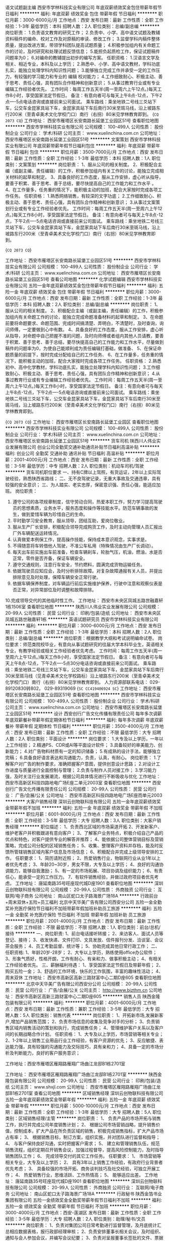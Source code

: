语文试题副主编
西安市学林科技实业有限公司
年底双薪绩效奖金包住带薪年假节日福利
**********
福利:
年底双薪
绩效奖金
包住
带薪年假
节日福利
**********
职位月薪：3000-6000元/月 
工作地点：西安
发布日期：最新
工作性质：全职
工作经验：1-3年
最低学历：本科
招聘人数：2人
职位类别：总编/副总编
**********
岗位职责：
1.负责语文教育的研究工作；
2.负责中、小学、高中语文试题及教辅资料稿件的编命、校对工作及对原稿的审读、修改工作；
3.监督学科内稿件整体质量，提出改进方案，带领学科团队提高试题质量；
4.积极参加组内有关命题工作的讨论，及时研究和处理试题反馈信息；
5.能担负起质检工作，保证试题稿件问题率为0；
6.对编命的教辅提出初步的编写方案。
任职资格：
1.汉语言文学及相关、相近专业，本科及以上学历；
2.熟悉中、小学、高中语文教材，学科功底扎实，能独立处理学科内知识性问题；
3.能够独立完成工作并承受一定的工作压力，有较强的学习能力和专业的
编辑
校对能力；
4.工作细致耐心、积极主动、善于思考、责任心强，具有团队合作精神和创新意识；
5.从事过教育行业或有专业编辑工作经验者优先。
工作时间：每周工作五天半(周一至周六上午12点。)每天工作8小时，享受国家法定节假日。
备注：有意向者可与每天上午8点-12点，下午2点----5点电话咨询或直接前来公司面试。
乘车路线：乘坐地铁二号线三爻站下车，公交车金昆家具站下车，金昆家具站下车后南行30米至斑马线，沿上坡路东行200米（至青卓美术文化学校门口）南行（右拐）80米见学林教育即到。
{~CQ 2073 CQ~}
工作地址：
西安市雁塔区长安南路长延堡工业园区51号
查看职位地图
**********
西安市学林科技实业有限公司
公司规模：
100-499人
公司性质：
股份制企业
公司行业：
学术/科研
公司主页：
www.xuelinchina.com.cn
公司地址：
西安市雁塔区长安南路长延堡工业园区51号
**********
文案策划
西安市学林科技实业有限公司
年底双薪带薪年假节日福利包住
**********
福利:
年底双薪
带薪年假
节日福利
包住
**********
职位月薪：3500-7000元/月 
工作地点：西安
发布日期：最新
工作性质：全职
工作经验：1-3年
最低学历：本科
招聘人数：1人
职位类别：文案策划
**********
岗位职责：
1、服从公司的相关制度。
2、积极配合主编（或副主编，责任编辑）的工作，积极参加组内有关工作的讨论，能独立完成相关材料的起草和制定。
3、具备良好的工作态度，服从工作安排，虚心听从指导，要善于积累、善于思考、善于总结，要尽快提高自己的工作能力和工作水平 。
4、在工作量多，任务重的情况下，能积极主动的加班，配合大家按时完成各项工作任务。
任职资格：
1.熟悉网络销售，有较深的文字功底；
2.工作细致耐心、积极主动、善于思考、责任心强，具有团队合作精神和创新意识；
3.从事过文案策划行业或有专业工作经验者优先。
工作时间：每周工作五天半(周一至周六上午12点。)每天工作8小时，享受国家法定节假日。
备注：有意向者可与每天上午8点-12点，下午2点----5点电话咨询或直接前来公司面试。
乘车路线：乘坐地铁二号线三爻站下车，公交车金昆家具站下车，金昆家具站下车后南行30米至斑马线，沿上坡路东行200米（至青卓美术文化学校门口）南行（右拐）80米见学林教育即到。

{~CQ 2073 CQ~}

工作地址：
西安市雁塔区长安南路长延堡工业园区51号
**********
西安市学林科技实业有限公司
公司规模：
100-499人
公司性质：
股份制企业
公司行业：
学术/科研
公司主页：
www.xuelinchina.com.cn
公司地址：
西安市雁塔区长安南路长延堡工业园区51号
查看公司地图
**********
化学试题编辑
西安市学林科技实业有限公司
五险一金年底双薪绩效奖金包住带薪年假节日福利
**********
福利:
五险一金
年底双薪
绩效奖金
包住
带薪年假
节日福利
**********
职位月薪：3000-6000元/月 
工作地点：西安
发布日期：最新
工作性质：全职
工作经验：1-3年
最低学历：本科
招聘人数：2人
职位类别：总编/副总编
**********
岗位职责：
1、服从公司的相关制度。
2、积极配合主编（或副主编，责任编辑）的工作，积极参加组内有关命题工作的讨论，能独立完成命题准备材料的起草和制定。
3、在命题前要将命题要求、命题范围、完成时间搞清楚、弄明白，不清楚时，及时查询，询问师傅，一定要做到心中有数。
4、具备良好的工作态度，服从工作安排，虚心听从指导，对命题中自己把握不准的问题，及时向师傅或者组内其他人员请教，要善于积累、善于思考、善于总结，要尽快提高自己的工作能力和工作水平，尽量做到稿件的问题率为0，为使自己能顺利成为责任编辑打基础，做准备、
5、在保证命题质量的前提下，按时完成分配给自己的工作任务、
6、在工作量多，任务重的情况下，能积极主动的加班，配合大家按时完成各项工作任务。
任职资格：
2.熟悉初中、高中化学教材，学科功底扎实，能独立处理学科内知识性问题；
3.工作细致耐心、积极主动、善于思考、责任心强，具有团队合作精神和创新意识；
4.从事过教育行业或有专业编辑工作经验者优先。
工作时间：每周工作五天半(周一至周六上午12点。)每天工作8小时，享受国家法定节假日。
备注：有意向者可与每天上午8点-12点，下午2点----5点电话咨询或直接前来公司面试。
乘车路线：乘坐地铁二号线三爻站下车，公交车金昆家具站下车，金昆家具站下车后南行30米至斑马线，沿上坡路东行200米（至青卓美术文化学校门口）南行（右拐）80米见学林教育即到。

{~CQ 2073 CQ~}
工作地址：
西安市雁塔区长安南路长延堡工业园区
查看职位地图
**********
西安市学林科技实业有限公司
公司规模：
100-499人
公司性质：
股份制企业
公司行业：
学术/科研
公司主页：
www.xuelinchina.com.cn
公司地址：
西安市雁塔区长安南路长延堡工业园区51号
**********
货车司机
陕西川人伟业实业发展有限公司
创业公司全勤奖交通补助通讯补贴节日福利高温补贴
**********
福利:
创业公司
全勤奖
交通补助
通讯补贴
节日福利
高温补贴
**********
职位月薪：2001-4000元/月 
工作地点：西安
发布日期：最新
工作性质：全职
工作经验：3-5年
最低学历：中专
招聘人数：2人
职位类别：机动车司机/驾驶
**********
货车司机职位要求
一、持有C牌以上驾照，有货运证，2年以上实际驾驶经验，熟悉陕西省路线；
二、无不良驾驶记录，无重大事故及交通违章，具有较强的安全意识；
三、为人踏实、老实忠厚，保密意识强、责任心强，能适应加班。
岗位职责：
1. 遵守公司的各项规章制度，信守劳动合同，热爱本职工作，努力学习提高驾驶员的思想素质，业务水平，服务态度和操作等技能水平。防范车辆事故的发生，做到爱惜车辆为珍惜自己的生命。
2. 平时勤学习安全教育，服从领导，团结互助，爱岗位敬业。
3. 服从生产厂长安排，积极配合领导完成购货工作，及时主动向管理人员汇报出厂外车辆配送运转情况。
4. 认真做爱本例保工作，提高操作技能，保持成本意识观念，实事求是。
5. 不得随意将车转借他人驾驶，不准公车私用（特殊情况由生产厂长调动）。
6. 每天出车前实施出车前准备，检查车辆刹车，轮胎气压，机油，燃油，水是否正常，零件是否齐备，保证车辆安全。
7. 遵守交通规则，注意行车安全，节约燃料，圆满完成货物运输任务。
8. 依据驾驶员应知应会，及时分析排除故障。对复杂故障通报有关人员，并提出排除意见及时处理，保障车辆安全正常行驶。
9. 依据车辆保养制度，对车辆运行前后实施维护保养，行驶中注意和观察仪表是否正常，对异常部位及时调整和故障排除。
10.完成领导交代的其他临时性工作。
工作地址：
西安市未央区凤城五路世融嘉轩1栋1506室
查看职位地图
**********
陕西川人伟业实业发展有限公司
公司规模：
20-99人
公司性质：
民营
公司行业：
印刷/包装/造纸
公司地址：
西安市未央区凤城五路世融嘉轩1栋
**********
英语试题研究员
西安市学林科技实业有限公司
**********
福利:
**********
职位月薪：3000-6000元/月 
工作地点：西安
发布日期：最新
工作性质：全职
工作经验：1-3年
最低学历：本科
招聘人数：2人
职位类别：总编/副总编
**********
岗位职责：根据教学大纲和考试说明编命试卷。
岗位要求：师范类院校毕业，有意向从事试题研究的往届大学本科毕业生，英语相关专业，有教学经验或相关工作经验者优先考虑。
工作时间：每周工作五天半(周一至周六上午12点。)每天工作8小时，享受国家法定节假日。
备注：有意向者可与每天上午8点-12点，下午2点----5点30分电话咨询或直接前来公司面试。
乘车路线：乘坐地铁二号线三爻站下车，公交车金昆家具站下车，金昆家具站下车后南行30米至斑马线（见青卓美术文化学校路标）沿上坡路东行200米（至青卓美术文化学校门口）南行（右拐）80米见学林教育即到。
人力资源部联系电话：  029-89120830转802， 029-89319069
{~SC CC419406924 SC~}
工作地址：
西安市雁塔区长安南路长延堡工业园区51号
查看职位地图
**********
西安市学林科技实业有限公司
公司规模：
100-499人
公司性质：
股份制企业
公司行业：
学术/科研
公司主页：
www.xuelinchina.com.cn
公司地址：
西安市雁塔区长安南路长延堡工业园区51号
**********
设计
西安创行广告文化传播有限责任公司
每年多次调薪年底双薪餐补带薪年假定期体检节日福利
**********
福利:
每年多次调薪
年底双薪
餐补
带薪年假
定期体检
节日福利
**********
职位月薪：3500-4000元/月 
工作地点：西安
发布日期：最新
工作性质：全职
工作经验：不限
最低学历：大专
招聘人数：2人
职位类别：平面设计
**********
岗位要求：
1.大专及以上学历，一年以上工作经验；
2.精通PS、CDR或AI等平面设计软件；
3.具备较好的审美能力、创新能力；
4.对广告物料材质有一定的知识储备；
5.有成熟的设计手法，能够独立完稿；
6.具备良好语言表达和沟通能力，负责，认真，有耐心。
岗位职责：
1.了解客户对广告的制作要求，准确把握客户意图，提供创意设计思路；
2.对设计工作进度与质量进行全面控制与管理；
2.负责与制作人员对接工作；
3.学习能力强，及时关注行业发展潮流，根据公司具体情况进行不断吸收与优化
工作地址：
西安市高新区科技四路地电广场E座二单元2003室
查看职位地图
**********
西安创行广告文化传播有限责任公司
公司规模：
20-99人
公司性质：
民营
公司行业：
广告/会展/公关
公司地址：
西安市高新区科技四路地电广场E座而单元2003
**********
大客户销售经理
深圳云创物联科技有限公司
五险一金年底双薪绩效奖金带薪年假不加班
**********
福利:
五险一金
年底双薪
绩效奖金
带薪年假
不加班
**********
职位月薪：6001-8000元/月 
工作地点：西安
发布日期：最新
工作性质：全职
工作经验：3-5年
最低学历：大专
招聘人数：3人
职位类别：大客户销售经理
**********
职位描述：
1、负责西北区域的市场渠道开拓
2、开发新客户、维护老客户并积极跟进有意向客户；
3、了解客户业务特点，积极介绍自己产品的优点和特色，对客户提供专业的解答并推荐；
4、能依据公司整体营销目标及营销策略，完成公司分配的区域销售任务；
5、收集、整理客户资料并存档，能及时反馈所管辖销售区域内客户信息及市场信息；
6、积极配合并完成上级领导安排的工作。
任职要求：
1、简历请附近照；
2、热爱销售行业，物联网行业从业1年以上者优先考虑；
3、年龄20~30岁，男女不限，大专及以上学历；
4、良好的沟通协调能力，能够自我激励；
5、有一定的市场拓展、项目协调及组织能力；
6、有责任心，能承受一定的工作压力。
7、有软件销售经验，并做过政府项目者优先考虑。
工作地址：
唐延南路35号旺座现代城D座1901
查看职位地图
**********
深圳云创物联科技有限公司
公司规模：
20-99人
公司性质：
外商独资
公司行业：
互联网/电子商务
公司地址：
南山区蛇口太子路海景广场18A
**********
行政前台+周末双休+五险+员工福利
北京中天华美广告有限公司西安分公司
五险一金全勤奖补充医疗保险节日福利不加班带薪年假加班补助员工旅游
**********
福利:
五险一金
全勤奖
补充医疗保险
节日福利
不加班
带薪年假
加班补助
员工旅游
**********
职位月薪：2001-4000元/月 
工作地点：西安
发布日期：最新
工作性质：全职
工作经验：不限
最低学历：不限
招聘人数：1人
职位类别：前台/总机/接待
**********
一、岗位职责:
1、前台电话接听转接；
2、来访客人、面试人员等登记、接待；
3、收发快递、文件打印、文具发放、信件报刊分发、洽谈室、会议茶会服务；
4、员工考勤监督、统计等；
5、协助完成其他日常行政工作；
二、任职资格:
1、年龄20岁-28岁；
2、大专以上学历，熟练使用office办公软件；
3、形象气质好，性格开朗，工作有耐心、有亲和力、做事积极主动；
4、有相关工作经验者优先。
三、薪酬福利待遇：
1、享受国家法定节假日及带薪年假；
2、购买五险一金；
3、舒适的工作环境，快乐的工作氛围，丰富的趣味性活动；
4、周末双休
工作地址：
西安市高新区高新三路财富中心二期D座605
查看职位地图
**********
北京中天华美广告有限公司西安分公司
公司规模：
20-99人
公司性质：
民营
公司行业：
广告/会展/公关
公司主页：
http://www.bjzthm.cn
公司地址：
西安市高新区高新三路财富中心二期D座605
**********
销售人员
陕西金隆包装有限公司
**********
福利:
**********
职位月薪：4001-6000元/月 
工作地点：西安
发布日期：最新
工作性质：兼职
工作经验：3-5年
最低学历：大专
招聘人数：5人
职位类别：销售代表
**********
岗位职责：
1、开拓新市场,发展新客户,增加产品销售范围；
2、负责市场信息的收集及竞争对手的分析；
3、负责销售区域内销售活动的策划和执行，完成销售任务；
4、管理维护客户关系以及客户间的长期战略合作计划。
任职资格：
1、大专及以上学历，市场营销等相关专业；
2、1-2年以上销售工业用品行业工作经验，有客户资源的优先；
3、反应敏捷、表达能力强，具有较强的沟通能力及交际技巧，具有亲和力；
4、具备一定的市场分析及判断能力，良好的客户服务意识；

工作地址：西安市雁塔区雁翔路雁翔广场曲江龙邸B1栋2701室

工作地址：
西安市雁塔区雁翔路雁翔广场曲江龙邸B1栋2701室
**********
陕西金隆包装有限公司
公司规模：
20-99人
公司性质：
民营
公司行业：
印刷/包装/造纸
公司主页：
www.shxjl.com
公司地址：
西安市雁塔区雁翔路雁翔广场曲江龙邸B1栋2701室
查看公司地图
**********
区域销售经理
深圳云创物联科技有限公司
五险一金年底双薪绩效奖金带薪年假
**********
福利:
五险一金
年底双薪
绩效奖金
带薪年假
**********
职位月薪：5000-10000元/月 
工作地点：西安
发布日期：最新
工作性质：全职
工作经验：1-3年
最低学历：大专
招聘人数：5人
职位类别：区域销售经理/主管
**********
岗位职责：
1、 负责产品的市场开拓与销售工作，执行并完成公司年度销售计划；
2、 根据公司市场营销战略，提升销售价值，控制成本，扩大产品在所负责区域的销售，积极完成销售指标，扩大产品市场占有率；
3、 根据销售目标，制订方案，组织实施，并对团队进行监督和指导；
4、 与客户保持良好沟通，实时把握客户需求；
5、 建立和管理销售队伍，规范销售流程，组织定期召开销售会议，加强过程督导，提高风险控制能力，及时指导销售团队工作；
6、 完成领导交付的其它工作任务。
 任职要求：
1、 市场营销等相关专业，大专及以上学历；
2、 具有3年以上销售工作经验，有政府行业背景者优先考虑；
3、 具备较强的市场开拓、商务谈判技巧及社交经验，可独立开展工作；
4、 热爱销售行业，思维活跃、工作热情高；
5、 能够适应出差。
工作地址：
唐延南路35号旺座现代城D座1901
查看职位地图
**********
深圳云创物联科技有限公司
公司规模：
20-99人
公司性质：
外商独资
公司行业：
互联网/电子商务
公司地址：
南山区蛇口太子路海景广场18A
**********
行政秘书
陕西金箔书业集团有限公司
五险一金绩效奖金全勤奖带薪年假节日福利不加班
**********
福利:
五险一金
绩效奖金
全勤奖
带薪年假
节日福利
不加班
**********
职位月薪：3000-4000元/月 
工作地点：西安-莲湖区
发布日期：最新
工作性质：全职
工作经验：3-5年
最低学历：大专
招聘人数：2人
职位类别：助理/秘书/文员
**********
岗位职责：
1、负责对集团公司日常考勤进行监督管理，及月底统计汇总相应数据表格，报行政部经理审核；
2、负责安排董事长相关会议，及时组织、通知与会人参加会议，并编写会议纪要；
3、负责对呈报董事长签批的文件、票据进行上传下达；
4、负责公司晨会、全员会相关会议的主持工作；
5、公司网站与微信平台的维护与内容更新；
6、负责企业文化及员工关系相应基础工作的执行；
7、负责公司各类活动、会议照片及视频影像的存档与归类整理；
8、负责董事长办公室环境维护与文件整理等工作；
9、董事长及行政部安排的临时性工作。 
任职要求：
1、大专以上学历，有行政人事相关工作经验1年以上；
2、形象气质佳，性格活泼开朗，有责任心；
3、善于沟通协调，能快速融入新环境；
4、工作积极主动，且有一定原则性。

公司地址：西华门十字西南角宏府嘉会广场C座19层，地铁2号线钟楼站，A出口往北。
有意向者可直接于2018年2月26、27、28号到公司面试。
联 系 人：张经理
联系电话：15029616303
工作地址：
西安市莲湖区北大街宏府嘉汇C座19层（西华门十字西南角新世界百货楼）
查看职位地图
**********
陕西金箔书业集团有限公司
公司规模：
20-99人
公司性质：
民营
公司行业：
媒体/出版/影视/文化传播
公司主页：
www.jinbosy.com
公司地址：
西安市莲湖区北大街宏府嘉汇C座19层（西华门十字西南角新世界百货楼）
**********
文字编辑
陕西金箔书业集团有限公司
绩效奖金交通补助餐补通讯补贴带薪年假
**********
福利:
绩效奖金
交通补助
餐补
通讯补贴
带薪年假
**********
职位月薪：4001-6000元/月 
工作地点：西安-莲湖区
发布日期：最新
工作性质：全职
工作经验：3-5年
最低学历：大专
招聘人数：1人
职位类别：文字编辑/组稿
**********
岗位职责：
1、有三年以上媒体或图书出版从业经验，逻辑清晰，文笔流畅，可在项目负责人及编辑部主任的领导下执行公司图书项目，完成图书体例策划、内容编写、校对等具体工作；
2、处理日常图书出版社相关的工作联络和沟通工作；
3、策划、组织、审读、修改、加工、撰写实用文、传记类写作稿件；
4、根据编辑部主任或总编安排的稿件，具体或协同运作每本书的编校等事项，进行必要的文字修改和技术加工；
5、完成领导交办的其他工作任务。


任职要求：
1、大专以上中文、汉语言文学、新闻、编辑出版相关专业，有扎实的汉语言文字基本功和较高的文字综合能力；
2、2年以上编校、文稿编辑或撰写工作经验；
3、有扎实的文字功底，可独立撰稿；具有清晰的思路和分析能力；
4、具备良好的沟通协调能力和团队合作精神，工作认真负责；
5、积极上进，勤奋朴实，具有良好的沟通能力和团队协作精神，责任心强。具有良好的学习和思考习惯，较强的钻研精神和创新意识；
6、较深厚扎实的汉语言文字功底，热爱实用写作学科，有一定的写作理论素养和较高的写作能力；
7、熟练操作Office软件，熟练使用互联网技术，能够借助互联网技术和资源较快地撰写文章；
8、有中小学教辅编校工作经验优先考虑。


工作地址：
西安市莲湖区北大街宏府嘉汇C座19层（西华门十字西南角新世界百货楼）
查看职位地图
**********
陕西金箔书业集团有限公司
公司规模：
20-99人
公司性质：
民营
公司行业：
媒体/出版/影视/文化传播
公司主页：
www.jinbosy.com
公司地址：
西安市莲湖区北大街宏府嘉汇C座19层（西华门十字西南角新世界百货楼）
**********
土建工程工长
北京中天华美广告有限公司西安分公司
五险一金绩效奖金全勤奖弹性工作节日福利带薪年假交通补助员工旅游
**********
福利:
五险一金
绩效奖金
全勤奖
弹性工作
节日福利
带薪年假
交通补助
员工旅游
**********
职位月薪：70001-100000元/月 
工作地点：西安
发布日期：最新
工作性质：全职
工作经验：1-3年
最低学历：大专
招聘人数：1人
职位类别：可靠度工程师
**********
岗位职责：
1、基础、主体结构、装饰装修等分项工程本专业技术管理工作，负责对本专业工程项目进行有效的质量、进度、投资控制、文明施工管理、合同管理、信息管理工作。
2、施工管理工作内容包括开工前地质勘察、三通一平、图纸会审、设计交底；施工隐蔽验收、轴线和标高的复核、设计变更、质量控制、进度控制过程的技术和质量问题处理；施工组织协调工作；基础、主体、竣工验收、保修期内的保修工作。
3、协同项目根据合同及公司总体布置情况编制施工总进度计划，审查工程施工组织设计，负责控制土建工程项目的现场施工进度，确保土建工程项目进度计划的完成。
4、根据合同的约定、设计图纸及相关规范规程的要求，严格监督土建工程项目施工质量，参加土建工程检查验收，参加土建工程材料设备进场检查验收，对土建工程质量负完全责任。
5、根据公司批准的土建工程项目施工预算书，严格监督控制土建工程项目施工成本，参加土建工程现场的经济签证、技术核定单、认质单、认价单的审查确认，确保土建工程项目成本控制目标的实现。
6、参加现场建设单位、监理工程师、土建工程承包商之间的信息交流、信息传递和信息处理的管理事宜。
7、解决土建工程项目施工中的设计、施工问题以及现场的土建工程涉外关系。
8、负责现场土建工程的日常管理工作，协调其他专业工程师的现场配合工作，完成现场土建工程施工日志的准确记录。
9、负责土建工程项目竣工至保修期满时间段内的工程保修管理和协调工作。
10、参加每周的现场施工协调会议，审查监理工程师的现场会议记录、土建工程管理报告和其他文件资料。
任职要求：
1、房屋建筑施工及相关专业；
2、5年年以上房建工程土建施工管理工作经验；
3、驻现场，能吃苦耐劳，工作细心、认真，具有较强的沟通协调能力及工作原则性；

工作地址：
西安市高新区高新三路财富中心二期D座605
查看职位地图
**********
北京中天华美广告有限公司西安分公司
公司规模：
20-99人
公司性质：
民营
公司行业：
广告/会展/公关
公司主页：
http://www.bjzthm.cn
公司地址：
西安市高新区高新三路财富中心二期D座605
**********
售前售后技术服务工程师
陕西昂科贸易有限公司
绩效奖金餐补通讯补贴加班补助五险一金
**********
福利:
绩效奖金
餐补
通讯补贴
加班补助
五险一金
**********
职位月薪：3000-5000元/月 
工作地点：西安
发布日期：招聘中
工作性质：全职
工作经验：不限
最低学历：中专
招聘人数：2人
职位类别：电子/电器维修/保养
**********
此职位主要负责公司设备的售前，售后技术维护工作。

岗位职责：

1、负责设备的调试、安装、售后服务；

2、保障客户设备的正常运行，定期作保养和维护；

3、解决客户使用过程中出现的技术问题。

任职资格：

1、电子电气相关专业；

2、良好团队协作能力、沟通能力、执行力；



工作地址：
雁塔区电子西街3号西京电气101厂房
**********
陕西昂科贸易有限公司
公司规模：
20人以下
公司性质：
民营
公司行业：
贸易/进出口
公司主页：
www.inkjetcn.com
公司地址：
陕西省西安市雁塔区电子三路西京公司
查看公司地图
**********
地图采编专员
西安众创图文设计有限公司
年底双薪绩效奖金全勤奖包吃弹性工作员工旅游节日福利
**********
福利:
年底双薪
绩效奖金
全勤奖
包吃
弹性工作
员工旅游
节日福利
**********
职位月薪：3000-6000元/月 
工作地点：西安-碑林区
发布日期：最新
工作性质：全职
工作经验：不限
最低学历：大专
招聘人数：5人
职位类别：电话采编
**********
【岗位职责】
1，地图（西安导游图、行政地图）资料、信息采编（按区域、按行业）；
2，根据采编信息、资料与各企事业单位进行电话洽谈，销售，编制地图；
3，基于公司在市场中的良好声誉和竞争力发现或开辟新区域新市场；
4，参与公司除地图项目以外的其它项目（出版刊物等）。

【任职要求】
1，对地图、旅游、出版刊物等有兴趣；
2，有进取心，对待工作认真踏实；
3，具备一定的语言组织和表达能力；
4，军人转业、出版印刷、广告等行业者有先。

【福利待遇】
1，提供工作餐早餐+午餐；
2，周末双休，法定节假日休息；
3，员工活动（聚餐+旅游）；
4，图书、报刊免费借阅。

【工作时间】
周一至周五：8:30-18:00（12:00-14:00午休）

【联系方式】
15109211151（人事）
029-87818579（办公室）
http://www.zctwsjgs.cn/

【公司寄语】
欢迎符合条件的求职者或对工作感兴趣者到公司考察；
西安众创公司，我们以诚待人，以信立业，欢迎您的加入！
工作地址：
西安市南稍门十字泛渼大厦（B-1108）
**********
西安众创图文设计有限公司
公司规模：
20-99人
公司性质：
民营
公司行业：
媒体/出版/影视/文化传播
公司主页：
http://www.zctwsjgs.cn/
公司地址：
西安市南稍门十字泛渼大厦（B-1108）
查看公司地图
**********
网络运营经理
陕西金箔书业集团有限公司
绩效奖金全勤奖带薪年假员工旅游节日福利
**********
福利:
绩效奖金
全勤奖
带薪年假
员工旅游
节日福利
**********
职位月薪：5000-7000元/月 
工作地点：西安
发布日期：最新
工作性质：全职
工作经验：1-3年
最低学历：大专
招聘人数：1人
职位类别：网络运营管理
**********
岗位职责： 
1. 负责公司选定商品的网络营销策略及方案制定、执行；
2. 负责公司线上销售店铺（含淘宝店）的全貌运营、管理、推广，提高店铺点击率、浏览量及销售转化率，领导团队完成线上销售目标；
3. 跟踪网络平台的运作规则，市场环境和竞争对手，及时协调调整网络运营策略；
4. 负责网络广告的投放、监控和效果分析；
5. 负责策划各类活动，结合各种互联网资源有效提升线上销售门店的知名度，聚集流量和人气，形成销售；
6. 负责网店的总体运营及管理，策划店铺及产品推广方案、组织产品销售、发货，售后等营销工作；
7. 负责线上销售店铺文字编辑，文案策划，店铺装修，关键字设定，在美工配合下做好整体页面规划。
任职要求：
1. 大专及以上学历，电子商务、市场营销等相关专业优先；
2. 熟悉电商销售的方式和方法，掌握网络营销工具，线上门店的装修，掌握淘宝直通车、淘宝客等推广技巧；
3. 熟练掌握软文、交换链接、博客营销、邮件营销、SNS推广、论坛营销、推广联盟、网络公关等综合性推广手段；
4. 工作积极主动，善于沟通，责任心强；具有一定的团队管理经验，能贯彻执行公司下达的任务。

年前储备，年后上岗！

工作地址：
西安市莲湖区北大街宏府嘉汇C座19层（西华门十字西南角新世界百货楼）
查看职位地图
**********
陕西金箔书业集团有限公司
公司规模：
20-99人
公司性质：
民营
公司行业：
媒体/出版/影视/文化传播
公司主页：
www.jinbosy.com
公司地址：
西安市莲湖区北大街宏府嘉汇C座19层（西华门十字西南角新世界百货楼）
**********
平面设计
西安创行广告文化传播有限责任公司
年底双薪绩效奖金餐补每年多次调薪带薪年假定期体检节日福利
**********
福利:
年底双薪
绩效奖金
餐补
每年多次调薪
带薪年假
定期体检
节日福利
**********
职位月薪：3000-4000元/月 
工作地点：西安
发布日期：最新
工作性质：全职
工作经验：1-3年
最低学历：大专
招聘人数：3人
职位类别：平面设计
**********
岗位职责：
1.负责按时高质量完成公司下达的设计任务；
2.充分沟通、交流，创造性完成客户需要；
3.负责公司Logo设计，VI，画册，以及品牌包装设计，企业标识类，纸制印刷品类的整体设计工作；
4.自觉获取新技术、新知识等，降低设计成本，提高设计能力；
5.根据公司项目要求，负责项目有关的设计与制作；
6.完成领导交代的其他事务。
任职要求：
1.有独立完成整个广告设计的工作能力；
2.熟悉各类广告设计；
3.逻辑思维清晰，做事认真、细致，表达能力强，具备良好的工作习惯；
4.具备团队合作精神，有很强的上进心，能承受工作带来的较大压力；
5.对色彩把握敏锐，具备把握不同风格广告页面的能力；
6.有良好的处事心态，对企业有一定的忠诚度。
福利待遇：
1、底薪+提成+奖金+发展前景
2、提供公平、公开、公正的晋升平台，所有管理人员都是从公司内部提拔。
3、每周、每月、每年员工奖励。
4、定期聚餐、聚会。
5、工作氛围轻松，同事、领导好相处。
以上职位一经录用，公司提供丰厚的薪资待遇以及广阔的发展前景。
工作地址：
西安市高新区科技四路地电广场E座二单元2003室
**********
西安创行广告文化传播有限责任公司
公司规模：
20-99人
公司性质：
民营
公司行业：
广告/会展/公关
公司地址：
西安市高新区科技四路地电广场E座而单元2003
查看公司地图
**********
销售代表
陕西红春印务有限公司
创业公司绩效奖金年终分红全勤奖弹性工作节日福利
**********
福利:
创业公司
绩效奖金
年终分红
全勤奖
弹性工作
节日福利
**********
职位月薪：6001-8000元/月 
工作地点：西安-未央区
发布日期：最新
工作性质：全职
工作经验：不限
最低学历：不限
招聘人数：5人
职位类别：销售代表
**********
岗位职责：1.完成上级下达的业绩目标；
          2.有计划的需求客户，建立客户档案，并维护良好的客户关系；
          3.学会市场调研，挖掘适合本行业有潜力的客户；
          4.完成上级领导所下达的任务。
          任职要求：1.无学历要求，能者居上；
          2.有印刷销售经验者悠闲，应届生为学习亦可；
          3.反应迅速，有较好的表达沟通能力及口语交际能力，具有亲和力；
          4.具有一定的市场分析和判断能力，良好的客户服务意识，有责任心；
          5.有团队协作，勇于挑战的精神

工作地址：
未央区方新村盛龙广场B区四单元905
**********
陕西红春印务有限公司
公司规模：
20-99人
公司性质：
民营
公司行业：
印刷/包装/造纸
公司主页：
www.box1007.com
公司地址：
未央区方新村盛龙广场B区四单元905
查看公司地图
**********
行政办公室文员
西安市学林科技实业有限公司
年底双薪带薪年假包住节日福利
**********
福利:
年底双薪
带薪年假
包住
节日福利
**********
职位月薪：2600-4000元/月 
工作地点：西安
发布日期：最新
工作性质：全职
工作经验：1-3年
最低学历：大专
招聘人数：2人
职位类别：助理/秘书/文员
**********
岗位职责：
1、接听电话，接待来访人员。
2、负责办公室的文秘、信息、机要和保密工作，做好办公室档案收集、整理工作。
3、反馈信息的收集和整理。
任职要求：
1、大专及以上学历，文秘、行政管理类专业优先。
2、形象气质佳，普通话标准，有较强的沟通协调能力及语言文字表达能力。
{~SC CC419406924 SC~}{~CQ 2073 CQ~}
工作地址：
西安市雁塔区长安南路长延堡工业园区51号
查看职位地图
**********
西安市学林科技实业有限公司
公司规模：
100-499人
公司性质：
股份制企业
公司行业：
学术/科研
公司主页：
www.xuelinchina.com.cn
公司地址：
西安市雁塔区长安南路长延堡工业园区51号
**********
销售代表
西安众创图文设计有限公司
年底双薪年终分红全勤奖餐补房补弹性工作节日福利
**********
福利:
年底双薪
年终分红
全勤奖
餐补
房补
弹性工作
节日福利
**********
职位月薪：3000-6000元/月 
工作地点：西安
发布日期：最新
工作性质：全职
工作经验：不限
最低学历：不限
招聘人数：10人
职位类别：销售代表
**********
公司因市场发展，招聘销售代表
公司带薪培训，能独立完成相关工作。
待遇：周末双休，法定节假日休息；上班7小时；
提供早餐午餐；员工聚餐；旅游。
提成30%-40%，不封顶

对生活有美好追求的，有目标有想法追求越多越好的，快联系我吧！
【联系电话】
15109211151（人事）
029-87818579（办公室）
http://www.zctwsjgs.cn/

【公司寄语】
欢迎所有应届毕业生或大学在校实习生到公司考察；
西安众创公司，我们以诚待人，以信立业，欢迎您的加入！


工作地址：
西安市南稍门十字泛渼大厦（B-1108）
**********
西安众创图文设计有限公司
公司规模：
20-99人
公司性质：
民营
公司行业：
媒体/出版/影视/文化传播
公司主页：
http://www.zctwsjgs.cn/
公司地址：
西安市南稍门十字泛渼大厦（B-1108）
查看公司地图
**********
广告公司活动执行
西安创行广告文化传播有限责任公司
年底双薪每年多次调薪餐补带薪年假定期体检节日福利
**********
福利:
年底双薪
每年多次调薪
餐补
带薪年假
定期体检
节日福利
**********
职位月薪：3000-4000元/月 
工作地点：西安
发布日期：最新
工作性质：全职
工作经验：不限
最低学历：大专
招聘人数：5人
职位类别：广告制作执行
**********
岗位职责:
1、完成各类活动项目的前期跟进、中期执行与后期制作工作。
2、参与活动前期筹备（与供应商沟通、与场地方谈判、准备及分发物料。）
3、依据各策划工作计划，及时完成活动总负责交代的工作，并提出自己的意见、建议。
4、参与活动现场的管理，解决突发问题，根据活动流程，负责所属区域的管理，保证所属模块顺利进行。
5、负责项目各类文件、数据、照片的汇总、整理、生成报表报告。
任职资格:
1、思维清晰，沟通协调及执行能力强，心里素质健康乐观，自我学习意愿强。
2、有驾照，会开车（必须）
3、对文化、广告、公关行业有强烈兴趣并愿意从事相关工作。
4、有活动执行相关工作经验者优先考虑
5、有搭建相关经验者优先考虑，可接受优秀应届毕业生。
工作地址：
西安市高新区科技四路地电广场E座二单元2003室
**********
西安创行广告文化传播有限责任公司
公司规模：
20-99人
公司性质：
民营
公司行业：
广告/会展/公关
公司地址：
西安市高新区科技四路地电广场E座而单元2003
查看公司地图
**********
信息采集员
西安众创图文设计有限公司
五险一金绩效奖金年终分红全勤奖包吃弹性工作员工旅游节日福利
**********
福利:
五险一金
绩效奖金
年终分红
全勤奖
包吃
弹性工作
员工旅游
节日福利
**********
职位月薪：3000-6000元/月 
工作地点：西安-雁塔区
发布日期：最新
工作性质：全职
工作经验：不限
最低学历：不限
招聘人数：5人
职位类别：业务拓展专员/助理
**********
【岗位职责】
1，地图采编信息、资料与各企事业单位进行电话洽谈，编制地图；
2，参与公司除地图项目以外的其它项目（出版刊物等）。

【任职要求】
1，对地图、旅游、出版刊物等有兴趣；
2，有进取心，对待工作认真踏实；
3，具备一定的语言组织和表达能力；

【培训】
1，系统的入职、岗前培训；
2，采编业务经理的实战指导；
3，其它工作经验的分享和针对性培训。

【福利待遇】
1，提供工作餐早餐+午餐；
2，上班7小时，周末双休，法定节假日休息；

【工作时间】
周一至周五：8:30-17:30（12:00-14:00午休）

【联系方式】
15109211151（人事）
029-87818579（办公室）
http://www.zctwsjgs.cn/

【公司寄语】
欢迎符合条件的求职者或对工作感兴趣者到公司考察；
西安众创公司，我们以诚待人，以信立业，欢迎您的加入！
  工作地址：
西安市南稍门十字泛渼大厦（B-1108）
**********
西安众创图文设计有限公司
公司规模：
20-99人
公司性质：
民营
公司行业：
媒体/出版/影视/文化传播
公司主页：
http://www.zctwsjgs.cn/
公司地址：
西安市南稍门十字泛渼大厦（B-1108）
查看公司地图
**********
平面设计师
西安丰凯广告文化传播有限公司
全勤奖绩效奖金带薪年假弹性工作
**********
福利:
全勤奖
绩效奖金
带薪年假
弹性工作
**********
职位月薪：3000-5000元/月 
工作地点：西安
发布日期：最新
工作性质：全职
工作经验：1-3年
最低学历：中专
招聘人数：3人
职位类别：平面设计
**********
1、2年以上全职设计工作经历；
2、熟练使用Photoshop、coreldRAW、AI等平面设计软件，擅长画册设计，对印刷有一定设计经验者优先；能独立完成设计；
3、精通相关设计软件，能独立，出色的完成各项工作，执行设计项目能力强，速度快；

工作地址：
雁塔区朱雀大街19号南方星座
查看职位地图
**********
西安丰凯广告文化传播有限公司
公司规模：
20-99人
公司性质：
民营
公司行业：
印刷/包装/造纸
公司地址：
朱雀大街19号南方星座A座1203室
**********
人事经理
西安兰标印刷技术有限公司
全勤奖包吃节日福利
**********
福利:
全勤奖
包吃
节日福利
**********
职位月薪：5000-8000元/月 
工作地点：西安-高新技术产业开发区
发布日期：最新
工作性质：全职
工作经验：5-10年
最低学历：大专
招聘人数：1人
职位类别：人力资源经理
**********
岗位职责：
1.根据公司发展情况，协调、统计各部门的招聘需求；
2.建立和完善公司的招聘流程和招聘体系；
3.利用各种招聘渠道发布招聘广告，寻求招聘机构，充分利用各种招聘渠道满足公司的人才需求；
4.执行招聘、甄选、面试、选择、入职、离职工作；
5.建立后备人才选拔方案和人才储备机制；

任职要求：
1、人力资源管理相关专业优先
2、两年以上人力资源岗位工作经验
3、组织协调能力、良好的沟通能力
4、爱岗敬业、责任心强、乐于学习


工作地址：
西安高新区高新二路瑞吉大厦2楼
查看职位地图
**********
西安兰标印刷技术有限公司
公司规模：
100-499人
公司性质：
民营
公司行业：
印刷/包装/造纸
公司地址：
西安高新区高新二路瑞吉大厦2楼
**********
前台
陕西风华文化发展有限公司
绩效奖金加班补助全勤奖交通补助餐补节日福利高温补贴员工旅游
**********
福利:
绩效奖金
加班补助
全勤奖
交通补助
餐补
节日福利
高温补贴
员工旅游
**********
职位月薪：2001-4000元/月 
工作地点：西安-雁塔区
发布日期：最新
工作性质：全职
工作经验：不限
最低学历：不限
招聘人数：1人
职位类别：前台/总机/接待
**********
岗位职责：快印店前台
1.接待上门客户、QQ客户和电话客户。
2.负责运行企业QQ，随时查看新进业务。
3.负责开单、收取现金、通知联系客户取文件资料。
4.登记客户信息，服从店长安排。
任职要求：
普通话标准，形象气质良好，做事认真负责，与人沟通能力强，熟悉快印、印刷工作者优先考虑。
工作地址：
雁塔区长安南路276号
**********
陕西风华文化发展有限公司
公司规模：
20-99人
公司性质：
民营
公司行业：
印刷/包装/造纸
公司主页：
www.fh009.com
公司地址：
雁塔区长安南路276号
查看公司地图
**********
电话销售
西安众创图文设计有限公司
年底双薪绩效奖金全勤奖包吃房补带薪年假弹性工作节日福利
**********
福利:
年底双薪
绩效奖金
全勤奖
包吃
房补
带薪年假
弹性工作
节日福利
**********
职位月薪：3500-7000元/月 
工作地点：西安
发布日期：最新
工作性质：全职
工作经验：不限
最低学历：不限
招聘人数：10人
职位类别：电话销售
**********
【岗位职责】
地图资料、信息采编，根据采编信息、资料与各企事业单位进行电话洽谈，销售，编制地图。
【任职要求】
1，对地图、旅游、出版刊物等有兴趣；   2，有进取心，对待工作认真踏实；  3，具备一定的语言组织和表达能力。
【培训】
1，系统的入职、岗前培训；2，采编业务经理的实战指导；3，其它工作经验的分享和针对性培训。
【福利待遇】
1、底薪2200+绩效300+提成10%+奖金
2、提供工作餐早餐+午餐；
3，周末双休，法定节假日休息；
4，员工活动（聚餐+旅游）。
【联系方式】
电话：（人事）029-87818579（办公室）028-87817307 王经理
地址：西安市南关正街1号泛渼大厦B座1108室
  工作地址：
西安市南稍门十字泛渼大厦（B-1108）
**********
西安众创图文设计有限公司
公司规模：
20-99人
公司性质：
民营
公司行业：
媒体/出版/影视/文化传播
公司主页：
http://www.zctwsjgs.cn/
公司地址：
西安市南稍门十字泛渼大厦（B-1108）
查看公司地图
**********
印刷后道(平面设计)
陕西红春印务有限公司
绩效奖金年终分红全勤奖
**********
福利:
绩效奖金
年终分红
全勤奖
**********
职位月薪：4001-6000元/月 
工作地点：西安
发布日期：最近
工作性质：全职
工作经验：不限
最低学历：不限
招聘人数：3人
职位类别：平面设计
**********
岗位职责：
1、广告平面设计、制作及其它图文处理；企业宣传资料的设计、制作与创新。 
2、协助其他部门人员对设计及美学方面的工作顺利完成； 
3、熟练CDR、ps等设计软件。
4、会拼版、做过后道的优先。

工作地址：
未央区方新村盛龙广场B区四单元905
**********
陕西红春印务有限公司
公司规模：
20-99人
公司性质：
民营
公司行业：
印刷/包装/造纸
公司主页：
www.box1007.com
公司地址：
未央区方新村盛龙广场B区四单元905
查看公司地图
**********
销售主管
西安荣邦广告装饰有限公司
餐补交通补助绩效奖金年终分红加班补助员工旅游节日福利
**********
福利:
餐补
交通补助
绩效奖金
年终分红
加班补助
员工旅游
节日福利
**********
职位月薪：4000-8000元/月 
工作地点：西安
发布日期：最新
工作性质：全职
工作经验：3-5年
最低学历：大专
招聘人数：3人
职位类别：销售主管
**********
岗位职责：
1）熟悉广告及景观艺术、美陈等工作了解，了解行业及市场动态和发展趋势！
2）现有客户的服务协助，提升客户满意度。
3）积极主动开拓新行业新客户，促成合作前合同谈判直至签订。
4）能够带领团队突破业绩。
任职要求：
1）大专以上学历，从事广告销售工作一年以上。
2）具备清晰的逻辑思维，沟通和表达能力，良好的人际关系处理能力，能承受工作的挑战和压力，积极进取。
3）具有独立开拓服务客户的能力，积极主动，有能力，有把握带领好自己的团队。

工作地址：
雁塔区电子正街我爱我家小区3-5-1201室
查看职位地图
**********
西安荣邦广告装饰有限公司
公司规模：
20人以下
公司性质：
民营
公司行业：
广告/会展/公关
公司地址：
雁塔区电子正街我爱我家小区3-5-1201室
**********
会计
西安雅昇印刷科技有限公司
**********
福利:
**********
职位月薪：2001-4000元/月 
工作地点：西安
发布日期：最新
工作性质：全职
工作经验：不限
最低学历：大专
招聘人数：1人
职位类别：会计/会计师
**********
能处理办公软件,来客接待，能处理开票软件，每天上班8小时，双休，不加班
工作地址：
西安市莲湖区文景路金衡花园2-2-102
查看职位地图
**********
西安雅昇印刷科技有限公司
公司规模：
20人以下
公司性质：
民营
公司行业：
印刷/包装/造纸
公司地址：
西安市莲湖区文景路金衡花园2-2-102
**********
淘宝天猫编辑/运营助理
西安曲江培豪出版传媒有限公司
五险一金绩效奖金全勤奖餐补
**********
福利:
五险一金
绩效奖金
全勤奖
餐补
**********
职位月薪：3000-5000元/月 
工作地点：西安-新城区
发布日期：最新
工作性质：全职
工作经验：1-3年
最低学历：大专
招聘人数：1人
职位类别：网店运营
**********
岗位职责：
1.天猫店铺产品上架，管理，内容编辑，产品主图，详情页内容优化。
2.后台销售数据的分析汇总
3.熟悉活动营销策划,有一定的文案撰写功底

任职要求：
1、熟悉淘宝后台数据操作，有成功网店运营经验优先
2、会简单的PHOTOSHOP处理图片
3、熟悉淘宝网后台各种营销推广手段
4、工作细致认真，谨慎细心、责任心强工作内容

工作地址：
西安市解放路318号
查看职位地图
**********
西安曲江培豪出版传媒有限公司
公司规模：
100-499人
公司性质：
国企
公司行业：
媒体/出版/影视/文化传播
公司地址：
西安丈八一路绿地SOHO同盟A座1901室
**********
外贸业务
西安美仑工艺品有限公司
五险一金绩效奖金全勤奖带薪年假定期体检员工旅游节日福利
**********
福利:
五险一金
绩效奖金
全勤奖
带薪年假
定期体检
员工旅游
节日福利
**********
职位月薪：4001-6000元/月 
工作地点：西安-碑林区
发布日期：最新
工作性质：全职
工作经验：不限
最低学历：不限
招聘人数：1人
职位类别：销售代表
**********
外贸人员要求：
1.会一些基础英语，又喜欢与人沟通，那就可以做外贸业务！
2.如果你享受把客户变成朋友，在顺便卖点产品给他的这种感觉，那你就是潜质成为很好的外贸业务员；
3.如果你还喜欢挑战，喜欢竞争，遇强则更强，那你会是一个很优秀的业务员；
4.如果你还能吃苦耐劳，有着一股不到目标不罢休的牛劲，那你绝对可以成为一个TOP SALES!
5.如果你不喜欢热闹，有点闷也没关系，只要你喜欢跟朋友沟通，喜欢为朋友着想，喜欢帮助朋友，你就可以成为大客户维护高手！
工作流程：
1、 早上及时处理昨天晚上的询盘信息。
2、 前期每天花2个小时熟悉产品及工艺流程；
3、 在阿里巴巴或者更多平台上发布产品图片及信息资料；整理和更新网上商铺内容；
4、 通过阿里巴巴等相关平台主动寻找采购信息，并与之联系洽谈；
5、 关注潜在客户国家的一些节日，并定时的给国外客户发节日贺卡，维护好潜在客户的客情关系。
6、 及时处理客户的在线询盘。
7、 学习并熟习同行在阿里巴巴平台上的经营产品及其操作情况。
8、 定期参加阿里巴巴每个月组织的培训及CLUB，有助于我们更好的做好外贸的同时，学习到其它外贸人员的操作创新方法。
成长发展：
如何你通过我们严格而完整的系统考核，加入我们团队，你就可以：
1.与全世界各个国家的人交流，你会发现每个客户都是那么有趣！
2.参加国外展会！
3.利用各种专业外贸平台跟客户在线沟通，变身电商！
4.跟一群热情的，善良的，年轻的团队在一起学习，一起工作！
5.跟一群有爱心的战友一起做慈善，洗涤灵魂，根本快乐！
6.我们可以在一起过生日，一起唱K，一起烧烤，一起出游，一起疯狂！
我们可以在一起做的事情，还有很多很多...

工作地址：
陕西省西安市碑林区雁塔路北段8李家村万达广场2栋1单元2708、2710、2712室
查看职位地图
**********
西安美仑工艺品有限公司
公司规模：
20-99人
公司性质：
民营
公司行业：
贸易/进出口
公司地址：
陕西省西安市碑林区雁塔路北段8李家村万达广场2栋1单元2708、2710、2712室
**********
打包员
西安曲江培豪出版传媒有限公司
**********
福利:
**********
职位月薪：2001-4000元/月 
工作地点：西安-新城区
发布日期：最新
工作性质：全职
工作经验：不限
最低学历：中专
招聘人数：3人
职位类别：理货/分拣/打包
**********
岗位职责：
主要负责公司图书产品的打包、配单及领导交代的其他工作。
任职要求：
吃苦耐劳、认真细心、服从管理
工作地点：
西安解放路318号西安书刊批发市场1-9培豪书店
工作地址：
西安解放路318号西安书刊批发市场1-9培豪书店
查看职位地图
**********
西安曲江培豪出版传媒有限公司
公司规模：
100-499人
公司性质：
国企
公司行业：
媒体/出版/影视/文化传播
公司地址：
西安丈八一路绿地SOHO同盟A座1901室
**********
平面设计师
西安丰凯广告文化传播有限公司
绩效奖金全勤奖弹性工作
**********
福利:
绩效奖金
全勤奖
弹性工作
**********
职位月薪：3000-5000元/月 
工作地点：西安
发布日期：最新
工作性质：全职
工作经验：1-3年
最低学历：中专
招聘人数：3人
职位类别：平面设计
**********
任职资格：
1、两年以上广告专业设计工作以验；擅长画册设计、海报、单页设计；
     较强的创意、文字表达能力，思维敏捷；
2、熟练使用Word、Cdr、Photoshop 常用设计制作软件；能独立，出色的完成各项工作，执行设计项目能力强，速度快；
3、工作认真，有责任心，踏实肯干，富有团队精神；

工作地址：
朱雀大街南方星座A座1203室
查看职位地图
**********
西安丰凯广告文化传播有限公司
公司规模：
20-99人
公司性质：
民营
公司行业：
印刷/包装/造纸
公司地址：
朱雀大街19号南方星座A座1203室
**********
前台/收银
西安兰标印刷技术有限公司
全勤奖包吃加班补助包住节日福利
**********
福利:
全勤奖
包吃
加班补助
包住
节日福利
**********
职位月薪：2001-4000元/月 
工作地点：西安
发布日期：最新
工作性质：全职
工作经验：不限
最低学历：中专
招聘人数：3人
职位类别：前台/总机/接待
**********
职位：前台/收银
要求：
1、本省户口优先，高中以上学历，有服务行业相关工作经验者优先；
2、亲和力强，具有良好的理解与沟通能力；
3、能熟练操作办公软件，如Word，Excel等。
工作地址：
西安高新区高新二路瑞吉大厦2楼
查看职位地图
**********
西安兰标印刷技术有限公司
公司规模：
100-499人
公司性质：
民营
公司行业：
印刷/包装/造纸
公司地址：
西安高新区高新二路瑞吉大厦2楼
**********
印刷机机长
西安兰标印刷技术有限公司
**********
福利:
**********
职位月薪：5000-10000元/月 
工作地点：西安
发布日期：最新
工作性质：全职
工作经验：3-5年
最低学历：不限
招聘人数：5人
职位类别：印刷机械机长
**********
1、熟悉印刷行业及数码印刷工艺流程
2、熟练操作数码印刷设备，对一般故障可以排除、维修
3、具有良好的工作素养，具备团队精神，服从公司安排。
工作地址：
西安高新区高新二路瑞吉大厦2楼
查看职位地图
**********
西安兰标印刷技术有限公司
公司规模：
100-499人
公司性质：
民营
公司行业：
印刷/包装/造纸
公司地址：
西安高新区高新二路瑞吉大厦2楼
**********
平面设计师
陕西土禾农业科技有限公司
创业公司加班补助全勤奖弹性工作不加班带薪年假员工旅游
**********
福利:
创业公司
加班补助
全勤奖
弹性工作
不加班
带薪年假
员工旅游
**********
职位月薪：4000-8000元/月 
工作地点：西安
发布日期：最新
工作性质：全职
工作经验：3-5年
最低学历：不限
招聘人数：1人
职位类别：平面设计
**********
温馨提示：面试平面设计的朋友来时请带上你的作品。
工作地址：
陕西省西安市高新区高新三路橙仕空间2号楼503室
查看职位地图
**********
陕西土禾农业科技有限公司
公司规模：
20-99人
公司性质：
民营
公司行业：
广告/会展/公关
公司主页：
//www.mike029.com
公司地址：
陕西省西安市高新区高新三路橙仕空间2号楼503室
**********
外贸主管
西安美仑工艺品有限公司
五险一金绩效奖金带薪年假年终分红全勤奖弹性工作交通补助每年多次调薪
**********
福利:
五险一金
绩效奖金
带薪年假
年终分红
全勤奖
弹性工作
交通补助
每年多次调薪
**********
职位月薪：4001-6000元/月 
工作地点：西安-碑林区
发布日期：最新
工作性质：全职
工作经验：3-5年
最低学历：本科
招聘人数：1人
职位类别：外贸/贸易经理/主管
**********
岗位职责：
1、负责岗位职责内销售目标的制定和分解实施；
2、优化公司外贸的操作流程及业务人员培训；
3、收集整理相关市场发展趋势、需求变化和客户反馈数据信息。
外贸主管要求：
1、有没有做过外贸管理没有关系，重要的是你喜欢与人沟通，尤其是英语！
2、如果你有管理经验，那你就更适合这个岗位！
3、如果你享受带领大家一起做点事情，在顺便提升自己能力，那你就是潜质成为很好   的外贸业务员；
4、如果你还喜欢挑战，喜欢竞争，遇强则更强，那你会是一个很优秀的业务主管；
5、如果你还能吃苦耐劳，有着一股不到目标不罢休的牛劲，那你绝对可以成为一个TOP  director.
6、如果你不喜欢热闹，有点闷也没关系，只要你喜欢管理，喜欢为集体着想，喜欢站在公司和顾客角度考虑问题，你就可以成为更优秀的管理者！
工作流程：
1、 早上及时处理昨天晚上的询盘信息。
2、 前期每天花2个小时熟悉产品及工艺流程；
3、 在阿里巴巴或者更多平台上发布产品图片及信息资料；整理和更新网上商铺内容；
4、 通过阿里巴巴等相关平台主动寻找采购信息，并与之联系洽谈；
5、 关注潜在客户国家的一些节日，并定时的给国外客户发节日贺卡，维护好潜在客户的客情关系。
6、 及时处理客户的在线询盘。
7、 学习并熟习同行在阿里巴巴平台上的经营产品及其操作情况。
8、 定期参加阿里巴巴每个月组织的培训及CLUB，有助于我们更好的做好外贸的同时，学习到其它外贸人员的操作创新方法。
任职要求：
1、四级以上英语水平，听说读写流利。
2、熟悉外贸业务流程，3年以上外贸工作经验，具备较强的业务处理能力及客户开发能力，
3、熟悉电子商务流程，
4、拥有较强计算机应用能力，互联网搜索能力较强。
5、具备培训团队员工，感染带动的能力；有销售管理经验者优先。
6、性格开朗大方，沟通能力、谈判能力强；
7、品行端正，抗压能力强；
8、有大局观和团队协作意识。
工作地址：
李家村万达广场
**********
西安美仑工艺品有限公司
公司规模：
20-99人
公司性质：
民营
公司行业：
贸易/进出口
公司地址：
陕西省西安市碑林区雁塔路北段8李家村万达广场2栋1单元2708、2710、2712室
查看公司地图
**********
品牌设计师
陕西厚启品牌设计有限公司
绩效奖金加班补助全勤奖带薪年假弹性工作补充医疗保险节日福利
**********
福利:
绩效奖金
加班补助
全勤奖
带薪年假
弹性工作
补充医疗保险
节日福利
**********
职位月薪：4000-8000元/月 
工作地点：西安-未央区
发布日期：最新
工作性质：全职
工作经验：1-3年
最低学历：本科
招聘人数：2人
职位类别：平面设计
**********
岗位职责：
1. 服从总监设计工作安排，能够很好地理解和执行设计要求，高效的完成设计工作 
2. 配合总监完成大客户品牌设计、包装设计等项目
3. 负责公司品牌包装设计项目的创意和设计提案   
4. 与总监、文案等相关人员沟通设计表现形式，及时完成领导布置的相关工作   
5. 全面参与项目设计制作过程，独立完成日常设计工作    
6. 项目设计完成后交付制作的执行和质量把控
（注：申请投递简历时请附带个人最近一年设计项目作品）
任职要求：非艺术类专业毕业请勿投简历 。     
1. 包装设计、艺术设计、视觉传达专业毕业，本科以上学历 。     
2. 1年以上商业品牌包装设计工作经验，并有个人独立完成作品，具有坚实的设计基础，手绘表现能力强
3. 学习能力强，工作积极主动，细致认真且有条理性，具备较强的逻辑思维能力和优秀的执行力,了解快消品市场及包装设计的相关知识         
4. 熟练操作Photoshop、Colordraw、Illustration、三维建模(熟悉即可）等设计软 
5. 了解并熟悉包装设计工作，准确把握客户需求和项目属性，并具备较好的审美情趣
6. 对包装设计的纸张、包装工艺、包装结构、凹印胶印包装的及包装后期了解并有一定经验      
7. 能适应多任务处理的工作压力，有良好的沟通协调能力、敏锐的洞察力，善于动脑及研究包装设计，创新能力强  
8. 人品端正，良好的书面及沟通表达能力，有责任心，善于学习，善于沟通，有团队合作精神
9、爱好设计行业，有职业忠诚度,平面设计能力优秀者优先

工作地址：
西安市未央区凤城九路海博广场C座1202
查看职位地图
**********
陕西厚启品牌设计有限公司
公司规模：
20人以下
公司性质：
股份制企业
公司行业：
媒体/出版/影视/文化传播
公司主页：
http://www.houqi.co
公司地址：
西安市未央区凤城九路海博广场C座1202
**********
业务精英/客户经理
陕西红春印务有限公司
年终分红全勤奖弹性工作节日福利绩效奖金创业公司
**********
福利:
年终分红
全勤奖
弹性工作
节日福利
绩效奖金
创业公司
**********
职位月薪：6001-8000元/月 
工作地点：西安
发布日期：最近
工作性质：全职
工作经验：1年以下
最低学历：不限
招聘人数：5人
职位类别：销售代表
**********
岗位职责：1.完成上级下达的业绩目标；
          2.有计划的需求客户，建立客户档案，并维护良好的客户关系；
          3.学会市场调研，挖掘适合本行业有潜力的客户；
          4.完成上级领导所下达的任务。
          任职要求：1.无学历要求，能者居上；
          2.有印刷销售经验者悠闲，应届生为学习亦可；
          3.反应迅速，有较好的表达沟通能力及口语交际能力，具有亲和力；
          4.具有一定的市场分析和判断能力，良好的客户服务意识，有责任心；
          5.有团队协作，勇于挑战的精神
工作地址：
未央区方新村盛龙广场B区四单元905
查看职位地图
**********
陕西红春印务有限公司
公司规模：
20-99人
公司性质：
民营
公司行业：
印刷/包装/造纸
公司主页：
www.box1007.com
公司地址：
未央区方新村盛龙广场B区四单元905
**********
客户助理
西安创行广告文化传播有限责任公司
每年多次调薪年底双薪绩效奖金餐补带薪年假定期体检节日福利
**********
福利:
每年多次调薪
年底双薪
绩效奖金
餐补
带薪年假
定期体检
节日福利
**********
职位月薪：3000-4500元/月 
工作地点：西安
发布日期：最新
工作性质：全职
工作经验：不限
最低学历：大专
招聘人数：3人
职位类别：客户服务专员/助理
**********
岗位职责:
1、完成各类活动项目的前期跟进、中期执行与后期制作工作。
2、参与活动前期筹备。
3、依据各策划工作计划，及时完成活动总负责交代的工作，并提出自己的意见、建议。
4、参与活动现场的管理，解决突发问题，根据活动流程，负责所属区域的管理，保证所属模块顺利进行。
5、负责项目各类文件、数据、照片的汇总、整理、生成报表报告。
任职资格:
1、思维清晰，沟通协调及执行能力强，心里素质健康乐观，自我学习意愿强。
2、有驾照，会开车（必须）
3、对文化、广告、公关行业有强烈兴趣并愿意从事相关工作。
4、有活动执行相关工作经验者优先考虑
5、有搭建相关经验者优先考虑，可接受优秀应届毕业生。

工作地址：
西安市高新区科技四路地电广场E座二单元2003室
**********
西安创行广告文化传播有限责任公司
公司规模：
20-99人
公司性质：
民营
公司行业：
广告/会展/公关
公司地址：
西安市高新区科技四路地电广场E座而单元2003
查看公司地图
**********
平面设计
陕西联诚知行影视文化传媒有限公司
创业公司每年多次调薪绩效奖金全勤奖带薪年假弹性工作节日福利
**********
福利:
创业公司
每年多次调薪
绩效奖金
全勤奖
带薪年假
弹性工作
节日福利
**********
职位月薪：4001-6000元/月 
工作地点：西安-高新技术产业开发区
发布日期：最新
工作性质：全职
工作经验：1-3年
最低学历：大专
招聘人数：2人
职位类别：平面设计
**********
岗位职责：1. 参与创意策略的研讨和制定，负责品牌平面设计；包括海报、宣传册、招贴、VI等；
2. 参与负责产品包装设计。
3. 参与负责网页设计及店铺装修等。
4. 根据公司策划思路和营销概念能独立完成个案，充分理解创意意图并准确体现于创意设计中。
5. 其他相关平面设计方面的工作。
 任职要求：1. 大专以上学历，广告视觉、平面设计等相关专业,；
2. 能熟练使用Photoshop /Coreldrew/illustrator /等设计软件；
3. 主动性高，善于沟通、耐心细致，能准确表达设计思路，有较强的责任心及较强的理解分析、创意设计能力和色彩搭配能力；
4、有平面设计工作经验者优先。
工作地址：
西安市高新区科技六路23号数字空间第1幢2单元15层21511号房
查看职位地图
**********
陕西联诚知行影视文化传媒有限公司
公司规模：
20-99人
公司性质：
民营
公司行业：
媒体/出版/影视/文化传播
公司地址：
西安市高新区科技六路23号数字空间第1幢2单元15层21511号房
**********
qq线上接单员（北稍门）
陕西东联印刷有限公司
五险一金绩效奖金全勤奖包吃包住交通补助节日福利员工旅游
**********
福利:
五险一金
绩效奖金
全勤奖
包吃
包住
交通补助
节日福利
员工旅游
**********
职位月薪：2001-4000元/月 
工作地点：西安
发布日期：最新
工作性质：全职
工作经验：不限
最低学历：不限
招聘人数：1人
职位类别：客户服务专员/助理
**********
岗位职责：
1、通过QQ接收广告公司传来的电子版文件，核对，并进行处理、报价，从系统下单；
2、与客户建立良好的联系，熟悉及挖掘客户需求，并对客户进行系统的应用培训；
3、具备处理问题、安排进展、跟进进程、沟通及疑难问题服务的意识跟能力，最大限度的提高客户满意度。遇到不能解决的问题按流程提交相关人员或主管处理，并跟踪进展直至解决；
任职要求：
1、有一定客户服务工作经验或销售经验，有一定的客户服务知识和能力 。
2、计算机操作熟练，office办公软件使用熟练。
工作地址：
厂址：北稍门振华北路10号（西安第十中学后门，西安新东方烹饪学院对门）
**********
陕西东联印刷有限公司
公司规模：
100-499人
公司性质：
民营
公司行业：
印刷/包装/造纸
公司地址：
厂址：北稍门振华北路10号（西安第十中学后门，西安新东方烹饪学院对门）
查看公司地图
**********
网店运营/天猫运营
西安曲江培豪出版传媒有限公司
五险一金绩效奖金加班补助全勤奖餐补
**********
福利:
五险一金
绩效奖金
加班补助
全勤奖
餐补
**********
职位月薪：4001-6000元/月 
工作地点：西安-雁塔区
发布日期：最新
工作性质：全职
工作经验：1年以下
最低学历：大专
招聘人数：1人
职位类别：网店运营
**********
岗位职责：
1.负责天猫店铺的整店运营。
2.产品主图和详情页面设计，提炼卖点，优化方案（有美工配合执行）
3.产品标题及关键字提炼，结合主图和详情，进一步突出产品优势及消费者需求体现
4.直通车，淘客推广，及其它活动方案策划，执行，及结果检讨
5.单品爆款选款及利润产品搭配销售，整店利润点的控制
6.整店动态评分，综合评分的关注，提出改善方案，监督客服及配合人员达成目标，提升整店综合评分。
7.售后问题跟踪，客诉分工追踪
任职要求：
1.熟悉天猫、京东平台的各环节，至少有独立运营店铺2年经验以上；
2.熟悉平台的运营和推广规则，熟悉店铺各类促销活动的策划；
3.具有较强的责任心，诚信，学习能力，并懂得分享；
4.对各项操作及所管各岗位流程和工作状态非常清楚，能关心，指导，帮助各岗位人员工作；
5.具有较强的沟通能力和号召力，能合理安排，规划，处理各岗位的工作链接；
工作地址：
西安丈八一路绿地SOHO同盟A座1901室
**********
西安曲江培豪出版传媒有限公司
公司规模：
100-499人
公司性质：
国企
公司行业：
媒体/出版/影视/文化传播
公司地址：
西安丈八一路绿地SOHO同盟A座1901室
查看公司地图
**********
平面/艺术设计 提成+奖金+保险+分红
西安简道广告文化传播有限公司
绩效奖金年终分红全勤奖交通补助弹性工作员工旅游节日福利五险一金
**********
福利:
绩效奖金
年终分红
全勤奖
交通补助
弹性工作
员工旅游
节日福利
五险一金
**********
职位月薪：4001-6000元/月 
工作地点：西安
发布日期：最新
工作性质：全职
工作经验：不限
最低学历：不限
招聘人数：2人
职位类别：平面设计
**********
岗位职责：
1. 负责按时高质量完成公司下达的设计任务；
2. 充分沟通、交流，创造性完成客户需要；
3.负责公司Logo设计，VI，画册，以及品牌包装设计，企业标识类，纸制印刷品类的整体设计工作；
4.自觉获取新技术、新知识等，降低设计成本，提高设计能力；
5.根据公司项目要求，负责项目有关的设计与制作；
6.完成领导交代的其他事务。

任职要求：
1. 有独立完成整个广告设计的工作能力；
2. 熟悉各类广告设计；
3. 逻辑思维清晰，做事认真、细致，表达能力强，具备良好的工作习惯；
4. 具备团队合作精神，有很强的上进心，能承受工作带来的较大压力；
5. 对色彩把握敏锐，具备把握不同风格广告页面的能力；
6. 有良好的处事心态，对企业有一定的忠诚度。

福利待遇：
1、底薪+提成+奖金+发展前景
2、提供公平、公开、公正的晋升平台，所有管理人员都是从公司内部提拔。
3、每周、每月、每年员工奖励。
4、定期聚餐、聚会。
5、工作氛围轻松，同事、领导好相处。
以上职位一经录用，公司提供丰厚的薪资待遇以及广阔的发展前景。

上班时间：八小时制，单休，法定节假日正常休息，保险，分红
乘车路线：乘地铁2号铁到大明宫西站下车，B口出，向南步行至盛龙广场即到。公交路线：（16、36、37、39、117、202、228、236、266、318、336、506、609、618等）至方新村北站下车即到。
总公司地址：西安市未央区方新村北盛龙广场4号楼2单元1708室。
有意者可投简历，也可以直接打电话联系。
联系电话：029-63616937/13892768845

工作地址：
西安市未央区方新村红星美凯龙盛龙广场4号楼2单元1708
**********
西安简道广告文化传播有限公司
公司规模：
20-99人
公司性质：
民营
公司行业：
广告/会展/公关
公司主页：
http://www.xajdwh.com/
公司地址：
西安未央方新村红星美凯龙盛龙广场4楼2单元1708
查看公司地图
**********
平面设计
陕西风华文化发展有限公司
绩效奖金加班补助全勤奖餐补通讯补贴高温补贴节日福利
**********
福利:
绩效奖金
加班补助
全勤奖
餐补
通讯补贴
高温补贴
节日福利
**********
职位月薪：4001-6000元/月 
工作地点：西安-雁塔区
发布日期：最新
工作性质：全职
工作经验：3-5年
最低学历：大专
招聘人数：10人
职位类别：平面设计
**********
岗位职责：
1.    主要负责图书、杂志、宣传画册和VI设计等平面设计工作;
2.    负责版式设计、包装设计、网站风格设计、广告和宣传物料设计等;
3.    能够有效执行设计总监和主管的意图和任务。
4.    定期将客户的信息整理，存档，备案；
5.    通过qq平台与客户沟通，解答客户提出的问题；


任职要求：
1.    相关设计类专业毕业，美术功底强，具有良好的创意、创新能力、沟通能力；
2.    精通 Photoshop、 Coredraw \Indesign,会Indesign者优先，
3.    强烈的责任心，能深刻理解客户需求，具有独特创意及团队合作精神。
4.    能独立完成上级领导交代的任务；
5.    3年以上印刷设计领域从业经验，具备一定的印前及印刷知识；

工资构成：基本工资+业绩提成+补助

工作地址：
雁塔区长安南路276号（华东服饰广场北侧巷内）
**********
陕西风华文化发展有限公司
公司规模：
20-99人
公司性质：
民营
公司行业：
印刷/包装/造纸
公司主页：
www.fh009.com
公司地址：
雁塔区长安南路276号
查看公司地图
**********
生产储备干部
西安海宏包装有限责任公司
绩效奖金加班补助全勤奖包吃交通补助通讯补贴高温补贴节日福利
**********
福利:
绩效奖金
加班补助
全勤奖
包吃
交通补助
通讯补贴
高温补贴
节日福利
**********
职位月薪：3000-5000元/月 
工作地点：西安
发布日期：招聘中
工作性质：全职
工作经验：3-5年
最低学历：大专
招聘人数：3人
职位类别：生产主管/督导/组长
**********
要        求：  大专以上学历，有类似同行业工作经验者优先。
主要职责： 1、参与制定公司的生产经营方案，全面负责生产管理、车间管理、生产计划工作；
                     2、组织、计划、指导、控制及协调生产        过程中的各种的经营，以达到公司对生产成本控制、数量、质量等要求；
                     3、具有有效的组织、计划、沟通、协调能力，较强的团队建设能力及车间管理能力；
                     4、具备敏锐的观察力及综合分析能力；
                     5、协调与生产有关的各项工作与配合。

工作地址：
西安市周至县尚村镇海宏路1号
查看职位地图
**********
西安海宏包装有限责任公司
公司规模：
100-499人
公司性质：
民营
公司行业：
印刷/包装/造纸
公司地址：
西安市科技路70号梧桐朗座B2203
**********
书店营业员/理货员
西安曲江培豪出版传媒有限公司
五险一金全勤奖餐补
**********
福利:
五险一金
全勤奖
餐补
**********
职位月薪：2000-2500元/月 
工作地点：西安-新城区
发布日期：最新
工作性质：全职
工作经验：不限
最低学历：中专
招聘人数：2人
职位类别：理货员
**********
岗位职责：
1.接待顾客的咨询，了解顾客需求并达成销售。
2.负责客户开拓，建立稳定的客户关系，维护现有客户资 源。
3.负责做好货品的销售记录、盘点、账目核对等工作。
4.完成商品的来货验收、上架陈列摆放、补货、退货等日 常营业工作。
5.做好所负责区域的卫生清洁工作。
6.完成上级领导交办的其他任务。

任职要求：
1.有相关工作经验者优先。
2.具有较强的沟通能力及服务意识，吃苦耐劳。
工作地址：
西安解放路318号西安书林1-9培豪书店
查看职位地图
**********
西安曲江培豪出版传媒有限公司
公司规模：
100-499人
公司性质：
国企
公司行业：
媒体/出版/影视/文化传播
公司地址：
西安丈八一路绿地SOHO同盟A座1901室
**********
行政助理
西安兰标印刷技术有限公司
全勤奖包吃包住节日福利
**********
福利:
全勤奖
包吃
包住
节日福利
**********
职位月薪：2001-4000元/月 
工作地点：西安
发布日期：最新
工作性质：全职
工作经验：不限
最低学历：大专
招聘人数：1人
职位类别：助理/秘书/文员
**********
岗位职责：
1、负责处理办公室日常事务;
2、负责整理和归档办公室文件;
3、积极完成领导安排的其他临时工作。

岗位要求：
1、形象气质佳，普通话标准，做事认真仔细，有耐心
2、英语听说读写能力良好
3、有良好的沟通、组织、协调能力
4、熟练使用各种办公软件
工作地址：
西安高新区高新二路瑞吉大厦2楼
查看职位地图
**********
西安兰标印刷技术有限公司
公司规模：
100-499人
公司性质：
民营
公司行业：
印刷/包装/造纸
公司地址：
西安高新区高新二路瑞吉大厦2楼
**********
西南区域销售经理（福利待遇）
深圳云创物联科技有限公司
创业公司交通补助节日福利不加班五险一金绩效奖金年终分红
**********
福利:
创业公司
交通补助
节日福利
不加班
五险一金
绩效奖金
年终分红
**********
职位月薪：6001-8000元/月 
工作地点：西安
发布日期：最新
工作性质：全职
工作经验：3-5年
最低学历：大专
招聘人数：1人
职位类别：区域销售专员/助理
**********
职位描述：
1、负责西南区域的市场渠道开拓
2、开发新客户、维护老客户并积极跟进有意向客户；
3、了解客户业务特点，积极介绍自己产品的优点和特色，对客户提供专业的解答并推荐；
4、能依据公司整体营销目标及营销策略，完成公司分配的区域销售任务；
5、收集、整理客户资料并存档，能及时反馈所管辖销售区域内客户信息及市场信息；
6、积极配合并完成上级领导安排的工作。
任职要求：
1、简历请附近照；
2、热爱销售行业，物联网行业从业1年以上者优先考虑；
3、年龄20~30岁，男女不限，大专及以上学历；
4、良好的沟通协调能力，能够自我激励；
5、有一定的市场拓展、项目协调及组织能力；
6、有责任心，能承受一定的工作压力。
7、有软件销售经验，并做过政府项目者优先考虑。

工作地址：
高新区唐延路旺座现代城D座1901
查看职位地图
**********
深圳云创物联科技有限公司
公司规模：
20-99人
公司性质：
外商独资
公司行业：
互联网/电子商务
公司地址：
南山区蛇口太子路海景广场18A
**********
西北区域销售经理
深圳云创物联科技有限公司
五险一金绩效奖金年终分红交通补助节日福利不加班
**********
福利:
五险一金
绩效奖金
年终分红
交通补助
节日福利
不加班
**********
职位月薪：6001-8000元/月 
工作地点：西安
发布日期：最新
工作性质：全职
工作经验：3-5年
最低学历：大专
招聘人数：1人
职位类别：区域销售专员/助理
**********
职位描述：
1、负责西北区域的市场渠道开拓
2、开发新客户、维护老客户并积极跟进有意向客户；
3、了解客户业务特点，积极介绍自己产品的优点和特色，对客户提供专业的解答并推荐；
4、能依据公司整体营销目标及营销策略，完成公司分配的区域销售任务；
5、收集、整理客户资料并存档，能及时反馈所管辖销售区域内客户信息及市场信息；
6、积极配合并完成上级领导安排的工作。
任职要求：
1、简历请附近照；
2、热爱销售行业，物联网行业从业1年以上者优先考虑；
3、年龄20~30岁，男女不限，大专及以上学历；
4、良好的沟通协调能力，能够自我激励；
5、有一定的市场拓展、项目协调及组织能力；
6、有责任心，能承受一定的工作压力。
7、有软件销售经验，并做过政府项目者优先考虑。

工作地址：
高新区唐延路旺座现代城D座1901
查看职位地图
**********
深圳云创物联科技有限公司
公司规模：
20-99人
公司性质：
外商独资
公司行业：
互联网/电子商务
公司地址：
南山区蛇口太子路海景广场18A
**********
销售代表（底薪3000+周末双休）
深圳云创物联科技有限公司
不加班节日福利绩效奖金五险一金创业公司交通补助
**********
福利:
不加班
节日福利
绩效奖金
五险一金
创业公司
交通补助
**********
职位月薪：4001-6000元/月 
工作地点：西安
发布日期：最新
工作性质：全职
工作经验：1-3年
最低学历：大专
招聘人数：5人
职位类别：渠道/分销专员
**********
职位描述：
1、开发新客户、维护老客户并积极跟进有意向客户；
2、了解客户业务特点，积极介绍自己产品的优点和特色，对客户提供专业的解答并推荐；
3、能够独立完成定量的销售任务；
4、收集、整理客户资料并存档；
5、积极配合并完成上级领导安排的工作。
任职要求：
1、简历请附近照；
2、热爱销售行业，物联网行业从业1年以上者优先考虑；
3、年龄20~30岁，男女不限，大专及以上学历；
4、良好的沟通协调能力，能够自我激励；
5、有一定的市场拓展、项目协调及组织能力；
6、有责任心，能承受一定的工作压力。
月薪：3000~5000元+提成
工作时间：
周一至周五：早9:00~17:00，周末双休。

工作地址：
西安市高新区旺座现代城D座1901
查看职位地图
**********
深圳云创物联科技有限公司
公司规模：
20-99人
公司性质：
外商独资
公司行业：
互联网/电子商务
公司地址：
南山区蛇口太子路海景广场18A
**********
行政文员（月薪3000 周末双休）
深圳云创物联科技有限公司
节日福利
**********
福利:
节日福利
**********
职位月薪：3000-3500元/月 
工作地点：西安
发布日期：最新
工作性质：全职
工作经验：1-3年
最低学历：大专
招聘人数：1人
职位类别：行政专员/助理
**********
职位描述：
协助经理完成公司行政工作事项。
职位要求：
1、熟练使用各类office办公软件；
2、善于沟通，做事有条理，逻辑思维清晰；
3、具有良好的沟通、组织及协调能力；
4、简历请附近照。

工作时间：周一至周五早9：00~17：00，周末双休。
工作地点：西安、阎良。
工作地址：
高新区唐延路35号旺座现代城D座
查看职位地图
**********
深圳云创物联科技有限公司
公司规模：
20-99人
公司性质：
外商独资
公司行业：
互联网/电子商务
公司地址：
南山区蛇口太子路海景广场18A
**********
聘操作员可在家完成
绵阳城区映画工艺饰品经营部
绩效奖金
**********
福利:
绩效奖金
**********
职位月薪：4001-6000元/月 
工作地点：西安
发布日期：最新
工作性质：全职
工作经验：不限
最低学历：不限
招聘人数：10人
职位类别：兼职
**********
主要负责装饰画填色。外地可发货（免运费）。
合作方式：异地可接订单（免物流费），每个的加工费100-180元。产品任务完成结算工资（免运费）。有了第一次合作，以后订单量会相应增加。从第二次起我们预付50%的生产定金。简单易学，不限制时间。可在家完成，做不坏（不小心做错了是能修、能改的）。长期有活，欢迎了解。
微信：qy13659021453

工作地址：
绵阳城区映画工艺饰品经营部
**********
绵阳城区映画工艺饰品经营部
公司规模：
20-99人
公司性质：
民营
公司行业：
礼品/玩具/工艺美术/收藏品/奢侈品
公司地址：
绵阳城区映画工艺饰品经营部
查看公司地图
**********
经理助理/文员
陕西昂科贸易有限公司
年底双薪餐补五险一金通讯补贴
**********
福利:
年底双薪
餐补
五险一金
通讯补贴
**********
职位月薪：2000-4000元/月 
工作地点：西安
发布日期：招聘中
工作性质：全职
工作经验：不限
最低学历：中专
招聘人数：1人
职位类别：助理/秘书/文员
**********
岗位工作职责
1.负责公司货物/文件的处理与存档，档案的收集与整理。 
2.负责公司报表的收编以及整理。
3.负责公司外协财务，仓库统计。
3.配合部门经理交代的其他工作。
  任职要求：  
1.，中专以上学历；
2.能熟练操作能熟练操作word , Excel等办公软件及办公设备；  
3.有责任心，做事用心、踏实、细致；  
4.外表端庄，气质佳，能吃苦耐劳，年龄在20-30岁左右。。
文秘 ，财会等相关专业优先考虑。

工作地址：
雁塔区电子西街三号西京电气集团101厂房
**********
陕西昂科贸易有限公司
公司规模：
20人以下
公司性质：
民营
公司行业：
贸易/进出口
公司主页：
www.inkjetcn.com
公司地址：
陕西省西安市雁塔区电子三路西京公司
查看公司地图
**********
销售经理/主管
陕西金隆包装有限公司
**********
福利:
**********
职位月薪：6001-8000元/月 
工作地点：西安
发布日期：最新
工作性质：全职
工作经验：3-5年
最低学历：大专
招聘人数：1人
职位类别：销售主管
**********
岗位职责：
1、带领部门人员开拓新市场,发展新客户,增加产品销售范围；
2、负责部门人员市场信息的收集及竞争对手的分析；
3、负责部门销售区域内销售活动的策划和执行，完成销售任务；
4、管理维护客户关系以及客户间的长期战略合作计划。
任职资格：
1、大专及以上学历，市场营销等相关专业；
2、有组建和管理团队工作经验3年以上。
3、3-5年以上销售工业用品行业管理工作经验，有客户资源的优先；
4、反应敏捷、表达能力强，具有较强的沟通能力及交际技巧，具有亲和力；
5、具备一定的市场分析及判断能力，良好的客户服务意识；

工作地址：
雁塔区雁翔广场曲江龙邸
查看职位地图
**********
陕西金隆包装有限公司
公司规模：
20-99人
公司性质：
民营
公司行业：
印刷/包装/造纸
公司主页：
www.shxjl.com
公司地址：
西安市雁塔区雁翔路雁翔广场曲江龙邸B1栋2701室
**********
预算员
北京中天华美广告有限公司西安分公司
五险一金全勤奖补充医疗保险节日福利不加班
**********
福利:
五险一金
全勤奖
补充医疗保险
节日福利
不加班
**********
职位月薪：4001-6000元/月 
工作地点：西安-高新技术产业开发区
发布日期：最新
工作性质：全职
工作经验：不限
最低学历：不限
招聘人数：1人
职位类别：工程造价/预结算
**********
岗位职责：
1.负责项目的预算、决算及工程统计、核算工作，对工程成本进行控制，以及对招投标工作履行管理职责
2.协助做好合同、预算与材料、物资供应等有关工作
3.根据项目的设计图纸，对项目的建设成本进行匡算，为项目的投资和成本控制提供依据
4.对项目的工程建设进行预决算，对工程单位提交的成果进行审核，为公司对项目进行监督管理和成本核算把关
5.负责项目的最终决算，并及时提供决算报告，负责项目竣工资料的完善；
6.根据公司标准工作程序，结合工程实际所在地，按照合同规定，审核施工单位的付款申请，审核和控制工程进度款的支付；
7.按照合同文件规定，审核承包商合同范围内的增减帐，严格控制施工单位提交的合同外的各项索赔；
8.计算建设工程的实际面积、各项工程量及其他技术经济指标；
9.配合公司及其他部门解决工程进行过程中发生的有关经济问题；
10..完成公司领导交办的其他工作。
 任职要求：
1、土建及安装造价员，符合条件者待遇从优；
2、要求大专以上文凭，造价及相关工程专业，有相关土建造价资格证书，有1年以上的相关工作经验；
2、会画图熟悉CAD制图；
3、工资面议。

工作地址：
西安市高新区高新三路财富中心二期D座605
查看职位地图
**********
北京中天华美广告有限公司西安分公司
公司规模：
20-99人
公司性质：
民营
公司行业：
广告/会展/公关
公司主页：
http://www.bjzthm.cn
公司地址：
西安市高新区高新三路财富中心二期D座605
**********
行政兼出纳
陕西厚启品牌设计有限公司
全勤奖带薪年假弹性工作补充医疗保险节日福利
**********
福利:
全勤奖
带薪年假
弹性工作
补充医疗保险
节日福利
**********
职位月薪：2000-4000元/月 
工作地点：西安
发布日期：最新
工作性质：全职
工作经验：1年以下
最低学历：大专
招聘人数：2人
职位类别：行政经理/主管/办公室主任
**********
岗位职责：
主要工作辅助总经理处理一些公司日常事物，包括公司运营管理，财务，行政等。
1、协助处理帐务及后勤工作
2、负责报销日常开支及每月工资的计算和发放
3、客户来访的接待，办公室卫生的监督
4、协助运营经理进行部分网络文案的编辑与发布
任职要求：
如果你热爱交流、表达清晰、文字有腔调，思维有逻辑，还混迹于媒体网络，刚好对美有追求，还懂点设计，那就太好了。
大军出行 车千乘 载燕南赵北 剑客奇才 胜 不妄喜 败 不惶馁 胸有激雷而面如平潮者 可拜上将军.

工作地址：
西安市未央区凤城九路海博广场C座1202
查看职位地图
**********
陕西厚启品牌设计有限公司
公司规模：
20人以下
公司性质：
股份制企业
公司行业：
媒体/出版/影视/文化传播
公司主页：
http://www.houqi.co
公司地址：
西安市未央区凤城九路海博广场C座1202
**********
影楼后道业务经理
西安兰标印刷技术有限公司
**********
福利:
**********
职位月薪：5000-10000元/月 
工作地点：西安
发布日期：最新
工作性质：全职
工作经验：3-5年
最低学历：不限
招聘人数：2人
职位类别：其他
**********
1、男女不限，具有良好的沟通、协调能力
2、管理印刷印务的开展，带领团队开拓市场
3、有印刷行业业务经验，负责市场开拓、客户维护、团队组建等。
工作地址：
西安高新区高新二路瑞吉大厦2楼
查看职位地图
**********
西安兰标印刷技术有限公司
公司规模：
100-499人
公司性质：
民营
公司行业：
印刷/包装/造纸
公司地址：
西安高新区高新二路瑞吉大厦2楼
**********
仓库管理
西安海宏包装有限责任公司
绩效奖金加班补助全勤奖包吃高温补贴节日福利
**********
福利:
绩效奖金
加班补助
全勤奖
包吃
高温补贴
节日福利
**********
职位月薪：2400-3500元/月 
工作地点：西安
发布日期：招聘中
工作性质：全职
工作经验：1-3年
最低学历：大专
招聘人数：2人
职位类别：仓库/物料管理员
**********
男女不限,有销售经验和包装行业客源者优先。
任职要求：
1、中等以上学历，22-38岁，工作认真负责，吃苦耐劳；
2、按规定做好物资设备进出库的验收、记帐和发放工作，做到帐帐相符。
3、随时掌握库存状态，保证物资设备及时供应，充分发挥周转效率。
4、定期对库房进行清理，保持库房的整齐美观，使物资设备分类排列，存放整齐，数量准确。
5、熟悉相应物资设备的品种、规格、型号及性能，填写分明。
6、搞好库房的安全管理工作，检查库房的防火、防盗设施，及时堵塞漏洞。
7、优秀者可放宽条件，无经验者有前辈手把手教。
工作地址：
西安市周至县尚村镇海宏路1号
查看职位地图
**********
西安海宏包装有限责任公司
公司规模：
100-499人
公司性质：
民营
公司行业：
印刷/包装/造纸
公司地址：
西安市科技路70号梧桐朗座B2203
**********
天然气管道安装施工项目经理
北京中天华美广告有限公司西安分公司
五险一金包吃包住餐补房补补充医疗保险高温补贴节日福利
**********
福利:
五险一金
包吃
包住
餐补
房补
补充医疗保险
高温补贴
节日福利
**********
职位月薪：8001-10000元/月 
工作地点：西安
发布日期：最新
工作性质：全职
工作经验：不限
最低学历：不限
招聘人数：1人
职位类别：项目经理/项目主管
**********
项目经理职责：
1、协调公司各部门针对项目可行性分析及财务分析；
2、负责与相关政府部门、客户、设计单位的沟通协调，及相关合同、文件的起草、签订，配合协调项目施工做好工作交接；
3、负责完成财年下达的任务指标。
任职要求：
1、全日制大专以上学历，热能工程、动力工程、电气工程等专业毕业；优秀者可放宽条件；
2、五年以上天然气管道现场施工经验，熟悉天然气分布式能源项目拓展特性；
3、熟悉天然气及相关行业的运行规律，熟悉审批流程，熟悉与政府沟通的方法与技巧；
4、了解项目建设、运行相关法规与技术规范；
5、具有较强的交流表达能力与公文写作能力。
6、有相关职业资格证书。
7、可接受外地工作，项目在渭南白水、澄县。
工作地址：
西安市高新区高新三路财富中心二期D座605
查看职位地图
**********
北京中天华美广告有限公司西安分公司
公司规模：
20-99人
公司性质：
民营
公司行业：
广告/会展/公关
公司主页：
http://www.bjzthm.cn
公司地址：
西安市高新区高新三路财富中心二期D座605
**********
图书整理/理货员/打包员/库房管理
西安曲江培豪出版传媒有限公司
全勤奖餐补
**********
福利:
全勤奖
餐补
**********
职位月薪：2001-4000元/月 
工作地点：西安
发布日期：最新
工作性质：全职
工作经验：不限
最低学历：不限
招聘人数：3人
职位类别：理货/分拣/打包
**********
岗位职责：
主要负责公司图书产品的打包、配单及领导交代的其他工作。
任职要求：
吃苦耐劳、认真细心、服从管理
工作地点：
西安解放路318号西安书刊批发市场1-9培豪书店

工作地址：
解放路318号西安书林
查看职位地图
**********
西安曲江培豪出版传媒有限公司
公司规模：
100-499人
公司性质：
国企
公司行业：
媒体/出版/影视/文化传播
公司地址：
西安丈八一路绿地SOHO同盟A座1901室
**********
平面设计
陕西川人伟业实业发展有限公司
创业公司交通补助通讯补贴节日福利高温补贴全勤奖
**********
福利:
创业公司
交通补助
通讯补贴
节日福利
高温补贴
全勤奖
**********
职位月薪：4001-6000元/月 
工作地点：西安
发布日期：最新
工作性质：全职
工作经验：不限
最低学历：大专
招聘人数：1人
职位类别：平面设计
**********
1. 主动的经常收集各种工作资料，多方面收集设计发展信息，丰富设计思想；
2. 负责广告的创作、设计和制作；
3.对策划部提供的有关资料和意见加以分析，依照广告计划的要求，配合消费者的心态，完成创意方案；
4.会同各相关部门，制定出整套广告方案，供客户审核，并在客户审核同意后进行制作；
5. 负责产品样本、企业宣传册、vi、企业形象、商标、标志设计制作；
6.负责包装设计、媒体广告、展览展示、企业展厅、加盟店、企业文化宣传标语、企业环境布置设计等；
7.负责与其他相关部门共同讨论设计方案及实施难度，准确掌握客户意图，使工作能够顺利完成；
8. 完成各项目、各部门交办的设计工作.


工作地址：
未央区凤城五路世融嘉轩1栋1506
查看职位地图
**********
陕西川人伟业实业发展有限公司
公司规模：
20-99人
公司性质：
民营
公司行业：
印刷/包装/造纸
公司地址：
西安市未央区凤城五路世融嘉轩1栋
**********
3D、CAD制图、SK制图
西安惠诚广告装饰有限公司
**********
福利:
**********
职位月薪：4001-6000元/月 
工作地点：西安
发布日期：最新
工作性质：全职
工作经验：1-3年
最低学历：大专
招聘人数：3人
职位类别：室内装潢设计
**********
1. 熟练使用AutoCAD 、3D Max、CorelDraw、Photoshop等常用设计软件
2. 配合设计师准备所有的相关设计资料；
3. 配合设计师完成全套施工图制图及深化工作；
4. 有良好的设计理念，和较强的设计理解能力，沟通能力强

薪资待遇:4000-6000
上班时间： 8:30--18:00   中午休息一个半小时，周工作五天天，其他法定假日照常休息。过年
享受10-15带薪假期。
薪酬福利：良好的晋升机制，以及薪酬晋升空间。
符合条件者可电话预约面试时间，惠诚广告真诚的欢迎你的加入！非诚勿扰！
工作地址：
西安市雁塔区雁翔路旺座曲江C座3101室
查看职位地图
**********
西安惠诚广告装饰有限公司
公司规模：
20-99人
公司性质：
民营
公司行业：
家居/室内设计/装饰装潢
公司地址：
西安市雁塔区雁翔路旺座曲江C座3101室
**********
文创产品销售顾问
陕西乐艺多思策划设计有限公司
五险一金年底双薪绩效奖金全勤奖餐补员工旅游定期体检节日福利
**********
福利:
五险一金
年底双薪
绩效奖金
全勤奖
餐补
员工旅游
定期体检
节日福利
**********
职位月薪：2001-4000元/月 
工作地点：西安
发布日期：最新
工作性质：全职
工作经验：不限
最低学历：大专
招聘人数：2人
职位类别：销售代表
**********
1、18-28岁，要求形象气质佳、普通话标准、性格外向应变能力快、有亲和力，无经验者可培训。
2、热爱生活，喜欢创新，有责任心。
2、工作认真细心，严格遵守公司及店铺规章制度。
工作地点：西安中大国际高新店
工作时间：三班倒，上六休一。早9:00-3:30；中1:00-7:00；晚3:30-9:30/10:00
薪资组成：基本工资+岗位工资+工龄工资+绩效工资+全勤奖+外勤补助+社保+餐补+年终双薪+年终奖金


工作地址：
西安市高新四路中段城市皇冠公寓楼11905室
**********
陕西乐艺多思策划设计有限公司
公司规模：
20-99人
公司性质：
民营
公司行业：
媒体/出版/影视/文化传播
公司地址：
西安市高新四路中段城市皇冠公寓楼11905室
查看公司地图
**********
平面设计助理
西安市雁塔区新科特激光刻字服务部
加班补助全勤奖通讯补贴房补餐补交通补助不加班节日福利
**********
福利:
加班补助
全勤奖
通讯补贴
房补
餐补
交通补助
不加班
节日福利
**********
职位月薪：2001-4000元/月 
工作地点：西安-雁塔区
发布日期：最新
工作性质：全职
工作经验：不限
最低学历：中专
招聘人数：10人
职位类别：广告制作执行
**********
西安新科特激光加工厂位于西安高新技术产业开发区电子工业园,是一家专业从事激光设备、激光技术，激光材料加工、服务、研发的高新技术企业.
 公司现拥有数十名专业技术人员和先进的激光打标机，焊接机，切割机及打孔机。目前公司已形成硬件设施齐备，工艺技术成熟配套的激光材料加工，咨询及技术服务。
 经营范围：激光设备、激光焊接、激光打标、激光切割（打孔）、激光雕刻、模具修复、五金、机电、机柜、钣金、腐蚀、丝印、表面处理。
 企业精神：事在人为，志在超越。
 企业价值观：用心做事，诚信为人。
 公司本着“以人为本，共谋发展”的企业宗旨，为客户企业的飞跃发展提供高质量、高效率的技术和加工及设备咨询销售服务。
岗位职责：
1、按工艺要求进行生产操作；
2、进行简单的机器操作；
3、进行产品后期表面处理，包装等工作。
 任职资格：
1、机械类专业；
2、吃苦耐劳，有团队精神；
3、具有独立工作的能力；
4、工作地点：西安雁塔区

工作地址：
西安市太白南路8号太白里小区7号楼3单元1楼西户（电子三路与太白南路十字向南50米路西太白里院内）
查看职位地图
**********
西安市雁塔区新科特激光刻字服务部
公司规模：
20-99人
公司性质：
民营
公司行业：
印刷/包装/造纸
公司主页：
http://www.xktjg.com
公司地址：
西安市太白南路8号太白里小区7号楼3单元1楼西户（电子三路与太白南路十字向南50米路西太白里院内）
**********
财务助理
西安兰标印刷技术有限公司
全勤奖包吃节日福利
**********
福利:
全勤奖
包吃
节日福利
**********
职位月薪：2001-4000元/月 
工作地点：西安
发布日期：最新
工作性质：全职
工作经验：3-5年
最低学历：大专
招聘人数：2人
职位类别：财务助理
**********
岗位职责：
1、协助会计完成财务部门日常工作；
2、主要从事财务外勤工作。
 岗位要求：
1、有会计上岗证者优先考虑；
2、为人正直，做事认真负责，能吃苦耐劳，服从领导安排；
3、有相关工作经验者优先。
工作地址：
西安高新区高新二路瑞吉大厦2楼
**********
西安兰标印刷技术有限公司
公司规模：
100-499人
公司性质：
民营
公司行业：
印刷/包装/造纸
公司地址：
西安高新区高新二路瑞吉大厦2楼
查看公司地图
**********
普工
西安市雁塔区新科特激光刻字服务部
加班补助全勤奖绩效奖金房补通讯补贴不加班节日福利高温补贴
**********
福利:
加班补助
全勤奖
绩效奖金
房补
通讯补贴
不加班
节日福利
高温补贴
**********
职位月薪：2001-4000元/月 
工作地点：西安
发布日期：最新
工作性质：全职
工作经验：1-3年
最低学历：不限
招聘人数：10人
职位类别：其他
**********
西安新科特激光加工厂位于西安高新技术产业开发区电子工业园,是一家专业从事激光设备、激光技术，激光材料加工、服务、研发的高新技术企业.
 公司现拥有数十名专业技术人员和先进的激光打标机，焊接机，切割机及打孔机。目前公司已形成硬件设施齐备，工艺技术成熟配套的激光材料加工，咨询及技术服务。
 经营范围：激光设备、激光焊接、激光打标、激光切割（打孔）、激光雕刻、模具修复、五金、机电、机柜、钣金、腐蚀、丝印、表面处理。
 企业精神：事在人为，志在超越。
 企业价值观：用心做事，诚信为人。
 公司本着“以人为本，共谋发展”的企业宗旨，为客户企业的飞跃发展提供高质量、高效率的技术和加工及设备咨询销售服务。
岗位职责：
1、按工艺要求进行生产操作；
2、进行简单的机器操作；
3、进行产品后期表面处理，包装等工作。
 任职资格：
1、机械类专业；
2、吃苦耐劳，有团队精神；
3、具有独立工作的能力；
4、工作地点：西安雁塔区

工作地址：
西安市太白南路8号太白里小区7号楼3单元1楼西户（电子三路与太白南路十字向南50米路西太白里营销中心内）
查看职位地图
**********
西安市雁塔区新科特激光刻字服务部
公司规模：
20-99人
公司性质：
民营
公司行业：
印刷/包装/造纸
公司主页：
http://www.xktjg.com
公司地址：
西安市太白南路8号太白里小区7号楼3单元1楼西户（电子三路与太白南路十字向南50米路西太白里院内）
**********
市场营销专员
陕西方元印务有限公司
节日福利员工旅游全勤奖餐补交通补助绩效奖金
**********
福利:
节日福利
员工旅游
全勤奖
餐补
交通补助
绩效奖金
**********
职位月薪：4001-6000元/月 
工作地点：西安
发布日期：最新
工作性质：全职
工作经验：不限
最低学历：不限
招聘人数：5人
职位类别：市场营销专员/助理
**********
爱岗敬业，有经验最好，有良好的与人沟通能力。
工作地址：
西安市高新新型工业园郭杜西街45号
查看职位地图
**********
陕西方元印务有限公司
公司规模：
100-499人
公司性质：
民营
公司行业：
印刷/包装/造纸
公司地址：
西安市高新新型工业园郭杜西街45号
**********
高薪业务员
陕西川人伟业实业发展有限公司
创业公司全勤奖交通补助通讯补贴节日福利高温补贴
**********
福利:
创业公司
全勤奖
交通补助
通讯补贴
节日福利
高温补贴
**********
职位月薪：6001-8000元/月 
工作地点：西安
发布日期：最新
工作性质：全职
工作经验：不限
最低学历：中专
招聘人数：5人
职位类别：销售代表
**********
1, 在总经理领导下,负责地区的销售管理工作;完成上级下达的工作目标
2,按要求建立客户档案,并保持良好的客情关系;
3,详细了解所辖区域市场. 收集市场动态与竞品信息, 及时上报上级领导; 通过相关的市场调查 (通过网络, 走访客户, 文本资料等),熟悉并掌握所辖区域的资源状况,包括物业,产品消费水平,销售目标及差 距,现有的客户数量,各公司在当地的分额及主要竞争对手信息等,掌握区域市场动态,特 点和趋势,并将所收集到的有用信息反馈给相关部门以便作为决策参考资料. 根据以上基 本状况,确定在当地的市场目标.

4,按计划及要求拜访客户,并填报拜访表;挖掘客户信息,进行有效过滤;与客户沟通, 建立客户关系;对有意向客户进行跟踪,以便完成营销任务定额;并在合同执行过程中认真 跟进,同营管部及设计师进行有效的信息沟通,随时了解合同完成的进度及效果,以求为客 户提供优质服务,并跟踪合同完成后的回款.
5,结合公司安排,提出市场销售,时间安排及推广建设计划.
6,结合具体市场,逐步规划销售网络,并逐步提升销售网络质量.
7,执行公司规定的销售政策,并根据市场反馈,提出合理改进意见.
8,不断学习行业知识,不断提高业务素质,以便完成各项任务指标,扩公司市场影响,增 强国内市场竞争能力,提高企业的知名度..
9,每天下午做好第二天的工作计划,以方便第二天工作计划的安排.每个星期要作出一 份总结报告.总结上一星期的工作情况.每个月底要做一份本月份报告,总结本月的工作情 况.
10,处理好与各部门的关系,并及时地向他们请教有关产品的最新信息和动态
11,遵守职业道德,保守商业机密.
12,完成上级领导交给的其他工作任务
工作地址：
西安市未央区凤城五路世融嘉轩1栋1506室
查看职位地图
**********
陕西川人伟业实业发展有限公司
公司规模：
20-99人
公司性质：
民营
公司行业：
印刷/包装/造纸
公司地址：
西安市未央区凤城五路世融嘉轩1栋
**********
销售人员
西安海宏包装有限责任公司
**********
福利:
**********
职位月薪：4001-6000元/月 
工作地点：西安
发布日期：招聘中
工作性质：全职
工作经验：1-3年
最低学历：大专
招聘人数：10人
职位类别：销售代表
**********
男女不限,有销售经验和包装行业客源者优先。
岗位职责:
1、开拓新市场,发展新客户,增加产品销售范围;
2、负责辖区市场信息的收集及竞争对手的分析;
3、负责销售区域内销售活动的策划和执行,完成团队销售任务;
4、管理维护客户关系以及客户间的长期战略合作计划。
任职资格:
1、市场营销或包装等相关专业大专以上学历,年龄35岁以下;
2、1-2年以上销售行业工作经验,业绩突出者优先;
3、具有较强的亲和力、沟通能力、应变能力;
4、具备一定的市场分析及判断能力,良好的客户服务意识;
5、有责任心,能承受较大的工作压力;
6、有团队协作精神,善于挑战。
职位待遇：底薪（2000-3000）+提成+业绩奖+年终奖+国家法定假日放假，
工作地点：高新区。
工作地址：
西安西高新
查看职位地图
**********
西安海宏包装有限责任公司
公司规模：
100-499人
公司性质：
民营
公司行业：
印刷/包装/造纸
公司地址：
西安市科技路70号梧桐朗座B2203
**********
业务员销售
西安蓝客数码快印有限公司
不加班绩效奖金
**********
福利:
不加班
绩效奖金
**********
职位月薪：2001-4000元/月 
工作地点：西安
发布日期：最新
工作性质：全职
工作经验：不限
最低学历：本科
招聘人数：4人
职位类别：销售代表
**********
1、在总经理领导下，负责**地区的销售管理工作。
2、详细了解所辖区域市场。
通过相关的市场调查（通过网络、走访客户、文本资料等），熟悉并掌握所辖区域的资源状况，包括人口、农业水平、产品消费水平、销售目标及差距、现有的网点数量、各产品在当地的分额、产品的分额及主要竞争对手等，根据以上基本状况，确定在当地的市场目标。
3、挖掘客户信息，进行有效过滤；与客户沟通，建立客户关系；对有意向客户进行跟踪，以便完成营销任务定额；并在合同执行过程中认真跟进，同营管部进行有效的信息沟通，随时了解合同完成的进度及效果，以求为客户提供优质服务,并跟踪合同完成后的回款。
4、结合公司安排，提出年度市场销售、出差及网点建设计划。
5、结合具体市场，逐步规划网络，并逐步提升网络质量。
6、执行公司规定的销售政策，并根据市场反馈，提出合理改进意见。
7、收集区域市场信息，掌握区域市场动态、特点和趋势，并将所收集到的有用信息反馈给相关部门以便作为决策参考资料。
8、了解国内展会的信息，根据公司计划参加展会活动，尽可能与客户达成合作意向，扩大区域市场。
9、不断学习行业知识，不断提高业务素质，以便完成各项任务指标，扩公司市场影响，增强国内市场竞争能力，提高企业的知名度。
一， 拜访客户并填写客户资料，业务员第一职责在于拜访客户，并每天真实有效的填写有关客户资料，掌握客户对产品的看法，市场的现状，以便于公司制定适合市场的促销政策，从而实现产品销售。因此，拜访客户并上交业务报表为业务第一工作。岗位职责重之又重。
二，反馈市场信息，业务员在市场一线，是真正看到过市场，唯一拥有发言权的人，为此作为业务员必须了解市场，对市场信息进行反馈是业务员的根本工作。业务员关心自己的产品同时必须关心竞品，也就是说，必须在了解自己产品的同时，必须对竞品了如指掌，价格，包装，市场策略，营销思路，广告投入，团队管理，薪金待遇等多方面对竞品，甚至竞品公司上层进行了解。从而指导我公司向上健康有序发展。
三，进行市场调研，公司的发展，来源于一线信息的收集，市场调研也必不可少。为此，市场调研至关重要，业务员才能综合了解市场，公司高层才能了解市终端市场，精细化的了解市场，才能了解市场的趋向，制定针对性的促销政策，对市场竞品有效阻击，实现市场最大化。市场调研能力是衡量业务员整体素质的基本要求，同时是业务员整体素质提高的必由之路。
四，执行促销活动，执行力是考察业务员的准则，为此，执行促销活动是业务员的基本任务，关键在于好的执行力，无条件执行促销活动，完成活动任务，确保活动促销品的有效发放，活动的有效执行是必备素质。
五，进行终端监控市场策略，业务员在活动过程中必须做到活动的有效执行。并通过监控体系确保公司的财力物力的有效投放，对市场运作同时，监控产品的陈列，维护室外形象，负责pop的粘贴，同时传递公司针对消费者的促销活动，监控市场促销品的发放。
六，协调反馈客户信息，将一线信息及时传达到公司，客户反馈有关对产品的包装，形象，广告，促销方法，市场策略等想法，及时提交高层作为调整促销政策，制定战略的依据

工作地址：
西安市高新区锦业路40号西港雅苑10号楼3-4号商铺
查看职位地图
**********
西安蓝客数码快印有限公司
公司规模：
20人以下
公司性质：
民营
公司行业：
办公用品及设备
公司主页：
null
公司地址：
西安市高新区锦业路40号西港雅苑10号楼3-4号商铺
**********
项目总监
北京中天华美广告有限公司西安分公司
补充医疗保险节日福利高温补贴餐补房补包吃包住五险一金
**********
福利:
补充医疗保险
节日福利
高温补贴
餐补
房补
包吃
包住
五险一金
**********
职位月薪：8001-10000元/月 
工作地点：西安
发布日期：最新
工作性质：全职
工作经验：不限
最低学历：不限
招聘人数：1人
职位类别：项目经理/项目主管
**********
岗位职责：
1. 确定项目监理机构人员的分工和岗位职责；
2. 主持编写项目监理规划、审批项目监理实施细则，负责管理项目监理机构的日常工作；
3. 审查分包单位的资质，给业主及总包单位提出审查意见；
4. 检查和监督监理人员的工作，根据工程项目的进展情况进行人员调配，并在实施监理工作过程中，对不称职的监理人员进行调换；
5. 主持监理工作会议（包括监理例会），签发项目监理机构的文件和指令；
6. 审查承包单位提交的开工报告、施工组织设计、技术方案、进度计划；
7. 审查签署承包单位的申请、支付证书和竣工结算；
8. 审查和处理工程变更；
9. 主持或参与工程质量事故的调查；
10. 调节建设单位与承包单位的合同争议、处理索赔、审查工程延期；
11. 组织编写并签发监理月报、监理工作阶段报告、专题报告和项目监理工作总结；
12. 审查签认分部工程和单位工程的质量检验评定资料，审查承包单位的竣工申请，组织监理人员对待验收的工程项目进行质量检查，参与工程项目的竣工验收；
13. 主持整理工程项目的监理资料。
任职要求：
1、有监理方面8年以上工作经验；
2、有相关执业资格证书。
3、可接受外地工作，项目在渭南白水、澄县。
工作地址：
西安市高新区高新三路财富中心二期D座605
查看职位地图
**********
北京中天华美广告有限公司西安分公司
公司规模：
20-99人
公司性质：
民营
公司行业：
广告/会展/公关
公司主页：
http://www.bjzthm.cn
公司地址：
西安市高新区高新三路财富中心二期D座605
**********
司机
陕西川人伟业实业发展有限公司
**********
福利:
**********
职位月薪：2001-4000元/月 
工作地点：西安
发布日期：最新
工作性质：兼职
工作经验：1-3年
最低学历：不限
招聘人数：1人
职位类别：机动车司机/驾驶
**********
岗位职责： 
1、负责所驾驶的车辆的安全、简易维修和保养
2、对车辆爱护定期保养和清洗
3、服从公司的车辆安排和工作积极性和责任感
4、负责本车油料节约使用和油本保管
5、负责取货，卸货，装货和市区各门店的送货
6、工作地点在广州区域
7、须持驾照、货运资格证，无近视，1年及以上货运司机工作经验。
工作地址：
西安市未央区凤城五路世融嘉轩1栋1506室
查看职位地图
**********
陕西川人伟业实业发展有限公司
公司规模：
20-99人
公司性质：
民营
公司行业：
印刷/包装/造纸
公司地址：
西安市未央区凤城五路世融嘉轩1栋
**********
排版设计印刷
陕西风华文化发展有限公司
绩效奖金加班补助全勤奖餐补通讯补贴高温补贴节日福利
**********
福利:
绩效奖金
加班补助
全勤奖
餐补
通讯补贴
高温补贴
节日福利
**********
职位月薪：2001-4000元/月 
工作地点：西安-雁塔区
发布日期：最新
工作性质：全职
工作经验：1-3年
最低学历：大专
招聘人数：5人
职位类别：排版设计
**********
岗位职责：
1. 根据主管制定的排版样式和进度表，完成排版任务；
2. 使用photoshop\word\coreldraw\等排版软件进行图文排版，并进行版面校对；
3. 协助完成封面设计、版式设计和相关文图的修改。
任职要求：
1. 平面设计、计算机等相关专业专科以上学历；
2. 2年以上印刷排版领域从业经验，具备一定的印前及印刷知识；
3. 了解相关操作流程，熟练使用相关排版或设计类软件；
4. 工作认真，有责任感，注重细节；
5. 良好的团队精神，较强的沟通能力和承压能力，能适应倒班或加班。

工资构成：基本工资+岗位工资+绩效工资+业绩提成+补助
工作地址：
雁塔区长安南路276号（华东服饰广场北侧巷子内）
**********
陕西风华文化发展有限公司
公司规模：
20-99人
公司性质：
民营
公司行业：
印刷/包装/造纸
公司主页：
www.fh009.com
公司地址：
雁塔区长安南路276号
查看公司地图
**********
特殊渠道销售经理（西安）
杭州容一商务服务有限公司
五险一金绩效奖金加班补助全勤奖交通补助通讯补贴带薪年假高温补贴
**********
福利:
五险一金
绩效奖金
加班补助
全勤奖
交通补助
通讯补贴
带薪年假
高温补贴
**********
职位月薪：4000-8000元/月 
工作地点：西安
发布日期：最新
工作性质：全职
工作经验：1-3年
最低学历：大专
招聘人数：1人
职位类别：渠道/分销总监
**********
岗位职责：
1、制定具体的业务拓展计划，针对酒店、餐饮、写字楼、购物中心、娱乐场所、工厂、企事业单位、医院等商用客户，组织下属进行落实开发；

2、及时监控产品的月度出货、回款、网点开发、客情等各项目标的完成；

3、合理组建有效的人事架构及人员管理；

4、有效管理销售团队，并协助销售专员积极开发客户；

任职要求：
1、大专以上学历；

2、具备管理10人以上销售团队及分公司管理经验；

3、两年以上商用渠道客户（酒店、餐饮、写字楼、购物中心、娱乐场所、工厂、企事业单位、医院等）开发的销售经验；

4、良好的沟通表达能力，协调能力，团队领导能力；

5、有快速消费品行业或者清洁类行业工作经验的优先；
创业，打拼，感受先苦后甜的有为青年加入我们团队。
联系电话 0571-87187766
工作地点：西安市

工作地址：
杭州市滨江区江陵路567号新东方国际科技大厦901（距离西兴地铁口100米）
**********
杭州容一商务服务有限公司
公司规模：
20-99人
公司性质：
民营
公司行业：
快速消费品（食品/饮料/烟酒/日化）
公司地址：
杭州市滨江区江陵路567号新东方国际科技大厦901（距离西兴地铁口100米）
查看公司地图
**********
销售代表
陕西学海书刊发行有限公司
五险一金绩效奖金加班补助全勤奖餐补采暖补贴高温补贴
**********
福利:
五险一金
绩效奖金
加班补助
全勤奖
餐补
采暖补贴
高温补贴
**********
职位月薪：2001-4000元/月 
工作地点：西安-新城区
发布日期：最新
工作性质：全职
工作经验：不限
最低学历：大专
招聘人数：2人
职位类别：业务拓展专员/助理
**********
岗位职责：
1、负责公司特定地区的市场业务开拓和客户管理工作。                        
2、达成区域销售目标，准确和准时完成销售预测，高效进行日常销售工作。         3、制定详细的销售计划和工作安排。                                        
4、及时搜集市场和竞品信息并汇报给上司。                                     5、配合区域客服人员建立完整的客户档案，供货合同，记录和催办客户应收款。     6、协调和维护客情关系。完成上司交办的各项工作。
任职要求：
1、热爱销售工作、喜欢图书行业。
2、性格开朗、外向、有责任心。
3、有一定的抗压能力和市场敏感度。
4、可以接受出差。
5、上六休一
福利待遇：
1、底薪+全勤奖+餐补+绩效奖金，员工聚餐和员工旅游、公司缴纳五险。
2、晋升空间：销售人员-销售片区组长-销售经理
工作地址：
陕西西安市新城区尚勤路602号西苑大厦3楼300室
查看职位地图
**********
陕西学海书刊发行有限公司
公司规模：
20-99人
公司性质：
民营
公司行业：
零售/批发
公司地址：
陕西西安市新城区尚勤路602号西苑大厦3楼300室
**********
急聘 前台/文员/助理 无压力 保险 分红
西安简道广告文化传播有限公司
年底双薪绩效奖金年终分红加班补助全勤奖交通补助弹性工作节日福利
**********
福利:
年底双薪
绩效奖金
年终分红
加班补助
全勤奖
交通补助
弹性工作
节日福利
**********
职位月薪：2000-4000元/月 
工作地点：西安
发布日期：最新
工作性质：全职
工作经验：不限
最低学历：不限
招聘人数：1人
职位类别：前台/总机/接待
**********
岗位职责：
1、负责公司员工的考勤、休假工作；
2、文件档案收集整理等文职工作；
3、发布招聘信息、筛选应聘人员资料；
4、办理员工入职及转正、调动、离职等异动手续；
5、负责公司培训工作的管理、监督、执行，并做好相关培训档案管理；
6、协助公司业务部、设计部、管理部处理相关的工作事宜；
7、完成上级领导临时派发的任务。
任职要求：
1、形象气质佳，普通话标准，声音甜美，具亲和力，做事认真仔细；
2、熟练使用各种办公软件，各大门户网站，打字速度流畅；
3、反应敏捷、表达能力强，执行能力强，具有较强的沟通能力及交际技巧；
4、年龄20-30岁；
5、人事以及行政类专业的应届/毕业生，或有相关经验者优先考虑。




以上职位一经录用，公司提供优厚的待遇以及广阔的发展空间
上班时间：八小时制，单休，法定节假日正常休息，保险，分红
乘车路线：乘地铁2号铁到大明宫西站下车，B口出，向南步行至盛龙广场即到。公交路线：（16、36、37、39、117、202、228、236、266、318、506、609、618等）至方新村北站下车即到。
总公司地址：西安市未央区方新村北盛龙广场4号楼2单元1708室。
有意者可投简历，也可以直接打电话联系。
联系电话：029-63616937/13892768845

工作地址：
西安未央方新村红星美凯龙盛龙广场4楼2单元1708
**********
西安简道广告文化传播有限公司
公司规模：
20-99人
公司性质：
民营
公司行业：
广告/会展/公关
公司主页：
http://www.xajdwh.com/
公司地址：
西安未央方新村红星美凯龙盛龙广场4楼2单元1708
查看公司地图
**********
销售内勤
西安凯安电子科技有限公司
节日福利不加班创业公司
**********
福利:
节日福利
不加班
创业公司
**********
职位月薪：2001-4000元/月 
工作地点：西安-碑林区
发布日期：最新
工作性质：全职
工作经验：1-3年
最低学历：大专
招聘人数：2人
职位类别：内勤人员
**********
岗位职责：
    1.负责团结公司销售人员做好内勤工作；
    2.负责在软件中记录当天出入库流水；
    3.和外账财务公司对结；开发票等事宜；
任职要求：
    1. 1-3年以上工作经验者优先；
    2.熟练操作Office及其他相关办公软件；
    3.性格开朗、活泼，善于与人沟通；
    4.积极向人，为人踏实，能吃苦；

    法定休假
工作地址：
雁塔中路43号3-2315
查看职位地图
**********
西安凯安电子科技有限公司
公司规模：
20人以下
公司性质：
民营
公司行业：
办公用品及设备
公司地址：
雁塔中路43号3-2315
**********
项目工程师
北京百利铭泰包装技术有限公司
五险一金年底双薪绩效奖金包吃包住交通补助通讯补贴带薪年假
**********
福利:
五险一金
年底双薪
绩效奖金
包吃
包住
交通补助
通讯补贴
带薪年假
**********
职位月薪：3000-5000元/月 
工作地点：西安-长安区
发布日期：招聘中
工作性质：全职
工作经验：不限
最低学历：大专
招聘人数：2人
职位类别：项目专员/助理
**********
岗位职责：
1、负责公司产品业务的开发与拓展；
2、建立和维护良好的客户关系，促成销售合同的签订；
3、根据客户需求协调公司内部制定个性化方案；
4、建立并维护行业关系，争取相关有效客户资源；
5、制定有效的销售计划和目标，完成公司预定的销售额；
6、协调处理与项目有关的售前、售中、售后事宜。
任职要求：
1、大专及以上学历；
2、善于沟通，有良好的组织协调能力，能独立处理问题；
3、有优秀的营销技巧和商务公关能力，工作思路清晰、条理性强；
4、乐业敬业，勤奋上进，有责任心，能吃苦耐劳。

项目工程师分两个方向：市场开发和市场维护

公司提供开放的平台，良好的晋升空间。

工作地址：
陕西省西安市长安区斗门镇花园村
查看职位地图
**********
北京百利铭泰包装技术有限公司
公司规模：
100-499人
公司性质：
民营
公司行业：
印刷/包装/造纸
公司主页：
www.premin.com
公司地址：
北京市海淀区首体南路20号国兴家园5号楼
**********
策划/文案
西安创行广告文化传播有限责任公司
每年多次调薪年底双薪餐补带薪年假定期体检节日福利
**********
福利:
每年多次调薪
年底双薪
餐补
带薪年假
定期体检
节日福利
**********
职位月薪：3000-4500元/月 
工作地点：西安
发布日期：最新
工作性质：全职
工作经验：不限
最低学历：大专
招聘人数：2人
职位类别：广告文案策划
**********
任职要求：
1、18-27岁，专业不限，1-2年工作经验；
2、爱好广告设计/推广/策划，有相关工作经验优先；
3、喜欢广告行业，有责任心，性格活泼开朗，工作踏实；
岗位职责：
1、进行客户品牌推广文案的策划，及公众号文案策划；
2、协助项目经理完成：广告设计/广告策划/广告推广/广告文案等；
薪资待遇：
1、试用期正式工资的80%元/月，合格转正后3000-4500元/月+提成+补贴；
2、工作时间：9:00-6：00 单休制，法定节假日体系完善；
3、福利待遇体系完整，如生日，聚会，补贴，奖金，旅游等；
4、晋升体制完善；
工作地址：
西安市高新区科技四路地电广场E座二单元2003室
查看职位地图
**********
西安创行广告文化传播有限责任公司
公司规模：
20-99人
公司性质：
民营
公司行业：
广告/会展/公关
公司地址：
西安市高新区科技四路地电广场E座而单元2003
**********
特殊渠道销售专员（西安）
杭州容一商务服务有限公司
五险一金绩效奖金加班补助全勤奖交通补助通讯补贴带薪年假高温补贴
**********
福利:
五险一金
绩效奖金
加班补助
全勤奖
交通补助
通讯补贴
带薪年假
高温补贴
**********
职位月薪：4000-8000元/月 
工作地点：西安
发布日期：最新
工作性质：全职
工作经验：不限
最低学历：大专
招聘人数：3人
职位类别：渠道/分销专员
**********
岗位职责：
- 西安地区商用渠道客户（酒店、餐饮、写字楼、购物中心、娱乐场所、工厂、企事业单位、医院等）开发及维护工作；
- 有效的客户管理，建立良好的客情关系；
- 合理制定及安排客户拜访线路；
- 负责客户资料建立，开发，回款，售后服务等一系列工作；

任职要求：
- 大专以上学历；
- 1年左右商用渠道客户（酒店、餐饮、写字楼、购物中心、娱乐场所、工厂、企事业单位、医院等）销售经验的优先
- 良好的人际沟通能力和团队精神； 
- 优异的谈判技能； 有快速消费品行业或者清洁类行业工作经验的优先；
- 自信，活力，积极主动，对销售充满激情； 
- 容一目前为全国最具影响力的清洁服务公司之一，具有未来发展极好的新项目，欢迎愿意一起创业，打拼，感受先苦后甜的有为青年加入我们团队。
 联系电话 0571-87187766

工作地点：西安市

工作地址：
杭州市滨江区江陵路567号新东方国际科技大厦901（距离西兴地铁口100米）
**********
杭州容一商务服务有限公司
公司规模：
20-99人
公司性质：
民营
公司行业：
快速消费品（食品/饮料/烟酒/日化）
公司地址：
杭州市滨江区江陵路567号新东方国际科技大厦901（距离西兴地铁口100米）
查看公司地图
**********
文案策划
陕西厚启品牌设计有限公司
每年多次调薪全勤奖带薪年假弹性工作补充医疗保险节日福利
**********
福利:
每年多次调薪
全勤奖
带薪年假
弹性工作
补充医疗保险
节日福利
**********
职位月薪：4000-8000元/月 
工作地点：西安-未央区
发布日期：最新
工作性质：全职
工作经验：1-3年
最低学历：本科
招聘人数：2人
职位类别：文案策划
**********
职位要求：
1. 参与公司营销目标战略研究，企业品牌的发展定位、目标规划和实施，承担企业中长远的形象规划和实施。
2. 负责策划产品的市场营销方案，并对市场营销方案的效果进行及时评估和效益分析。
3. 对保健品行业及其市场开发、市场推广策划有深刻了解，精通产品开发、营销政策设计、渠道建设以及企划管理等。
4. 开展企业新产品推广、市场开拓、广告创意制作、广告发布、产品促销等市场营销策划活动。
5. 撰写公司产品配套文案、宣传文案、活动方案等各类文案，为公司的产品和项目宣传提供文案。
6. 负责参与、策划公司经营活动和公关活动，并提供相应的支持；并规划和管理市场活动的预算，合理有效地使用预算发挥广告和市场活动的最大效用。

工作地址：
西安市未央区凤城九路海博广场C座1202
查看职位地图
**********
陕西厚启品牌设计有限公司
公司规模：
20人以下
公司性质：
股份制企业
公司行业：
媒体/出版/影视/文化传播
公司主页：
http://www.houqi.co
公司地址：
西安市未央区凤城九路海博广场C座1202
**********
财务人员
西安凯安电子科技有限公司
绩效奖金全勤奖交通补助通讯补贴节日福利
**********
福利:
绩效奖金
全勤奖
交通补助
通讯补贴
节日福利
**********
职位月薪：2001-4000元/月 
工作地点：西安-碑林区
发布日期：最新
工作性质：全职
工作经验：1-3年
最低学历：大专
招聘人数：1人
职位类别：财务经理
**********
职责描述：
1、负责公司资金运作管理，负责财务整体规划工作，完善并编制各项财务制度，并按制度规定组织进行各项会计核算工作，按时编报各类财会报表，保证及时、准确反映公司财务状况和经营成果。
2、定期进行财务报表分析，成本核算分析，为公司经营管理决策提供详实依据。
3、负责向各相关部门提供财务数据，为企业预算管理提供财务数据。
4、监控可能对公司造成经济损失的重大经济活动，满足控制风险的要求。
5、依据国家税务法规做好税款筹划及申报缴纳等相关工作。
任职要求：
1、 22—35岁，会计、财务、金融、财经类大学专科及以上学历。
2、熟悉财务、会计、金融知识，熟悉财税相关法律法规及财务内控制度工作流程，熟悉财务软件及OFFICE办公软件的使用。
3、较强的成本管理、风险控制和财务分析能力。
4、严谨细致、责任心强、保密意识强，忠于职业操守

工作地址：
雁塔中路43号3-2315
查看职位地图
**********
西安凯安电子科技有限公司
公司规模：
20人以下
公司性质：
民营
公司行业：
办公用品及设备
公司地址：
雁塔中路43号3-2315
**********
销售经理
西安海宏包装有限责任公司
**********
福利:
**********
职位月薪：4001-6000元/月 
工作地点：西安
发布日期：招聘中
工作性质：全职
工作经验：1-3年
最低学历：大专
招聘人数：3人
职位类别：销售经理
**********
男女不限,有销售经验和包装行业客源者优先。
岗位职责:
1、开拓新市场,发展新客户,增加产品销售范围;
2、负责辖区市场信息的收集及竞争对手的分析;
3、负责销售区域内销售活动的策划和执行,完成团队销售任务;
4、管理维护客户关系以及客户间的长期战略合作计划。
任职资格:
1、市场营销或包装等相关专业大专以上学历最好,年龄35岁以下;
2、1-2年以上销售行业工作经验,业绩突出者优先;
3、具有较强的亲和力、沟通能力、应变能力;
4、具备一定的市场分析及判断能力,良好的客户服务意识;
5、有责任心,能承受较大的工作压力;
6、有团队协作精神,善于挑战。

工作地点：西安高新区。
工作地址：
西安西高新
查看职位地图
**********
西安海宏包装有限责任公司
公司规模：
100-499人
公司性质：
民营
公司行业：
印刷/包装/造纸
公司地址：
西安市科技路70号梧桐朗座B2203
**********
销售总监
西安众创图文设计有限公司
年底双薪绩效奖金包吃不加班节日福利员工旅游全勤奖带薪年假
**********
福利:
年底双薪
绩效奖金
包吃
不加班
节日福利
员工旅游
全勤奖
带薪年假
**********
职位月薪：6001-8000元/月 
工作地点：西安
发布日期：最新
工作性质：全职
工作经验：3-5年
最低学历：不限
招聘人数：1人
职位类别：销售总监
**********
岗位职责：
1、根据公司的发展战略制定并完成团队的销售策略和具体销售执行计划；
2、建设销售团队，并对销售过程进行管理，提高销售业绩;
3、组织并带领团队展开相关工作，完成销售目标；
4、负责团队业务指标的达成和绩效考核的管理；
5、协调和指导各部门的人才招聘、员工培训、绩效考核及奖惩等工作，确保公司人力资源的合理使用。
任职要求：
1、有过管理销售团队的经验，具有较强的领导力、组织和决断能力；
2、销售相关专业相关学历优先，学历要求不限；
3、能够适应较强的工作压力，工作环境；
4、具有勇于挑战高薪，挑战自我的精神。
工作地址：
西安市南稍门十字泛渼大厦（B-1108）
查看职位地图
**********
西安众创图文设计有限公司
公司规模：
20-99人
公司性质：
民营
公司行业：
媒体/出版/影视/文化传播
公司主页：
http://www.zctwsjgs.cn/
公司地址：
西安市南稍门十字泛渼大厦（B-1108）
**********
平面设计
西安惠诚广告装饰有限公司
五险一金绩效奖金全勤奖交通补助通讯补贴带薪年假弹性工作员工旅游
**********
福利:
五险一金
绩效奖金
全勤奖
交通补助
通讯补贴
带薪年假
弹性工作
员工旅游
**********
职位月薪：2001-4000元/月 
工作地点：西安-雁塔区
发布日期：最新
工作性质：全职
工作经验：1-3年
最低学历：不限
招聘人数：2人
职位类别：会展策划/设计
**********
岗位职责：能熟练使用CDR，PS，AI，作图软件，为客户提供高品质服务。
任职要求：能熟练使用CDR，PS，AI，作图软件，工作认真负责，思维灵活，沟通能力强，有较强的团队合作意识。
薪资待遇：2500-5000
上班时间： 8:30--18:00   双休。过年享受10-15带薪假期。
薪酬福利：良好的晋升机制，以及薪酬晋升空间。
符合条件者可电话预约面试时间，惠诚广告真诚的欢迎你的加入！非诚勿扰！
 
工作地址：
西安市雁塔区雁翔路旺座曲江C座3101
查看职位地图
**********
西安惠诚广告装饰有限公司
公司规模：
20-99人
公司性质：
民营
公司行业：
家居/室内设计/装饰装潢
公司地址：
西安市雁塔区雁翔路旺座曲江C座3101室
**********
激光打标设备操作工
西安市雁塔区新科特激光刻字服务部
绩效奖金年终分红加班补助全勤奖餐补员工旅游节日福利不加班
**********
福利:
绩效奖金
年终分红
加班补助
全勤奖
餐补
员工旅游
节日福利
不加班
**********
职位月薪：2001-4000元/月 
工作地点：西安
发布日期：最新
工作性质：全职
工作经验：不限
最低学历：中技
招聘人数：10人
职位类别：其他
**********
西安新科特激光加工厂位于西安高新技术产业开发区电子工业园,是一家专业从事激光设备、激光技术，激光材料加工、服务、研发的高新技术企业.
 公司现拥有数十名专业技术人员和先进的激光打标机，焊接机，切割机及打孔机。目前公司已形成硬件设施齐备，工艺技术成熟配套的激光材料加工，咨询及技术服务。
 经营范围：激光设备、激光焊接、激光打标、激光切割（打孔）、激光雕刻、模具修复、五金、机电、机柜、钣金、腐蚀、丝印、表面处理。
 企业精神：事在人为，志在超越。
 企业价值观：用心做事，诚信为人。
 公司本着“以人为本，共谋发展”的企业宗旨，为客户企业的飞跃发展提供高质量、高效率的技术和加工及设备咨询销售服务。
岗位职责：
1、按工艺要求进行生产操作；
2、进行简单的机器操作；
3、进行产品后期表面处理，包装等工作。
 任职资格：
1、机械类专业；
2、吃苦耐劳，有团队精神；
3、具有独立工作的能力；
4、工作地点：西安雁塔区
工作地址：
西安市雁塔区太白南路8号太白里小区7号楼3单元1楼西户
查看职位地图
**********
西安市雁塔区新科特激光刻字服务部
公司规模：
20-99人
公司性质：
民营
公司行业：
印刷/包装/造纸
公司主页：
http://www.xktjg.com
公司地址：
西安市太白南路8号太白里小区7号楼3单元1楼西户（电子三路与太白南路十字向南50米路西太白里院内）
**********
预算员
陕西德利源实业有限公司
**********
福利:
**********
职位月薪：4001-6000元/月 
工作地点：西安
发布日期：最新
工作性质：全职
工作经验：1-3年
最低学历：大专
招聘人数：2人
职位类别：工程造价/预结算
**********
职位描述：
      1、 安装预算及决算编制； 
      2、 安装形象进度审核及编制安装进度预算； 
      3、 负责设计图纸、设计变更、施工方案及签证经济审核工作 
      任职资格及能力要求： 
      岗位要求： 
      性别不限，建筑类相关专业大专以上毕业，有1-2年预决算工作经验，持安装造价员资格证，熟悉安装工程预决算专业知识，熟练操作相关预算软件（鲁班、广联达、造价师3000）。 
      能吃苦耐劳，做事认真仔细，具有较强的团队合作精神。 
      一经录用，公司提供良好的待遇条件和个人发展空间。 
      薪酬福利：薪资面议。

工作地址：
雁塔区电子二路
查看职位地图
**********
陕西德利源实业有限公司
公司规模：
20人以下
公司性质：
股份制企业
公司行业：
印刷/包装/造纸
公司地址：
高新区高新一路3号
**********
商务专员
陕西金隆包装有限公司
绩效奖金全勤奖交通补助餐补通讯补贴带薪年假节日福利
**********
福利:
绩效奖金
全勤奖
交通补助
餐补
通讯补贴
带薪年假
节日福利
**********
职位月薪：4001-6000元/月 
工作地点：西安
发布日期：最新
工作性质：全职
工作经验：不限
最低学历：不限
招聘人数：1人
职位类别：网络/在线销售
**********
工作时间：每周工作5天，每天8小时，按国家法定假日休假，轻轻松松做销售！
岗位职责：
1、负责公司产品通过网络和电话的销售及推广；
2、根据市场营销计划，完成部门销售指标；
3、开拓新市场,发展新客户,增加产品销售范围；
4、负责辖区市场信息的收集及竞争对手的分析；
5、管理维护客户关系以及客户间的长期战略合作计划。
任职资格：
1、大专及以上学历，市场营销或者电子商务等相关专业；
2、1-2年以上销售行业工作经验，业绩突出者优先；
3、反应敏捷、表达能力强，具有较强的沟通能力及交际技巧，具有亲和力；
4、具备一定的市场分析及判断能力，良好的客户服务意识；
5、有责任心，能承受较大的工作压力；
6、有团队协作精神，善于挑战。

面试地址：西安市雁塔区雁翔路雁翔广场曲江龙邸B1栋2701室

工作地址：
西安市曲江新区雁翔路雁翔广场
**********
陕西金隆包装有限公司
公司规模：
20-99人
公司性质：
民营
公司行业：
印刷/包装/造纸
公司主页：
www.shxjl.com
公司地址：
西安市雁塔区雁翔路雁翔广场曲江龙邸B1栋2701室
查看公司地图
**********
销售会计
西安唐都纸品有限责任公司
全勤奖包吃包住
**********
福利:
全勤奖
包吃
包住
**********
职位月薪：2000-2800元/月 
工作地点：西安
发布日期：最新
工作性质：全职
工作经验：1-3年
最低学历：大专
招聘人数：1人
职位类别：会计/会计师
**********
   上岗要求：
1、  全日制大专以上学历，财务相关专业毕业。
2、  1至2年商业会计工作经验，从事商业连锁零售机构优先，能够准确核算收入、成本、费用。（应届毕业生如认真踏实、态度诚恳愿意学习者可以考虑）。
3、熟练使用office办公软件、财务软件。
4、年龄23岁-30岁。
岗位职责:
1、  销售出库单审核、收款单据录入及凭证的生成，凭证打印。
2、  出具客户对账单及销售日报等。
   工作地点：
    西安市三桥建章路（可乘地铁1号线到皂河站或三桥站后，选择转乘223路、226路、713路、912路公交车到建章路"省经贸学校公交站"下车即到） 
   联系电话：029-84510905转8025（人事部）


工作地址：
西安市三桥建章路168号省经贸学校站台旁
查看职位地图
**********
西安唐都纸品有限责任公司
公司规模：
100-499人
公司性质：
民营
公司行业：
印刷/包装/造纸
公司主页：
http://www.tangdu.cn
公司地址：
西安市三桥建章路168号（省经贸学校公交站旁）
**********
业务副总
西安众创图文设计有限公司
补充医疗保险包吃全勤奖绩效奖金带薪年假不加班员工旅游节日福利
**********
福利:
补充医疗保险
包吃
全勤奖
绩效奖金
带薪年假
不加班
员工旅游
节日福利
**********
职位月薪：6001-8000元/月 
工作地点：西安
发布日期：最新
工作性质：全职
工作经验：不限
最低学历：大专
招聘人数：1人
职位类别：销售总监
**********
岗位职责：
1、根据公司业务发展规划制定营销团队业务发展目标；
2、监督并协调下属共同完成公司整体业务指标，设计与落实发展战略规划的推进实施；
3、负责团队业务指标的达成和绩效考核的管理；
4、协调和指导各部门的人才招聘、员工培训、绩效考核及奖惩等工作，确保公司人力资源的合理使用。
任职要求：
1、有过管理销售团队的经验，具有较强的领导力、组织和决断能力；
2、大学专科及以上学历
工作地址：
西安市南稍门十字泛渼大厦（B-1108）
查看职位地图
**********
西安众创图文设计有限公司
公司规模：
20-99人
公司性质：
民营
公司行业：
媒体/出版/影视/文化传播
公司主页：
http://www.zctwsjgs.cn/
公司地址：
西安市南稍门十字泛渼大厦（B-1108）
**********
资深文案策划
陕西土禾农业科技有限公司
五险一金年底双薪全勤奖员工旅游节日福利
**********
福利:
五险一金
年底双薪
全勤奖
员工旅游
节日福利
**********
职位月薪：4001-6000元/月 
工作地点：西安
发布日期：最新
工作性质：全职
工作经验：不限
最低学历：本科
招聘人数：5人
职位类别：广告文案策划
**********
     好的设计需要好的文案，让产品成为情理之中，却在意料之外。要求文案策划性格开朗，能积极的配合团队工作，敢于创新，思维跳跃，对行业有很深的认识。

{~CQ 2368 CQ~}
工作地址：
高新三路
查看职位地图
**********
陕西土禾农业科技有限公司
公司规模：
20-99人
公司性质：
民营
公司行业：
广告/会展/公关
公司主页：
//www.mike029.com
公司地址：
陕西省西安市高新区高新三路橙仕空间2号楼503室
**********
平面视觉设计师
陕西乐艺多思策划设计有限公司
五险一金年底双薪绩效奖金全勤奖节日福利员工旅游补充医疗保险餐补
**********
福利:
五险一金
年底双薪
绩效奖金
全勤奖
节日福利
员工旅游
补充医疗保险
餐补
**********
职位月薪：5000-8000元/月 
工作地点：西安
发布日期：最新
工作性质：全职
工作经验：3-5年
最低学历：大专
招聘人数：4人
职位类别：平面设计
**********
专业要求：良好的专业素养，团队责任感强、善于沟通、敏锐的洞察力。
1、平面设计相关专业，专科以上学历；三年及以上相关工作经验。
2、热爱设计。有良好的视觉创意和设计执行能力，良好的审美意识和艺术修养，能独立完成项目和清晰的口头表达能力。
3、熟练掌握photoshop、coreldraw、AI等相关设计类软件，有插画功底或使用C4D者优先考虑。
3、熟练掌握photoshop、coreldraw、AI等相关设计软件，擅长版式设计者优先。
福利待遇
LEADARTS薪资组成：基本工资+岗位工资+工龄工资+绩效工资+全勤奖+外勤补助+社保+餐补+年终双薪+年终奖金
LEADARTS成长计划：西安“平面为墙”设计师协会交流活动+高校进修计划+带薪旅游
LEADARTS作息时间：周一至周五 早9:00—12:00  
午1:30—6:00（冬季）
期待优秀的你通过网站投递简历，或直接投递简历至邮箱 2676060238@qq.com（LEADARTS工作账号，非诚勿扰）
工作地址：
西安市高新四路12号城市皇冠2幢11905室
查看职位地图
**********
陕西乐艺多思策划设计有限公司
公司规模：
20-99人
公司性质：
民营
公司行业：
媒体/出版/影视/文化传播
公司地址：
西安市高新四路中段城市皇冠公寓楼11905室
**********
果蔬冷链贮藏。水果保鲜，农业相关从业人员
西安海宏包装有限责任公司
绩效奖金加班补助全勤奖交通补助餐补房补通讯补贴带薪年假
**********
福利:
绩效奖金
加班补助
全勤奖
交通补助
餐补
房补
通讯补贴
带薪年假
**********
职位月薪：2001-4000元/月 
工作地点：西安
发布日期：招聘中
工作性质：全职
工作经验：不限
最低学历：大专
招聘人数：5人
职位类别：农艺师
**********
西安披必爱活化保鲜科技有限责任公司是中国唯一一家与以色列P.B.I股份有限公司技术合作的中外合资股份制公司。公司引进以色列P.B.I股份有限公司果蔬物理活化保鲜先进技术，生产、经营物理活化保鲜袋系列产品。    以色列P.B.I股份有限公司成立于1977年，是全球第一家果蔬保鲜研发公司。研发团队是由多位食品保鲜专家组成。下设巴拿马、危地马拉、哥伦比亚、美国、墨西哥等多家子公司及生产加工厂，年销售额超过十亿美元。客户群遍布欧洲、美洲、非洲等国家和地区。西安披必爱活化保鲜科技有限责任公司秉承总公司的经营理念，致力于中国及东南亚地区果蔬保鲜事业之行家和领航者。    公司主要产品：活化保鲜袋、活化保鲜膜、保鲜垫包、液态保鲜剂、有机添加剂等。适用于食品、果蔬、农业、工业等多个领域。
工作地址：
西安市科技路70号梧桐朗座B2203
查看职位地图
**********
西安海宏包装有限责任公司
公司规模：
100-499人
公司性质：
民营
公司行业：
印刷/包装/造纸
公司地址：
西安市科技路70号梧桐朗座B2203
**********
3D视觉设计师
陕西乐艺多思策划设计有限公司
年底双薪五险一金绩效奖金全勤奖餐补节日福利员工旅游补充医疗保险
**********
福利:
年底双薪
五险一金
绩效奖金
全勤奖
餐补
节日福利
员工旅游
补充医疗保险
**********
职位月薪：6001-8000元/月 
工作地点：西安
发布日期：最新
工作性质：全职
工作经验：3-5年
最低学历：大专
招聘人数：2人
职位类别：三维/3D设计/制作
**********
1、大专或以上学历，有美术功底，专业艺术设计类院校毕业；
2、三年以上活动展览设计策划经验，设计作品应涉及到品牌活动、路演、临展等类型；
3、熟练使用3DMAX、Photoshop、VRAY等设计软件；
4、有独立作业能力及团队合作能力，能与团队成员配合，协力完成项目的设计策划工作。
薪资组成：基本工资+岗位工资+工龄工资+绩效工资+全勤奖+外勤补助+社保+餐补+年终双薪+年终奖金
成长计划：1、免费参加公司所属全国设计师协会及平台各类型交流活动及讲座
2、优先推荐进入全国优质设计师协会及平台会员
3、带薪游学
作息时间：周一至周五 早9:00—12:00  
午1:30—6:00（冬季） 



工作地址：
西安市高新四路中段城市皇冠公寓楼11905室
查看职位地图
**********
陕西乐艺多思策划设计有限公司
公司规模：
20-99人
公司性质：
民营
公司行业：
媒体/出版/影视/文化传播
公司地址：
西安市高新四路中段城市皇冠公寓楼11905室
**********
展示、印务、平面设计师
西安新风客广告设计有限公司
创业公司每年多次调薪年底双薪全勤奖弹性工作补充医疗保险节日福利
**********
福利:
创业公司
每年多次调薪
年底双薪
全勤奖
弹性工作
补充医疗保险
节日福利
**********
职位月薪：4001-6000元/月 
工作地点：西安-高新技术产业开发区
发布日期：最新
工作性质：全职
工作经验：不限
最低学历：不限
招聘人数：3人
职位类别：美术编辑/美术设计
**********
西安新风客广告设计有限公司创立以来，专业服务于定点客户，为客户提供VI设计、平面设计印刷、校园文化、企业形象包装等宣传方面的支持。
为扩大业务范围现诚聘请具有熟练的电脑操作技术、 熟悉CorelDRAW 、Photoshop等平面设计软件应用，能够按照客户的要求快速准确的制作设计方案的设计师2名，突出展示设计及有校园文化设计经验者优先。
公司更看重长远的发展、细致严谨的工作态度、刻苦钻研的上进精神和忠诚可信的优秀品质。

工作地址
西安高新区唐延路25号，银河新坐标

工作地址：
西安高新区唐延路25号，银河新坐标11层14号
查看职位地图
**********
西安新风客广告设计有限公司
公司规模：
20人以下
公司性质：
民营
公司行业：
广告/会展/公关
公司地址：
西安高新区唐延路25号，银河新坐标11层14号
**********
大客户销售代表
西安荣邦广告装饰有限公司
餐补交通补助绩效奖金年终分红加班补助员工旅游节日福利
**********
福利:
餐补
交通补助
绩效奖金
年终分红
加班补助
员工旅游
节日福利
**********
职位月薪：3000-6000元/月 
工作地点：西安
发布日期：最新
工作性质：全职
工作经验：1-3年
最低学历：大专
招聘人数：10人
职位类别：大客户销售代表
**********
岗位职责：
1）熟悉广告及景观艺术、美陈等工作，了解行业及市场动态和发展趋势！
2）现有客户的服务协助，提升客户满意度。
3）积极主动开拓新行业新客户，合作前合同谈判直至签订。
任职要求：
1）大专以上学历，从事广告销售工作一年以上。
2）具备清晰的逻辑思维，沟通和表达能力，良好的人际关系处理能力，能承受工作的挑战和压力，积极进取。
3）具有独立开拓服务客户的能力。

工作地址：
雁塔区电子正街我爱我家小区3-5-1201室
查看职位地图
**********
西安荣邦广告装饰有限公司
公司规模：
20人以下
公司性质：
民营
公司行业：
广告/会展/公关
公司地址：
雁塔区电子正街我爱我家小区3-5-1201室
**********
销售经理
西安荣邦广告装饰有限公司
年终分红绩效奖金加班补助交通补助餐补员工旅游节日福利
**********
福利:
年终分红
绩效奖金
加班补助
交通补助
餐补
员工旅游
节日福利
**********
职位月薪：4000-8000元/月 
工作地点：西安
发布日期：最新
工作性质：全职
工作经验：3-5年
最低学历：大专
招聘人数：3人
职位类别：销售经理
**********
岗位职责：
1）熟悉广告及景观艺术、美陈等工作，了解行业及市场动态和发展趋势！
2）现有客户的服务协助，提升客户满意度。
3）积极主动开拓新行业新客户，促成合作前合同谈判直至签订。
4）带领团队追赶超越。
任职要求：
1）大专以上学历，从事广告销售工作一年以上。
2）具备清晰的逻辑思维，沟通和表达能力，良好的人际关系处理能力，能承受工作的挑战和压力，积极进取。
3）具有独立开拓服务客户的能力。积极主动，有能力，有把握带领一支销售队伍。


工作地址：
雁塔区电子正街我爱我家小区3-5-1201室
查看职位地图
**********
西安荣邦广告装饰有限公司
公司规模：
20人以下
公司性质：
民营
公司行业：
广告/会展/公关
公司地址：
雁塔区电子正街我爱我家小区3-5-1201室
**********
广告销售
西安荣邦广告装饰有限公司
年终分红绩效奖金加班补助全勤奖交通补助餐补节日福利
**********
福利:
年终分红
绩效奖金
加班补助
全勤奖
交通补助
餐补
节日福利
**********
职位月薪：3000-6000元/月 
工作地点：西安
发布日期：最新
工作性质：全职
工作经验：1-3年
最低学历：大专
招聘人数：10人
职位类别：销售代表
**********
岗位职责：
1）熟悉广告及景观艺术、美陈等工作，了解行业及市场动态和发展趋势！
2）现有客户的服务协助，提升客户满意度。
3）积极主动开拓新行业新客户，促成合作前合同谈判直至签订。
任职要求：
1）大专以上学历，从事广告销售工作一年以上。
2）具备清晰的逻辑思维，沟通和表达能力，良好的人际关系处理能力，能承受工作的挑战和压力，积极进取。
3）具有独立开拓服务客户的能力。
工作地址：
雁塔区电子正街我爱我家小区3-5-1201室
查看职位地图
**********
西安荣邦广告装饰有限公司
公司规模：
20人以下
公司性质：
民营
公司行业：
广告/会展/公关
公司地址：
雁塔区电子正街我爱我家小区3-5-1201室
**********
包装设计师
陕西厚启品牌设计有限公司
每年多次调薪加班补助全勤奖带薪年假弹性工作补充医疗保险员工旅游节日福利
**********
福利:
每年多次调薪
加班补助
全勤奖
带薪年假
弹性工作
补充医疗保险
员工旅游
节日福利
**********
职位月薪：4000-8000元/月 
工作地点：西安-未央区
发布日期：最新
工作性质：全职
工作经验：1-3年
最低学历：本科
招聘人数：3人
职位类别：包装设计
**********
大军出行 车千乘 载燕南赵北 剑客奇才 胜 不妄喜 败 不惶馁 胸有激雷而面如平潮者 可拜上将军.
任职要求： 
（注：申请投递简历时请附带个人最近一年设计项目作品）  
1. 包装设计、工业设计、艺术设计、视觉传达专业毕业，本科以上学历 
2. 1年以上商业包装设计工作经验，并有个人独立完成作品，具有坚实的设计基础，手绘表现能力强
3. 学习能力强，工作积极主动，细致认真且有条理性，具备较强的逻辑思维能力和优秀的执行力,了解快消品市场及包装设计的相关知识         
4. 熟练操作Photoshop、Colordraw、Illustration、三维建模(熟悉即可）等设计软 
5. 了解并熟悉包装设计工作，准确把握客户需求和项目属性，并具备较好的审美情趣
6. 对包装设计的纸张、包装工艺、包装结构、凹印胶印包装的及包装后期了解并有一定经验      
7. 能适应多任务处理的工作压力，有良好的沟通协调能力、敏锐的洞察力，善于动脑及研究包装设计，创新能力强  
8. 人品端正，良好的书面及沟通表达能力，有责任心，善于学习，善于沟通，有团队合作精神
9、爱好设计行业，有职业忠诚度,平面设计能力优秀者优先
（备注：申请投递简历时请附带个人最近一年设计项目作品）

岗位职责：
1. 服从总监设计工作安排，能够很好地理解和执行设计要求，高效的完成设计工作 
2. 配合总监完成大客户品牌设计、包装设计等项目
3. 负责公司包装设计项目的创意和设计提案   
4. 与总监、文案等相关人员沟通设计表现形式，及时完成领导布置的相关工作   
5. 全面参与项目设计制作过程，独立完成日常设计工作    
6. 项目设计完成后交付制作的执行和质量把控


工作地址：
西安市未央区凤城九路海博广场C座1202
查看职位地图
**********
陕西厚启品牌设计有限公司
公司规模：
20人以下
公司性质：
股份制企业
公司行业：
媒体/出版/影视/文化传播
公司主页：
http://www.houqi.co
公司地址：
西安市未央区凤城九路海博广场C座1202
**********
市场助理
陕西金隆包装有限公司
绩效奖金全勤奖交通补助餐补房补通讯补贴带薪年假节日福利
**********
福利:
绩效奖金
全勤奖
交通补助
餐补
房补
通讯补贴
带薪年假
节日福利
**********
职位月薪：4001-6000元/月 
工作地点：西安
发布日期：最新
工作性质：全职
工作经验：1-3年
最低学历：大专
招聘人数：1人
职位类别：商务专员/助理
**********
具体要求： 
1、女，形象气质佳，大专以上学历，有人事行政或销售管理工作经验的。
2、写作记录能力好，有很强的制度执行力和起草能力,
3、会网络推广和有电话销售经验的优先考虑！
4、语言表达能好，思想品德、心理素质佳 、能吃苦耐劳.
5、财会专业毕业者优先考虑.

地址：西安市雁塔区雁翔路雁翔广场曲江龙邸B1栋2701室
工作地址：
西安市雁塔区雁翔路雁翔广场曲江龙邸B1栋2701室
**********
陕西金隆包装有限公司
公司规模：
20-99人
公司性质：
民营
公司行业：
印刷/包装/造纸
公司主页：
www.shxjl.com
公司地址：
西安市雁塔区雁翔路雁翔广场曲江龙邸B1栋2701室
查看公司地图
**********
插画师
陕西厚启品牌设计有限公司
每年多次调薪全勤奖带薪年假弹性工作补充医疗保险节日福利
**********
福利:
每年多次调薪
全勤奖
带薪年假
弹性工作
补充医疗保险
节日福利
**********
职位月薪：4000-8000元/月 
工作地点：西安-未央区
发布日期：最新
工作性质：全职
工作经验：1-3年
最低学历：大专
招聘人数：2人
职位类别：包装设计
**********
职位要求： 
1.人品好，行事端正，有良好的职业道德； 
2.1-3年插画创作工作经验，有一定的漫画基础理论知识和良好的市场感觉； 
3.具有强烈的原创精神，一定的写作能力和比较稳定的创作速度； 
4.具备良好的沟通能力，对时事敏感，思路敏捷，做人做事有耐力；
5.扎实的绘画功底，快捷的绘画表现、画风兼容多样，创作风格时尚活跃；
6. 熟练使用手绘板，熟练PS、Painter、Sai、AI等设计绘图软件；

应聘请提交：个人原创插画作品若干。

有意请先登陆公司官网了解公司详情.
并将近期作品及个人简历发到邮箱。

工作地址：
西安市未央区凤城九路海博广场C座1202
查看职位地图
**********
陕西厚启品牌设计有限公司
公司规模：
20人以下
公司性质：
股份制企业
公司行业：
媒体/出版/影视/文化传播
公司主页：
http://www.houqi.co
公司地址：
西安市未央区凤城九路海博广场C座1202
**********
激光设备操作工
西安市雁塔区新科特激光刻字服务部
住房补贴绩效奖金年终分红加班补助全勤奖餐补员工旅游节日福利
**********
福利:
住房补贴
绩效奖金
年终分红
加班补助
全勤奖
餐补
员工旅游
节日福利
**********
职位月薪：2001-4000元/月 
工作地点：西安
发布日期：最新
工作性质：全职
工作经验：1-3年
最低学历：中技
招聘人数：20人
职位类别：其他
**********
西安新科特激光加工厂位于西安高新技术产业开发区电子工业园,是一家专业从事激光设备、激光技术，激光材料加工、服务、研发的高新技术企业.
 公司现拥有数十名专业技术人员和先进的激光打标机，焊接机，切割机及打孔机。目前公司已形成硬件设施齐备，工艺技术成熟配套的激光材料加工，咨询及技术服务。
 经营范围：激光设备、激光焊接、激光打标、激光切割（打孔）、激光雕刻、模具修复、五金、机电、机柜、钣金、腐蚀、丝印、表面处理。
 企业精神：事在人为，志在超越。
 企业价值观：用心做事，诚信为人。
 公司本着“以人为本，共谋发展”的企业宗旨，为客户企业的飞跃发展提供高质量、高效率的技术和加工及设备咨询销售服务。
岗位职责：
1、按工艺要求进行生产操作；
2、进行简单的机器操作；
3、进行产品后期表面处理，包装等工作。
 任职资格：
1、机械类专业；
2、吃苦耐劳，有团队精神；
3、具有独立工作的能力；
4、工作地点：西安雁塔区

工作地址：
西安市太白南路8号太里小区7号楼3单元1楼西户（电子三路与太白南路十字向南50米路西太白里院内）
查看职位地图
**********
西安市雁塔区新科特激光刻字服务部
公司规模：
20-99人
公司性质：
民营
公司行业：
印刷/包装/造纸
公司主页：
http://www.xktjg.com
公司地址：
西安市太白南路8号太白里小区7号楼3单元1楼西户（电子三路与太白南路十字向南50米路西太白里院内）
**********
平面设计
陕西思欧广告设计有限公司
绩效奖金全勤奖带薪年假节日福利
**********
福利:
绩效奖金
全勤奖
带薪年假
节日福利
**********
职位月薪：2001-4000元/月 
工作地点：西安
发布日期：最新
工作性质：全职
工作经验：1-3年
最低学历：中专
招聘人数：5人
职位类别：平面设计
**********
我们公司主要业务有：纸张印刷、数码快印；宣传彩页、 画册书刊 包装盒、手提袋的设计与制作等。工作要求：1、熟悉图文印刷类相关工作流程，能独立完成图文店的印前处理。2、会灵活应用4种以上图文印刷公司常用软件PS、AI、CDR、PDF等软件3、有图文类文件排版制作经验4、主动热情积极向上，有团队精神5、踏实肯干不浮躁，服从公司日常管理规定工作时间9:00-19：00

工作地址：
莲湖区北稍门世纪金源A座1202室
**********
陕西思欧广告设计有限公司
公司规模：
20-99人
公司性质：
股份制企业
公司行业：
印刷/包装/造纸
公司地址：
西安雁塔太白南路33号罗曼公社B-0201
查看公司地图
**********
后道操作工
陕西风华文化发展有限公司
全勤奖加班补助绩效奖金节日福利员工旅游高温补贴餐补
**********
福利:
全勤奖
加班补助
绩效奖金
节日福利
员工旅游
高温补贴
餐补
**********
职位月薪：4001-6000元/月 
工作地点：西安-雁塔区
发布日期：最新
工作性质：全职
工作经验：不限
最低学历：不限
招聘人数：1人
职位类别：装订工
**********
岗位职责：
负责快印店文本资料的裁切、装订
任职要求：
熟悉后道工序（裁切，胶装，打孔，分本，精装，蝴蝶装，覆膜，压线，裱板子，装展板框子装展板边框等）
工作地址：
雁塔区长安南路276号
**********
陕西风华文化发展有限公司
公司规模：
20-99人
公司性质：
民营
公司行业：
印刷/包装/造纸
公司主页：
www.fh009.com
公司地址：
雁塔区长安南路276号
查看公司地图
**********
安装工
陕西乐艺多思策划设计有限公司
五险一金年底双薪绩效奖金全勤奖餐补员工旅游节日福利
**********
福利:
五险一金
年底双薪
绩效奖金
全勤奖
餐补
员工旅游
节日福利
**********
职位月薪：2001-4000元/月 
工作地点：西安
发布日期：最新
工作性质：全职
工作经验：1年以下
最低学历：不限
招聘人数：2人
职位类别：普工/操作工
**********
岗位要求：
1、熟悉广告制作安装（含喷绘、写真、灯箱、展板桁架、标牌导视、展览搭建等）工艺及行情，有一定的统筹协调能力。有工作经验者优先。   
2、良好的专业素养，团队责任感强、善于沟通。
年龄：30岁以下 
薪资组成：基本工资+岗位工资+工龄工资+绩效工资+全勤奖+外勤补助+社保+餐补+年终双薪+年终奖金

工作地址：
西安市高新四路中段城市皇冠公寓楼11905室
查看职位地图
**********
陕西乐艺多思策划设计有限公司
公司规模：
20-99人
公司性质：
民营
公司行业：
媒体/出版/影视/文化传播
公司地址：
西安市高新四路中段城市皇冠公寓楼11905室
**********
设计总监
深圳市乐道广告有限公司西安分公司
年底双薪绩效奖金交通补助员工旅游带薪年假
**********
福利:
年底双薪
绩效奖金
交通补助
员工旅游
带薪年假
**********
职位月薪：10001-15000元/月 
工作地点：西安
发布日期：最新
工作性质：全职
工作经验：5-10年
最低学历：不限
招聘人数：1人
职位类别：广告创意/设计师
**********
1. 6年以上广告从业经验，曾服务于4A或知名广告公司，有出色的作品案例；
2. 有服务国际品牌或大型国内地产品牌的经验；
3. 具有良好的创意概念提炼和表现能力，一定的市场营销认知； 
4. 具备优秀的沟通和提案能力；
5. 强烈的责任心，良好的团队合作精神和领导才能。
6、丰富团队管理经验及个人领导魅力，项目管理能力及沟通协调能力；
7、精于策略、长于创意，良好的提案能力和沟通技巧、整合广告战略能力及创造竞争力。
8、积极进取，富有责任心，帮助团队成长。
工作地址：
西安高新区高新三路8号橙仕空间506室
查看职位地图
**********
深圳市乐道广告有限公司西安分公司
公司规模：
20-99人
公司性质：
民营
公司行业：
广告/会展/公关
公司地址：
西安高新区高新三路8号橙仕空间506室
**********
项目经理
陕西德利源实业有限公司
**********
福利:
**********
职位月薪：6001-8000元/月 
工作地点：西安
发布日期：最新
工作性质：全职
工作经验：1-3年
最低学历：不限
招聘人数：2人
职位类别：给排水/暖通/空调工程
**********
工作职责 
1、制定施工计划，安排施工任务，督导施工班组执行施工标准，明确施工及工艺要求； 
2、控制施工工期，质量，成本造价以及生产安全； 
3、执行考核要求及时报告设计变更事项。 
职位要求 
1、具有三级以上项目经理或二级建造师证书者优先，具备丰富的现场施工经验，能独立操作项目； 
2 、三年以上工作经验，熟悉地源热泵者优先； 
3、具有良好的沟通能力和团队精神。
工作地址：
雁塔区电子二路
查看职位地图
**********
陕西德利源实业有限公司
公司规模：
20人以下
公司性质：
股份制企业
公司行业：
印刷/包装/造纸
公司地址：
高新区高新一路3号
**********
资深平面设计师
陕西泓宇印务包装有限公司
节日福利年终分红
**********
福利:
节日福利
年终分红
**********
职位月薪：8001-10000元/月 
工作地点：西安
发布日期：最新
工作性质：全职
工作经验：不限
最低学历：不限
招聘人数：2人
职位类别：广告创意/设计师
**********
本公司主要设计各类包装 食品包装 节日礼品包装 月饼包装 端午包装 牛奶包装 饮料包装 特产包装等
工作地址：
西安市莲湖区丰禾路太奥广场
查看职位地图
**********
陕西泓宇印务包装有限公司
公司规模：
20-99人
公司性质：
民营
公司行业：
印刷/包装/造纸
公司地址：
西安市莲湖区丰禾路太奥广场
**********
数码印刷后期装订
西安真色彩设计印务有限公司
绩效奖金全勤奖包吃加班补助包住带薪年假
**********
福利:
绩效奖金
全勤奖
包吃
加班补助
包住
带薪年假
**********
职位月薪：1000元/月以下 
工作地点：西安
发布日期：最新
工作性质：全职
工作经验：不限
最低学历：不限
招聘人数：10人
职位类别：装订工
**********
年龄45岁以下，性别不限 ，有装订厂工作经验优先考虑！岗位职责： 完成印刷后期的装订、折页、覆膜、裱糊等制作工序； 负责成品的质量合格，并维护生产环境的整洁； 及时准确登记告知完成交班工作； 正确操作和维护装订设备，及时处理设备故障。 任职资格： 遵纪守法，遵守本公司制度。 1、性格开朗、认真、细心、耐心、安心； 2、为人正直，勤快肯干； 3、能顾全大局，维护公司利益； 4、有团队意识，服从领导安排； 5、提供宿舍，有夜班补贴； 6、有工作经验者优先考虑。 工作时间： 白班9:00-18：00 工资福利： 本着能者多劳，多劳多得的原则： 工资构成：基本工资+奖金+补贴+全勤-差错 基本工资根据装订操作人员水平制定。 目前公司装订部门员工工资在2000元-4000元范围。 
工作地址：
西安市唐延路37号class国际公馆
**********
西安真色彩设计印务有限公司
公司规模：
20-99人
公司性质：
民营
公司行业：
印刷/包装/造纸
公司主页：
www.zsc029.com
公司地址：
西安市高新区科技五路旺座现代城对面CLASS国际C栋
查看公司地图
**********
前台客服人员
西安真色彩设计印务有限公司
绩效奖金加班补助全勤奖包吃包住带薪年假
**********
福利:
绩效奖金
加班补助
全勤奖
包吃
包住
带薪年假
**********
职位月薪：2001-4000元/月 
工作地点：西安
发布日期：最新
工作性质：全职
工作经验：不限
最低学历：中技
招聘人数：5人
职位类别：前台/总机/接待
**********
1、负责公司前台接待（报价）及电话接待；2、打字熟练处理QQ留言及客户咨询；3、能迅速开单、分单，能和快印员进行良好沟通。 任职资格： 遵纪守法，遵守本公司制度。 1、性格开朗、认真、细心、耐心、安心； 2、为人正直，口齿伶俐，勤快肯干； 3、能顾全大局，维护公司利益； 4、有团队意识，服从领导安排； 5、能适应公司夜班2：00下班，提供宿舍，有夜班补贴； 5、会计专业及有财务经验者优先考虑。 工资福利 本着能者多劳，多劳多得的原则： 工资构成：基本工资（2000-4000）+奖金+补贴+全勤+加班费+5000元年终奖;得分 基本工资根据前台操作人员水平制定。 工作时间： 白班9:30-18：00 业务精英 岗位职责：负责开发公司业务，从事印刷 广告 快印等相关业务优先考虑 任职资格： 工作时间：工作时间周一-周六，单休 工作时间 09:00-18:00  工资结构 底薪加奖金 
工作地址：
西安市唐延路37号class国际公馆
**********
西安真色彩设计印务有限公司
公司规模：
20-99人
公司性质：
民营
公司行业：
印刷/包装/造纸
公司主页：
www.zsc029.com
公司地址：
西安市高新区科技五路旺座现代城对面CLASS国际C栋
查看公司地图
**********
业务经理
西安蓝客数码快印有限公司
无试用期绩效奖金不加班
**********
福利:
无试用期
绩效奖金
不加班
**********
职位月薪：4500-9000元/月 
工作地点：西安
发布日期：最新
工作性质：全职
工作经验：不限
最低学历：不限
招聘人数：4人
职位类别：销售代表
**********
岗位职责：
1、负责搜集新客户的资料并进行沟通，开发新客户；
2、通过电话与客户进行有效沟通了解客户需求, 寻找销售机会并完成销售业绩；
3、维护老客户的业务，挖掘客户的最大潜力；
4、定期与合作客户进行沟通，建立良好的长期合作关系。
任职资格：
1、20-30岁，口齿清晰，普通话流利，语音富有感染力；
2、对销售工作有较高的热情；
3、具备较强的学习能力和优秀的沟通能力；
4、性格坚韧，思维敏捷，具备良好的应变能力和承压能力；
5、有敏锐的市场洞察力，有强烈的事业心、责任心和积极的工作态度，有相关电话销售工作经验者优先。

工作地址：
西安市高新区锦业路40号西港雅苑10号楼3-4号商铺
查看职位地图
**********
西安蓝客数码快印有限公司
公司规模：
20人以下
公司性质：
民营
公司行业：
办公用品及设备
公司主页：
null
公司地址：
西安市高新区锦业路40号西港雅苑10号楼3-4号商铺
**********
行政文员办公室
陕西川人伟业实业发展有限公司
**********
福利:
**********
职位月薪：2001-4000元/月 
工作地点：西安
发布日期：最新
工作性质：全职
工作经验：1-3年
最低学历：大专
招聘人数：2人
职位类别：行政专员/助理
**********
一、 负责做好计算机打字、复印等行政工作。
二、负责公司办公设备的管理，计算机、传真机、签字长途电话、复印机的具体使用和登  记，名片印制等工作。
三、 负责公司邮件和报刊的收取、分发工作。
四、负责对来往电话驳接准确及进、声音清晰、态度和蔼，恰当使用礼貌用语；对未能联络上的记录在案并及时转告；对紧急电话设法接通，未通者速报行政部经理处理。
五、负责低值易耗办公用品的发放、使用登记和离职时的缴回。
六、负责各类办公用品仓库保管，每月清点，年终盘存统计，做到入库有验收、出库有手续，保证帐实相符。
七、按标准定额，做好添购办公用品的计划编制和申购手续工作，做到既不脱档又是不长期积存。
八、 完成各项勤杂、采购工作。
九、负责公司办公场所的室内外绿化、盆景状况的检查监督，保证舒适良好的工作氛围。
十、负责下班时对整个办公区的巡视，查看门窗、水机电源、电脑电源等、关闭情况并做记录。
十一、及时与生产下单核对文件。
十二、完成行政部经理临时交办的其他任务。
工作地址：
西安市未央区凤城五路世融嘉轩1栋1506室
查看职位地图
**********
陕西川人伟业实业发展有限公司
公司规模：
20-99人
公司性质：
民营
公司行业：
印刷/包装/造纸
公司地址：
西安市未央区凤城五路世融嘉轩1栋
**********
印刷部业务经理
西安兰标印刷技术有限公司
**********
福利:
**********
职位月薪：5000-10000元/月 
工作地点：西安
发布日期：最新
工作性质：全职
工作经验：3-5年
最低学历：不限
招聘人数：1人
职位类别：销售代表
**********
岗位职责：
1、负责公司新零售业务模式建立。
2、开拓新市场,发展新客户,增加产品销售范围。
3、负责辖区市场信息的收集及竞争对手的分析。
4、负责销售区域内销售活动的策划和执行，完成销售任务。
5、管理维护客户关系以及客户间的长期战略合作计划。

任职要求：
1、具有优秀销售人员潜质，熟悉商务印刷及包装行业。
2、男女不限。
3、具备良好的人际交往能力和沟通技巧。
4、遵守公司规章制度，服从领导，适应企业文化。
5、具有积极的工作态度，强烈的责任心和良好的职业道德。
6、具有执行力，能迅速执行上级指示，勤奋、能吃苦。
7、具备较强的表达能力、团队合作能力以及开拓进取精神。
工作地址：
西安高新区高新二路瑞吉大厦2楼
查看职位地图
**********
西安兰标印刷技术有限公司
公司规模：
100-499人
公司性质：
民营
公司行业：
印刷/包装/造纸
公司地址：
西安高新区高新二路瑞吉大厦2楼
**********
总经理助理
陕西厚启品牌设计有限公司
加班补助全勤奖带薪年假弹性工作补充医疗保险员工旅游节日福利
**********
福利:
加班补助
全勤奖
带薪年假
弹性工作
补充医疗保险
员工旅游
节日福利
**********
职位月薪：2000-4000元/月 
工作地点：西安-未央区
发布日期：最新
工作性质：全职
工作经验：1年以下
最低学历：大专
招聘人数：1人
职位类别：行政经理/主管/办公室主任
**********
岗位职责：
主要工作辅助总经理处理一些公司日常事物，包括公司运营管理，财务，行政等。因为是一家品牌包装设计公司，所有的事务都是围绕如何做出一个牛B设计公司进行。
1、协助处理帐务及后勤工作
2、负责报销日常开支及每月工资的计算和发放
3、客户来访的接待，办公室卫生的监督
4、协助运营经理进行部分网络文案的编辑与发布
任职要求：
如果你热爱交流、表达清晰、文字有腔调，思维有逻辑，还混迹于媒体网络，刚好对美有追求，还懂点设计，那就太好了。
大军出行 车千乘 载燕南赵北 剑客奇才 胜 不妄喜 败 不惶馁 胸有激雷而面如平潮者 可拜上将军.


工作地址：
西安市未央区凤城九路海博广场C座1202
查看职位地图
**********
陕西厚启品牌设计有限公司
公司规模：
20人以下
公司性质：
股份制企业
公司行业：
媒体/出版/影视/文化传播
公司主页：
http://www.houqi.co
公司地址：
西安市未央区凤城九路海博广场C座1202
**********
印刷技术经理
西安兰标印刷技术有限公司
**********
福利:
**********
职位月薪：5000-10000元/月 
工作地点：西安
发布日期：最新
工作性质：全职
工作经验：不限
最低学历：中技
招聘人数：1人
职位类别：其他
**********
1、全面负责生产车间的人员管理及各项生产活动；
2、下达生产计划和任务，安排和控制生产作业进度；
3、跟踪生产情况、产品需求、生产过程、产值目标等，保质保量完成生产任务；
4、及时对生产异常做出反应，发现问题及时追踪，并提出合理建议；
5、参与提高生产效率和改善产品质量的行动计划与实施；
6、监控规范操作方法，确保生产现场的安全和清洁；
7、负责员工的管理、培训和培养。
任职条件：
1、有3年以上印刷包装行业生产管理经验；
2、有管理团队经验；
3、精通行业产品质量规范与生产标准，熟悉产品技术特点与生产流程；
4、具备较强的品质管理、流程优化、统筹组织和沟通协调能力，有很好的分析问题和解决问题的能力；
5、有较好的领导和组织协调能力、沟通能力、执行能力等。
工作地址：
西安高新区高新二路瑞吉大厦2楼
查看职位地图
**********
西安兰标印刷技术有限公司
公司规模：
100-499人
公司性质：
民营
公司行业：
印刷/包装/造纸
公司地址：
西安高新区高新二路瑞吉大厦2楼
**********
印刷生产操作工
西安兰标印刷技术有限公司
包吃
**********
福利:
包吃
**********
职位月薪：4001-6000元/月 
工作地点：西安
发布日期：最新
工作性质：全职
工作经验：不限
最低学历：中专
招聘人数：20人
职位类别：印刷操作
**********
印刷机学徒工、印刷后工序（折页、裁切、骑订、胶装、烫金模切、覆膜等）生产操作工。
岗位要求：熟悉印刷业务流程，学习各项操作技能。
有印刷企业或者生产企业从业经验者优先。
工作地址：
西安高新区高新二路瑞吉大厦2楼
查看职位地图
**********
西安兰标印刷技术有限公司
公司规模：
100-499人
公司性质：
民营
公司行业：
印刷/包装/造纸
公司地址：
西安高新区高新二路瑞吉大厦2楼
**********
办公产品销售（西安）
富士施乐(中国)
五险一金年底双薪绩效奖金交通补助餐补通讯补贴
**********
福利:
五险一金
年底双薪
绩效奖金
交通补助
餐补
通讯补贴
**********
职位月薪：6001-8000元/月 
工作地点：西安
发布日期：招聘中
工作性质：全职
工作经验：1-3年
最低学历：大专
招聘人数：3人
职位类别：销售代表
**********
职位要求
Ø负责所覆盖区域的客户管理，挖掘及维护潜在客户从而达成销售目标。
Ø凭借专业办公产品销售服务，提升客户满意度及推动公司产品在客户中的印象
Ø通过拜访及客户活动等方式,建立良好客情关系,以确保客户具备长期购买力从而达成销售目标.
Ø确保直销的销售行为和流程符合公司的规章制度
Ø负责所覆盖区域内客户货款的回笼
 
学历
Ø本科学历
 
相关工作年限
Ø二年及以上的直销销售经验，立志从事富有挑战的销售工作，具备IT及高端硬件产品销售经验者优先考虑。

相关能力
Ø具有良好的沟通协调能力,谈判技巧及表达分析能力。
Ø思路清晰，目标明确，积极主动，有责任心，能在高强度下完成销售任务；
Ø具有计算机及网络技术的优先
Ø良好的英文读写能力
工作地址：
西安市南关正街88号长安国际B座1006室
查看职位地图
**********
富士施乐(中国)
公司规模：
1000-9999人
公司性质：
外商独资
公司行业：
计算机硬件
公司主页：
http://www.fujixerox.com.cn
公司地址：
上海市淮海中路300号香港新世界大厦32层
**********
环保工程师
双良集团有限公司
五险一金包吃包住交通补助餐补通讯补贴定期体检节日福利
**********
福利:
五险一金
包吃
包住
交通补助
餐补
通讯补贴
定期体检
节日福利
**********
职位月薪：4000-8000元/月 
工作地点：西安
发布日期：招聘中
工作性质：全职
工作经验：不限
最低学历：本科
招聘人数：5人
职位类别：环保技术工程师
**********
岗位职责：
1. 负责河道生态修复项目前期的调查、项目的基本交流、市场推广工作等；
2. 负责河道治理项目基本设计方案的制定；
3. 负责河道生态修复工艺调整及施工现场管理协调；
4. 负责项目实施后后期的管理、跟踪、维护、巡查工作；
5. 公司安排的其他工作。
任职要求：
1. 学历要求：本科及以上，环境、化学、工程、材料类等相关专业，有环保行业相关工作经验的不受专业限制；
2. 工作经验要求：有市场工作、环保行业相关工作经验者优先；
3. 年龄要求：28~45周岁，有环境治理、环保管理方面经验的内退或退休人员不受年龄限制；
4. 能吃苦耐劳，有较强的市场活动能力、沟通协调能力和团队合作精神。
5. 有基本的CAD制图、常用办公软件的运用基础；

工作地址：
陕西西安
**********
双良集团有限公司
公司规模：
1000-9999人
公司性质：
民营
公司行业：
大型设备/机电设备/重工业
公司主页：
www.shuangliang.com.cn
公司地址：
江苏省江阴市临港街道西利路88号
查看公司地图
**********
会计实习生
金光纸业(中国)投资有限公司(APP)
**********
福利:
**********
职位月薪：1000-2000元/月 
工作地点：西安
发布日期：招聘中
工作性质：实习
工作经验：不限
最低学历：本科
招聘人数：1人
职位类别：实习生
**********
金光纸业（西安）有限公司为金光集团APP旗下17个销售分公司之一，负责集团产品在陕西地区、新疆地区的销售。现因公司业务需要，拟招聘会计实习生一名。
 职位：会计实习生（2019届毕业生）
招募人数：1名
工作地点：西安
实习待遇：2000元/月
工作时间：周一至周五工作日全勤（如学校有事情可请假）
  工作职责:
1、按照规范审核费用报销单据并进行扫描录入；
2、按照会计准则编制会计凭证
3、编制各类报表；
4、开具当月销售的所有增值税发票；
5、建立和管理会计档案；
6、完成领导交办的相关工作。
 职位要求：
1. 全日制大学在校生（2019届毕业生），财务会计、统计金融等专业；
2. 熟练使用EXCEL、WORD；
3. 工作认真负责，原则性强；
4. 善于学习思考，沟通协调能力强；
5. 服从工作安排，有良好的团队协作精神。
工作地址：
西安
**********
金光纸业(中国)投资有限公司(APP)
公司规模：
500-999人
公司性质：
外商独资
公司行业：
印刷/包装/造纸
公司地址：
上海市
查看公司地图
**********
销售管培生-工业用纸事业部
金光纸业(中国)投资有限公司(APP)
五险一金年底双薪绩效奖金交通补助通讯补贴带薪年假补充医疗保险定期体检
**********
福利:
五险一金
年底双薪
绩效奖金
交通补助
通讯补贴
带薪年假
补充医疗保险
定期体检
**********
职位月薪：4001-6000元/月 
工作地点：西安
发布日期：招聘中
工作性质：全职
工作经验：无经验
最低学历：本科
招聘人数：3人
职位类别：销售代表
**********
工作职责：
 
1、负责辖区内的重点客户开发维护,每月完成公司下达的销售任务；
2、跟催订单的出货，负责货款的催收，主导完成与客户的整个交易过程；
3、配合经销商做好终端用户的开发及销售；
4、负责白铜卡烟包、液食卡等专案工作；
5、在事业部所辖宁波工厂/广西工厂/各地分公司等培养约6个月；
6、优秀者将派往各地销售公司从事销售及销售管理工作；


   职位要求：
 
1、本科及以上学历，形象气质佳；
2、对销售拥有热情的工作者优先考虑；
3、做事认真、细心、负责；
4、熟练使用OFFICE等办公软件；
5、具有服务意识，能适应较大的工作压力；
6、机敏灵活，具有较强的沟通协调能力。
工作地址：
西安市
**********
金光纸业(中国)投资有限公司(APP)
公司规模：
500-999人
公司性质：
外商独资
公司行业：
印刷/包装/造纸
公司地址：
上海市
查看公司地图
**********
工业用纸事业部内贸公司业务主任
金光纸业(中国)投资有限公司(APP)
五险一金绩效奖金交通补助通讯补贴带薪年假补充医疗保险定期体检节日福利
**********
福利:
五险一金
绩效奖金
交通补助
通讯补贴
带薪年假
补充医疗保险
定期体检
节日福利
**********
职位月薪：5000-10000元/月 
工作地点：西安
发布日期：招聘中
工作性质：全职
工作经验：3-5年
最低学历：大专
招聘人数：2人
职位类别：销售主管
**********
工作职责： 
1、 负责辖区内的重点客户开发维护，每月完成公司下达的销售任务；
2、 跟催订单的出货，负责货款的催收，主导完成与客户的整个交易过程；
3、 配合经销商做好终端用户的开发及销售；
4、 填写销售人员报表（如周报/月报等），与产品经理及时沟通客户跟踪状况；
5、 根据对客户的拜访情况，收集整理客户资料，及时了解掌握第一手市场信息，并进行适当分析，寻求销售切入点；
6、 协助产品经理辅导新进业务人员；
7、 参与制订辖区内的销售计划，关注重点用户，依据客户的需求制订个性化销售解决方案；

 职位要求：
1、 大专及以上学历，形象气质佳；
2、 三年以上纸业销售经验，年龄35周岁以下；
3、 掌握纸制品销售各环节作业模式、流程，能独挡一面工作；
4、 熟练操作常用办公软件；
5、 具有较强的沟通协调能力；
6、 具备一定的市场分析能力；
7、 能在压力下工作，乐于接受挑战；
8、 能接受异地派任。  
  工作地点：华西各地内贸销售公司工作。
  薪资待遇：
1、 基本薪+绩效奖金（具有市场竞争力的薪资）
  联系方式：（请在邮件“主题”内注明应聘的“业务主任”）
 华西  （郑州武汉西安成都昆明）    魏红weihong@app.com.cn
         
工作地址：
郑州、昆明、武汉、长沙、重庆、成都、西安
**********
金光纸业(中国)投资有限公司(APP)
公司规模：
500-999人
公司性质：
外商独资
公司行业：
印刷/包装/造纸
公司地址：
上海市
查看公司地图
**********
平面设计可〇经验会Ps者优先考虑双休
西安大唐艺方数字科技有限公司
五险一金年底双薪绩效奖金加班补助包住交通补助餐补通讯补贴
**********
福利:
五险一金
年底双薪
绩效奖金
加班补助
包住
交通补助
餐补
通讯补贴
**********
职位月薪：4001-6000元/月 
工作地点：西安
发布日期：最新
工作性质：全职
工作经验：不限
最低学历：不限
招聘人数：6人
职位类别：服装/纺织品设计
**********
本公司因项目部需要急招一批有Photoshop、CRD、AE、PRE、MAYA等设计软件基础的【应往届大学生】及【待业转行人士】，凡是符合以下应聘条件者均可投递简历、在线留言【姓名+联系方式】、直接致电咨询了解详情……

岗位要求：
1、年龄在18-28岁之间，男女不限；
2、学历要求大专及以上，有无经验均可；
3、有一定美术基础者可优先考虑；
4、艺术美术类、视觉传达、平面广告、服装设计、计算机相关理工科类可优先考虑；
5、对设计感兴趣，以后考虑往设计方向发展的应往届大学生及待业转行人士可优先考虑；
岗位职责：
1、负责公司产品界面的设计、编辑、美化工作；
2、对公司宣传网站的编辑、美化、及平面设计相关工作；
3、负责公司宣传海报、单页等设计；
薪资待遇：
1、薪资在3000-5000之间，具体根据个人能力面谈；
2、周六周天双休，法定节假日正常休息；
3、薪资体系：底薪（无责任）+补助+绩效奖金+项目提成（转正薪资基本在3500以上/月）；
4、带薪休假（年假，婚假，丧假，病假，培训假）

工作地址：
碑林区西大街48号银泰中环广场
**********
西安大唐艺方数字科技有限公司
公司规模：
20-99人
公司性质：
民营
公司行业：
互联网/电子商务
公司地址：
碑林区西大街48号银泰中环广场
查看公司地图
**********
急招UI设计工程师/实习生 5K-6K
西安大唐艺方数字科技有限公司
五险一金绩效奖金餐补通讯补贴员工旅游节日福利年底双薪交通补助
**********
福利:
五险一金
绩效奖金
餐补
通讯补贴
员工旅游
节日福利
年底双薪
交通补助
**********
职位月薪：6001-8000元/月 
工作地点：西安
发布日期：最新
工作性质：全职
工作经验：不限
最低学历：不限
招聘人数：15人
职位类别：用户体验（UE/UX）设计
**********
岗位职责：
1、根据具体项目需求，对产品外观设计要求进行分析定位，提出创新设计概念。
2、依据公司新产品研发流程，进行产品分步设计，最终形成外观设计方案。
3、产品设计定型阶段，对于大批量生产予以支持。
任职要求：
1、计算机、工业设计专业优先，专科及以上学历。
2、对形态，色彩，材料运用，用户操作体验等相关方面具备较强的识别力和创造性的设计能力。
3、良好的概念草图技能、二维表现和良好的沟通能力。
4、具有3D 构建能力和对形态的空间想象力。
5、 具有较强的团队协作精神。
6、了解简单的编程语言优先。

备注：
由于公司目前在西安地区有招聘需求，应聘者请考虑实际情况进行投递，如果暂时不能到西安参加面试的异地求职者，需要确定好求职时间后再进行投递，避免投递后由于无法来面试而错过面试机会。

工作地址：
高新区唐延南路与绕城高速交汇处逸翠园i都会4号楼1单元1634
**********
西安大唐艺方数字科技有限公司
公司规模：
20-99人
公司性质：
民营
公司行业：
互联网/电子商务
公司地址：
碑林区西大街48号银泰中环广场
查看公司地图
**********
UI设计助理+0基础
西安大唐艺方数字科技有限公司
五险一金绩效奖金餐补通讯补贴员工旅游节日福利
**********
福利:
五险一金
绩效奖金
餐补
通讯补贴
员工旅游
节日福利
**********
职位月薪：4001-6000元/月 
工作地点：西安
发布日期：最新
工作性质：全职
工作经验：不限
最低学历：不限
招聘人数：6人
职位类别：用户界面（UI）设计
**********
1、应往届生艺术设计/平面设计/广告设计/视觉传达、计算机专业优先考虑，要求大专及以上学历；
2、年龄在19-28岁之间，超龄请勿投递简历；
3、对于设计有兴趣，愿意长期从事且寻求发展的人员优先。
4、从事设计计相关工作，会使用简单的PS设计软件。
入职后：一个月试用期，公司组织完善培养计划，新人员由15年以上经验项目经理带领，并且公司提供全方位的办公环境和设施设备，能力居上者有广阔的晋升位置。
薪资结构及工作时间：
1.薪资结构：岗位基本工资（3500-5000）+绩效工资+餐补+五险一金；
2.工作时间：双休制，严格按照国家法定节假日休假；
薪资待遇：
1.入职参加岗前训练，掌握岗位必须具备的工作技能。
2.富有竞争力的薪酬水平和其他福利津贴；
3.给予完善的绩效考核，年终奖金及定期调薪；
4.完善的培养体系和晋升机制；
5.带薪休假（年假，婚假，丧假，病假，培训假等）；
6.丰富的业余集体活动（拓展，旅游，聚餐，年会等）。
工作地址：
陕西省西安市碑林区西安国贸大厦5层
查看职位地图
**********
西安大唐艺方数字科技有限公司
公司规模：
20-99人
公司性质：
民营
公司行业：
互联网/电子商务
公司地址：
碑林区西大街48号银泰中环广场
**********
零基础—游戏测试/开发（实训生+五险双休）
西安大唐艺方数字科技有限公司
五险一金年底双薪绩效奖金加班补助包住交通补助餐补通讯补贴
**********
福利:
五险一金
年底双薪
绩效奖金
加班补助
包住
交通补助
餐补
通讯补贴
**********
职位月薪：4001-6000元/月 
工作地点：西安
发布日期：最新
工作性质：全职
工作经验：不限
最低学历：大专
招聘人数：3人
职位类别：游戏测试
**********
本公司因项目部需要急招一批有美术基础、C语言、Java、C++等开发语言基础的【应往届大学生】及【待业转行人士】，凡是符合以下应聘条件者均可投递简历、在线留言【姓名+联系方式】、直接致电咨询了解详情………
岗位要求：
1、年龄在18-28岁之间，男女不限；
2、学历要求大专及以上，有无经验均可；
3、有C、C++、Java等开发语言基础者优先考虑录用；
4、艺术设计、美术设计、化学、石油专业、医疗、计算机相关理工科类可优先考虑；
5、对动漫游戏设计开发感兴趣，以后考虑往游戏设计开发方向发展的应往届大学生及待业转行人士可优先考虑；
岗位职责：
1、收集游戏项目相关海报、贴图、模型等；
2、参与并学习游戏设计制作工程直至独立操作；
3、游戏人物、游戏场景设计等工作；
薪资待遇：
1、薪资在3500-6000之间，具体根据个人能力面谈；
2、周六周天双休，法定节假日正常休息；
3、薪资体系：底薪（无责任）+补助+绩效奖金+项目提成（转正薪资基本在5000以上/月）；
4、带薪休假（年假，婚假，丧假，病假，培训假）；
工作地址：
高新区唐延南路与绕城高速交汇处逸翠园i都会4号楼1单元1634
**********
西安大唐艺方数字科技有限公司
公司规模：
20-99人
公司性质：
民营
公司行业：
互联网/电子商务
公司地址：
碑林区西大街48号银泰中环广场
查看公司地图
**********
【0基础+应届大专】游戏测试/开发实习生（五险双休）
西安大唐艺方数字科技有限公司
五险一金年底双薪绩效奖金加班补助包住交通补助餐补通讯补贴
**********
福利:
五险一金
年底双薪
绩效奖金
加班补助
包住
交通补助
餐补
通讯补贴
**********
职位月薪：4001-6000元/月 
工作地点：西安
发布日期：最新
工作性质：全职
工作经验：不限
最低学历：大专
招聘人数：6人
职位类别：游戏测试
**********
   由于公司目前新上一批项目，急需招聘一批设计人才，公司提供实训机会，如有意向可投递简历或者直接致电咨询详情——18049055136（张经理）

任职资格：
1、大专以上学历，计算机相关专业优先（专业不限）；
2、年龄在19-26岁之间（超龄勿投）；
3、拥有积极向上的心态，学习能力强，严谨的逻辑思维能力，有志于从事专业的软件测试工作；
4、有一定软件开发测试基础,或者大学学习本专业者优先考虑；
4、有无软件开发工作经验者均可，欢迎优秀的应届大学毕业生.

入职后：一个月试用期，公司组织完善培训计划，新人员有优秀员工带领，并且公司提供全方位的办公环境和设施设备，能力居上者有广阔的晋升位置。

薪资结构及工作时间：
1.薪资结构：岗位基本工资（3000-5000）+绩效工资+餐补+五险一金+季度奖金+…；
2.工作安排：双休制，严格按照国家法定节假日休假；

薪资待遇：
1.入职参加岗前训练，掌握岗位必须具备的工作技能。
2.富有竞争力的薪酬水平和其他福利津贴；
4.给予完善的绩效考核，年终奖金及定期调薪；
5.完善的培养体系和晋升机制；
6.带薪休假（年假，婚假，丧假，病假，培训假等）；
7.丰富的业余集体活动（拓展，旅游，聚餐，年会等）。
工作地址：
高新区唐延南路与绕城高速交汇处逸翠园i都会4号楼1单元1634
**********
西安大唐艺方数字科技有限公司
公司规模：
20-99人
公司性质：
民营
公司行业：
互联网/电子商务
公司地址：
碑林区西大街48号银泰中环广场
查看公司地图
**********
游戏策划/测试/设计实习生（应届+补助）
西安大唐艺方数字科技有限公司
五险一金年底双薪绩效奖金加班补助包住交通补助餐补通讯补贴
**********
福利:
五险一金
年底双薪
绩效奖金
加班补助
包住
交通补助
餐补
通讯补贴
**********
职位月薪：4001-6000元/月 
工作地点：西安
发布日期：最新
工作性质：全职
工作经验：不限
最低学历：大专
招聘人数：6人
职位类别：游戏策划
**********
岗位职责：
1、负责产品的整体策划（包括架构和各细节部分），对策划的项目进行管理，保证产品内容质量并跟进产品开发进度；
2、参与整个游戏设计与开发流程，制定完善设计文档、策划文档以及技术需求；
3、完成游戏市场分析、创意提案、开发流程等工作；
4、负责系统功能设定及实现；
5、与程序交流，配合程序完成游戏系统及各功能模块，并对功能进行验收和测试，保证功能质量，修正和完善在制作和测试过程中发现的缺陷和不足；
6、编写和维护相关的策划文档，保证最新最正确的版本。

岗位要求：
1、本科以上学历，1年以上游戏产品或策划相关经验；
2、兴趣广泛，热爱游戏，优秀的文字功底，熟悉游戏开发流程，对各种游戏有相当程度的认识及感悟；
3、熟悉各类游戏规则系统逻辑，有一定程序（或美术）设计概念；
4、有良好的逻辑思维能力，能够根据市场状况提出后续产品策略及业务可行性建议；
5、具备良好的学习意识、细致谨慎的处事作风、积极向上的工作态度，及团队合作精神

薪资结构及工作时间：
1.薪资结构：岗位基本工资（2800-4000）+绩效工资+餐补+五险一金；
2.工作时间：双休制，严格按照国家法定节假日休假；
工作地址：
高新区唐延南路与绕城高速交汇处逸翠园i都会4号楼1单元1634
**********
西安大唐艺方数字科技有限公司
公司规模：
20-99人
公司性质：
民营
公司行业：
互联网/电子商务
公司地址：
碑林区西大街48号银泰中环广场
查看公司地图
**********
【高薪+补助】PHP开发实习生（0基础+应往届大专）
西安大唐艺方数字科技有限公司
五险一金年底双薪绩效奖金加班补助包住交通补助餐补通讯补贴
**********
福利:
五险一金
年底双薪
绩效奖金
加班补助
包住
交通补助
餐补
通讯补贴
**********
职位月薪：4001-6000元/月 
工作地点：西安
发布日期：最新
工作性质：全职
工作经验：不限
最低学历：大专
招聘人数：3人
职位类别：PHP开发工程师
**********
   由于公司目前新上一批项目，急需招聘一批设计人才，公司提供实训机会，如有意向可投递简历或者直接致电咨询详情——18049055136（张经理）

岗位要求：
1、年龄在18-28岁之间，男女不限；
2、学历要求大专及以上，有无经验均可；
3、有C、C++、Java等开发语言基础者优先考虑录用；
4、艺术设计、美术设计、化学、石油专业、医疗、计算机相关理工科类可优先考虑；
5、对动漫游戏设计开发感兴趣，以后考虑往游戏设计开发方向发展的应往届大学生及待业转行人士可优先考虑；

岗位职责：
1、收集游戏项目相关海报、贴图、模型等；
2、参与并学习游戏设计制作工程直至独立操作；
3、游戏人物、游戏场景设计等工作；

薪资待遇：
1、薪资在3500-6000之间，具体根据个人能力面谈；
2、周六周天双休，法定节假日正常休息；
3、薪资体系：底薪（无责任）+补助+绩效奖金+项目提成（转正薪资基本在5000以上/月）；
4、带薪休假（年假，婚假，丧假，病假，培训假）；
工作地址：
高新区唐延南路与绕城高速交汇处逸翠园i都会4号楼1单元1634
**********
西安大唐艺方数字科技有限公司
公司规模：
20-99人
公司性质：
民营
公司行业：
互联网/电子商务
公司地址：
碑林区西大街48号银泰中环广场
查看公司地图
**********
零基础—网页设计/WEB前端（0经验+双休五险）
西安大唐艺方数字科技有限公司
五险一金年底双薪绩效奖金加班补助包住交通补助餐补通讯补贴
**********
福利:
五险一金
年底双薪
绩效奖金
加班补助
包住
交通补助
餐补
通讯补贴
**********
职位月薪：4001-6000元/月 
工作地点：西安
发布日期：最新
工作性质：全职
工作经验：不限
最低学历：大专
招聘人数：3人
职位类别：网页设计/制作/美工
**********
岗位要求：
1.美术、平面设计、艺术设计、视觉设计相关专业大专及以上应往届毕业生优先考虑（专业不限）；
2、年龄在19-29岁之间，男女不限（公司直招）；
3.对于设计非常感兴趣，愿意长期从事该行业；
4.性格随和，工作耐心细致，有较强的执行能力,学习能力和沟通能力；
岗位职责：
1.负责公司产品的界面进行平面设计、编辑、美化等工作；
2.对公司的网站宣传产品进行美工设计、平面设计；
3.协助设计师完成项目任务，学习提升设计技能；
4.其他与美术设计相关的工作；
薪资结构及工作时间：
1.薪资结构：岗位基本工资（2800-4000）+绩效工资+餐补+五险一金；
2.工作时间：双休制，严格按照国家法定节假日休假；
薪资待遇：
1.入职参加岗前训练，掌握岗位必须具备的工作技能。
2.富有竞争力的薪酬水平和其他福利津贴；
3.给予完善的绩效考核，年终奖金及定期调薪；
4.完善的培养体系和晋升机制；
5.带薪休假（年假，婚假，丧假，病假，培训假等）；
6.丰富的业余集体活动（拓展，旅游，聚餐，年会等）。
工作地址：
高新区唐延南路与绕城高速交汇处逸翠园i都会4号楼1单元1634
**********
西安大唐艺方数字科技有限公司
公司规模：
20-99人
公司性质：
民营
公司行业：
互联网/电子商务
公司地址：
碑林区西大街48号银泰中环广场
查看公司地图
**********
「4K+」美术/绘画设计实习生（五险+双休）
西安大唐艺方数字科技有限公司
五险一金年底双薪绩效奖金加班补助包住交通补助餐补通讯补贴
**********
福利:
五险一金
年底双薪
绩效奖金
加班补助
包住
交通补助
餐补
通讯补贴
**********
职位月薪：4001-6000元/月 
工作地点：西安
发布日期：最新
工作性质：全职
工作经验：不限
最低学历：大专
招聘人数：6人
职位类别：绘画
**********
岗位要求：
1、平面/广告/视觉/艺术/美术设计相关专业，有绘画基础可优先考虑；
2、年龄在19-28岁之间，男女不限；
3、能熟练使用Photoshop、cad等相关软件,技术成熟,色彩感觉好；
4、吃苦耐劳,有责任心,具备较强沟通能力；
5、良好的界面设计和游戏美术设计、策划能力,较好的手绘能力,了解分镜头绘制方法；

工作内容：
1、前期协助设计师做一些简单的设计工作，后期独立完成，要求学习能力强；
2、完成领导安排的其他工作内容；
3、搜集项目需要的网站\网页\海报设计素材进行编辑整理；


薪资待遇：
1、五险一金+双休，法定节假日正常休息；
2、节日福利，月度、季度、年度聚餐、国内游等；
3、薪资待遇：底薪+补助（餐补+话补）+绩效+年度奖金（转正薪资均在4500元以上）；
4.带薪休假（年假，婚假，丧假，病假，培训假等）；

工作地址：
碑林区西大街48号银泰中环广场
**********
西安大唐艺方数字科技有限公司
公司规模：
20-99人
公司性质：
民营
公司行业：
互联网/电子商务
公司地址：
碑林区西大街48号银泰中环广场
查看公司地图
**********
「应届大专」—游戏测试|开发|设计实习生（五险双休）
西安大唐艺方数字科技有限公司
五险一金年底双薪绩效奖金加班补助包住交通补助餐补通讯补贴
**********
福利:
五险一金
年底双薪
绩效奖金
加班补助
包住
交通补助
餐补
通讯补贴
**********
职位月薪：4001-6000元/月 
工作地点：西安
发布日期：最新
工作性质：全职
工作经验：不限
最低学历：大专
招聘人数：3人
职位类别：游戏测试
**********
岗位要求：
1、对游戏设计感兴趣的有志之士,计算机相关专业优先考虑（专业不限），应届大专及以上学历 ；
2、年龄在19-28岁之间，男女不限；
3、本身是游戏玩家，且有过大型网络游戏或手机游戏付费经历；
4、热爱游戏，对网络游戏兴趣浓厚，有意向游戏方向发展；
5、具备良好的沟通和协调能力，责任心强，有团队精神；
6、本岗位欢迎优秀 应往届毕业生及转行人士 前来应聘。（学习能力强者可宽松学历要求）

岗位职责：
1、收集游戏项目相关海报、贴图、模型等；
2、参与并学习游戏设计制作工程直至独立操作；
3、游戏人物、游戏场景设计等工作；


薪资结构及工作时间：
1.薪资结构：岗位基本工资（3200-4200）+绩效工资+餐补+五险一金+季度奖金+…；
2.工作安排：双休制，严格按照国家法定节假日休假；

福利待遇：
1.入职参加岗前训练，掌握岗位必须具备的工作技能。
2.富有竞争力的薪酬水平和其他福利津贴；
4.给予完善的绩效考核，年终奖金及定期调薪；
5.完善的培养体系和晋升机制；
6.带薪休假（年假，婚假，丧假，病假，培训假等）；
7.丰富的业余集体活动（拓展，旅游，聚餐，年会等）。

工作地址：
高新区唐延南路与绕城高速交汇处逸翠园i都会4号楼1单元1634
**********
西安大唐艺方数字科技有限公司
公司规模：
20-99人
公司性质：
民营
公司行业：
互联网/电子商务
公司地址：
碑林区西大街48号银泰中环广场
查看公司地图
**********
平面设计（0经验+双休）
西安大唐艺方数字科技有限公司
五险一金绩效奖金餐补通讯补贴员工旅游节日福利
**********
福利:
五险一金
绩效奖金
餐补
通讯补贴
员工旅游
节日福利
**********
职位月薪：4001-6000元/月 
工作地点：西安
发布日期：最新
工作性质：全职
工作经验：不限
最低学历：不限
招聘人数：1人
职位类别：平面设计
**********
本公司因项目部需要急招一批有Photoshop、CRD、AE、PRE、MAYA等设计软件基础的【应往届大学生】及【待业转行人士】，凡是符合以下应聘条件者均可投递简历、在线留言【姓名+联系方式】、直接致电咨询了解详情……
岗位要求：
1、年龄在18-28岁之间，男女不限；
2、学历要求大专及以上，有无经验均可；
3、有一定美术基础者可优先考虑；
4、艺术美术类、视觉传达、平面广告、服装设计、计算机相关理工科类可优先考虑；
5、对设计感兴趣，以后考虑往设计方向发展的应往届大学生及待业转行人士可优先考虑；
岗位职责：
1、负责公司产品界面的设计、编辑、美化工作；
2、对公司宣传网站的编辑、美化、及平面设计相关工作；
3、负责公司宣传海报、单页等设计；
薪资待遇：
1、薪资在3000-5000之间，具体根据个人能力面谈；
2、周六周天双休，法定节假日正常休息；
3、薪资体系：底薪（无责任）+补助+绩效奖金+项目提成（转正薪资基本在3500以上/月）；
4、带薪休假（年假，婚假，丧假，病假，培训假）；
工作地址：
西安市南二环西段华融商务大厦A6D
**********
西安大唐艺方数字科技有限公司
公司规模：
20-99人
公司性质：
民营
公司行业：
互联网/电子商务
公司地址：
碑林区西大街48号银泰中环广场
查看公司地图
**********
应届实习生+软件测试开发
西安大唐艺方数字科技有限公司
五险一金绩效奖金全勤奖交通补助餐补补充医疗保险节日福利
**********
福利:
五险一金
绩效奖金
全勤奖
交通补助
餐补
补充医疗保险
节日福利
**********
职位月薪：4001-6000元/月 
工作地点：西安
发布日期：最新
工作性质：全职
工作经验：不限
最低学历：不限
招聘人数：4人
职位类别：游戏设计/开发
**********
本公司因项目部需要急招一批有美术基础、C语言、Java、C++等开发语言基础的【应往届大学生】及【待业转行人士】，凡是符合以下应聘条件者均可投递简历、在线留言【姓名+联系方式】、直接致电咨询了解详情………
岗位要求：
1、年龄在18-28岁之间，男女不限；
2、学历要求大专及以上，有无经验均可；
3、有C、C++、Java等开发语言基础者优先考虑录用；
4、艺术设计、美术设计、化学、石油专业、医疗、计算机相关理工科类可优先考虑；
5、对动漫游戏设计开发感兴趣，以后考虑往游戏设计开发方向发展的应往届大学生及待业转行人士可优先考虑；

岗位职责：
1、收集游戏项目相关海报、贴图、模型等；
2、参与并学习游戏设计制作工程直至独立操作；
3、游戏人物、游戏场景设计等工作；
薪资待遇：
1、薪资在3500-6000之间，具体根据个人能力面谈；
2、周六周天双休，法定节假日正常休息；
3、薪资体系：底薪（无责任）+补助+绩效奖金+项目提成（转正薪资基本在5000以上/月）；
4、带薪休假（年假，婚假，丧假，病假，培训假）；
的加入！
工作地址：
陕西省西安市碑林区西安国贸大厦5层
查看职位地图
**********
西安大唐艺方数字科技有限公司
公司规模：
20-99人
公司性质：
民营
公司行业：
互联网/电子商务
公司地址：
碑林区西大街48号银泰中环广场
**********
网页设计（实习生）+补助
西安大唐艺方数字科技有限公司
五险一金绩效奖金餐补通讯补贴员工旅游节日福利
**********
福利:
五险一金
绩效奖金
餐补
通讯补贴
员工旅游
节日福利
**********
职位月薪：4001-6000元/月 
工作地点：西安
发布日期：最新
工作性质：全职
工作经验：不限
最低学历：大专
招聘人数：6人
职位类别：网页设计/制作/美工
**********
岗位要求：
1.美术、平面设计、艺术设计、视觉设计相关专业大专及以上应往届毕业生优先考虑（专业不限）；
2、年龄在19-29岁之间，男女不限（公司直招）；
3.对于设计非常感兴趣，愿意长期从事该行业；
4.性格随和，工作耐心细致，有较强的执行能力,学习能力和沟通能力；
岗位职责：
1.负责公司产品的界面进行平面设计、编辑、美化等工作；
2.对公司的网站宣传产品进行美工设计、平面设计；
3.协助设计师完成项目任务，学习提升设计技能；
4.其他与美术设计相关的工作；
薪资结构及工作时间：
1.薪资结构：岗位基本工资（2800-4000）+绩效工资+餐补+五险一金；
2.工作时间：双休制，严格按照国家法定节假日休假；
薪资待遇：
1.入职参加岗前训练，掌握岗位必须具备的工作技能。
2.富有竞争力的薪酬水平和其他福利津贴；
3.给予完善的绩效考核，年终奖金及定期调薪；
4.完善的培养体系和晋升机制；
5.带薪休假（年假，婚假，丧假，病假，培训假等）；
6.丰富的业余集体活动（拓展，旅游，聚餐，年会等）。
工作地址：
陕西省西安市碑林区西安国贸大厦5层
查看职位地图
**********
西安大唐艺方数字科技有限公司
公司规模：
20-99人
公司性质：
民营
公司行业：
互联网/电子商务
公司地址：
碑林区西大街48号银泰中环广场
**********
UI设计师助理+五险双休
西安大唐艺方数字科技有限公司
五险一金绩效奖金全勤奖交通补助餐补补充医疗保险节日福利
**********
福利:
五险一金
绩效奖金
全勤奖
交通补助
餐补
补充医疗保险
节日福利
**********
职位月薪：4001-6000元/月 
工作地点：西安
发布日期：最新
工作性质：全职
工作经验：不限
最低学历：不限
招聘人数：4人
职位类别：用户体验（UE/UX）设计
**********
职位描述：
1、应往届生艺术设计/平面设计/广告设计/计算机专业优先，专业不限；
2、年龄在19-28岁之间，超龄请勿投递简历；
3、专业以计算机，艺术设计，视觉传达，平面设计等理工科专业为基础；
4、对于设计有兴趣，愿意长期从事且寻求发展的人员优先。
5、从事设计计相关工作，会使用简单的PS设计软件。
入职后：一个月试用期，公司组织完善培养计划，新人员由15年以上经验项目经理带领，并且公司提供全方位的办公环境和设施设备，能力居上者有广阔的晋升位置。
薪资结构及工作时间：
1.薪资结构：岗位基本工资（2800-4500）+绩效工资+餐补+五险一金；
2.工作时间：双休制，严格按照国家法定节假日休假；
薪资待遇：
1.入职参加岗前训练，掌握岗位必须具备的工作技能。
2.富有竞争力的薪酬水平和其他福利津贴；
3.给予完善的绩效考核，年终奖金及定期调薪；
4.完善的培养体系和晋升机制；
5.带薪休假（年假，婚假，丧假，病假，培训假等）；
6.丰富的业余集体活动（拓展，旅游，聚餐，年会等）。
工作地址：
碑林区西大街48号银泰中环广场
查看职位地图
**********
西安大唐艺方数字科技有限公司
公司规模：
20-99人
公司性质：
民营
公司行业：
互联网/电子商务
公司地址：
碑林区西大街48号银泰中环广场
**********
广告创意设计实习生/储干（双休）+五险
西安大唐艺方数字科技有限公司
五险一金年底双薪绩效奖金加班补助包住交通补助餐补通讯补贴
**********
福利:
五险一金
年底双薪
绩效奖金
加班补助
包住
交通补助
餐补
通讯补贴
**********
职位月薪：4001-6000元/月 
工作地点：西安
发布日期：最新
工作性质：全职
工作经验：不限
最低学历：大专
招聘人数：6人
职位类别：广告创意/设计师
**********
任职资格：
1、大专或艺术类/设计、计算机类，在读或应往届毕业生优先考虑；
2、年龄在19-28岁之间，男女不限（项目只招）；
3、善于与人沟通，良好的团队合作精神和高度的责任感，能够承受压力，有创新精神，保证工作质量；
4、了解或熟悉photoshop/平面软件等优先考虑
5、本岗位欢迎优秀 应往届毕业生及转行人士前来应聘。（学习能力强者可宽松学历要求）。

岗位职责：
1、负责网站的设计、改版、更新；
2、负责对产品的界面进行设计、编辑、美化等工作；
3、对公司的宣传产品进行美工设计；
4、负责客户及系统内的广告和专题的设计；
入职后：一个月试用期，公司组织完善培养计划，新人员由15年以上经验项目经理带领，并且公司提供全方位的办公环境和设施设备，能力居上者有广阔的晋升位置。

薪资结构及工作时间：
1.薪资结构：岗位基本工资（2800-4000）+绩效工资+餐补+五险一金+季度奖金+…；
2.工作安排：周六周日双休，严格按照国家法定节假日休假；

薪资待遇：
1.入职参加岗前训练，掌握岗位必须具备的工作技能。
2.富有竞争力的薪酬水平和其他福利津贴；
4.给予完善的绩效考核，年终奖金及定期调薪；
5.完善的培养体系和晋升机制；
6.带薪休假（年假，婚假，丧假，病假，培训假等）；
7.丰富的业余集体活动（拓展，旅游，聚餐，年会等）。
工作地址：
高新区唐延南路与绕城高速交汇处逸翠园i都会4号楼1单元1634
**********
西安大唐艺方数字科技有限公司
公司规模：
20-99人
公司性质：
民营
公司行业：
互联网/电子商务
公司地址：
碑林区西大街48号银泰中环广场
查看公司地图
**********
急聘UI设计（应届生）
西安大唐艺方数字科技有限公司
五险一金绩效奖金餐补通讯补贴员工旅游节日福利
**********
福利:
五险一金
绩效奖金
餐补
通讯补贴
员工旅游
节日福利
**********
职位月薪：4001-6000元/月 
工作地点：西安
发布日期：最新
工作性质：全职
工作经验：不限
最低学历：不限
招聘人数：6人
职位类别：用户界面（UI）设计
**********
公司因项目部需要急招一批有Photoshop、Dreamweaver、coreldraw、AE、PRE、MAYA等设计软件基础的【应往届大学生】及【待业转行人士】，凡是符合以下应聘条件者均可投递简历、在线留言【姓名+联系方式】、直接致电咨询了解详情……
岗位要求：
1、年龄在18-28岁之间，男女不限；
2、学历要求大专及以上，有无经验均可；
3、有一定美术基础者可优先考虑；
4、艺术美术类、视觉传达、平面广告、服装设计、计算机相关理工科类可优先考虑；
5、对UI设计感兴趣，以后考虑往设计方向发展的应往届大学生及待业转行人士可优先考虑；
岗位职责：
1、负责公司产品界面的设计、编辑、美化工作；
2、对公司宣传网站的编辑、美化、及平面设计相关工作；
3、负责公司宣传海报、单页等设计；
薪资待遇：
1、薪资在3000-5000之间，具体根据个人能力面谈；
2、周六周天双休，法定节假日正常休息；
3、薪资体系：底薪（无责任）+补助+绩效奖金+项目提成（转正薪资基本在4500以上/月）；
4、带薪休假（年假，婚假，丧假，病假，培训假）；
西安翡翠空间创意公司诚邀您的加入！
工作地址：
陕西省西安市碑林区西安国贸大厦5层
查看职位地图
**********
西安大唐艺方数字科技有限公司
公司规模：
20-99人
公司性质：
民营
公司行业：
互联网/电子商务
公司地址：
碑林区西大街48号银泰中环广场
**********
【PS/DRW】网页设计/制作（0基础+应届大专）
西安大唐艺方数字科技有限公司
五险一金年底双薪绩效奖金加班补助包住交通补助餐补通讯补贴
**********
福利:
五险一金
年底双薪
绩效奖金
加班补助
包住
交通补助
餐补
通讯补贴
**********
职位月薪：4001-6000元/月 
工作地点：西安
发布日期：最新
工作性质：全职
工作经验：不限
最低学历：大专
招聘人数：3人
职位类别：网页设计/制作/美工
**********
    由于公司目前新上一批项目，急需招聘一批设计人才，公司提供实训机会，如有意向可投递简历或者直接致电咨询详情——18049055136（张经理）

任职资格：
1、大专或艺术类/设计、计算机类，在读或应往届毕业生优先考虑；
2、年龄在19-28岁之间，男女不限（项目只招）；
3、善于与人沟通，良好的团队合作精神和高度的责任感，能够承受压力，有创新精神，保证工作质量；
4、了解或熟悉photoshop/平面软件等优先考虑
5、本岗位欢迎优秀 应往届毕业生及转行人士前来应聘。（学习能力强者可宽松学历要求）。

岗位职责：
1、负责网站的设计、改版、更新；
2、负责对产品的界面进行设计、编辑、美化等工作；
3、对公司的宣传产品进行美工设计；
4、负责客户及系统内的广告和专题的设计；
入职后：一个月试用期，公司组织完善培养计划，新人员由15年以上经验项目经理带领，并且公司提供全方位的办公环境和设施设备，能力居上者有广阔的晋升位置。

薪资结构及工作时间：
1.薪资结构：岗位基本工资（2800-4000）+绩效工资+餐补+五险一金+季度奖金+…；
2.工作安排：周六周日双休，严格按照国家法定节假日休假；

薪资待遇：
1.入职参加岗前训练，掌握岗位必须具备的工作技能。
2.富有竞争力的薪酬水平和其他福利津贴；
4.给予完善的绩效考核，年终奖金及定期调薪；
5.完善的培养体系和晋升机制；
6.带薪休假（年假，婚假，丧假，病假，培训假等）；
7.丰富的业余集体活动（拓展，旅游，聚餐，年会等）。
工作地址：
高新区唐延南路与绕城高速交汇处逸翠园i都会4号楼1单元1634
**********
西安大唐艺方数字科技有限公司
公司规模：
20-99人
公司性质：
民营
公司行业：
互联网/电子商务
公司地址：
碑林区西大街48号银泰中环广场
查看公司地图
**********
影视策划后期制作4K+双休+五险一金
西安大唐艺方数字科技有限公司
五险一金年底双薪绩效奖金加班补助包住交通补助餐补通讯补贴
**********
福利:
五险一金
年底双薪
绩效奖金
加班补助
包住
交通补助
餐补
通讯补贴
**********
职位月薪：4001-6000元/月 
工作地点：西安
发布日期：最新
工作性质：全职
工作经验：不限
最低学历：不限
招聘人数：6人
职位类别：影视策划/制作人员
**********
岗位职责：
1.对影视后期制作策划岗位感兴趣；
2.好学，细心，有良好的逻辑思维能力；
3.工作认真，可以从实习生做起

任职要求：
1.能够尽快入职，工作认真努力；
2.能够很好地完成领导分配的任务；
3.可以从实习生做起
4.年龄18-30周岁，超龄勿扰

工作时间：早9晚6  午休1小时

待遇：
1.提供住宿，餐补，五险一金，双休
2、公司将定期组织户外旅游，同事生日，节假日聚餐，公司全面补贴经费。业绩提升，公司将有额外奖金。
条件优秀者可相应放宽。不符合条件者勿扰（非中介，非保险）

工作地址：
高新区唐延南路与绕城高速交汇处逸翠园i都会4号楼1单元1634
**********
西安大唐艺方数字科技有限公司
公司规模：
20-99人
公司性质：
民营
公司行业：
互联网/电子商务
公司地址：
碑林区西大街48号银泰中环广场
查看公司地图
**********
游戏策划师（实训生）
西安大唐艺方数字科技有限公司
五险一金绩效奖金全勤奖交通补助餐补补充医疗保险节日福利
**********
福利:
五险一金
绩效奖金
全勤奖
交通补助
餐补
补充医疗保险
节日福利
**********
职位月薪：6001-8000元/月 
工作地点：西安
发布日期：最新
工作性质：全职
工作经验：不限
最低学历：不限
招聘人数：6人
职位类别：游戏策划
**********
岗位职责：
1、负责产品的整体策划（包括架构和各细节部分），对策划的项目进行管理，保证产品内容质量并跟进产品开发进度；
2、参与整个游戏设计与开发流程，制定完善设计文档、策划文档以及技术需求；
3、完成游戏市场分析、创意提案、开发流程等工作；
4、负责系统功能设定及实现；
5、与程序交流，配合程序完成游戏系统及各功能模块，并对功能进行验收和测试，保证功能质量，修正和完善在制作和测试过程中发现的缺陷和不足；
6、编写和维护相关的策划文档，保证最新最正确的版本。
岗位要求：
1、本科以上学历，1年以上游戏产品或策划相关经验；
2、兴趣广泛，热爱游戏，优秀的文字功底，熟悉游戏开发流程，对各种游戏有相当程度的认识及感悟；
3、熟悉各类游戏规则系统逻辑，有一定程序（或美术）设计概念；
4、有良好的逻辑思维能力，能够根据市场状况提出后续产品策略及业务可行性建议；
5、具备良好的学习意识、细致谨慎的处事作风、积极向上的工作态度，及团队合作精神
工作地址：
西安新城区大差市西安国贸大厦501
查看职位地图
**********
西安大唐艺方数字科技有限公司
公司规模：
20-99人
公司性质：
民营
公司行业：
互联网/电子商务
公司地址：
碑林区西大街48号银泰中环广场
**********
急聘行政助理/文员(五险一金+补助)
西安大唐艺方数字科技有限公司
五险一金绩效奖金餐补通讯补贴员工旅游节日福利
**********
福利:
五险一金
绩效奖金
餐补
通讯补贴
员工旅游
节日福利
**********
职位月薪：2001-4000元/月 
工作地点：西安
发布日期：最新
工作性质：全职
工作经验：不限
最低学历：不限
招聘人数：3人
职位类别：前台/总机/接待
**********
职位描述：
1.服从公司安排，能认真完成领导安排的任务。
2.反应敏捷，表达能力强，具有较强的沟通能力和交际技巧。
3.具有一定的市场分析及判断能力，良好的客户服务意识。
4.有责任心，能承受较强的工作压力。
5.有团队精神，有良好人际交往能力，善于挑战高薪！

薪资结构及工作时间：
1.薪资结构：岗位基本工资（2500-4500）+绩效工资+餐补+五险一金（转正后薪资在4500元以上）；
2.工作时间：双休制，严格按照国家法定节假日休假；

薪资待遇：
1.入职参加岗前训练，掌握岗位必须具备的工作技能。
2.富有竞争力的薪酬水平和其他福利津贴；
3.给予完善的绩效考核，年终奖金及定期调薪；
4.完善的培养体系和晋升机制；
5.带薪休假（年假，婚假，丧假，病假，培训假等）；
6.丰富的业余集体活动（拓展，旅游，聚餐，年会等）。

工作地址：
碑林区西大街48号银泰中环广场
查看职位地图
**********
西安大唐艺方数字科技有限公司
公司规模：
20-99人
公司性质：
民营
公司行业：
互联网/电子商务
公司地址：
碑林区西大街48号银泰中环广场
**********
4K平面设计实习生（有无经验均可）
西安大唐艺方数字科技有限公司
五险一金年底双薪绩效奖金加班补助包住交通补助餐补通讯补贴
**********
福利:
五险一金
年底双薪
绩效奖金
加班补助
包住
交通补助
餐补
通讯补贴
**********
职位月薪：4001-6000元/月 
工作地点：西安
发布日期：最新
工作性质：全职
工作经验：不限
最低学历：大专
招聘人数：6人
职位类别：平面设计
**********
 本公司因项目部需要急招一批有Photoshop、CRD、AE、PRE、MAYA等设计软件基础的【应往届大学生】及【待业转行人士】，凡是符合以下应聘条件者均可投递简历或致电了解详情——18049052386（张经理）求职面试率高达95%！

岗位要求：
1、要求艺术美术类、视觉传达、平面广告、服装设计、计算机相关理工科类专业，大专及以上学历均可；
2、年龄在18-28岁之间，男女不限；
3、学历要求大专及以上，有PS/3Dmax/coreldraw/绘画基础者可优先考虑；
4、对设计感兴趣，以后考虑往设计方向发展的应往届大学生及待业转行人士可优先考虑；

岗位职责：
1、负责公司产品界面的设计、编辑、美化工作；
2、对公司宣传网站的编辑、美化、及平面设计相关工作；
3、负责公司宣传海报、单页等设计；

薪资待遇：
1、薪资在3000-5000之间，具体根据个人能力面谈；
2、周六周天双休，法定节假日正常休息；
3、薪资体系：底薪（无责任）+补助+绩效奖金+项目提成（转正薪资基本在3500以上/月）；
4、带薪休假（年假，婚假，丧假，病假，培训假）；
工作地址：
高新区唐延南路与绕城高速交汇处逸翠园i都会4号楼1单元1634
**********
西安大唐艺方数字科技有限公司
公司规模：
20-99人
公司性质：
民营
公司行业：
互联网/电子商务
公司地址：
碑林区西大街48号银泰中环广场
查看公司地图
**********
急聘平面设计（有无经验均可+高薪补助）
西安大唐艺方数字科技有限公司
五险一金年底双薪绩效奖金加班补助包住交通补助餐补通讯补贴
**********
福利:
五险一金
年底双薪
绩效奖金
加班补助
包住
交通补助
餐补
通讯补贴
**********
职位月薪：4001-6000元/月 
工作地点：西安
发布日期：最新
工作性质：全职
工作经验：不限
最低学历：大专
招聘人数：3人
职位类别：平面设计
**********
岗位要求：
1.美术、平面设计、艺术设计、视觉设计相关专业大专及以上应往届毕业生优先考虑（专业不限）；
2、年龄在19-29岁之间，男女不限（公司直招）；
3.对于设计非常感兴趣，愿意长期从事该行业；
4.性格随和，工作耐心细致，有较强的执行能力,学习能力和沟通能力；
岗位职责：
1.负责公司产品的界面进行平面设计、编辑、美化等工作；
2.对公司的网站宣传产品进行美工设计、平面设计；
3.协助设计师完成项目任务，学习提升设计技能；
4.其他与美术设计相关的工作；
薪资结构及工作时间：
1.薪资结构：岗位基本工资（2800-4000）+绩效工资+餐补+五险一金；
2.工作时间：双休制，严格按照国家法定节假日休假；
薪资待遇：
1.入职参加岗前训练，掌握岗位必须具备的工作技能。
2.富有竞争力的薪酬水平和其他福利津贴；
3.给予完善的绩效考核，年终奖金及定期调薪；
4.完善的培养体系和晋升机制；
5.带薪休假（年假，婚假，丧假，病假，培训假等）；
6.丰富的业余集体活动（拓展，旅游，聚餐，年会等）。
工作地址：
碑林区西大街48号银泰中环广场
**********
西安大唐艺方数字科技有限公司
公司规模：
20-99人
公司性质：
民营
公司行业：
互联网/电子商务
公司地址：
碑林区西大街48号银泰中环广场
查看公司地图
**********
「0基础」平面美工设计实习生（补助+绩效）
西安大唐艺方数字科技有限公司
五险一金年底双薪绩效奖金加班补助包住交通补助餐补通讯补贴
**********
福利:
五险一金
年底双薪
绩效奖金
加班补助
包住
交通补助
餐补
通讯补贴
**********
职位月薪：4001-6000元/月 
工作地点：西安
发布日期：最新
工作性质：全职
工作经验：不限
最低学历：大专
招聘人数：6人
职位类别：平面设计
**********
岗位要求：
1、平面/广告/视觉/艺术/美术设计相关专业；
2、年龄在19-28岁之间，男女不限；
3、能熟练使用Photoshop等相关软件,技术成熟,色彩感觉好；
4、吃苦耐劳,有责任心,具备较强沟通能力；

工作内容：
1、前期协助设计师做一些简单的设计工作，后期独立完成，要求学习能力强；
2、完成领导安排的其他工作内容；
3、搜集项目需要的网站\网页\海报设计素材进行编辑整理；


薪资待遇：
1、五险一金+双休，法定节假日正常休息；
2、节日福利，月度、季度、年度聚餐、国内游等；
3、薪资待遇：底薪+补助（餐补+话补）+绩效+年度奖金（转正薪资均在4500元以上）；
4.带薪休假（年假，婚假，丧假，病假，培训假等）；

工作地址：
碑林区西大街48号银泰中环广场
**********
西安大唐艺方数字科技有限公司
公司规模：
20-99人
公司性质：
民营
公司行业：
互联网/电子商务
公司地址：
碑林区西大街48号银泰中环广场
查看公司地图
**********
急聘PHP开发实习生（有无经验均可）
西安大唐艺方数字科技有限公司
五险一金年底双薪绩效奖金加班补助包住交通补助餐补通讯补贴
**********
福利:
五险一金
年底双薪
绩效奖金
加班补助
包住
交通补助
餐补
通讯补贴
**********
职位月薪：4001-6000元/月 
工作地点：西安
发布日期：最新
工作性质：全职
工作经验：不限
最低学历：大专
招聘人数：6人
职位类别：PHP开发工程师
**********
  由于公司目前新上一批项目，急需招聘一批开发人才，如有意向可投递简历或者直接致电咨询详情——18049055136（张经理）

岗位要求：
1、年龄在18-28岁之间，男女不限；
2、学历要求大专及以上，有无经验均可；
3、有C、C++、Java等开发语言基础者优先考虑录用；
4、艺术设计、美术设计、化学、石油专业、医疗、计算机相关理工科类可优先考虑；
5、对动漫游戏设计开发感兴趣，以后考虑往游戏设计开发方向发展的应往届大学生及待业转行人士可优先考虑；

岗位职责：
1、收集游戏项目相关海报、贴图、模型等；
2、参与并学习游戏设计制作工程直至独立操作；
3、游戏人物、游戏场景设计等工作；

薪资待遇：
1、薪资在3500-6000之间，具体根据个人能力面谈；
2、周六周天双休，法定节假日正常休息；
3、薪资体系：底薪（无责任）+补助+绩效奖金+项目提成（转正薪资基本在5000以上/月）；
4、带薪休假（年假，婚假，丧假，病假，培训假）；

工作地址：
高新区唐延南路与绕城高速交汇处逸翠园i都会4号楼1单元1634
**********
西安大唐艺方数字科技有限公司
公司规模：
20-99人
公司性质：
民营
公司行业：
互联网/电子商务
公司地址：
碑林区西大街48号银泰中环广场
查看公司地图
**********
4K-6K招工业设计助理（接受应届生）j
西安大唐艺方数字科技有限公司
五险一金年底双薪绩效奖金交通补助餐补通讯补贴员工旅游节日福利
**********
福利:
五险一金
年底双薪
绩效奖金
交通补助
餐补
通讯补贴
员工旅游
节日福利
**********
职位月薪：4001-6000元/月 
工作地点：西安
发布日期：最新
工作性质：全职
工作经验：不限
最低学历：不限
招聘人数：1人
职位类别：工业工程师
**********
任职要求
1、学历不限，相关专业优先考虑
2、设计思维活跃,创新能力强,熟悉工业设计流程，了解产品结构,工艺及材料。
3、具备优秀的团体合作精神、强烈的岗位责任感、能够承受工作压力；
福利待遇
1、【工作时间】5天8小时，无需加班，周末双休，朝九晚六；
2、【社保】：医疗、生育、工伤、失业、养老保险及住房公积金；
3、【奖金】绩效奖金、项目奖金、年终奖金；
4、【假期福利】享受国家规定的带薪年假、法定节假日；
5、【办公环境】优越的办公环境，品茶室，休息室，中央空调等。


工作地址：
高新区唐延南路与绕城高速交汇处逸翠园i都会4号楼1单元1634
**********
西安大唐艺方数字科技有限公司
公司规模：
20-99人
公司性质：
民营
公司行业：
互联网/电子商务
公司地址：
碑林区西大街48号银泰中环广场
查看公司地图
**********
零基础—急聘游戏开发/测试实习生（有无经验均可+双休）
西安大唐艺方数字科技有限公司
五险一金年底双薪绩效奖金加班补助包住交通补助餐补通讯补贴
**********
福利:
五险一金
年底双薪
绩效奖金
加班补助
包住
交通补助
餐补
通讯补贴
**********
职位月薪：4001-6000元/月 
工作地点：西安
发布日期：最新
工作性质：全职
工作经验：不限
最低学历：大专
招聘人数：3人
职位类别：Java开发工程师
**********
任职资格：
1、大专以上学历，计算机相关专业优先（专业不限）；
2、年龄在19-26岁之间（超龄勿投）；
3、拥有积极向上的心态，学习能力强，严谨的逻辑思维能力，有志于从事专业的软件测试工作；
4、有一定软件开发测试基础,或者大学学习本专业者优先考虑；
4、有无软件开发工作经验者均可，欢迎优秀的应届大学毕业生.
入职后：一个月试用期，公司组织完善培训计划，新人员有优秀员工带领，并且公司提供全方位的办公环境和设施设备，能力居上者有广阔的晋升位置。
薪资结构及工作时间：
1.薪资结构：岗位基本工资（3000-5000）+绩效工资+餐补+五险一金+季度奖金+…；
2.工作安排：双休制，严格按照国家法定节假日休假；
薪资待遇：
1.入职参加岗前训练，掌握岗位必须具备的工作技能。
2.富有竞争力的薪酬水平和其他福利津贴；
4.给予完善的绩效考核，年终奖金及定期调薪；
5.完善的培养体系和晋升机制；
6.带薪休假（年假，婚假，丧假，病假，培训假等）；
7.丰富的业余集体活动（拓展，旅游，聚餐，年会等）。
工作地址：
高新区唐延南路与绕城高速交汇处逸翠园i都会4号楼1单元1634
**********
西安大唐艺方数字科技有限公司
公司规模：
20-99人
公司性质：
民营
公司行业：
互联网/电子商务
公司地址：
碑林区西大街48号银泰中环广场
查看公司地图
**********
web前端开发工程师可实习(可〇经验)双休5险
西安大唐艺方数字科技有限公司
五险一金年底双薪绩效奖金加班补助包住交通补助餐补通讯补贴
**********
福利:
五险一金
年底双薪
绩效奖金
加班补助
包住
交通补助
餐补
通讯补贴
**********
职位月薪：4001-6000元/月 
工作地点：西安
发布日期：最新
工作性质：全职
工作经验：不限
最低学历：不限
招聘人数：6人
职位类别：WEB前端开发
**********
工作职责：
1.配合开发工程师根据设计稿开发页面，将视觉设计的效果图实现HTML页面；
2.与后台工程师进行页面开发联调并测试；
3.协助工程师，根据项目创意要求进行开发任务，确保开发符合要求；
职位要求：
1、无开发工作经验也可，但需掌握一定计算机基础知识，热爱计算机工作；
2、熟悉或了解html/js/css/html5等开发；
薪资待遇：
1.底薪3000起，另有项目提成和奖金
2.提供住宿，餐补，车补，五险一金，双休
3、公司将定期组织户外旅游，同事生日，节假日聚餐，公司全面补贴经费。业绩提升，公司将有额外奖金。
4、工作环境清幽，同事之间相处融洽，氛围好。
5、公司不对外招收管理人员，所有管理层均在员工中培养提拔。
条件优秀者可相应放宽。不符合条件者勿扰（非中介，非保险）入职后签订劳动就业合同，五险一金+双休法定假日,有良好的晋升空间
工作地址：
碑林区西大街48号银泰中环广场
**********
西安大唐艺方数字科技有限公司
公司规模：
20-99人
公司性质：
民营
公司行业：
互联网/电子商务
公司地址：
碑林区西大街48号银泰中环广场
查看公司地图
**********
【4K急聘】平面设计实习生（补助+绩效）
西安大唐艺方数字科技有限公司
五险一金年底双薪绩效奖金加班补助包住交通补助餐补通讯补贴
**********
福利:
五险一金
年底双薪
绩效奖金
加班补助
包住
交通补助
餐补
通讯补贴
**********
职位月薪：4001-6000元/月 
工作地点：西安
发布日期：最新
工作性质：全职
工作经验：不限
最低学历：大专
招聘人数：6人
职位类别：平面设计
**********
任职要求：
1、大专毕业或艺术类、平面/广告设计类、计算机类，在读或应往届毕业生均可；
2、年龄在19-28岁之间，男女不限；

岗位职责：
1、负责公司产品的界面进行广告：平面设计、编辑、美化等工作；
2、对公司的网站宣传产品进行美工设计、平面设计；

入职后：一个月试用期，公司组织完善培养计划，新人员由15年以上经验项目经理带领，并且公司提供全方位的办公环境和设施设备，能力居上者有广阔的晋升位置。

薪资结构及工作时间：
1.薪资结构：岗位基本工资（2500-4500）+绩效工资+餐补+五险一金；
2.工作时间：双休制，严格按照国家法定节假日休假

福利待遇：
1.入职参加岗前训练，掌握岗位必须具备的工作技能。
2.富有竞争力的薪酬水平和其他福利津贴；
4.给予完善的绩效考核，年终奖金及定期调薪；
5.完善的培养体系和晋升机制；
6.带薪休假（年假，婚假，丧假，病假，培训假等）；
7.丰富的业余集体活动（拓展，旅游，聚餐，年会等）。
工作地址：
碑林区西大街48号银泰中环广场
**********
西安大唐艺方数字科技有限公司
公司规模：
20-99人
公司性质：
民营
公司行业：
互联网/电子商务
公司地址：
碑林区西大街48号银泰中环广场
查看公司地图
**********
5K招+建筑设计设助理可实习+双休+五险一金t
西安大唐艺方数字科技有限公司
五险一金年底双薪绩效奖金交通补助餐补通讯补贴员工旅游节日福利
**********
福利:
五险一金
年底双薪
绩效奖金
交通补助
餐补
通讯补贴
员工旅游
节日福利
**********
职位月薪：4001-6000元/月 
工作地点：西安
发布日期：最新
工作性质：全职
工作经验：不限
最低学历：不限
招聘人数：13人
职位类别：建筑工程师
**********
任职资格：
1，18-30岁，专科及以上学历，应届毕业生条件优秀者，可适当放宽要求；
2，工作认真，有责任心，有进取心；
3，细心，主动，诚实，灵活，男女不限，不会可学；
岗位职责：
1，协助解决施工过程中的各种施工技术问题；
2，参与规划和设计方案的审查，图纸修改。
薪资待遇：
1、薪资4000+奖金+绩效+各项补助；
2、五险一金，双休，法定节假日正常休息；
3、公司提供员工宿舍，有餐补，有定期员工福利；
4、注重员工培养，给予晋升机会，管理层在主要员工中培养、提拔；

工作地址：
高新区唐延南路与绕城高速交汇处逸翠园i都会4号楼1单元1634
**********
西安大唐艺方数字科技有限公司
公司规模：
20-99人
公司性质：
民营
公司行业：
互联网/电子商务
公司地址：
碑林区西大街48号银泰中环广场
查看公司地图
**********
急招CAD制图助理(可实习)+五险双休m
西安大唐艺方数字科技有限公司
五险一金年底双薪绩效奖金加班补助包住交通补助餐补通讯补贴
**********
福利:
五险一金
年底双薪
绩效奖金
加班补助
包住
交通补助
餐补
通讯补贴
**********
职位月薪：4001-6000元/月 
工作地点：西安
发布日期：最新
工作性质：校园
工作经验：无经验
最低学历：不限
招聘人数：6人
职位类别：机械制图员
**********
岗位职责：
1、机械类、平面设计、广告设计/策划、室内设计、环境艺术设计、艺术类、设计类或绘画类，在读或应往届毕业生；
2、有无设计绘画基础均可，热爱学习且具备良好的学习能力；
3、具有较强的责任心，工作敬业，具备团队合作精神；
4、cad、photoshop、3Dmax、平面软件或三维软件软件使用了解；
5、有良好的团队协作意识和出色的学习能力，对美术设计有持久的热忱；

（无经验面试者表现优异者，提供实习岗位!）

岗位职责：
1、跟随项目组完成项目制作，完成对机械项目的三维仿真制图。
2、了解施工工艺，能充分理解和执行设计师意图。
3、熟练使用AutoCAD等相关软件，独立或团队完成整套施工图绘制，熟悉工程制图的规范要求。
4、具有良好的沟通与表达能力，工作主动热情，有责任心，有超强的团队合作精神。

薪资结构及工作时间：
1.工作时间：09:00-18:00
2.薪资结构：岗位基本工资（3000-5000）+绩效工资+餐补+五险一金+季度奖金+…；
3.工作安排：双休制，严格按照国家法定节假日休假；

工作地址：
碑林区西大街48号银泰中环广场
**********
西安大唐艺方数字科技有限公司
公司规模：
20-99人
公司性质：
民营
公司行业：
互联网/电子商务
公司地址：
碑林区西大街48号银泰中环广场
查看公司地图
**********
急聘UI设计师（无经验）
西安大唐艺方数字科技有限公司
五险一金绩效奖金餐补通讯补贴员工旅游节日福利
**********
福利:
五险一金
绩效奖金
餐补
通讯补贴
员工旅游
节日福利
**********
职位月薪：4001-6000元/月 
工作地点：西安
发布日期：最新
工作性质：全职
工作经验：不限
最低学历：不限
招聘人数：5人
职位类别：用户界面（UI）设计
**********
公司因项目部需要急招一批有Photoshop、Dreamweaver、coreldraw、AE、PRE、MAYA等设计软件基础的【应往届大学生】及【待业转行人士】，凡是符合以下应聘条件者均可投递简历、在线留言【姓名+联系方式】、直接致电咨询了解详情……
岗位要求：
1、年龄在18-28岁之间，男女不限；
2、学历要求大专及以上，有无经验均可；
3、有一定美术基础者可优先考虑；
4、艺术美术类、视觉传达、平面广告、服装设计、计算机相关理工科类可优先考虑；
5、对UI设计感兴趣，以后考虑往设计方向发展的应往届大学生及待业转行人士可优先考虑；
岗位职责：
1、负责公司产品界面的设计、编辑、美化工作；
2、对公司宣传网站的编辑、美化、及平面设计相关工作；
3、负责公司宣传海报、单页等设计；
薪资待遇：
1、薪资在3000-5000之间，具体根据个人能力面谈；
2、周六周天双休，法定节假日正常休息；
3、薪资体系：底薪（无责任）+补助+绩效奖金+项目提成（转正薪资基本在4500以上/月）；
4、带薪休假（年假，婚假，丧假，病假，培训假）；
工作地址：
陕西省西安市碑林区西安国贸大厦5层
查看职位地图
**********
西安大唐艺方数字科技有限公司
公司规模：
20-99人
公司性质：
民营
公司行业：
互联网/电子商务
公司地址：
碑林区西大街48号银泰中环广场
**********
〇基础web前端开发工程师助理+双休5险1金
西安大唐艺方数字科技有限公司
五险一金年底双薪绩效奖金加班补助包住交通补助餐补通讯补贴
**********
福利:
五险一金
年底双薪
绩效奖金
加班补助
包住
交通补助
餐补
通讯补贴
**********
职位月薪：4001-6000元/月 
工作地点：西安
发布日期：最新
工作性质：全职
工作经验：不限
最低学历：不限
招聘人数：6人
职位类别：WEB前端开发
**********
岗位条件：
1、18-29岁，对计算机有浓厚的兴趣，喜欢互联网工作
2、应往届毕业生均可，想转行的也可以，必须有积极向上的心态，公司有资深技术工程师带领操作真实项目
3、有良好的沟通能力，做事踏实、悟性高、学习能力强、逻辑思维要活跃

福利待遇：
1、享受法定休假，公司实行5天7小时工作制，无需加班；
2、五险一金，年底双薪及丰厚福利待遇；
3、高速成长的个人发展机会，积极进取的企业文化，与公司共同成长的挑战；
4、公司工作环境优雅、氛围好，同事关系融洽，定期举行生日派对、聚餐等丰富活动。

备注：有意者请直接投递简历，人事部会尽快与您取得联系！

工作地址：
碑林区西大街48号银泰中环广场
**********
西安大唐艺方数字科技有限公司
公司规模：
20-99人
公司性质：
民营
公司行业：
互联网/电子商务
公司地址：
碑林区西大街48号银泰中环广场
查看公司地图
**********
初级软件开发工程师助理可培养m
西安大唐艺方数字科技有限公司
五险一金年底双薪绩效奖金加班补助包住交通补助餐补通讯补贴
**********
福利:
五险一金
年底双薪
绩效奖金
加班补助
包住
交通补助
餐补
通讯补贴
**********
职位月薪：4001-6000元/月 
工作地点：西安
发布日期：最新
工作性质：全职
工作经验：不限
最低学历：不限
招聘人数：6人
职位类别：嵌入式硬件开发
**********
岗位要求：
1. 大专及以上学历  18岁-28岁左右优先，对计算机有着浓厚的兴趣，热爱互联网工作。
2.无实际相关工作经验者，前期会有资深同事但需要自身具备良好的学习能力，
3.工作细致认真，有高度的责任感，乐于接受新知识，沟通能力强，团体协作能力强；
4.本职位可接受转行和对计算机软件开发等技术类的工作感兴趣的求职人士；

薪资待遇：
1）工作时间：9:00-18：00 周末双休
2)岗位薪资待遇：五险一金齐全，可提供住宿，
3)依法享有国家规定的带薪年假和法定的节假日福利
4)公司每月会举行一次盛大的生日派对，会有新鲜的水果蛋糕和礼品
工作地址：
高新区唐延南路与绕城高速交汇处逸翠园i都会4号楼1单元1634
**********
西安大唐艺方数字科技有限公司
公司规模：
20-99人
公司性质：
民营
公司行业：
互联网/电子商务
公司地址：
碑林区西大街48号银泰中环广场
查看公司地图
**********
【4K+】游戏设计/策划实习生（带薪+双休）
西安大唐艺方数字科技有限公司
五险一金年底双薪绩效奖金加班补助包住交通补助餐补通讯补贴
**********
福利:
五险一金
年底双薪
绩效奖金
加班补助
包住
交通补助
餐补
通讯补贴
**********
职位月薪：4001-6000元/月 
工作地点：西安
发布日期：最新
工作性质：全职
工作经验：不限
最低学历：大专
招聘人数：6人
职位类别：游戏界面设计
**********
岗位要求：
1、年龄在18-28岁之间，男女不限；
2、学历要求大专及以上，有无经验均可；

岗位职责：
1、收集游戏项目相关海报、贴图、模型等；
2、参与并学习游戏设计制作工程直至独立操作；
3、游戏人物、游戏场景设计等工作；

薪资待遇：
1、薪资在3500-6000之间，具体根据个人能力面谈；
2、周六周天双休，法定节假日正常休息；
3、薪资体系：底薪（无责任）+补助+绩效奖金+项目提成（转正薪资基本在5000以上/月）；
4、带薪休假（年假，婚假，丧假，病假，培训假）；
工作地址：
碑林区西大街48号银泰中环广场
**********
西安大唐艺方数字科技有限公司
公司规模：
20-99人
公司性质：
民营
公司行业：
互联网/电子商务
公司地址：
碑林区西大街48号银泰中环广场
查看公司地图
**********
软件开发实习+转正5千+双休
西安大唐艺方数字科技有限公司
五险一金年底双薪绩效奖金加班补助包住交通补助餐补通讯补贴
**********
福利:
五险一金
年底双薪
绩效奖金
加班补助
包住
交通补助
餐补
通讯补贴
**********
职位月薪：4001-6000元/月 
工作地点：西安
发布日期：最新
工作性质：全职
工作经验：不限
最低学历：不限
招聘人数：6人
职位类别：软件工程师
**********
任职要求：
1.大专及以上学历，有志于在IT行业发展，应届毕业生优先。
2.计算机相关专业优先，有计算机语言学习基础如C语言、C++、Java、.Net、PHP等为佳。
2.热爱编程工作，有志于进入移动互联网领域，想从事安卓软件开发工作
3.年龄18-26周岁，专业不限，学习能力强，有较强的沟通能力，有较强的理解，逻辑分析能力，能够理解以及处理复杂逻辑；有良好的团队合作精神
4.工作经验不限，认真、负责，有端正的工作心态
5.逻辑思维能力强的理工科专业学生亦可
发展方向：
1、晋升管理人员，例如产品研发经理、技术经理、项目经理等；
2、继续技术工作，成为高级软件工程师、需求分析师、需求架构师等。
【薪资待遇】
1、实习期底薪4000+项目提成，（半年内均可达到6K+）；
2、五险一金，旅游；
3、五天制，早九晚六。
4、法定节假日，带薪病假，还有10-15天的带薪年假。
—————————————————————————————————
公司所处移动互联网行业是热门朝阳行业，目前正处于快速发展阶段，对人才需求较大，业务岗、管理岗均有空缺，
入职员工内部晋升空间较大、发展方向很多，欢迎有志于移动互联网行业，愿与公司共同成长的优秀青年加入！
【提醒】凡学历不符合要求者，请勿投递。
工作地址：
高新区唐延南路与绕城高速交汇处逸翠园i都会4号楼1单元1634
**********
西安大唐艺方数字科技有限公司
公司规模：
20-99人
公司性质：
民营
公司行业：
互联网/电子商务
公司地址：
碑林区西大街48号银泰中环广场
查看公司地图
**********
（双休+4k-6k）测绘工程师实习生t
西安大唐艺方数字科技有限公司
五险一金年底双薪绩效奖金交通补助餐补通讯补贴员工旅游节日福利
**********
福利:
五险一金
年底双薪
绩效奖金
交通补助
餐补
通讯补贴
员工旅游
节日福利
**********
职位月薪：4001-6000元/月 
工作地点：西安
发布日期：最新
工作性质：全职
工作经验：不限
最低学历：不限
招聘人数：13人
职位类别：建筑工程测绘/测量
**********
任职要求：
1、优秀的文笔能力；能够完成企业级文案策划；
2、有想法，能创新、脑洞大开；
3、熟悉各类办公软件、平面制图系统、视频剪辑等基础性知识；
4、学历不限，编辑出版、新闻媒体、中文、广告、营销、计算机网络等相关专业；
5、优秀的应往届毕业生可适当放宽条件。
【职位待遇】：
1.均薪4K起：基本工资4000+绩效奖金+补贴+年终奖+优秀员工激励奖金等；
2.完善的假期组合：带薪年假、带薪病假及法定假期；
3.齐全的福利体系：养老保险、医疗保险+补充医疗保险、生育保险、 工伤保险、失业保险 及住房公积金；
4.丰富多彩的员工活动：员工聚餐、节日晚会、旅游活动、优秀员工表彰活动等；
工作地址：
高新区唐延南路与绕城高速交汇处逸翠园i都会4号楼1单元1634
**********
西安大唐艺方数字科技有限公司
公司规模：
20-99人
公司性质：
民营
公司行业：
互联网/电子商务
公司地址：
碑林区西大街48号银泰中环广场
查看公司地图
**********
IT技术支持学徒可〇基础+5险双休
西安大唐艺方数字科技有限公司
五险一金年底双薪绩效奖金加班补助包住交通补助餐补通讯补贴
**********
福利:
五险一金
年底双薪
绩效奖金
加班补助
包住
交通补助
餐补
通讯补贴
**********
职位月薪：4001-6000元/月 
工作地点：西安
发布日期：最新
工作性质：全职
工作经验：不限
最低学历：不限
招聘人数：6人
职位类别：汽车机械工程师
**********
岗位职责：

1、基本的电脑办公软件要会；

2、应届生亦可,工作易上手；

3、不会有老员工带，提供免费学习，提高自己，充实自己的机会。

4、提升空间大，内部有提升机会，从文员、助理提升到主管，从主管可提升到经理等；

5、只要你工作踏实，勤快，表现好，一切待遇从优；

应聘条件：

1、能长期稳定工作。

2、专业学历不限，年龄18-30岁。

 晋升机制：

1、完善的晋升制度；

2、公正、公平、公开的晋升政策；

3、广阔的晋升空间。

福利政策：

1、缴纳五险一金；双休

2、国家规定的法定节假日带薪休假；

3、中国传统节日（元宵节、端午节、中秋节、春节）为员工发放福利礼品；

4、业绩突出的优秀员工将得到公司提供的高额物资奖励；

5、年终集体出国旅游。

薪酬体系：底薪3500+补助+奖金

工作时间：朝九晚六，午休一小时，双休

如果您有意向,请投递简历或拨打我的电话，我会第一时间联系您的!!! 

工作地址：
高新区唐延南路与绕城高速交汇处逸翠园i都会4号楼1单元1634
**********
西安大唐艺方数字科技有限公司
公司规模：
20-99人
公司性质：
民营
公司行业：
互联网/电子商务
公司地址：
碑林区西大街48号银泰中环广场
查看公司地图
**********
UI设计师助理/实习生（应届大专+双休）
西安大唐艺方数字科技有限公司
五险一金年底双薪绩效奖金加班补助包住交通补助餐补通讯补贴
**********
福利:
五险一金
年底双薪
绩效奖金
加班补助
包住
交通补助
餐补
通讯补贴
**********
职位月薪：4001-6000元/月 
工作地点：西安
发布日期：最新
工作性质：全职
工作经验：不限
最低学历：大专
招聘人数：6人
职位类别：用户界面（UI）设计
**********
职位描述：
1、应往届生艺术设计/平面设计/广告设计/计算机专业优先，专业不限；
2、年龄在19-28岁之间，超龄请勿投递简历；
3、专业以计算机，艺术设计，视觉传达，平面设计等理工科专业为基础；
4、对于设计有兴趣，愿意长期从事且寻求发展的人员优先。
5、从事设计计相关工作，会使用简单的PS设计软件。

入职后：一个月试用期，公司组织完善培养计划，新人员由15年以上经验项目经理带领，并且公司提供全方位的办公环境和设施设备，能力居上者有广阔的晋升位置。

薪资结构及工作时间：
1.薪资结构：岗位基本工资（2800-4500）+绩效工资+餐补+五险一金；
2.工作时间：双休制，严格按照国家法定节假日休假；

薪资待遇：
1.入职参加岗前训练，掌握岗位必须具备的工作技能。
2.富有竞争力的薪酬水平和其他福利津贴；
3.给予完善的绩效考核，年终奖金及定期调薪；
4.完善的培养体系和晋升机制；
5.带薪休假（年假，婚假，丧假，病假，培训假等）；
6.丰富的业余集体活动（拓展，旅游，聚餐，年会等）。
工作地址：
高新区唐延南路与绕城高速交汇处逸翠园i都会4号楼1单元1634
**********
西安大唐艺方数字科技有限公司
公司规模：
20-99人
公司性质：
民营
公司行业：
互联网/电子商务
公司地址：
碑林区西大街48号银泰中环广场
查看公司地图
**********
电气工程师助理(可0基础)+双休五险
西安大唐艺方数字科技有限公司
五险一金年底双薪绩效奖金加班补助包住交通补助餐补通讯补贴
**********
福利:
五险一金
年底双薪
绩效奖金
加班补助
包住
交通补助
餐补
通讯补贴
**********
职位月薪：4001-6000元/月 
工作地点：西安
发布日期：最新
工作性质：全职
工作经验：不限
最低学历：不限
招聘人数：6人
职位类别：电力工程师/技术员
**********
岗位职责：
1.对电力感兴趣；
2.好学，细心，有良好的逻辑思维能力；
3.工作认真，可以从实习生做起
任职要求：
1.能够尽快入职，工作认真努力；
2.能够很好地完成领导分配的任务；
3.可以从实习生做起
4.年龄18-30岁
条件优秀者可相应放宽。不符合条件者勿扰（非中介，非保险）
入职后签订劳动就业合同，五险一金+双休法定假日,有良好的晋升空间
工作地址：
高新区唐延南路与绕城高速交汇处逸翠园i都会4号楼1单元1634
**********
西安大唐艺方数字科技有限公司
公司规模：
20-99人
公司性质：
民营
公司行业：
互联网/电子商务
公司地址：
碑林区西大街48号银泰中环广场
查看公司地图
**********
网站编辑/策划3500+高提成+双休+五险
西安大唐艺方数字科技有限公司
五险一金年底双薪绩效奖金交通补助餐补通讯补贴员工旅游节日福利
**********
福利:
五险一金
年底双薪
绩效奖金
交通补助
餐补
通讯补贴
员工旅游
节日福利
**********
职位月薪：4001-6000元/月 
工作地点：西安
发布日期：最新
工作性质：全职
工作经验：不限
最低学历：不限
招聘人数：12人
职位类别：网站编辑
**********
职位描述：
薪资：底薪（3500）+奖金，双休+法定节假日，入职缴纳五险；
任职要求：
1、专科及以上学历，专业、经验不限；
2、18--28岁，好学、细心，责任心强；
3、条件优秀者，可适当放宽要求（应届毕业生亦可）；
薪资待遇：
1、基本薪资3500，另有员工奖金和补助；
2、五险一金，双休，法定节假日正常休息；
3、餐补，车补，定期员工福利；
4、注重员工培养，给予晋升机会，管理层在主要员工中培养、提拔；
5、工作环境优雅、氛围好，生日派对、聚餐等活动丰富；
直说吧！
我们要人，你要钱。
那就来看看~
我们不跟你谈理想，
知道你的理想是不上班！
来~我们谈钱谈福利！

工作地址：
碑林区西大街48号银泰中环广场
查看职位地图
**********
西安大唐艺方数字科技有限公司
公司规模：
20-99人
公司性质：
民营
公司行业：
互联网/电子商务
公司地址：
碑林区西大街48号银泰中环广场
**********
工艺工程师/实习生/应届生 五险一金双休j
西安大唐艺方数字科技有限公司
五险一金年底双薪绩效奖金交通补助餐补通讯补贴员工旅游节日福利
**********
福利:
五险一金
年底双薪
绩效奖金
交通补助
餐补
通讯补贴
员工旅游
节日福利
**********
职位月薪：6001-8000元/月 
工作地点：西安
发布日期：最新
工作性质：全职
工作经验：不限
最低学历：不限
招聘人数：12人
职位类别：机械工艺/制程工程师
**********
岗位职责：
1、制定生产工艺规范，操作指导书及相关工艺文件；
2、参与产品设计阶段，提供产品可制造性及保证质量的工艺流程；
3、对已投入生产的产品BOM进行日常维护工作。

任职要求：
1、电子技术、自动化相关专业，本科及以上学历；
2、熟悉电子产品生产工艺流程及相关自动化设备；
3、工作勤奋踏实，有良好的团队协作精神；
4、有无经验均可，18-28岁。

福利待遇：
1、工作时间：5天8小时，无需加班，周末双休；
2、社保：医疗、生育、工伤、失业、养老、商业保险及住房公积金；
3、奖金：每月绩效奖金、项目奖金、年终奖金；一切靠实力吃饭；
4、娱乐福利：每周末各类娱乐活动自由组合，专属生日趴；
5、假期福利：享受国家规定的带薪年假、法定节假日。

工作地址：
高新区唐延南路与绕城高速交汇处逸翠园i都会4号楼1单元1634
**********
西安大唐艺方数字科技有限公司
公司规模：
20-99人
公司性质：
民营
公司行业：
互联网/电子商务
公司地址：
碑林区西大街48号银泰中环广场
查看公司地图
**********
急招4K-6K机械设计制图可实习（双休补助）j
西安大唐艺方数字科技有限公司
五险一金年底双薪绩效奖金交通补助餐补通讯补贴员工旅游节日福利
**********
福利:
五险一金
年底双薪
绩效奖金
交通补助
餐补
通讯补贴
员工旅游
节日福利
**********
职位月薪：6001-8000元/月 
工作地点：西安
发布日期：最新
工作性质：全职
工作经验：不限
最低学历：不限
招聘人数：13人
职位类别：机械制图员
**********
岗位职责
1、 产品与部件设计图纸、工程图纸、工艺图纸的制作输出；
2、 图纸的解释及技术指导；
3、 图纸标准化工作。

任职要求
1、机械设计，园林设计，室内设计等专业；
2、基本了解CAD，有空间想象力，喜欢天马行空。
3、也可无基础做起,前期有人带；升职空间大。
4、本岗位可为应届毕业生提供实习！
在这里，都是踏踏实实做事的人！无官僚主义！是团结奋进的团队！

福利待遇：
1、五险一金，双休，法定节假日休息，季末优秀员工旅游；
2、工作时间朝九晚五；

工作地址：
高新区唐延南路与绕城高速交汇处逸翠园i都会4号楼1单元1634
**********
西安大唐艺方数字科技有限公司
公司规模：
20-99人
公司性质：
民营
公司行业：
互联网/电子商务
公司地址：
碑林区西大街48号银泰中环广场
查看公司地图
**********
「4K+」原画插画/绘画设计实习生
西安大唐艺方数字科技有限公司
五险一金年底双薪绩效奖金加班补助包住交通补助餐补通讯补贴
**********
福利:
五险一金
年底双薪
绩效奖金
加班补助
包住
交通补助
餐补
通讯补贴
**********
职位月薪：4001-6000元/月 
工作地点：西安
发布日期：最新
工作性质：全职
工作经验：不限
最低学历：大专
招聘人数：6人
职位类别：原画师
**********
任职要求：
1. 艺术类专科或以上学历，在读或应往届毕业生。有美术、计算机基础优先考虑；
2. 热爱设计行业，对绘画兴趣浓厚，有意向从事游戏动漫方向发展
3. 热爱学习且具备良好的学习能力 ，较强的逻辑思维能力
4. 有自己独立设计的作品者优先考虑。
5、photoshop使用了解，玩过的游戏较多者优先考虑；
6、具有较强的责任心，工作敬业，具备团队合作精神；
7、有良好的团队协作意识和出色的学习能力，对游戏原画有持久的热忱；

入职后：一个月试用期，公司组织完善培养计划，新人员由15年以上经验项目经理带领，并且公司提供全方位的办公环境和设施设备，能力居上者有广阔的晋升位置。

薪资结构及工作时间：
1.薪资结构：岗位基本工资（3000-5000）+绩效工资+餐补+五险一金+季度奖金+…；
2.工作安排：双休制，严格按照国家法定节假日休假；

薪资待遇：
1.入职参加岗前训练，掌握岗位必须具备的工作技能。
2.富有竞争力的薪酬水平和其他福利津贴；
3.给予完善的绩效考核，年终奖金及定期调薪；
4.完善的培养体系和晋升机制；
5.带薪休假（年假，婚假，丧假，病假，培训假等）；
6.丰富的业余集体活动（拓展，旅游，聚餐，年会等）。
工作地址：
高新区唐延南路与绕城高速交汇处逸翠园i都会4号楼1单元1634
**********
西安大唐艺方数字科技有限公司
公司规模：
20-99人
公司性质：
民营
公司行业：
互联网/电子商务
公司地址：
碑林区西大街48号银泰中环广场
查看公司地图
**********
PS设计助理(可〇基础〇经验)双休
西安大唐艺方数字科技有限公司
五险一金年底双薪绩效奖金加班补助包住交通补助餐补通讯补贴
**********
福利:
五险一金
年底双薪
绩效奖金
加班补助
包住
交通补助
餐补
通讯补贴
**********
职位月薪：4001-6000元/月 
工作地点：西安
发布日期：最新
工作性质：全职
工作经验：不限
最低学历：不限
招聘人数：5人
职位类别：平面设计
**********
岗位职责：
1、对设计有兴趣，并想进入该行业；
2、负责协助广告，网店，网站产品的设计及开发；
3、好学、细心，喜欢发现事物当中的不足。责任心强。
4、接触过设计软件优先考虑。

任职要求：
1、能够尽快入职、长期稳定工作。
2、设计、动漫、艺术等相关专业优先考虑，年龄18-30岁
3、无经验亦可，可提供岗前实训。

福利待遇：
1.基本工资3000-5000+项目提成+餐费补贴
2、五险(养老、失业、工伤、医疗、生育）一金（公积金）
3、入职后签订劳动就业合同，五险一金+双休法定假日,有良好的晋升空间
4、全体员工除享受以上福利待遇外还将享受带薪年假、病假、婚假、丧假、产假等国家法定节假日。

工作时间：周一到周五，早九点晚六点，周六日双休，法定节假日正常休息，周工作时间40小时

工作地址：
碑林区西大街48号银泰中环广场
**********
西安大唐艺方数字科技有限公司
公司规模：
20-99人
公司性质：
民营
公司行业：
互联网/电子商务
公司地址：
碑林区西大街48号银泰中环广场
查看公司地图
**********
可应届-淘宝、天猫运营/实习生（双休+4k-6k
西安大唐艺方数字科技有限公司
五险一金年底双薪绩效奖金交通补助餐补通讯补贴员工旅游节日福利
**********
福利:
五险一金
年底双薪
绩效奖金
交通补助
餐补
通讯补贴
员工旅游
节日福利
**********
职位月薪：6001-8000元/月 
工作地点：西安
发布日期：最新
工作性质：全职
工作经验：不限
最低学历：不限
招聘人数：13人
职位类别：淘宝/微信运营专员/主管
**********
任职要求：
1、较强的协调能力，人际交往能力 语言表达能力，能独立处理紧急问题；
2、性格开朗，外向，有较强的表达能力与亲和力；
3、较强的责任心和执行力，富有工作热情和团队意识；
4、本岗位为公司优才计划，欢迎应届生投递。
福利待遇：
1、绩效+奖金+年终奖+五险一金+各类补贴（节假日、生日补贴等）；
2、公司每一年调薪1-2次，根据员工工作表现及公司发展情况，调整幅度不等；
3、工作时间：周一至周五9：00—18：00，周末双休+国家法定休假日；
4、办公环境优美，人际关系轻松、和谐；
5、丰富的团队活动：各种单项奖以及不定期举行户外旅游活动：漂流、拓展、爬山、温泉、聚餐、K歌等；
6、工作满一年员工享有公司规定5~15天年休假；员工享受带薪假同时享受在岗基本福利待遇。
工作地点：西安
HR会非常认真的查看每一份简历，请勿重复投递！

工作地址：
碑林区西大街48号银泰中环广场
**********
西安大唐艺方数字科技有限公司
公司规模：
20-99人
公司性质：
民营
公司行业：
互联网/电子商务
公司地址：
碑林区西大街48号银泰中环广场
查看公司地图
**********
【高薪+补助】平面艺术设计实习生（应往届+五险双休）
西安大唐艺方数字科技有限公司
五险一金年底双薪绩效奖金加班补助包住交通补助餐补通讯补贴
**********
福利:
五险一金
年底双薪
绩效奖金
加班补助
包住
交通补助
餐补
通讯补贴
**********
职位月薪：4001-6000元/月 
工作地点：西安
发布日期：最新
工作性质：全职
工作经验：不限
最低学历：大专
招聘人数：3人
职位类别：美术编辑/美术设计
**********
    由于公司目前新上一批项目，急需招聘一批设计人才，公司提供实训机会，如有意向可投递简历或者直接致电咨询详情——18049055136（张经理）

一、岗位要求：
    1、协助UI设计经理，按照项目部的过程管理要求，参与制定项目UI的详细设计规范，整理详细功能的设计规范文档；
    2、热爱视觉设计行业，善于学习和总结分析；
    3、做事认真、细心、负责，能够专心学习技术；
    4、优秀的应往届毕业生可适当放宽条件；

  二、任职资格：
    1. 大专及以上学历，2016届应届生、2017届在读学生，美术、艺术、设计等相关专业优先，非设计专业且热爱设计方向的毕业生酌情考虑，年龄20-26岁以内。
    2.热爱设计行业；
    3.沟通能力佳，有团队意识；
    4.善于学习和总结分析，有良好的工作态度和团队合作精神；

    三、工作时间：
    早9-晚6 双休 法定假日休息；

    四、福利待遇：
    1、高底薪+高绩效
    2、完善的公司制度+六险一金
    3、合理的员工晋升机制给你无限晋升空间
    4、定期团建活动，聚餐、旅行福利多多
    5、每年14天超长带薪年假，给你和家人更多美好时光
    6、 80、90后团队，给你无限欢乐无限惊喜！

工作地址：
高新区唐延南路与绕城高速交汇处逸翠园i都会4号楼1单元1634
**********
西安大唐艺方数字科技有限公司
公司规模：
20-99人
公司性质：
民营
公司行业：
互联网/电子商务
公司地址：
碑林区西大街48号银泰中环广场
查看公司地图
**********
4K-6K机械设计助理工程师+五险一金/双休j
西安大唐艺方数字科技有限公司
五险一金年底双薪绩效奖金交通补助餐补通讯补贴员工旅游节日福利
**********
福利:
五险一金
年底双薪
绩效奖金
交通补助
餐补
通讯补贴
员工旅游
节日福利
**********
职位月薪：6001-8000元/月 
工作地点：西安
发布日期：最新
工作性质：全职
工作经验：不限
最低学历：不限
招聘人数：14人
职位类别：飞机设计与制造
**********
岗位职责：
1、协助研发工程师，在安排领域内完成对相关产品的深入认知。
2、负责与外界进行材料产品沟通，并能做好专案开发的工作。
要求：
1、统招大专及以上学历，相关理工科专业。
2、机械制造及自动化专业、自动化、物联网优先。
2、有较强的沟通能力和协调能力。
本岗位欢迎优秀应届生应聘。（年龄18-28）
 工作时间：
早9-晚6 双休 法定假日休息 带薪年假
福利待遇：
1、科学合理的绩效考核体系以及具有竞争优势的薪酬制度。
2、为员工购买五险一金，让员工无后顾之忧。
3、人性化的培训管理制度、一对一的指定帮助让员工快速融入。
备注：
应聘者请考虑实际情况进行投递，如果暂时不能到西安参加面试的异地求职者，需要确定好求职时间后再进行投递，避免投递后由于无法来面试而错过面试机会。

工作地址：
高新区唐延南路与绕城高速交汇处逸翠园i都会4号楼1单元1634
**********
西安大唐艺方数字科技有限公司
公司规模：
20-99人
公司性质：
民营
公司行业：
互联网/电子商务
公司地址：
碑林区西大街48号银泰中环广场
查看公司地图
**********
可应届+机械维修/保养+双休补助+五险一金j
西安大唐艺方数字科技有限公司
五险一金年底双薪绩效奖金交通补助餐补通讯补贴员工旅游节日福利
**********
福利:
五险一金
年底双薪
绩效奖金
交通补助
餐补
通讯补贴
员工旅游
节日福利
**********
职位月薪：6001-8000元/月 
工作地点：西安
发布日期：最新
工作性质：全职
工作经验：不限
最低学历：不限
招聘人数：13人
职位类别：机械维修/保养
**********
任职要求：
1、大专及以上学历，机械、自动化、机电一体化及计算机等专业专业； 
2、敬业、勤奋、好学，抗压能力强，以及较高悟性和学习能力；
3、具有吃苦耐劳，爱岗敬业的精神；
4、有较强的责任心，工作态度积极。 
 三、福利待遇：
1、工作时间：周一至周五，早上9:00-下午18:00；周末双休，国家法定节假日正常休息；
2、本公司为大型综合性互联网信息服务企业，目前因公司业务拓展至汽车制造领域，急需新伙伴的加入，面试符合要求者即可成为公司准员工，统一岗前培训，向技术岗位发展，有机会进入软件业务线，给你更大的发展平台；
3、公司统一购买七险（除国家正常五险以外，额外为员工及子女购买补充商业医疗保险）一金； 
 补充说明：
   该岗位为技术类型岗位，公司招聘要求会遵守合作客户用人标准。如面试无法达到对应标准者，可通过集中性技能培训后再进行入职。
工作地址：
高新区唐延南路与绕城高速交汇处逸翠园i都会4号楼1单元1634
**********
西安大唐艺方数字科技有限公司
公司规模：
20-99人
公司性质：
民营
公司行业：
互联网/电子商务
公司地址：
碑林区西大街48号银泰中环广场
查看公司地图
**********
4K诚聘文案策划编辑实习生（○基础+双休）
西安大唐艺方数字科技有限公司
五险一金绩效奖金餐补通讯补贴员工旅游节日福利
**********
福利:
五险一金
绩效奖金
餐补
通讯补贴
员工旅游
节日福利
**********
职位月薪：4001-6000元/月 
工作地点：西安
发布日期：最新
工作性质：全职
工作经验：不限
最低学历：中专
招聘人数：6人
职位类别：广告文案策划
**********
职位描述：
1、负责公司产品文案、企业宣传文案等的策划、软文撰写；
2、负责公司各类营销活动、创意的文案撰写，协助活动执行；
3、负责品牌、官网、微信、等文字编辑和软文撰写；
4、关注竞争对手动向和优秀店铺营销手法，研究其营销策略；
5、协助公司其他部门撰写相关文案类工作等
任职要求：
1.文字功底好、思维敏捷、创意新颖，精通文字表现，擅长创意源发；
2.熟悉电商滋补类商品的市场运作模式和最新广告法，并具有良好的审美眼光和创新能力；
3.对营销、品牌、广告等系统的知识有一定了解，对品牌传播有一定的认识及分析能力；
4.了解互联网及各类推广方式，能够熟练撰写发布各类稿件；
薪酬待遇：
1.高薪+高额绩效奖金+带薪年假，在这里一定可以赚到钱。
2.上班时间8:30-17:30，中午休息一个半小时，每天7.5小时上班时间，法定节假日休息
3.团队氛围简单友好，没有勾心斗角，尔虞我诈，简简单单，快乐工作是我们的宗旨。
4.公司为员工购买五险，定期组织员工生日会、野外游玩等活动
5.快速晋升空间：互联网电子商务行业孕育着无限机遇，只要您展现出自己的能力，就能迅速成为各个岗位上的骨干和精英。打破常规，打破惯例，打破论资排辈，给年轻人无限舞台！

工作地址：
碑林区西大街48号银泰中环广场
**********
西安大唐艺方数字科技有限公司
公司规模：
20-99人
公司性质：
民营
公司行业：
互联网/电子商务
公司地址：
碑林区西大街48号银泰中环广场
查看公司地图
**********
【2017应届】CAD设计/制图实习（五险双休）
西安大唐艺方数字科技有限公司
五险一金年底双薪绩效奖金加班补助包住交通补助餐补通讯补贴
**********
福利:
五险一金
年底双薪
绩效奖金
加班补助
包住
交通补助
餐补
通讯补贴
**********
职位月薪：4001-6000元/月 
工作地点：西安
发布日期：最新
工作性质：全职
工作经验：不限
最低学历：大专
招聘人数：6人
职位类别：CAD设计/制图
**********
岗位要求：
1、年龄在19-28岁之间，男女不限；
2、能熟练使用cad等相关软件,技术成熟,
3、吃苦耐劳,有责任心,具备较强沟通能力；

薪资结构及工作时间：
1.薪资结构：岗位基本工资（2800-4500）+绩效工资+餐补+五险一金；
2.工作时间：双休制，严格按照国家法定节假日休假；

福利待遇：
1.入职参加岗前训练，掌握岗位必须具备的工作技能。
2.给予完善的绩效考核，年终奖金及定期调薪；
3.完善的培养体系和晋升机制；
4.带薪休假（年假，婚假，丧假，病假，培训假等）；
5.丰富的业余集体活动（拓展，国外旅游机会，聚餐，年会等）
工作地址：
碑林区西大街48号银泰中环广场
**********
西安大唐艺方数字科技有限公司
公司规模：
20-99人
公司性质：
民营
公司行业：
互联网/电子商务
公司地址：
碑林区西大街48号银泰中环广场
查看公司地图
**********
急聘CAD绘图员（实习生）五险+双休
西安大唐艺方数字科技有限公司
五险一金年底双薪绩效奖金加班补助包住交通补助餐补通讯补贴
**********
福利:
五险一金
年底双薪
绩效奖金
加班补助
包住
交通补助
餐补
通讯补贴
**********
职位月薪：4001-6000元/月 
工作地点：西安
发布日期：最新
工作性质：全职
工作经验：不限
最低学历：大专
招聘人数：6人
职位类别：建筑制图
**********
岗位要求：
1、大专以上学历，专业不限，有无经验均可；
2、年龄18-28周岁(非中介,项目直招)；
3、有CAD/3Dmax等建筑制图软件有限考虑；
4、欢迎应往届毕业生前来应聘,有志向长期从事建筑设计方向，可宽松学历要求。
 岗位职责：
1、跟随项目组完成对建筑的三维二维仿真图。
2、按照采集要求，采集建筑所需要的图纸、文档、照片、视频；
3、在项目经理的指导下制作不同精度的简单建筑模型(CAD/3Dmax)。
 薪资结构及工作时间：
1.薪资结构：岗位基本工资（2500-4000）+绩效工资+餐补+五险一金+季度奖金+…；
2.工作安排：双休制，严格按照国家法定节假日休假；
 薪资待遇：
1.入职参加岗前训练，掌握岗位必须具备的工作技能；
2.富有竞争力的薪酬水平和其他福利津贴；
3.给予完善的绩效考核，年终奖金及定期调薪；
4.完善的培养体系和晋升机制；
5.带薪休假（年假，婚假，丧假，病假，培训假等）；
6.丰富的业余集体活动（拓展，旅游，聚餐，年会等）。

工作地址：
碑林区西大街48号银泰中环广场
**********
西安大唐艺方数字科技有限公司
公司规模：
20-99人
公司性质：
民营
公司行业：
互联网/电子商务
公司地址：
碑林区西大街48号银泰中环广场
查看公司地图
**********
急招网站开发与制作学徒（五险一金+双休）j
西安大唐艺方数字科技有限公司
五险一金年底双薪绩效奖金交通补助餐补通讯补贴员工旅游节日福利
**********
福利:
五险一金
年底双薪
绩效奖金
交通补助
餐补
通讯补贴
员工旅游
节日福利
**********
职位月薪：6001-8000元/月 
工作地点：西安
发布日期：最新
工作性质：全职
工作经验：不限
最低学历：不限
招聘人数：14人
职位类别：材料工程师
**********
岗位要求：
1、学历中专及以上学历，计算机等理工科专业优先
2、对程序开发有浓厚兴趣，具有较强的学习能力、抗压能力、团队协作能力；
3、工作主动热情，有恒心和责任心，逻辑性强，注重细节，善于与他人合作
4、想改变自己，提高自己并有意向往改专业发展的人士欢迎投递
  薪资待遇：
1）工作时间：早九晚六五天八小时制，可提供住宿
2）岗位待遇：五险一金齐全，依法享有国家规定的带薪年假和法定的节假日福利
3）公司每个月季度都有不定期的激励政策+团队奖励+员工聚餐等

工作地址：
高新区唐延南路与绕城高速交汇处逸翠园i都会4号楼1单元1634
**********
西安大唐艺方数字科技有限公司
公司规模：
20-99人
公司性质：
民营
公司行业：
互联网/电子商务
公司地址：
碑林区西大街48号银泰中环广场
查看公司地图
**********
游戏运营助理(实训生)
西安大唐艺方数字科技有限公司
五险一金绩效奖金全勤奖交通补助餐补补充医疗保险节日福利
**********
福利:
五险一金
绩效奖金
全勤奖
交通补助
餐补
补充医疗保险
节日福利
**********
职位月薪：4001-6000元/月 
工作地点：西安
发布日期：最新
工作性质：全职
工作经验：不限
最低学历：不限
招聘人数：5人
职位类别：新媒体运营
**********
岗位职责：
1、参与反馈、汇总游戏BUG和重大事件。
2、协助团队进行游戏推广与更新。
任职资格：
1、专科及以上学历，专业不限，逻辑性较强的应届毕业生亦可。
2、学习能力强，勤奋。踏实、有时间观念。
工作地址：
碑林区西大街48号银泰中环广场
查看职位地图
**********
西安大唐艺方数字科技有限公司
公司规模：
20-99人
公司性质：
民营
公司行业：
互联网/电子商务
公司地址：
碑林区西大街48号银泰中环广场
**********
模具设计/实习生（双休+五险一金）4K-6Kj
西安大唐艺方数字科技有限公司
五险一金年底双薪绩效奖金交通补助餐补通讯补贴员工旅游节日福利
**********
福利:
五险一金
年底双薪
绩效奖金
交通补助
餐补
通讯补贴
员工旅游
节日福利
**********
职位月薪：6001-8000元/月 
工作地点：西安
发布日期：最新
工作性质：全职
工作经验：不限
最低学历：不限
招聘人数：14人
职位类别：模具工程师
**********
岗位职责：
1. 参与模具开发设计技术支持。
2. 参与模具开模分析，寻找最佳的设计思路。
3.参与模具制造的整个加工过程，进行品质管控。
任职要求：
1. 专科及以上机械设计制造及其自动化、材料成型与控制工程等大机械类相关专业。
2. 为人诚恳谦虚，能吃苦耐劳，责任心强，能沉下心脚踏实地学习技术。
3.较强的逻辑思维能力，良好的沟通交流能力。
4.极强的责任心，良好的团队合作精神。
5.较强的学习能力，能够独立解决分配的工作。

工作地址：
高新区唐延南路与绕城高速交汇处逸翠园i都会4号楼1单元1634
**********
西安大唐艺方数字科技有限公司
公司规模：
20-99人
公司性质：
民营
公司行业：
互联网/电子商务
公司地址：
碑林区西大街48号银泰中环广场
查看公司地图
**********
IT技术支持助理可〇基础+双休
西安大唐艺方数字科技有限公司
五险一金年底双薪绩效奖金加班补助包住交通补助餐补通讯补贴
**********
福利:
五险一金
年底双薪
绩效奖金
加班补助
包住
交通补助
餐补
通讯补贴
**********
职位月薪：4001-6000元/月 
工作地点：西安
发布日期：最新
工作性质：校园
工作经验：无经验
最低学历：不限
招聘人数：6人
职位类别：IT技术支持/维护工程师
**********
任职资格：
1.18-30岁之间、大专以上学历，条件优秀者可适当放宽学历限制；
2、计算机、理工类、机电、电气专业毕业优先；
3.对互联网行业感兴趣，有良好的表达沟通能力、学历能力、接受能力及较好的综合素质；

岗位职责：
1、负责公司产品的现场安装、调试；
2、负责对客户进行系统使用，安装维护技术的培训；
3、为客户提供技术支持服务；

待遇：
1.底薪，另有项目提成和奖金
2.提供，餐补，车补，五险一金，双休
3、公司将定期组织户外旅游，同事生日，节假日聚餐，公司全面补贴经费。业绩提升，公司将有额外奖金。
4、工作环境清幽，同事之间相处融洽，氛围好。
5、公司不对外招收管理人员，所有管理层均在员工中培养提拔。
国家法定节日正常休息，五险一金+过节礼物+竞赛活动奖金奖品
工作环境：双休，8小时工作制，带薪年假，节假日正常休假

工作地址：
碑林区西大街48号银泰中环广场
**********
西安大唐艺方数字科技有限公司
公司规模：
20-99人
公司性质：
民营
公司行业：
互联网/电子商务
公司地址：
碑林区西大街48号银泰中环广场
查看公司地图
**********
接受应届生+机电工程师/助理/+双休补助j
西安大唐艺方数字科技有限公司
五险一金年底双薪绩效奖金交通补助餐补通讯补贴员工旅游节日福利
**********
福利:
五险一金
年底双薪
绩效奖金
交通补助
餐补
通讯补贴
员工旅游
节日福利
**********
职位月薪：6001-8000元/月 
工作地点：西安
发布日期：最新
工作性质：全职
工作经验：不限
最低学历：不限
招聘人数：14人
职位类别：机电工程师
**********
任职要求：
1、统招大专及以上学历，机电一体化、自动化、机电工程或机械等相关专业；
2、熟悉机电类产品设计规范和验收规范；
3、熟悉各类机电系统的设计标准；
4、接收应届、经验可放宽，20-28岁。
 福利待遇：
1、工作时间：5天8小时，无需加班，周末双休；
2、社保：医疗、生育、工伤、失业、养老保险及住房公积金；
3、奖金：每月绩效奖金、项目奖金、年终奖金；一切靠实力吃饭；
4、娱乐福利：每周末各类娱乐活动自由组合，专属生日趴；
5、假期福利：享受国家规定的带薪年假、法定节假日。

工作地址：
高新区唐延南路与绕城高速交汇处逸翠园i都会4号楼1单元1634
**********
西安大唐艺方数字科技有限公司
公司规模：
20-99人
公司性质：
民营
公司行业：
互联网/电子商务
公司地址：
碑林区西大街48号银泰中环广场
查看公司地图
**********
诚聘文案编辑实习生可〇基础双休5险
西安大唐艺方数字科技有限公司
五险一金年底双薪绩效奖金带薪年假弹性工作员工旅游节日福利不加班
**********
福利:
五险一金
年底双薪
绩效奖金
带薪年假
弹性工作
员工旅游
节日福利
不加班
**********
职位月薪：4001-6000元/月 
工作地点：西安
发布日期：最新
工作性质：全职
工作经验：不限
最低学历：不限
招聘人数：6人
职位类别：文字编辑/组稿
**********
公司所处移动互联网行业是热门朝阳行业，目前正处于快速发展阶段，对人才需求较大，业务岗、管理岗均有空缺，
入职员工内部晋升空间较大、发展方向很多，欢迎有志于移动互联网行业，愿与公司共同成长的优秀青年加入！


【岗位要求】
1、大专及以上学历，应往届毕业生均可；
2、年龄18-26岁，超龄勿扰；
3、有至于从事移动互联网行业（非保险、非销售）；
4、有良好的计算机基础和学习能力；
5、能尽快入职，长期稳定的工作。

【岗位职责】
1、负责项目部门日常文案的编辑，收集广告素材；
2、负责辅助项目部门网站整体运营，提升品牌影响力；
3、负责行业相关数据的分析、总结、网站运营费用及预算管理、执行。

【薪资待遇】
1、底薪+奖金+补助=3000-5000；
2、早九晚六，双休，法定节假日休息；
3、入职即缴五险一金，年底双薪，提供住宿；
4、假期：除法定节假日外，您可享受带薪病假，还有10-15天的带薪年假。
5、其他关怀:国内旅游、出国旅游。

——————————————————————————————————————

【提醒】凡学历、年龄不符合要求者，请勿投递。

工作地址：
碑林区西大街48号银泰中环广场
**********
西安大唐艺方数字科技有限公司
公司规模：
20-99人
公司性质：
民营
公司行业：
互联网/电子商务
公司地址：
碑林区西大街48号银泰中环广场
查看公司地图
**********
（4K-6K双休）机械研发实习生/无经验要求j
西安大唐艺方数字科技有限公司
五险一金年底双薪绩效奖金交通补助餐补通讯补贴员工旅游节日福利
**********
福利:
五险一金
年底双薪
绩效奖金
交通补助
餐补
通讯补贴
员工旅游
节日福利
**********
职位月薪：6001-8000元/月 
工作地点：西安
发布日期：最新
工作性质：全职
工作经验：不限
最低学历：不限
招聘人数：14人
职位类别：机械研发工程师
**********
职位描述：
1、机械相关专业，有较强的机械设计理论基础。
2、愿意从事设备开发与设计工作。
3、熟悉使用制图软件。
4、有良好的团队合作精神。
5、重点院校毕业生优先考虑。
6、统招大专及以上学历，接受应届生，无经验要求，18-28岁。
 福利待遇：
1、工作时间：5天8小时，无需加班，周末双休；
2、社保：医疗、生育、工伤、失业、养老、商业保险及住房公积金；
3、奖金：每月绩效奖金、项目奖金、年终奖金；一切靠实力吃饭；
4、娱乐福利：每周末各类娱乐活动自由组合，专属生日趴；
5、假期福利：享受国家规定的带薪年假、法定节假日。

工作地址：
高新区唐延南路与绕城高速交汇处逸翠园i都会4号楼1单元1634
**********
西安大唐艺方数字科技有限公司
公司规模：
20-99人
公司性质：
民营
公司行业：
互联网/电子商务
公司地址：
碑林区西大街48号银泰中环广场
查看公司地图
**********
【应届大专】3D建模设计实习生（五险双休）
西安大唐艺方数字科技有限公司
五险一金年底双薪绩效奖金加班补助包住交通补助餐补通讯补贴
**********
福利:
五险一金
年底双薪
绩效奖金
加班补助
包住
交通补助
餐补
通讯补贴
**********
职位月薪：4001-6000元/月 
工作地点：西安
发布日期：最新
工作性质：全职
工作经验：不限
最低学历：大专
招聘人数：6人
职位类别：三维/3D设计/制作
**********
公司因项目急招一批有Photoshop、Coreldraw、AE、PRE、MAYA等设计软件基础的【应往届大学生】及【待业转行人士】，凡是符合以下应聘条件者均可投递简历或直接致电咨询了解详情………18049052386（张经理）

岗位要求：
1、美术,或相关专业学历,良好的美学基础,据有较强艺术感觉;
2、年龄在19-28岁之间，男女不限；
3、能熟练使用3Dmax、Photoshop、Vray等相关软件,技术成熟,色彩感觉好；
4、吃苦耐劳,有责任心,具备较强沟通能力；
5、极强的界面设计和动画计策划能力,较好的手绘能力,了解分镜头绘制方法；

薪资结构及工作时间：
1.薪资结构：岗位基本工资（2800-4500）+绩效工资+餐补+五险一金；
2.工作时间：双休制，严格按照国家法定节假日休假；

福利待遇：
1.入职参加岗前训练，掌握岗位必须具备的工作技能。
2.给予完善的绩效考核，年终奖金及定期调薪；
3.完善的培养体系和晋升机制；
4.带薪休假（年假，婚假，丧假，病假，培训假等）；
5.丰富的业余集体活动（拓展，国外旅游机会，聚餐，年会等）
工作地址：
碑林区西大街48号银泰中环广场
**********
西安大唐艺方数字科技有限公司
公司规模：
20-99人
公司性质：
民营
公司行业：
互联网/电子商务
公司地址：
碑林区西大街48号银泰中环广场
查看公司地图
**********
软装设计/平面设计/UI设计实习生/可应届生t
西安大唐艺方数字科技有限公司
五险一金年底双薪绩效奖金交通补助餐补通讯补贴员工旅游节日福利
**********
福利:
五险一金
年底双薪
绩效奖金
交通补助
餐补
通讯补贴
员工旅游
节日福利
**********
职位月薪：6001-8000元/月 
工作地点：西安
发布日期：最新
工作性质：全职
工作经验：不限
最低学历：不限
招聘人数：14人
职位类别：软装设计师
**********
任职要求： 
1、学历不限，计算机或电子商务相关专业； 
2、了解photoshop基本操作； 
3、热爱设计行业、工作认真负责，善于沟通；
4、有无基础均可，前期有员工带，
福利待遇：
1、入职签订正式劳动合同，每天工作7小时，双休；
2、薪资：基本工资+绩效奖金+项目提成+各种补贴，月薪3k-5k；
3、工作环境舒适；
4、五险一金+法定节假日休+员工生日会+节假日福利+婚丧假/产假/病假+带薪年假15天；
5、年底红包或双薪或年终奖，让你开开心心过大年；
6、完善的公司制度，广阔的晋升空间。
工作时间：早上9:00到晚上18:00，周末双休

工作地址：
碑林区西大街48号银泰中环广场
**********
西安大唐艺方数字科技有限公司
公司规模：
20-99人
公司性质：
民营
公司行业：
互联网/电子商务
公司地址：
碑林区西大街48号银泰中环广场
查看公司地图
**********
影视后期/制作实习生（有无经验均可——双休五险）
西安大唐艺方数字科技有限公司
五险一金年底双薪绩效奖金加班补助包住交通补助餐补通讯补贴
**********
福利:
五险一金
年底双薪
绩效奖金
加班补助
包住
交通补助
餐补
通讯补贴
**********
职位月薪：4001-6000元/月 
工作地点：西安
发布日期：最新
工作性质：全职
工作经验：不限
最低学历：不限
招聘人数：6人
职位类别：后期制作
**********
   由于公司目前新上一批项目，急需招聘一批设计人才，公司提供实训机会，如有意向可投递简历或者直接致电咨询详情——18049055136（张经理）

任职资格：
1.艺术类/设计类/动画/影视/后期制作类专业，在读或应往届毕业生或转行人士优先考虑；
2、吃苦耐劳，品学兼优，善于学习，热爱影视行业；
3、熟悉PS, AE, EDIUS, FINAL CUT, CorelDRAW等软件优先考虑；
4、有良好的团队意识以及较强的主动性和创造性；
5、本岗位欢迎优秀
应往届毕业生及转行人士 前来应聘。（学习能力强者可宽松学历要求）。

岗位职责：
1、负责公司广告片的剪辑和包装设计项目的制作；
2、理解电视语言，根据创意脚本或文案对广告片进行制作、剪辑和编排，传达宣传诉求；
3、在项目经理带领下，完成广告片的剪辑合成的制作；
入职后：公司组织完善培养计划，新人员由15年以上经验项目经理带领，并且公司提供全方位的办公环境和设施设备，能力居上者有广阔的晋升位置。

薪资结构及工作时间：
1.薪资结构：岗位基本工资（3500-5000）+绩效工资+餐补+五险一金；
2.工作时间：周六周日双休，严格按照国家法定节假日休假；

薪资待遇：
1.入职参加岗前训练，掌握岗位必须具备的工作技能。
2.富有竞争力的薪酬水平和其他福利津贴；
3.给予完善的绩效考核，年终奖金及定期调薪；
4.完善的培养体系和晋升机制；
5.带薪休假（年假，婚假，丧假，病假，培训假等）；
6.丰富的业余集体活动（拓展，旅游，聚餐，年会等）。
工作地址：
高新区唐延南路与绕城高速交汇处逸翠园i都会4号楼1单元1634
**********
西安大唐艺方数字科技有限公司
公司规模：
20-99人
公司性质：
民营
公司行业：
互联网/电子商务
公司地址：
碑林区西大街48号银泰中环广场
查看公司地图
**********
4K广告文案策划助理(可0基础)提成双休
西安大唐艺方数字科技有限公司
五险一金年底双薪绩效奖金加班补助包住交通补助餐补通讯补贴
**********
福利:
五险一金
年底双薪
绩效奖金
加班补助
包住
交通补助
餐补
通讯补贴
**********
职位月薪：4001-6000元/月 
工作地点：西安
发布日期：最新
工作性质：全职
工作经验：不限
最低学历：不限
招聘人数：5人
职位类别：文案策划
**********
岗位职责：
1、负责活动的所有文案编辑、活动宣传策划；
3、负责策划方案、企划宣传作品的文案创意和策划；
4、有积极性，细心有责任心；
5、领导安排的其他工作。
6、18-30周岁，大专及以上学历；

薪资待遇：
1、薪资优厚，年薪3-8万；
2、保底底薪+高奖金提成+各种补助+午餐+年终奖
3、双休制，每年享受带薪年假，国家法定节假日
4、生日福利+节假日福利+团队业绩福利
5、签定正式劳动合同，享受五险一金；
6、完善的成长培训体制，外出学习交流机会；
7、公平的晋升体制，广阔的职业提升空间；
8、丰富多彩的员工活动，良好的工作氛围
9、欢迎应届生求职
有意向的求职者请直接投递简历，稍后会给您回复！

工作地址：
高新区唐延南路与绕城高速交汇处逸翠园i都会4号楼1单元1634
**********
西安大唐艺方数字科技有限公司
公司规模：
20-99人
公司性质：
民营
公司行业：
互联网/电子商务
公司地址：
碑林区西大街48号银泰中环广场
查看公司地图
**********
PS设计/制图实习生（0基础+五险双休）
西安大唐艺方数字科技有限公司
五险一金年底双薪绩效奖金加班补助包住交通补助餐补通讯补贴
**********
福利:
五险一金
年底双薪
绩效奖金
加班补助
包住
交通补助
餐补
通讯补贴
**********
职位月薪：4001-6000元/月 
工作地点：西安
发布日期：最新
工作性质：全职
工作经验：不限
最低学历：大专
招聘人数：3人
职位类别：平面设计
**********
本公司因项目部需要急招一批有Photoshop、CRD、AE、PRE、MAYA等设计软件基础的【应往届大学生】及【待业转行人士】，凡是符合以下应聘条件者均可投递简历或直电咨询详情....

岗位要求：
1、年龄在18-28岁之间，男女不限；
2、学历要求大专及以上，有无经验均可；
3、有一定美术基础者可优先考虑；
4、艺术美术类、视觉传达、平面广告、服装设计、计算机相关理工科类可优先考虑；
5、对设计感兴趣，以后考虑往设计方向发展的应往届大学生及待业转行人士可优先考虑；

岗位职责：
1、负责公司产品界面的设计、编辑、美化工作；
2、对公司宣传网站的编辑、美化、及平面设计相关工作；
3、负责公司宣传海报、单页等设计；

薪资待遇：
1、薪资在3000-5000之间，具体根据个人能力面谈；
2、周六周天双休，法定节假日正常休息；
3、薪资体系：底薪（无责任）+补助+绩效奖金+项目提成（转正薪资基本在4500以上/月）；
4、带薪休假（年假，婚假，丧假，病假，培训假）；
工作地址：
高新区唐延南路与绕城高速交汇处逸翠园i都会4号楼1单元1634
**********
西安大唐艺方数字科技有限公司
公司规模：
20-99人
公司性质：
民营
公司行业：
互联网/电子商务
公司地址：
碑林区西大街48号银泰中环广场
查看公司地图
**********
平面设计助理（五险双休）
西安大唐艺方数字科技有限公司
五险一金绩效奖金餐补通讯补贴员工旅游节日福利
**********
福利:
五险一金
绩效奖金
餐补
通讯补贴
员工旅游
节日福利
**********
职位月薪：4001-6000元/月 
工作地点：西安
发布日期：最新
工作性质：全职
工作经验：不限
最低学历：不限
招聘人数：5人
职位类别：平面设计
**********
任职资格：
1、大专或艺术类/设计、计算机类，在读或应往届毕业生优先考虑；
2、年龄在19-28岁之间，男女不限（项目只招）；
3、善于与人沟通，良好的团队合作精神和高度的责任感，能够承受压力，有创新精神，保证工作质量；
4、了解或熟悉photoshop/平面软件等优先考虑
5、本岗位欢迎优秀 应往届毕业生及转行人士前来应聘。（学习能力强者可宽松学历要求）。
岗位职责：
1、负责网站的设计、改版、更新；
2、负责对产品的界面进行设计、编辑、美化等工作；
3、对公司的宣传产品进行美工设计；
4、负责客户及系统内的广告和专题的设计；
入职后：一个月试用期，公司组织完善培养计划，新人员由15年以上经验项目经理带领，并且公司提供全方位的办公环境和设施设备，能力居上者有广阔的晋升位置。
薪资结构及工作时间：
1.薪资结构：岗位基本工资（2800-4000）+绩效工资+餐补+五险一金+季度奖金+…；
2.工作安排：周六周日双休，严格按照国家法定节假日休假；
薪资待遇：
1.入职参加岗前训练，掌握岗位必须具备的工作技能。
2.富有竞争力的薪酬水平和其他福利津贴；
4.给予完善的绩效考核，年终奖金及定期调薪；
5.完善的培养体系和晋升机制；
6.带薪休假（年假，婚假，丧假，病假，培训假等）；
7.丰富的业余集体活动（拓展，旅游，聚餐，年会等）。
工作地址：
碑林区西大街48号银泰中环广场
查看职位地图
**********
西安大唐艺方数字科技有限公司
公司规模：
20-99人
公司性质：
民营
公司行业：
互联网/电子商务
公司地址：
碑林区西大街48号银泰中环广场
**********
机械设计实习生（应届生+5险一金+双休）j
西安大唐艺方数字科技有限公司
五险一金年底双薪绩效奖金交通补助餐补通讯补贴员工旅游节日福利
**********
福利:
五险一金
年底双薪
绩效奖金
交通补助
餐补
通讯补贴
员工旅游
节日福利
**********
职位月薪：6001-8000元/月 
工作地点：西安
发布日期：最新
工作性质：全职
工作经验：不限
最低学历：不限
招聘人数：13人
职位类别：机械设计师
**********
求职零距离,很快获得面试机会
1、 想获得一份稳定的工作。
2、好学、细心，喜欢发现事物当中的不足。
应聘条件：
1、能够尽快入职
2 长期稳定工作。
3、中专以上学历（无个人职业规划者勿扰）
4、年龄18-30岁
待遇：
1.底薪4000起，另有项目提成和奖金
2.提供，餐补，车补，五险一金，双休
3、公司将定期组织户外旅游，同事生日，节假日聚餐，公司全面补贴经费。业绩提升，公司将有额外奖金。
4、工作环境清幽，同事之间相处融洽，氛围好。
5、公司不对外招收管理人员，所有管理层均在员工中培养提拔。
不符合以上条件者勿扰
待遇优厚，五险一金，双休，旅游,法定假日,有良好的晋升空间

工作地址：
高新区唐延南路与绕城高速交汇处逸翠园i都会4号楼1单元1634
**********
西安大唐艺方数字科技有限公司
公司规模：
20-99人
公司性质：
民营
公司行业：
互联网/电子商务
公司地址：
碑林区西大街48号银泰中环广场
查看公司地图
**********
「4K+」急聘CAD制图助理（五险一金+双休）
西安大唐艺方数字科技有限公司
五险一金年底双薪绩效奖金加班补助包住交通补助餐补通讯补贴
**********
福利:
五险一金
年底双薪
绩效奖金
加班补助
包住
交通补助
餐补
通讯补贴
**********
职位月薪：4001-6000元/月 
工作地点：西安
发布日期：最新
工作性质：全职
工作经验：不限
最低学历：不限
招聘人数：6人
职位类别：机械设计师
**********
岗位要求：
1、计算机理工科相关专业,良好的美学基础；
2、年龄在19-28岁之间，男女不限；
3、能熟练使用3Dmax、Photoshop、Vray等相关软件,技术成熟,色彩感觉好；
4、吃苦耐劳,有责任心,具备较强沟通能力；
5、良好的界面设计和动画计策划能力,较好的手绘能力,了解分镜头绘制方法；

工作内容：
1、前期协助设计师做一些简单的设计工作，后期独立完成，要求学习能力强；
2、完成领导安排的其他工作内容；
3、搜集项目需要的设计素材进行编辑整理；


薪资待遇：
1、五险一金+双休，法定节假日正常休息；
2、节日福利，月度、季度、年度聚餐、国内游等；
3、薪资待遇：底薪+补助（餐补+话补）+绩效+年度奖金（转正薪资均在4500元以上）；
4.带薪休假（年假，婚假，丧假，病假，培训假等）；

工作地址：
碑林区西大街48号银泰中环广场
**********
西安大唐艺方数字科技有限公司
公司规模：
20-99人
公司性质：
民营
公司行业：
互联网/电子商务
公司地址：
碑林区西大街48号银泰中环广场
查看公司地图
**********
CAD设计制图+五险双休
西安大唐艺方数字科技有限公司
五险一金绩效奖金餐补通讯补贴员工旅游节日福利
**********
福利:
五险一金
绩效奖金
餐补
通讯补贴
员工旅游
节日福利
**********
职位月薪：4001-6000元/月 
工作地点：西安
发布日期：最新
工作性质：全职
工作经验：不限
最低学历：不限
招聘人数：6人
职位类别：CAD设计/制图
**********
应聘要求：
1、大专及以上学历，专业不限，有无经验均可；
2、熟悉CAD、二维制图软件基础优先考虑；
3、能协同团队处理相应环节上的简单问题；
4、具有较强的责任心，工作敬业，具备团队合作精神。
职位职责：
1、跟随项目完成建筑方面的CAD制图。
2、能够在项目组长的得带领下熟悉并了解CAD制图项目；
入职后：公司组织完善培养计划，新人员由15年以上经验项目经理带领，并且公司提供全方位的办公环境和设施设备，能力居上者有广阔的晋升位置。
薪资结构及工作时间：
1.薪资结构：岗位基本工资（2800-4000）+绩效工资+餐补+五险一金+季度奖金+…；
2.工作安排：双休制，严格按照国家法定节假日休假；
薪资待遇：
1.入职参加岗前训练，掌握岗位必须具备的工作技能。
2.富有竞争力的薪酬水平和其他福利津贴；
3.给予完善的绩效考核，年终奖金及定期调薪；
4.完善的培养体系和晋升机制；
5.带薪休假（年假，婚假，丧假，病假，培训假等）；
6.丰富的业余集体活动（拓展，旅游，聚餐，年会等）.
工作地址：
碑林区西大街48号银泰中环广场
查看职位地图
**********
西安大唐艺方数字科技有限公司
公司规模：
20-99人
公司性质：
民营
公司行业：
互联网/电子商务
公司地址：
碑林区西大街48号银泰中环广场
**********
「4K+」影视后期（有无经验均可+双休）
西安大唐艺方数字科技有限公司
五险一金年底双薪绩效奖金加班补助包住交通补助餐补通讯补贴
**********
福利:
五险一金
年底双薪
绩效奖金
加班补助
包住
交通补助
餐补
通讯补贴
**********
职位月薪：4001-6000元/月 
工作地点：西安
发布日期：最新
工作性质：全职
工作经验：不限
最低学历：大专
招聘人数：6人
职位类别：后期制作
**********
岗位要求：
1、年龄在18-28岁之间，男女不限；
2、学历要求大专及以上，有一定美术基础者可优先考虑；
3、艺术美术类、视觉传达、平面广告、服装设计、计算机相关理工科类可优先考虑；
4、对动漫影视制作感兴趣，以后考虑往【动漫影视制作】方向发展的【应往届大学生】及【待业转行人士】可优先考虑；

岗位职责：
1、负责公司广告片的剪辑和包装设计项目的制作；
2、理解电视语言，根据创意脚本或文案对广告片进行制作、剪辑和编排，传达宣传诉求；
3、在项目经理带领下，完成广告片的剪辑合成的制作；

薪资待遇：
1、薪资在3000-5000之间，具体根据个人能力面谈；
2、周六周天双休，法定节假日正常休息；
3、薪资体系：底薪（无责任）+补助+绩效奖金+项目提成（转正薪资基本在4500以上/月）；
4、带薪休假（年假，婚假，丧假，病假，培训假）；
工作地址：
高新区唐延南路与绕城高速交汇处逸翠园i都会4号楼1单元1634
**********
西安大唐艺方数字科技有限公司
公司规模：
20-99人
公司性质：
民营
公司行业：
互联网/电子商务
公司地址：
碑林区西大街48号银泰中环广场
查看公司地图
**********
微博微信运营实习生可零基础+双休五险
西安大唐艺方数字科技有限公司
五险一金年底双薪绩效奖金弹性工作带薪年假节日福利员工旅游不加班
**********
福利:
五险一金
年底双薪
绩效奖金
弹性工作
带薪年假
节日福利
员工旅游
不加班
**********
职位月薪：4001-6000元/月 
工作地点：西安
发布日期：最新
工作性质：全职
工作经验：不限
最低学历：不限
招聘人数：6人
职位类别：新媒体运营
**********
岗位职责：
1、负责为购买微博官方产品的客户提供售后服务
2、进行广告计划的策划、创意、编辑、定向投放
3、对广告计划做出数据分析，与客户进行良性沟通
4、对失效客户进行二次开发
任职资格：
1、专科以上学历
2、具有独立的广告创意与文案编辑能力
3、较强的抗压能力
4、乐于沟通、乐于团队协作、风趣幽默
优先条件：
1、广告、新闻、策划、电子商务等相关专业毕业或者从业经验者优先考虑
2、微博控、微博达人、微博依赖症者优先考虑

福利：
1、公司将按照国家规定为员工缴纳五险
2、员工可享受所有国家法定假日、年假、带薪假期（病假、产假、陪产假等）；
3、公司不定期组织员工聚餐以及外出旅游；
4、公司提供节日福利、生日关怀等人文关爱；
5、不定期的培训福利
6、新人激励、团队激励奖等奖项
6、工作时间：
周一至周五     上午：9:00-12:00     下午：14:00-18:00
工作地址：
高新区唐延南路与绕城高速交汇处逸翠园i都会4号楼1单元1634
**********
西安大唐艺方数字科技有限公司
公司规模：
20-99人
公司性质：
民营
公司行业：
互联网/电子商务
公司地址：
碑林区西大街48号银泰中环广场
查看公司地图
**********
4K+运营推广策划助理
西安大唐艺方数字科技有限公司
五险一金绩效奖金全勤奖交通补助餐补补充医疗保险节日福利
**********
福利:
五险一金
绩效奖金
全勤奖
交通补助
餐补
补充医疗保险
节日福利
**********
职位月薪：4001-6000元/月 
工作地点：西安
发布日期：最新
工作性质：全职
工作经验：不限
最低学历：不限
招聘人数：6人
职位类别：游戏策划
**********
职位描述：
公司为应往届毕业生提供机会，优先录取进行培养并至能独立完成工作内容，公司提供优质的工作环境，如果希望稳定的白领生活就投递简历吧。
任职要求：
1、大专及以上学历，专业不限，电子商务或市场营销类专业应届毕业生优先考虑；
2、年龄28岁以下，男女不限。有无经验均可，热爱互联网行业；
3、具有较高的个人素质，思维逻辑性强，与人沟通能力强；
4、工作细致耐心，具备良好的团队及敬业精神；
5、头脑灵活，思路清晰，想象力丰富，有创作激情；
6、有强烈的进取意识，有热情和团队意识，责任心强。
岗位职责：
1、挖掘和提炼产品优势，撰写与项目相关的营销推广文案；
2、负责完成项目画册、宣传册的创意策划、文案撰写工作；
3、负责完成项目广告片、宣传片、微电影等视频类项目的创意构思、脚本撰写工作；
4、完成上级交派的其他日常工作。
工作地址：
西安新城区东大街大差市西安国贸大厦501
查看职位地图
**********
西安大唐艺方数字科技有限公司
公司规模：
20-99人
公司性质：
民营
公司行业：
互联网/电子商务
公司地址：
碑林区西大街48号银泰中环广场
**********
文案策划编辑实习生可〇基础双休5险
西安大唐艺方数字科技有限公司
五险一金年底双薪绩效奖金带薪年假弹性工作员工旅游节日福利不加班
**********
福利:
五险一金
年底双薪
绩效奖金
带薪年假
弹性工作
员工旅游
节日福利
不加班
**********
职位月薪：4001-6000元/月 
工作地点：西安
发布日期：最新
工作性质：全职
工作经验：不限
最低学历：不限
招聘人数：6人
职位类别：文字编辑/组稿
**********
任职要求：
1、18-27岁，学历不限，有无经验均可；
2、爱好互联网，有团队合作精神；
3、喜欢网络文化，对网络文化有独特的见解；
4、有责任心，性格活泼开朗，工作踏实；

岗位职责：
1、进行日常的微信/网站/贴吧/论坛维护和管理；
2、能够在微信微信/网站/贴吧/论坛中编辑并发布原创文章；
3、收集大量的粉丝关注微信公众号；

薪资待遇：
1、试用期2500元/月，合格转正后3000-4500元/月+提成+补贴；
2、工作时间：9:00-6：00 双休制，法定节假日体系完善；
3、福利待遇体系完整，如生日，聚会，补贴，奖金，旅游等；
4、晋升体制完善，管理层不对外招聘，均是从内部培养提拔；

以上为应聘要件，凡达到者请通过投递简历的，我们的HR专员会在一个工作日内给予应聘者回复，合则约见。

工作地址：
碑林区西大街48号银泰中环广场
**********
西安大唐艺方数字科技有限公司
公司规模：
20-99人
公司性质：
民营
公司行业：
互联网/电子商务
公司地址：
碑林区西大街48号银泰中环广场
查看公司地图
**********
家装设计师
西安天将装饰工程有限公司
五险一金节日福利绩效奖金创业公司弹性工作交通补助包住
**********
福利:
五险一金
节日福利
绩效奖金
创业公司
弹性工作
交通补助
包住
**********
职位月薪：4001-6000元/月 
工作地点：西安
发布日期：最新
工作性质：全职
工作经验：1-3年
最低学历：不限
招聘人数：1人
职位类别：室内装潢设计
**********
家装设计师两名，性别不限，三年以上装饰装修设计工作经验。熟练运用相关设计软件。思维敏捷，表达能力强。一经录取实行优厚的绩效薪资待遇。
工作地址：
长安区航天大道与神舟二路十字
查看职位地图
**********
西安天将装饰工程有限公司
公司规模：
20-99人
公司性质：
民营
公司行业：
家居/室内设计/装饰装潢
公司主页：
www.87233579.com
公司地址：
西安市长安区航天大道与神舟二路十字
**********
测试/开发+0基础无经验
西安大唐艺方数字科技有限公司
五险一金绩效奖金餐补通讯补贴员工旅游节日福利
**********
福利:
五险一金
绩效奖金
餐补
通讯补贴
员工旅游
节日福利
**********
职位月薪：4001-6000元/月 
工作地点：西安
发布日期：最新
工作性质：全职
工作经验：不限
最低学历：不限
招聘人数：6人
职位类别：游戏设计/开发
**********
本公司因项目部需要急招一批有美术基础、C语言、Java、C++等开发语言基础的【应往届大学生】及【待业转行人士】，凡是符合以下应聘条件者均可投递简历、在线留言【姓名+联系方式】、直接致电咨询了解详情………
岗位要求：
1、年龄在18-28岁之间，男女不限；
2、学历要求大专及以上，有无经验均可；
3、有C、C++、Java等开发语言基础者优先考虑录用；
4、艺术设计、美术设计、化学、石油专业、医疗、材料成型、物理学、计算机相关及理工科类可优先考虑；
5、对动漫游戏设计开发感兴趣，以后考虑往游戏设计开发方向发展的应往届大学生及待业转行人士可优先考虑；
岗位职责：
1、收集游戏项目相关海报、贴图、模型等；
2、参与并学习游戏设计制作工程直至独立操作；
3、游戏人物、游戏场景设计等工作；
薪资待遇：
1、薪资在3500-6000之间，具体根据个人能力面谈；
2、周六周天双休，法定节假日正常休息；
3、薪资体系：底薪（无责任）+补助+绩效奖金+项目提成（转正薪资基本在5000以上/月）；
4、带薪休假（年假，婚假，丧假，病假，培训假）；

工作地址：
陕西省西安市碑林区西安国贸大厦5层
查看职位地图
**********
西安大唐艺方数字科技有限公司
公司规模：
20-99人
公司性质：
民营
公司行业：
互联网/电子商务
公司地址：
碑林区西大街48号银泰中环广场
**********
招+机械维修学徒（接应届生+双休+补助）j
西安大唐艺方数字科技有限公司
五险一金年底双薪绩效奖金交通补助餐补通讯补贴员工旅游节日福利
**********
福利:
五险一金
年底双薪
绩效奖金
交通补助
餐补
通讯补贴
员工旅游
节日福利
**********
职位月薪：6001-8000元/月 
工作地点：西安
发布日期：最新
工作性质：全职
工作经验：不限
最低学历：不限
招聘人数：14人
职位类别：机修工
**********
薪资组成：基本薪资+各项补助=4000，食宿+双休+法定节假日，入职缴纳五险；
任职要求：
1，男女不限，19-27岁，专科及以上学历
2，工作认真，有责任心，有进取心
3，条件优秀者，可适当放宽要求（应届毕业生亦可）
岗位职责：
1，各类机械设备和设施的巡检、运保维护和维修工作。
2，严格遵守各类机械安全操作规程、检修安装规程、校验标准规范。
3，保证工作区域的整洁、卫生，严格遵守工作区域安全规定。
薪资待遇：
1、转正薪资3500，另有员工奖金，绩效和各项补助；
2、五险一金，双休，法定节假日正常休息；
3、公司提供员工午餐，有定期员工福利；

工作地址：
高新区唐延南路与绕城高速交汇处逸翠园i都会4号楼1单元1634
**********
西安大唐艺方数字科技有限公司
公司规模：
20-99人
公司性质：
民营
公司行业：
互联网/电子商务
公司地址：
碑林区西大街48号银泰中环广场
查看公司地图
**********
诚聘IT技术文员/开发助理+食宿双休五险m
西安大唐艺方数字科技有限公司
五险一金年底双薪绩效奖金加班补助包住交通补助餐补通讯补贴
**********
福利:
五险一金
年底双薪
绩效奖金
加班补助
包住
交通补助
餐补
通讯补贴
**********
职位月薪：4001-6000元/月 
工作地点：西安
发布日期：最新
工作性质：全职
工作经验：不限
最低学历：不限
招聘人数：6人
职位类别：IT技术文员/助理
**********
位职责：
1、男女不限，18-28岁，计算机专业及相关理工类专业优先，专科及以上学历均可；
2、工作经验不限，优秀应届生毕业生优先考虑；
3、有清晰地职业发展规划，渴望在IT行业发展；
4、工作认真，有责任心，有进取心；
薪资待遇：
1、基本薪资2800起+绩效+补助
   五险一金+住宿+带薪15天年假+节日福利+生日福利
2、工作时间早9:00-12:00，14:00-18:00，双休/法定节假日正常休息；

工作地址：
高新区唐延南路与绕城高速交汇处逸翠园i都会4号楼1单元1634
**********
西安大唐艺方数字科技有限公司
公司规模：
20-99人
公司性质：
民营
公司行业：
互联网/电子商务
公司地址：
碑林区西大街48号银泰中环广场
查看公司地图
**********
财务经理
陕西一鸣食品有限公司
包吃包住
**********
福利:
包吃
包住
**********
职位月薪：6001-8000元/月 
工作地点：西安
发布日期：最近
工作性质：全职
工作经验：1-3年
最低学历：不限
招聘人数：1人
职位类别：财务经理
**********
岗位职责：财务全盘工作
 任职要求：6年以上工业会计，3年以上财务经理

工作地址：
西安市未央区泾渭工业园中钢西路16号
查看职位地图
**********
陕西一鸣食品有限公司
公司规模：
100-499人
公司性质：
民营
公司行业：
农/林/牧/渔
公司地址：
西安市未央区泾渭工业园中钢西路16号
**********
艺术设计实习生（双休）
西安大唐艺方数字科技有限公司
五险一金绩效奖金全勤奖交通补助餐补补充医疗保险节日福利
**********
福利:
五险一金
绩效奖金
全勤奖
交通补助
餐补
补充医疗保险
节日福利
**********
职位月薪：4001-6000元/月 
工作地点：西安
发布日期：最新
工作性质：全职
工作经验：不限
最低学历：不限
招聘人数：3人
职位类别：三维/3D设计/制作
**********
本公司因项目部需要急招一批有Photoshop、CRD、AE、PRE、MAYA等设计软件基础的【应往届大学生】及【待业转行人士】，凡是符合以下应聘条件者均可投递简历、在线留言【姓名+联系方式】、直接致电咨询了解详情……
岗位要求：
1、年龄在18-28岁之间，男女不限；
2、学历要求大专及以上，有无经验均可；
3、有一定美术基础者可优先考虑；
4、艺术美术类、视觉传达、平面广告、服装设计、计算机相关理工科类可优先考虑；
5、对设计感兴趣，以后考虑往设计方向发展的应往届大学生及待业转行人士可优先考虑；
岗位职责：
1、负责公司产品界面的设计、编辑、美化工作；
2、对公司宣传网站的编辑、美化、及平面设计相关工作；
3、负责公司宣传海报、单页等设计；
薪资待遇：
1、薪资在3000-5000之间，具体根据个人能力面谈；
2、周六周天双休，法定节假日正常休息；
3、薪资体系：底薪（无责任）+补助+绩效奖金+项目提成（转正薪资基本在4500以上/月）；
4、带薪休假（年假，婚假，丧假，病假，培训假）；
工作地址：
陕西省西安市碑林区西安国贸大厦5层
查看职位地图
**********
西安大唐艺方数字科技有限公司
公司规模：
20-99人
公司性质：
民营
公司行业：
互联网/电子商务
公司地址：
碑林区西大街48号银泰中环广场
**********
动画设计师助理/实习生（0经验+五险双休）
西安大唐艺方数字科技有限公司
五险一金年底双薪绩效奖金加班补助包住交通补助餐补通讯补贴
**********
福利:
五险一金
年底双薪
绩效奖金
加班补助
包住
交通补助
餐补
通讯补贴
**********
职位月薪：4001-6000元/月 
工作地点：西安
发布日期：最新
工作性质：全职
工作经验：不限
最低学历：大专
招聘人数：6人
职位类别：多媒体/动画设计
**********
本公司因项目部需要急招一批有Photoshop、CRD、AE、PRE、MAYA等设计软件基础的【应往届大学生】及【待业转行人士】，凡是符合以下应聘条件者均可投递简历、或直接致电咨询了解详情………

岗位要求：
1、年龄在18-28岁之间，男女不限；
2、学历要求大专及以上，有无经验均可；
3、有一定美术基础者可优先考虑；
4、艺术美术类、视觉传达、平面广告、服装设计、计算机相关理工科类可优先考虑；
5、对游戏设计/开发感兴趣，以后考虑往游戏方向发展的应往届大学生及待业转行人士可优先考虑；

岗位职责：
1.根据要求完成游戏制作前期美术工作，如：造型收集，道具和场景资料和部分的修图工作；
2.在项目经理指导下完成游戏、动漫等人物场景等设计相关工作。
薪资待遇：
1、薪资在3000-5000之间，具体根据个人能力面谈；
2、周六周天双休，法定节假日正常休息；
3、薪资体系：底薪（无责任）+补助+绩效奖金+项目提成（转正薪资基本在4500以上/月）；
4、带薪休假（年假，婚假，丧假，病假，培训假）；
工作地址：
碑林区西大街48号银泰中环广场
**********
西安大唐艺方数字科技有限公司
公司规模：
20-99人
公司性质：
民营
公司行业：
互联网/电子商务
公司地址：
碑林区西大街48号银泰中环广场
查看公司地图
**********
CAD设计/制图实习生（五险双休）
西安大唐艺方数字科技有限公司
五险一金年底双薪绩效奖金加班补助包住交通补助餐补通讯补贴
**********
福利:
五险一金
年底双薪
绩效奖金
加班补助
包住
交通补助
餐补
通讯补贴
**********
职位月薪：4001-6000元/月 
工作地点：西安
发布日期：最新
工作性质：全职
工作经验：不限
最低学历：大专
招聘人数：6人
职位类别：CAD设计/制图
**********
公司因项目急招一批有Photoshop、coreldraw、AE、PRE、MAYA等设计软件基础的【应往届大学生】及【待业转行人士】，凡是符合以下应聘条件者均可投递简历或直接致电咨询了解详情………18049052386（张经理）

岗位要求：
1、美术,或相关专业学历,良好的美学基础,据有较强艺术感觉;
2、年龄在19-28岁之间，男女不限；
3、能熟练使用3Dmax、Photoshop、Vray等相关软件,技术成熟,色彩感觉好；
4、吃苦耐劳,有责任心,具备较强沟通能力；
5、极强的界面设计和动画计策划能力,较好的手绘能力,了解分镜头绘制方法；

薪资结构及工作时间：
1.薪资结构：岗位基本工资（2800-4500）+绩效工资+餐补+五险一金；
2.工作时间：双休制，严格按照国家法定节假日休假；

福利待遇：
1.入职参加岗前训练，掌握岗位必须具备的工作技能。
2.给予完善的绩效考核，年终奖金及定期调薪；
3.完善的培养体系和晋升机制；
4.带薪休假（年假，婚假，丧假，病假，培训假等）；
5.丰富的业余集体活动（拓展，国外旅游机会，聚餐，年会等）
工作地址：
碑林区西大街48号银泰中环广场
**********
西安大唐艺方数字科技有限公司
公司规模：
20-99人
公司性质：
民营
公司行业：
互联网/电子商务
公司地址：
碑林区西大街48号银泰中环广场
查看公司地图
**********
4K急聘设计师助理+双休五险
西安大唐艺方数字科技有限公司
五险一金年底双薪绩效奖金加班补助包住交通补助餐补通讯补贴
**********
福利:
五险一金
年底双薪
绩效奖金
加班补助
包住
交通补助
餐补
通讯补贴
**********
职位月薪：4001-6000元/月 
工作地点：西安
发布日期：最新
工作性质：全职
工作经验：不限
最低学历：不限
招聘人数：6人
职位类别：实习生
**********
公司所处移动互联网行业是热门朝阳行业，目前正处于快速发展阶段，对人才需求较大，业务岗、管理岗均有空缺，
入职员工内部晋升空间较大、发展方向很多，欢迎有志于移动互联网行业，愿与公司共同成长的优秀青年加入！


【岗位要求】
1、大专及以上学历；
2、年龄18-26岁；
3、热爱IT行业，有良好的罗辑思维能力；
4、有一定的设计类软件基础，如Photoshop、AI或CDR等；
5、无经验者，愿从基层做起，可带薪实习。

【岗位职责】
1、协助项目经理根据产品需求，对产品的整体美术风格、交互设计、界面结构、操作流程等做出设计；
2、负责辅助项目中各种交互界面、图片、LOGO、按钮等元素的设计与制作；
3、对页面进行优化，使用户操作更趋于人性化。

【薪资待遇】
1、底薪4000+项目提成，（半年内均可达到6K+）；
2、转正即享五险一金+全勤奖金+年底双薪等福利；
3、五天制，早九晚六中午休息一个小时。

——————————————————————————————————————

【提醒】凡学历、年龄不符合要求者，请勿投递。

工作地址：
碑林区西大街48号银泰中环广场
**********
西安大唐艺方数字科技有限公司
公司规模：
20-99人
公司性质：
民营
公司行业：
互联网/电子商务
公司地址：
碑林区西大街48号银泰中环广场
查看公司地图
**********
CAD/3Dmax建筑制图（有无经验均可+双休五险）
西安大唐艺方数字科技有限公司
五险一金年底双薪绩效奖金加班补助包住交通补助餐补通讯补贴
**********
福利:
五险一金
年底双薪
绩效奖金
加班补助
包住
交通补助
餐补
通讯补贴
**********
职位月薪：4001-6000元/月 
工作地点：西安
发布日期：最新
工作性质：全职
工作经验：不限
最低学历：大专
招聘人数：6人
职位类别：CAD设计/制图
**********
公司因项目急招一批有Photoshop、CRD、AE、PRE、MAYA等设计软件基础的【应往届大学生】及【待业转行人士】，凡是符合以下应聘条件者均可投递简历、在线留言【姓名+联系方式】、直接致电咨询了解详情……
岗位要求：
1、美术,或相关专业学历,良好的美学基础,据有较强艺术感觉;
2、年龄在19-28岁之间，男女不限；
3、能熟练使用3Dmax、Photoshop、Vray等相关软件,技术成熟,色彩感觉好；
4、吃苦耐劳,有责任心,具备较强沟通能力；
5、极强的界面设计和动画计策划能力,较好的手绘能力,了解分镜头绘制方法
薪资结构及工作时间：
1.薪资结构：岗位基本工资（2800-4500）+绩效工资+餐补+五险一金；
2.工作时间：双休制，严格按照国家法定节假日休假；
福利待遇：
1.入职参加岗前训练，掌握岗位必须具备的工作技能。
2.给予完善的绩效考核，年终奖金及定期调薪；
3.完善的培养体系和晋升机制；
4.带薪休假（年假，婚假，丧假，病假，培训假等）；
5.丰富的业余集体活动（拓展，国外旅游机会，聚餐，年会等）
工作地址：
高新区唐延南路与绕城高速交汇处逸翠园i都会4号楼1单元1634
**********
西安大唐艺方数字科技有限公司
公司规模：
20-99人
公司性质：
民营
公司行业：
互联网/电子商务
公司地址：
碑林区西大街48号银泰中环广场
查看公司地图
**********
文案策划新媒体运营实习生可〇基础+双休
西安大唐艺方数字科技有限公司
五险一金年底双薪绩效奖金加班补助包住交通补助餐补通讯补贴
**********
福利:
五险一金
年底双薪
绩效奖金
加班补助
包住
交通补助
餐补
通讯补贴
**********
职位月薪：4001-6000元/月 
工作地点：西安
发布日期：最新
工作性质：全职
工作经验：不限
最低学历：不限
招聘人数：6人
职位类别：市场文案策划
**********
职位描述：
1、负责公司产品文案、企业宣传文案等的策划、软文撰写；
2、负责公司相关微信号的策划与撰写；
3、协助公司其他部门撰写相关文案类工作等。
任职资格：
1、对文字感兴趣，有较为扎实的文字功底；
2、熟悉微博微信等各类社交软件，接受新鲜事物快；
3、新闻、广告等相关专业大专及以上毕业生优先。
注：没加班没有夜班，上班时间：9：00-18:00；中午休息1个半小时
工作地址：
碑林区西大街48号银泰中环广场
**********
西安大唐艺方数字科技有限公司
公司规模：
20-99人
公司性质：
民营
公司行业：
互联网/电子商务
公司地址：
碑林区西大街48号银泰中环广场
查看公司地图
**********
【2017应届】游戏设计实习生（带薪双休）
西安大唐艺方数字科技有限公司
五险一金年底双薪绩效奖金加班补助包住交通补助餐补通讯补贴
**********
福利:
五险一金
年底双薪
绩效奖金
加班补助
包住
交通补助
餐补
通讯补贴
**********
职位月薪：4001-6000元/月 
工作地点：西安
发布日期：最新
工作性质：全职
工作经验：不限
最低学历：大专
招聘人数：6人
职位类别：游戏设计/开发
**********
岗位要求：
1.大专及以上学历，有美术基础或艺术类相关专业在读或应往届毕业生；
2.年龄在19-29岁之间，男女不限；
3.对于创建游戏角色造型和计算机软件技术兴趣浓厚，有意向网络游戏方向发展；
4.热爱学习且具备良好的学习能力，创新的设计思维能力；
5.有良好的团队协作意识和出色的学习能力，对原画有持久的热忱；
6.本岗位欢迎优秀【应往届毕业生及转行人士】前来应聘。（学习能力强者可宽松学历要求）。

工作职责：
1.根据要求完成课件制作前期美术工作，如：造型收集，道具和场景资料和部分的修图工作；
2.在项目经理指导下完成游戏、动漫等人物设计\建模等工作。

通过面试：
公司组织完善培养计划，新人员由从业15年经验行业项目经理带领，并且公司提供全方位的办公环境和设施设备，能力居上者有广阔的晋升位置。

薪资结构及工作时间：
1.薪资结构：岗位基本工资（3500-6000）+绩效工资+餐补+五险一金+季度奖金+晋升提成；
2.工作安排：双休制，严格按照国家法定节假日休假；

薪资待遇：
1.入职参加岗前训练，掌握岗位必须具备的工作技能。
2.富有竞争力的薪酬水平和其他福利津贴；
3.给予完善的绩效考核，年终奖金及定期调薪；
4.完善的培养体系和晋升机制；
5.带薪休假（年假，婚假，丧假，病假，培训假等）；
工作地址：
碑林区西大街48号银泰中环广场
**********
西安大唐艺方数字科技有限公司
公司规模：
20-99人
公司性质：
民营
公司行业：
互联网/电子商务
公司地址：
碑林区西大街48号银泰中环广场
查看公司地图
**********
应届设备技术员-技术储备岗 4K-6K+五险j
西安大唐艺方数字科技有限公司
五险一金年底双薪绩效奖金交通补助餐补通讯补贴员工旅游节日福利
**********
福利:
五险一金
年底双薪
绩效奖金
交通补助
餐补
通讯补贴
员工旅游
节日福利
**********
职位月薪：6001-8000元/月 
工作地点：西安
发布日期：最新
工作性质：全职
工作经验：不限
最低学历：不限
招聘人数：14人
职位类别：机械设备工程师
**********
岗位职责：
1、参与设备技术选型、申购。 
2、负责新设备的安装、调试及验收。
3、协助完善设备维护保养制度。
任职要求：
1、本科及以上学历，机械类、电气类等专业，经验不限，优秀应届毕业生亦可。
2、熟练使用制图软件。
3、具有较强的沟通协调能力，执行力强，吃苦耐劳。

员工一经录用，均享受以下福利待遇：
五险一金，入职满一年含一份商业保险。
周末双休，工作时间为9:00-12:00,13:30-18:00。
备注：
由于公司目前在西安地区有招聘需求，应聘者请考虑实际情况进行投递，如果暂时不能到西安参加面试的异地求职者，需要确定好求职时间后再进行投递，避免投递后由于无法来面试而错过面试机会。

工作地址：
高新区唐延南路与绕城高速交汇处逸翠园i都会4号楼1单元1634
**********
西安大唐艺方数字科技有限公司
公司规模：
20-99人
公司性质：
民营
公司行业：
互联网/电子商务
公司地址：
碑林区西大街48号银泰中环广场
查看公司地图
**********
店长
陕西言几又图书文化传播有限公司
五险一金加班补助带薪年假高温补贴节日福利
**********
福利:
五险一金
加班补助
带薪年假
高温补贴
节日福利
**********
职位月薪：6001-8000元/月 
工作地点：西安
发布日期：招聘中
工作性质：全职
工作经验：1-3年
最低学历：大专
招聘人数：5人
职位类别：店长/卖场管理
**********
【岗位职责】：
1、完成所负责门店制定的年度销售目标，并按阶段分解所辖区域应完成指标，带领并督促团队按计划达成经营目标；
2、负责门店团队的整体建设，维持门店团队的良性运作与整体提升
3、综合整理并分析门店营运信息；
4、综合统筹并监督门店事务管理工作.
【任职要求】：
1、本科以上学历，条件优秀者可放宽至大专。市场营销、管理类相关专业优先；
2、管理过大型卖场、对人员管理、货品管理、现场管理、仓储管理、陈列管理有丰富的实操经验；
3、具备2年以上连锁零售行业、餐饮行业、星级酒店任一行业工作经验均可；
4、具备较强的市场分析、营运管理能力及较强的分析能力；
5、较强的领导能力，能承受压力，可接受外派者优先。
【薪资福利】：
薪资构成：固定薪资+销售提成

工作地址
西安市曲江新区曲江池东路999号金地广场二层F227

工作地址：
西安市曲江新区曲江池东路999号金地广场二层F227
查看职位地图
**********
陕西言几又图书文化传播有限公司
公司规模：
500-999人
公司性质：
民营
公司行业：
零售/批发
公司主页：
www.yanjiyou.com
公司地址：
西安市曲江新区曲江池东路999号金地广场二层F227
**********
【补助+绩效】游戏设计/开发/测试实习生
西安大唐艺方数字科技有限公司
五险一金年底双薪绩效奖金加班补助包住交通补助餐补通讯补贴
**********
福利:
五险一金
年底双薪
绩效奖金
加班补助
包住
交通补助
餐补
通讯补贴
**********
职位月薪：4001-6000元/月 
工作地点：西安
发布日期：最新
工作性质：全职
工作经验：不限
最低学历：大专
招聘人数：6人
职位类别：游戏设计/开发
**********
只要你愿意改变，一切都会因你而变！
你给与我们信任，我们会还你一个创造一个！！
公司急聘一批想要改变现状，有想法、有行动、有志向、通过技术改变命运的有志青年！！！

岗位基本要求：
1.美术、平面设计、艺术设计、视觉设计相关专业大专及以上应往届毕业生优先考虑（专业不限）；
2、年龄在19-29岁之间，男女不限（公司直招）；
3.对于设计非常感兴趣，愿意长期从事该行业；
4.性格随和，工作耐心细致，有较强的执行能力,学习能力和沟通能力；

岗位职责：
1.负责公司产品的界面进行平面设计、编辑、美化等工作；
2.对公司的网站宣传产品进行美工设计、平面设计；
3.协助设计师完成项目任务，学习提升设计技能；
4.其他与美术设计相关的工作；

薪资结构及工作时间：
1.薪资结构：岗位基本工资（3200-5000）+绩效工资+餐补+五险一金；
2.工作时间：双休制，严格按照国家法定节假日休假；

薪资待遇：
1.入职参加岗前训练，掌握岗位必须具备的工作技能。
2.富有竞争力的薪酬水平和其他福利津贴；
3.给予完善的绩效考核，年终奖金及定期调薪；
4.完善的培养体系和晋升机制；
5.带薪休假（年假，婚假，丧假，病假，培训假等）；
6.丰富的业余集体活动（拓展，旅游，聚餐，年会等）。
工作地址：
碑林区西大街48号银泰中环广场
**********
西安大唐艺方数字科技有限公司
公司规模：
20-99人
公司性质：
民营
公司行业：
互联网/电子商务
公司地址：
碑林区西大街48号银泰中环广场
查看公司地图
**********
动漫游戏开发（实习生）
西安大唐艺方数字科技有限公司
五险一金绩效奖金餐补通讯补贴员工旅游节日福利
**********
福利:
五险一金
绩效奖金
餐补
通讯补贴
员工旅游
节日福利
**********
职位月薪：4001-6000元/月 
工作地点：西安
发布日期：最新
工作性质：全职
工作经验：不限
最低学历：不限
招聘人数：6人
职位类别：三维/3D设计/制作
**********
岗位要求：
1. 艺术类专业，在读或应往届毕业生。有美术、计算机相关专业优先考虑
2.年龄要求在18-28岁之间；男女不限；
3.对于创建游戏角色造型和计算机软件技术兴趣浓厚，有意向网络游戏方向发展
4. 热爱学习且 具备良好的学习能力，较强的逻辑思维能力
5、有良好的团队协作意识和出色的学习能力，对网页游戏开发有持久的热忱；
薪资结构及工作时间
1.薪资结构：岗位基本工资（2800-4200）+绩效工资+餐补+五险一金+季度奖金+…；
2.工作安排：双休制，严格按照国家法定节假日休假；
福利待遇
1.入职参加岗前训练，掌握岗位必须具备的工作技能。
2.富有竞争力的薪酬水平和其他福利津贴；
4.给予完善的绩效考核，年终奖金及定期调薪；
5.完善的培养体系和晋升机制；
6.带薪休假（年假，婚假，丧假，病假，培训假等）；
7.丰富的业余集体活动（拓展，旅游，聚餐，年会等）。
备注：
我公司诚聘思维活跃、有积极进取精神，对工作有激情有创新有明确职业规划和前景展望的年轻人！
工作地址：
陕西省西安市碑林区西安国贸大厦5层
查看职位地图
**********
西安大唐艺方数字科技有限公司
公司规模：
20-99人
公司性质：
民营
公司行业：
互联网/电子商务
公司地址：
碑林区西大街48号银泰中环广场
**********
品控主管
陕西一鸣食品有限公司
包吃包住
**********
福利:
包吃
包住
**********
职位月薪：4001-6000元/月 
工作地点：西安
发布日期：招聘中
工作性质：全职
工作经验：1-3年
最低学历：不限
招聘人数：1人
职位类别：质量管理/测试主管
**********
岗位职责：生产现场质量把控，体系建立完善，实验室合理规划利用
 任职要求：5年以上食品行业工作经验优先，有食品检验资格证

工作地址：
西安市未央区泾渭工业园中钢西路16号
查看职位地图
**********
陕西一鸣食品有限公司
公司规模：
100-499人
公司性质：
民营
公司行业：
农/林/牧/渔
公司地址：
西安市未央区泾渭工业园中钢西路16号
**********
（4K-6K双休）招设计类人才（接受应届生）t
西安大唐艺方数字科技有限公司
五险一金年底双薪绩效奖金交通补助餐补通讯补贴员工旅游节日福利
**********
福利:
五险一金
年底双薪
绩效奖金
交通补助
餐补
通讯补贴
员工旅游
节日福利
**********
职位月薪：4001-6000元/月 
工作地点：西安
发布日期：最新
工作性质：全职
工作经验：不限
最低学历：不限
招聘人数：13人
职位类别：工程资料管理
**********
任职资格：
1、专业不限，有无工作经验均可，有一定的逻辑思维；
2、有无基础都可以，无经验者入职后会有人带；
3、有责任心、有耐心、良好的团队合作意识；
4、具备良好创意思维和理解能力，对网站色彩、布局等具有较好的把控能力，创造力强；
5、对软件设计发烧，有强烈意愿加入并在软件设计中长期发展；
6、欢迎应往届生或者想转行人士加入。
福利待遇：
1、五天制，早九点到晚六点，周六日双休； 
2、五险，法定节假日休息，定期旅游； 
3、每年一次定期体检；
4、员工生日，公司举办小型party庆祝；
5、每年考核通过，有晋升空间； 
6、每月两次下午茶福利，交流放松。

工作地址：
碑林区西大街48号银泰中环广场
**********
西安大唐艺方数字科技有限公司
公司规模：
20-99人
公司性质：
民营
公司行业：
互联网/电子商务
公司地址：
碑林区西大街48号银泰中环广场
查看公司地图
**********
4K+急招数控编程/助理+双休+补助+可实习j
西安大唐艺方数字科技有限公司
五险一金年底双薪绩效奖金交通补助餐补通讯补贴员工旅游节日福利
**********
福利:
五险一金
年底双薪
绩效奖金
交通补助
餐补
通讯补贴
员工旅游
节日福利
**********
职位月薪：6001-8000元/月 
工作地点：西安
发布日期：最新
工作性质：全职
工作经验：不限
最低学历：不限
招聘人数：14人
职位类别：CNC/数控工程师
**********
岗位描述：
1、根据图纸要求编制工艺路线;
2、进行数控机床的编程、调试及操机;
3、按时、独立、安全完成生产计划任务， 并对产品进行自检。

任职资格：
1、18-30周岁，欢迎转行，无经验可带教。
2、了解Auto CAD、UG等绘图软件 。
 
 本岗位欢迎应届毕业生投递
工作时间：9:00-18:00 午休一个半小时

更多职位要求，请点击“在线咨询更多职位及要求”
岗位待遇 ：
1.入职签订劳动合同、五险一金、三奖三补（三奖：年终奖、满勤奖、本岗位绩效奖；三补：通讯补助，通勤补助、伙食补助）
2.国家法定节假日、周六日双休、带薪年假等
3.待遇优厚，五险一金，双休，法定假日。
4.薪酬=基本工资+绩效奖金+五险一金+餐补+房补

工作地址：
高新区唐延南路与绕城高速交汇处逸翠园i都会4号楼1单元1634
**********
西安大唐艺方数字科技有限公司
公司规模：
20-99人
公司性质：
民营
公司行业：
互联网/电子商务
公司地址：
碑林区西大街48号银泰中环广场
查看公司地图
**********
书店管培生
陕西言几又图书文化传播有限公司
五险一金加班补助包住带薪年假员工旅游高温补贴节日福利
**********
福利:
五险一金
加班补助
包住
带薪年假
员工旅游
高温补贴
节日福利
**********
职位月薪：3000-6000元/月 
工作地点：西安
发布日期：招聘中
工作性质：全职
工作经验：不限
最低学历：本科
招聘人数：5人
职位类别：储备干部
**********
一、任职要求：
1、良好的职业心态和强烈的进取心
2、良好的计划组织和沟通协调能力
3、良好的系统思维能力及团队协作精神
4、愿意从事管理类岗位，具有良好的管理者潜质
5、连锁管理、工商企管、市场营销类专业优先
二、岗位职责：
（1）门店经营基本操作：
如销售、陈列、收银、仓储、服务等。
（2）门店经营管理实操：
如销售业绩、各类数据分析、人员管理、门店人事事务、库存管理、采购供应商熟悉、客户服务管理等。
三、岗位晋升空间：
（1）储备干部→店长助理→店长→店主管→店经理→区域经理；
（2）储备干部→部门员工→部门助理→部门主管→部门经理→分公司经理
四、福利待遇：
1.节假日福利
2.加班补助
3.交通补助、通讯补贴
4.带薪年假、婚假、产假
5.社会保险
6.免费培训，丰富的团队建设活动
7.正式员工工资在3000-6000元不等

工作地址：
西安
查看职位地图
**********
陕西言几又图书文化传播有限公司
公司规模：
500-999人
公司性质：
民营
公司行业：
零售/批发
公司主页：
www.yanjiyou.com
公司地址：
西安市曲江新区曲江池东路999号金地广场二层F227
**********
【4K+】天猫运营实习生（设计方向+双休）
西安大唐艺方数字科技有限公司
五险一金年底双薪绩效奖金加班补助包住交通补助餐补通讯补贴
**********
福利:
五险一金
年底双薪
绩效奖金
加班补助
包住
交通补助
餐补
通讯补贴
**********
职位月薪：4001-6000元/月 
工作地点：西安
发布日期：最新
工作性质：全职
工作经验：不限
最低学历：大专
招聘人数：6人
职位类别：淘宝/微信运营专员/主管
**********
职位描述：
1、接受大专生及以上学历，可接受应届毕业生。
2、爱好互联网，有团队合作精神
3、有责任心，性格活泼开朗，工作踏实
4、因为这次针对的是应届生，对经验要求不高，综合能力比较强的话，也可以入职。入职后前期有老人带。
5、人正直，有责任感。

工作时间：
周一至周五上午8:30-17:30，双休，中午休息一个半小时

岗位待遇：
1、面试通过后，薪资4k起+奖金+提出，综合薪资5k—8k，办公环境优美，福利待遇齐全，职位发展空间大。
2、五险一金，年底双薪。
3.有竞争力薪酬：每年都有年度调薪，优秀的你有获得额外调薪机会
4.假期：除法定节假日外，您可享受带薪病假，还有7-12天带薪年假
5.绩效奖金：为了更好的体现您的能力，我们有合理有效的绩效考核标准，也为您准备了丰厚的绩效奖金。
工作地址：
碑林区西大街48号银泰中环广场
**********
西安大唐艺方数字科技有限公司
公司规模：
20-99人
公司性质：
民营
公司行业：
互联网/电子商务
公司地址：
碑林区西大街48号银泰中环广场
查看公司地图
**********
天猫/淘宝运营实习生（0基础+五险双休）
西安大唐艺方数字科技有限公司
五险一金年底双薪绩效奖金加班补助包住交通补助餐补通讯补贴
**********
福利:
五险一金
年底双薪
绩效奖金
加班补助
包住
交通补助
餐补
通讯补贴
**********
职位月薪：4001-6000元/月 
工作地点：西安
发布日期：最新
工作性质：全职
工作经验：不限
最低学历：大专
招聘人数：5人
职位类别：网页设计/制作/美工
**********
本公司因项目部需要急招一批有Photoshop、CRD、AE、PRE、MAYA等设计软件基础的【应往届大学生】及【待业转行人士】，凡是符合以下应聘条件者均可投递简历、在线留言【姓名+联系方式】、直接致电咨询了解详情………
岗位要求：
1、年龄在18-28岁之间，男女不限；
2、学历要求大专及以上，有无经验均可；
3、有一定美术基础者可优先考虑；
4、艺术美术类、视觉传达、平面广告、服装设计、计算机相关理工科类可优先考虑；
5、对设计感兴趣，以后考虑往设计方向发展的应往届大学生及待业转行人士可优先考虑；
岗位职责：
1、负责公司产品界面的设计、编辑、美化工作；
2、对公司宣传网站的编辑、美化、及平面设计相关工作；
3、负责公司宣传海报、单页等设计；
薪资待遇：
1、薪资在3000-5000之间，具体根据个人能力面谈；
2、周六周天双休，法定节假日正常休息；
3、薪资体系：底薪（无责任）+补助+绩效奖金+项目提成（转正薪资基本在4500以上/月）；
4、带薪休假（年假，婚假，丧假，病假，培训假）；
工作地址：
碑林区西大街48号银泰中环广场
**********
西安大唐艺方数字科技有限公司
公司规模：
20-99人
公司性质：
民营
公司行业：
互联网/电子商务
公司地址：
碑林区西大街48号银泰中环广场
查看公司地图
**********
4K急聘绘画/原画设计实习生（五险双休）
西安大唐艺方数字科技有限公司
五险一金年底双薪绩效奖金加班补助包住交通补助餐补通讯补贴
**********
福利:
五险一金
年底双薪
绩效奖金
加班补助
包住
交通补助
餐补
通讯补贴
**********
职位月薪：6001-8000元/月 
工作地点：西安
发布日期：最新
工作性质：全职
工作经验：不限
最低学历：大专
招聘人数：6人
职位类别：绘画
**********
岗位要求：
1.大专及以上学历，有美术基础或艺术类相关专业在读或应往届毕业生；
2.年龄在19-29岁之间，男女不限；
3.对于创建游戏角色造型和计算机软件技术兴趣浓厚，有意向网络游戏方向发展；
4.热爱学习且具备良好的学习能力，创新的设计思维能力；
5.有良好的团队协作意识和出色的学习能力，对原画有持久的热忱；
6.本岗位欢迎优秀【应往届毕业生及转行人士】前来应聘。（学习能力强者可宽松学历要求）。

工作职责：
1.根据要求完成课件制作前期美术工作，如：造型收集，道具和场景资料和部分的修图工作；
2.在项目经理指导下完成游戏、动漫等人物插画、绘画、原画等工作。

通过面试：
公司组织完善培养计划，新人员由从业15年经验行业项目经理带领，并且公司提供全方位的办公环境和设施设备，能力居上者有广阔的晋升位置。

薪资结构及工作时间：
1.薪资结构：岗位基本工资（3500-6000）+绩效工资+餐补+五险一金+季度奖金+晋升提成；
2.工作安排：双休制，严格按照国家法定节假日休假；

薪资待遇：
1.入职参加岗前训练，掌握岗位必须具备的工作技能。
2.富有竞争力的薪酬水平和其他福利津贴；
3.给予完善的绩效考核，年终奖金及定期调薪；
4.完善的培养体系和晋升机制；
5.带薪休假（年假，婚假，丧假，病假，培训假等）；
6.丰富的业余集体活动（拓展，旅游，聚餐，年会等）。
工作地址：
高新区唐延南路与绕城高速交汇处逸翠园i都会4号楼1单元1634
**********
西安大唐艺方数字科技有限公司
公司规模：
20-99人
公司性质：
民营
公司行业：
互联网/电子商务
公司地址：
碑林区西大街48号银泰中环广场
查看公司地图
**********
游戏设计/原画策划实习生
西安大唐艺方数字科技有限公司
五险一金绩效奖金全勤奖交通补助餐补补充医疗保险节日福利
**********
福利:
五险一金
绩效奖金
全勤奖
交通补助
餐补
补充医疗保险
节日福利
**********
职位月薪：4001-6000元/月 
工作地点：西安
发布日期：最新
工作性质：全职
工作经验：不限
最低学历：不限
招聘人数：4人
职位类别：多媒体/动画设计
**********
岗位要求：
1.大专及以上学历，有美术基础或艺术类相关专业在读或应往届毕业生；
2.年龄在19-29岁之间，男女不限；
3.对于创建游戏角色造型和计算机软件技术兴趣浓厚，有意向网络游戏方向发展；
4.热爱学习且具备良好的学习能力，创新的设计思维能力；
5.有良好的团队协作意识和出色的学习能力，对原画有持久的热忱；
6.本岗位欢迎优秀【应往届毕业生及转行人士】前来应聘。（学习能力强者可宽松学历要求）。
工作职责：
1.根据要求完成课件制作前期美术工作，如：造型收集，道具和场景资料和部分的修图工作；
2.在项目经理指导下完成游戏、动漫等人物插画、绘画、原画等工作。
通过面试：
公司组织完善培养计划，新人员由从业15年经验行业项目经理带领，并且公司提供全方位的办公环境和设施设备，能力居上者有广阔的晋升位置。
薪资结构及工作时间：
1.薪资结构：岗位基本工资（3500-6000）+绩效工资+餐补+五险一金+季度奖金+晋升提成；
2.工作安排：双休制，严格按照国家法定节假日休假；
薪资待遇：
1.入职参加岗前训练，掌握岗位必须具备的工作技能。
2.富有竞争力的薪酬水平和其他福利津贴；
3.给予完善的绩效考核，年终奖金及定期调薪；
4.完善的培养体系和晋升机制；
5.带薪休假（年假，婚假，丧假，病假，培训假等）；
6.丰富的业余集体活动（拓展，旅游，聚餐，年会等）。
工作地址：
陕西省西安市碑林区西安国贸大厦5层
查看职位地图
**********
西安大唐艺方数字科技有限公司
公司规模：
20-99人
公司性质：
民营
公司行业：
互联网/电子商务
公司地址：
碑林区西大街48号银泰中环广场
**********
【2017应届】通信工程专业（带薪实习）
西安大唐艺方数字科技有限公司
五险一金年底双薪绩效奖金加班补助包住交通补助餐补通讯补贴
**********
福利:
五险一金
年底双薪
绩效奖金
加班补助
包住
交通补助
餐补
通讯补贴
**********
职位月薪：4001-6000元/月 
工作地点：西安
发布日期：最新
工作性质：全职
工作经验：不限
最低学历：大专
招聘人数：6人
职位类别：通信技术工程师
**********
岗位要求：
1、年龄在18-28岁之间，男女不限；
2、学历要求大专及以上，有无经验均可；
3、有C、C++、Java等开发语言基础者优先考虑录用；
4、通信、艺术美术、化学、石油专业、医疗、材料成型、物理学、计算机相关及理工科类可优先考虑；
5、对动漫游戏设计开发感兴趣，以后考虑往游戏设计开发方向发展的应往届大学生及待业转行人士可优先考虑；

岗位职责：
1、收集游戏项目相关海报、贴图、模型等；
2、参与并学习游戏设计制作工程直至独立操作；
3、游戏人物、游戏场景设计等工作；

薪资待遇：
1、薪资在3500-6000之间，具体根据个人能力面谈；
2、周六周天双休，法定节假日正常休息；
3、薪资体系：底薪（无责任）+补助+绩效奖金+项目提成（转正薪资基本在5000以上/月）；
4、带薪休假（年假，婚假，丧假，病假，培训假）；
工作地址：
高新区唐延南路与绕城高速交汇处逸翠园i都会4号楼1单元1634
**********
西安大唐艺方数字科技有限公司
公司规模：
20-99人
公司性质：
民营
公司行业：
互联网/电子商务
公司地址：
碑林区西大街48号银泰中环广场
查看公司地图
**********
急聘建筑制图（实习生）五险+双休5K起t
西安大唐艺方数字科技有限公司
五险一金年底双薪绩效奖金交通补助餐补通讯补贴员工旅游节日福利
**********
福利:
五险一金
年底双薪
绩效奖金
交通补助
餐补
通讯补贴
员工旅游
节日福利
**********
职位月薪：6001-8000元/月 
工作地点：西安
发布日期：最新
工作性质：全职
工作经验：不限
最低学历：不限
招聘人数：14人
职位类别：建筑制图
**********
岗位职责：
1、大专以上学历，专业不限，有无经验均可；
2、年龄18-28周岁(非中介,项目直招)
3、熟悉3Dmax/CAD等二维三维制图软件；
4、欢迎应往届毕业生前来应聘,有志向长期从事设计方向，可宽松学历要求
 岗位职责：
1、跟随项目组完成项目制作，完成对项目的三维二维仿真图。
2、按照采集要求，采集建模所需要的图纸、文档、照片、视频； 
3、在项目经理的指导下制作不同精度的简单场景模型。
4、室内外效果图、建筑、工业(3D模型、cad等)；
 薪资结构及工作时间：
1.薪资结构：岗位基本工资（2500-4000）+绩效工资+餐补+五险一金+季度奖金+…；
2.工作安排：双休制，严格按照国家法定节假日休假；

工作地址：
高新区唐延南路与绕城高速交汇处逸翠园i都会4号楼1单元1634
**********
西安大唐艺方数字科技有限公司
公司规模：
20-99人
公司性质：
民营
公司行业：
互联网/电子商务
公司地址：
碑林区西大街48号银泰中环广场
查看公司地图
**********
淘宝美工实习生+五险双休
西安大唐艺方数字科技有限公司
五险一金绩效奖金全勤奖交通补助餐补补充医疗保险节日福利
**********
福利:
五险一金
绩效奖金
全勤奖
交通补助
餐补
补充医疗保险
节日福利
**********
职位月薪：4001-6000元/月 
工作地点：西安
发布日期：最新
工作性质：全职
工作经验：不限
最低学历：不限
招聘人数：4人
职位类别：平面设计
**********
本公司因项目部需要急招一批有Photoshop、CRD、AE、PRE、MAYA等设计软件基础的【应往届大学生】及【待业转行人士】，凡是符合以下应聘条件者均可投递简历、在线留言【姓名+联系方式】、直接致电咨询了解详情………
岗位要求：
1、年龄在18-28岁之间，男女不限；
2、学历要求大专及以上，有无经验均可；
3、有一定美术基础者可优先考虑；
4、艺术美术类、视觉传达、平面广告、服装设计、计算机相关理工科类可优先考虑；
5、对设计感兴趣，以后考虑往设计方向发展的应往届大学生及待业转行人士可优先考虑；
岗位职责：
1、负责公司产品界面的设计、编辑、美化工作；
2、对公司宣传网站的编辑、美化、及平面设计相关工作；
3、负责公司宣传海报、单页等设计；
薪资待遇：
1、薪资在3000-5000之间，具体根据个人能力面谈；
2、周六周天双休，法定节假日正常休息；
3、薪资体系：底薪（无责任）+补助+绩效奖金+项目提成（转正薪资基本在4500以上/月）；
4、带薪休假（年假，婚假，丧假，病假，培训假）；
西安翡翠空间创意公司诚邀您的加入！
工作地址：
碑林区西大街48号银泰中环广场
查看职位地图
**********
西安大唐艺方数字科技有限公司
公司规模：
20-99人
公司性质：
民营
公司行业：
互联网/电子商务
公司地址：
碑林区西大街48号银泰中环广场
**********
（双休5K）建筑设计师助理 可实习急招t
西安大唐艺方数字科技有限公司
五险一金年底双薪绩效奖金交通补助餐补通讯补贴员工旅游节日福利
**********
福利:
五险一金
年底双薪
绩效奖金
交通补助
餐补
通讯补贴
员工旅游
节日福利
**********
职位月薪：6001-8000元/月 
工作地点：西安
发布日期：最新
工作性质：全职
工作经验：不限
最低学历：不限
招聘人数：14人
职位类别：建筑设计师
**********
岗位职责：
1、喜欢设计行业， 想获得一份稳定的工作。
2、好学、细心，喜欢发现事物当中的不足。
应聘条件：
1、能够尽快入职
2 长期稳定工作。
3、大专以上学历
4、年龄18-28岁
不符合以上条件者勿扰
待遇：
1.底薪4500起，另有项目提成和奖金
2.提供，餐补，车补，五险一金，双休
3、公司将定期组织户外旅游，同事生日，节假日聚餐，公司全面补贴经费。业绩提升，公司将有额外奖金。
4、工作环境清幽，同事之间相处融洽，氛围好。
5、公司不对外招收管理人员，所有管理层均在员工中培养提拔。

工作地址：
高新区唐延南路与绕城高速交汇处逸翠园i都会4号楼1单元1634
**********
西安大唐艺方数字科技有限公司
公司规模：
20-99人
公司性质：
民营
公司行业：
互联网/电子商务
公司地址：
碑林区西大街48号银泰中环广场
查看公司地图
**********
接受应届生-机械工程师实习（双休+4K）j
西安大唐艺方数字科技有限公司
五险一金年底双薪绩效奖金交通补助餐补通讯补贴员工旅游节日福利
**********
福利:
五险一金
年底双薪
绩效奖金
交通补助
餐补
通讯补贴
员工旅游
节日福利
**********
职位月薪：6001-8000元/月 
工作地点：西安
发布日期：最新
工作性质：全职
工作经验：不限
最低学历：不限
招聘人数：14人
职位类别：机械工程师
**********
任职要求：
1.能够尽快入职，工作认真努力；
2.能够很好地完成领导分配的任务；
3.可以从实习生做起
4.年龄18-30岁，可接受应届生

岗位职责：
1.对技术岗位感兴趣；
2.好学，细心，有良好的逻辑思维能力；
3.工作认真

工作地址：
高新区唐延南路与绕城高速交汇处逸翠园i都会4号楼1单元1634
**********
西安大唐艺方数字科技有限公司
公司规模：
20-99人
公司性质：
民营
公司行业：
互联网/电子商务
公司地址：
碑林区西大街48号银泰中环广场
查看公司地图
**********
采购专员
陕西一鸣食品有限公司
包吃包住
**********
福利:
包吃
包住
**********
职位月薪：3000-6000元/月 
工作地点：西安
发布日期：最近
工作性质：全职
工作经验：1-3年
最低学历：不限
招聘人数：1人
职位类别：采购专员/助理
**********
岗位职责:.产品的价格分析、市场行情分析;提供书面报价资料，询价、议价、比价并进行产品采购;对采购产品进行有效管理，整理供应商信息，逐步形成供应商体系
任职资格：了解采购流程，有食品相关行业工作经验优先。

工作地址：
西安市未央区泾渭工业园中钢西路16号
查看职位地图
**********
陕西一鸣食品有限公司
公司规模：
100-499人
公司性质：
民营
公司行业：
农/林/牧/渔
公司地址：
西安市未央区泾渭工业园中钢西路16号
**********
CAD建筑制图（五险双休)
西安大唐艺方数字科技有限公司
五险一金绩效奖金全勤奖交通补助餐补补充医疗保险节日福利
**********
福利:
五险一金
绩效奖金
全勤奖
交通补助
餐补
补充医疗保险
节日福利
**********
职位月薪：2001-4000元/月 
工作地点：西安
发布日期：最新
工作性质：全职
工作经验：不限
最低学历：不限
招聘人数：4人
职位类别：CAD设计/制图
**********
岗位要求：
1、年龄在19-28岁之间，男女不限；
2、能熟练使用cad等相关软件；
3、吃苦耐劳,有责任心,具备较强沟通能力；
薪资结构及工作时间：
1.薪资结构：岗位基本工资（2800-4500）+绩效工资+餐补+五险一金；
2.工作时间：双休制，严格按照国家法定节假日休假；
福利待遇：
1.入职参加岗前训练，掌握岗位必须具备的工作技能。
2.给予完善的绩效考核，年终奖金及定期调薪；
3.完善的培养体系和晋升机制；
4.带薪休假（年假，婚假，丧假，病假，培训假等）；
5.丰富的业余集体活动（拓展，国外旅游机会，聚餐，年会等）
备注：如有意向从事或者往设计方向发展的求职者，均可来电或者投递简历！
工作地址：
西安市大差市国贸大厦5层
**********
西安大唐艺方数字科技有限公司
公司规模：
20-99人
公司性质：
民营
公司行业：
互联网/电子商务
公司地址：
碑林区西大街48号银泰中环广场
查看公司地图
**********
诚聘城市规划设计可学徒双休+五险一金t
西安大唐艺方数字科技有限公司
五险一金年底双薪绩效奖金交通补助餐补通讯补贴员工旅游节日福利
**********
福利:
五险一金
年底双薪
绩效奖金
交通补助
餐补
通讯补贴
员工旅游
节日福利
**********
职位月薪：6001-8000元/月 
工作地点：西安
发布日期：最新
工作性质：全职
工作经验：不限
最低学历：不限
招聘人数：13人
职位类别：城市规划与设计
**********
学历要求：大专以上，非常优秀的可以不考虑学历。
要求：
1。电脑办公软件要会(如WORD、EXCEL等)
2。会办公室软件有经验优先，应届生亦可
3。不会可培训。提供免费学习，提高自己，充实自己的机会。
4。提升空间大，内部有提升机会，从文员、助理提升到主管，从主管可提升到经理等
5。只要你工作踏实，勤快，表现好，一切待遇从优。
6。应届生也可。
7。有无经验均可，有经验固然好，没有经验，我们就给你一个平台。
8。工作要求虽然宽松，但必须好学上进。
9。年龄在30岁以下，超龄勿扰。

条件优秀者可相应放宽。不符合条件者勿扰（非中介，非保险）
入职后签订劳动就业合同，五险一金+双休法定假日,有良好的晋升空间

简历投递方式：
1.有简历的请直接投递个人简历，我们会在1个工作日内及时和你联系
2.无个人简历者，请直接来电，能让你更及时的争取到面试的机会
特别注意：由于简历筛选比较繁琐，应聘者可直接进行对话留言，留下《联系电话+姓名+年龄+学历+专业》即可，公司会第一时间与您取得联系。
请使用快速求职通道才可获得面试机会，本公司期待您的加入！


工作地址：
高新区唐延南路与绕城高速交汇处逸翠园i都会4号楼1单元1634
**********
西安大唐艺方数字科技有限公司
公司规模：
20-99人
公司性质：
民营
公司行业：
互联网/电子商务
公司地址：
碑林区西大街48号银泰中环广场
查看公司地图
**********
动漫设计/动画制作+五险双休
西安大唐艺方数字科技有限公司
五险一金绩效奖金餐补通讯补贴员工旅游节日福利
**********
福利:
五险一金
绩效奖金
餐补
通讯补贴
员工旅游
节日福利
**********
职位月薪：2001-4000元/月 
工作地点：西安
发布日期：最新
工作性质：全职
工作经验：不限
最低学历：不限
招聘人数：4人
职位类别：多媒体/动画设计
**********
任职要求
1、高中毕业或艺术类大专以上学历，在读或应往届毕业生；
2、有一定的美术绘画基础，热爱学习且具备良好的学习能力;
3、具有较强的责任心，工作敬业，具备团队合作精神;
4、photoshop、3Dmax、平面软件或三维软件软件使用了解，玩过的游戏较多者或者喜欢动画优先考虑;
5、有良好的团队协作意识和出色的学习能力，对游戏美术设计有持久的热忱;

薪资结构及工作时间：
1.薪资结构：岗位基本工资（2000-4000）+绩效工资+餐补+五险一金；
2.工作时间：双休制，严格按照国家法定节假日休假；

薪资待遇：
1.入职参加岗前训练，掌握岗位必须具备的工作技能。
2.富有竞争力的薪酬水平和其他福利津贴；
3.给予完善的绩效考核，年终奖金及定期调薪；
4.完善的培养体系和晋升机制；
5.带薪休假（年假，婚假，丧假，病假，培训假等）；
6.丰富的业余集体活动（拓展，旅游，聚餐，年会等）。

我公司诚聘思维活跃、有积极进取精神，对工作有激情有创新有明确职业规划和前景展望的年轻人，好学上进有经验者直接上岗，无经验者有意向进入设计行业发展的有实习岗位提供，要求有长远的职业规划薪。

如有意向者可直接致电咨询！

工作地址：
陕西省西安市碑林区西安国贸大厦5层
查看职位地图
**********
西安大唐艺方数字科技有限公司
公司规模：
20-99人
公司性质：
民营
公司行业：
互联网/电子商务
公司地址：
碑林区西大街48号银泰中环广场
**********
【2017应届】游戏设计/UI设计（带薪实习）
西安大唐艺方数字科技有限公司
五险一金年底双薪绩效奖金加班补助包住交通补助餐补通讯补贴
**********
福利:
五险一金
年底双薪
绩效奖金
加班补助
包住
交通补助
餐补
通讯补贴
**********
职位月薪：4001-6000元/月 
工作地点：西安
发布日期：最新
工作性质：全职
工作经验：不限
最低学历：大专
招聘人数：6人
职位类别：学徒工
**********
岗位要求：
1、年龄在18-28岁之间，男女不限；
2、学历要求大专及以上，有无经验均可；
3、有C、C++、Java等开发语言基础者优先考虑录用；
4、艺术设计、美术设计、化学、石油专业、医疗、材料成型、物理学、计算机相关及理工科类可优先考虑；
5、对动漫游戏设计开发感兴趣，以后考虑往游戏设计开发方向发展的应往届大学生及待业转行人士可优先考虑；

岗位职责：
1、收集游戏项目相关海报、贴图、模型等；
2、参与并学习游戏设计制作工程直至独立操作；
3、游戏人物、游戏场景设计等工作；

薪资待遇：
1、薪资在3500-6000之间，具体根据个人能力面谈；
2、周六周天双休，法定节假日正常休息；
3、薪资体系：底薪（无责任）+补助+绩效奖金+项目提成（转正薪资基本在5000以上/月）；
4、带薪休假（年假，婚假，丧假，病假，培训假）；
工作地址：
高新区唐延南路与绕城高速交汇处逸翠园i都会4号楼1单元1634
**********
西安大唐艺方数字科技有限公司
公司规模：
20-99人
公司性质：
民营
公司行业：
互联网/电子商务
公司地址：
碑林区西大街48号银泰中环广场
查看公司地图
**********
4K广告设计/制作（有无经验均可）
西安大唐艺方数字科技有限公司
五险一金年底双薪绩效奖金加班补助包住交通补助餐补通讯补贴
**********
福利:
五险一金
年底双薪
绩效奖金
加班补助
包住
交通补助
餐补
通讯补贴
**********
职位月薪：4001-6000元/月 
工作地点：西安
发布日期：最新
工作性质：全职
工作经验：不限
最低学历：大专
招聘人数：6人
职位类别：广告创意/设计师
**********
岗位要求：
1、年龄在18-28岁之间，男女不限；
2、学历要求大专及以上，艺术美术类、视觉传达、平面广告、服装设计、计算机相关理工科类可优先考虑；
3、对设计感兴趣，以后考虑往设计方向发展的应往届大学生及待业转行人士可优先考虑；

岗位职责：
1、负责公司产品界面的设计、编辑、美化工作；
2、对公司宣传网站的编辑、美化、及平面设计相关工作；
3、负责公司宣传海报、单页等设计；

薪资待遇：
1、薪资在3000-5000之间，具体根据个人能力面谈；
2、周六周天双休，法定节假日正常休息；
3、薪资体系：底薪（无责任）+补助+绩效奖金+项目提成（转正薪资基本在4500以上/月）；
工作地址：
高新区唐延南路与绕城高速交汇处逸翠园i都会4号楼1单元1634
**********
西安大唐艺方数字科技有限公司
公司规模：
20-99人
公司性质：
民营
公司行业：
互联网/电子商务
公司地址：
碑林区西大街48号银泰中环广场
查看公司地图
**********
采购经理
陕西一鸣食品有限公司
**********
福利:
**********
职位月薪：4001-6000元/月 
工作地点：西安
发布日期：最近
工作性质：全职
工作经验：1-3年
最低学历：不限
招聘人数：1人
职位类别：采购经理/主管
**********
岗位职责：计划制订实施监督采购，进行成本控制，采购部管理全面工作。
任职要求：三年以上采购经理，五年以上食品相关行业优先，明锐市场洞察力，了解市场，规避市场不稳定带来的风险。 

工作地址：
西安市未央区泾渭工业园中钢西路16号
查看职位地图
**********
陕西一鸣食品有限公司
公司规模：
100-499人
公司性质：
民营
公司行业：
农/林/牧/渔
公司地址：
西安市未央区泾渭工业园中钢西路16号
**********
KA主管
陕西一鸣食品有限公司
五险一金绩效奖金年终分红全勤奖包吃包住员工旅游节日福利
**********
福利:
五险一金
绩效奖金
年终分红
全勤奖
包吃
包住
员工旅游
节日福利
**********
职位月薪：3000-5000元/月 
工作地点：西安
发布日期：招聘中
工作性质：全职
工作经验：不限
最低学历：不限
招聘人数：1人
职位类别：销售主管
**********
岗位职责：商超管理
 任职要求：三年以上商超管理
工作地址：
西安市石化大道及西安市人人乐超市
**********
陕西一鸣食品有限公司
公司规模：
100-499人
公司性质：
民营
公司行业：
农/林/牧/渔
公司地址：
西安市未央区泾渭工业园中钢西路16号
查看公司地图
**********
【4K】急聘影视后期（有无经验均可）
西安大唐艺方数字科技有限公司
五险一金年底双薪绩效奖金加班补助包住交通补助餐补通讯补贴
**********
福利:
五险一金
年底双薪
绩效奖金
加班补助
包住
交通补助
餐补
通讯补贴
**********
职位月薪：4001-6000元/月 
工作地点：西安
发布日期：最新
工作性质：全职
工作经验：不限
最低学历：大专
招聘人数：6人
职位类别：后期制作
**********
任职资格：
1.艺术类/设计类/动画/影视/后期制作类专业，在读或应往届毕业生及转行人士；
2、年龄在19-28岁之间，男女不限；
3、吃苦耐劳，品学兼优，善于学习，热爱影视行业（有无经验均可）；
4、熟悉PS, AE, EDIUS, FINAL CUT, CorelDRAW等软件优先考虑；
5、有良好的团队意识以及较强的主动性和创造性；
6、本岗位欢迎优秀 应往届毕业生及转行人士 前来应聘。（学习能力强者可宽松学历要求）。

岗位职责：
1、负责公司广告片的剪辑和包装设计项目的制作；
2、理解电视语言，根据创意脚本或文案对广告片进行制作、剪辑和编排，传达宣传诉求；
3、在项目经理带领下，完成广告片的剪辑合成的制作；

入职后：公司组织完善培养计划，新人员由15年以上经验项目经理带领，并且公司提供全方位的办公环境和设施设备，能力居上者有广阔的晋升位置。


薪资结构及工作时间：
1.薪资结构：岗位基本工资（3200-5000）+绩效工资+餐补+五险一金；
2.工作时间：周六周日双休，严格按照国家法定节假日休假；

薪资待遇：
1.入职参加岗前训练，掌握岗位必须具备的工作技能。
2.富有竞争力的薪酬水平和其他福利津贴；
3.给予完善的绩效考核，年终奖金及定期调薪；
4.完善的培养体系和晋升机制；
5.带薪休假（年假，婚假，丧假，病假，培训假等）；
6.丰富的业余集体活动（拓展，旅游，聚餐，年会等）。

工作地址：
高新区唐延南路与绕城高速交汇处逸翠园i都会4号楼1单元1634
**********
西安大唐艺方数字科技有限公司
公司规模：
20-99人
公司性质：
民营
公司行业：
互联网/电子商务
公司地址：
碑林区西大街48号银泰中环广场
查看公司地图
**********
技术研发实习工程师（双休+可应届4K-6K）j
西安大唐艺方数字科技有限公司
五险一金年底双薪绩效奖金交通补助餐补通讯补贴员工旅游节日福利
**********
福利:
五险一金
年底双薪
绩效奖金
交通补助
餐补
通讯补贴
员工旅游
节日福利
**********
职位月薪：4001-6000元/月 
工作地点：西安
发布日期：最新
工作性质：全职
工作经验：不限
最低学历：不限
招聘人数：13人
职位类别：技术研发工程师
**********
 岗位职责：
    1、负责阀门设计、制图；负责产品研发、图纸改进；
    2、负责对外招投标；
    3、投标文件编制、投标工作；
    4、负责售前售后技术支持，为客户提供产品报价，维护老客户。
    
   任职要求：
    1、18-27岁，学历不限，专业不限；
    2、熟悉电脑软件，
    3、为人诚恳，工作认真，责任心强。

工作地址：
高新区唐延南路与绕城高速交汇处逸翠园i都会4号楼1单元1634
**********
西安大唐艺方数字科技有限公司
公司规模：
20-99人
公司性质：
民营
公司行业：
互联网/电子商务
公司地址：
碑林区西大街48号银泰中环广场
查看公司地图
**********
4K-6K招网络运营专员/助理+双休+五险一金
西安大唐艺方数字科技有限公司
五险一金年底双薪绩效奖金交通补助餐补通讯补贴员工旅游节日福利
**********
福利:
五险一金
年底双薪
绩效奖金
交通补助
餐补
通讯补贴
员工旅游
节日福利
**********
职位月薪：6001-8000元/月 
工作地点：西安
发布日期：最新
工作性质：全职
工作经验：不限
最低学历：不限
招聘人数：13人
职位类别：网络运营专员/助理
**********
无营销相关经验均可，前期有高级营销顾问带团队，接受应届毕业生

岗位要求：
1、专业不限，有无相关工作经验均可；
2、能够尽快入职，长期稳定的工作；
3、良好的团队合作能力和学习能力；
4、服从设计师安排，工作认真踏实努力，尽快熟悉工作流程
5、年龄18-28岁；
6、可以使用简单的办公软件

一经录用，待遇从优，双休五险+提成，还没有美女同事！

工作地址：
高新区唐延南路与绕城高速交汇处逸翠园i都会4号楼1单元1634
**********
西安大唐艺方数字科技有限公司
公司规模：
20-99人
公司性质：
民营
公司行业：
互联网/电子商务
公司地址：
碑林区西大街48号银泰中环广场
查看公司地图
**********
（4K-6K）招智能交通技术支持工程师+双休j
西安大唐艺方数字科技有限公司
五险一金年底双薪绩效奖金交通补助餐补通讯补贴员工旅游节日福利
**********
福利:
五险一金
年底双薪
绩效奖金
交通补助
餐补
通讯补贴
员工旅游
节日福利
**********
职位月薪：6001-8000元/月 
工作地点：西安
发布日期：最新
工作性质：全职
工作经验：不限
最低学历：不限
招聘人数：14人
职位类别：轨道交通工程师/技术员
**********
岗位职责：
1、智能交通工程技术维护；
2、交通项目方案制定实施；
3、交通信号灯设施维护建设。
任职要求：
1、交通工程/计算机/电气等相关专业，统招专科及以上学历，2017届优先考虑，2018届酌情考虑；
2、工作认真、仔细，有强烈的责任感、服务意识和理念；
3、能吃苦耐劳，具有良好的团队协作精神，工作主动热情，较强的客户服务意识；
4、有较强的动手能力及自我学习能力，容易接受新事物，有一定的承受压力的能力；
5、专业技能方面，公司会给予相关岗前培训。
我们能给你的：
1、周一至周五，早上9：00-下午18:00，周末双休；
2、国家法定节假日正常休息；
3、试用期1-3个月，转正后平均月薪不低于4000元/月；
4、公司缴纳六险一金（转正后；工作一年缴纳商业保险）；
5、节假日、生日小礼品；
6、丰富的业余集体活动（拓展，旅游，聚餐，年会等）；

工作地址：
高新区唐延南路与绕城高速交汇处逸翠园i都会4号楼1单元1634
**********
西安大唐艺方数字科技有限公司
公司规模：
20-99人
公司性质：
民营
公司行业：
互联网/电子商务
公司地址：
碑林区西大街48号银泰中环广场
查看公司地图
**********
4K游戏设计师助理(可〇基础)双休五险提成
西安大唐艺方数字科技有限公司
五险一金年底双薪绩效奖金加班补助包住交通补助餐补通讯补贴
**********
福利:
五险一金
年底双薪
绩效奖金
加班补助
包住
交通补助
餐补
通讯补贴
**********
职位月薪：4001-6000元/月 
工作地点：西安
发布日期：最新
工作性质：全职
工作经验：不限
最低学历：不限
招聘人数：4人
职位类别：游戏界面设计
**********
任职要求: 
1、专业不限，大专以上学历，有无经验均可；
2、应往届理工类毕业生，对IT软件行业发展看好，喜欢游戏均可；
3、本身是游戏玩家，且有过大型网络游戏或手机游戏付费经历；

岗位职责：
1、收集游戏项目相关海报、贴图、模型等；
2、参与并学习游戏设计制作过程；
3、协助项目经理完成游戏角色、游戏场景设计等工作；

薪资结构及工作时间：
1.薪资结构：岗位基本工资（2500-4000）+绩效工资+餐补+五险一金+季度奖金+…；
2.工作安排：双休制，严格按照国家法定节假日休假；

工作地址：
高新区唐延南路与绕城高速交汇处逸翠园i都会4号楼1单元1634
**********
西安大唐艺方数字科技有限公司
公司规模：
20-99人
公司性质：
民营
公司行业：
互联网/电子商务
公司地址：
碑林区西大街48号银泰中环广场
查看公司地图
**********
双休+4k建筑工程师学历不限+接受应届生t
西安大唐艺方数字科技有限公司
五险一金年底双薪绩效奖金交通补助餐补通讯补贴员工旅游节日福利
**********
福利:
五险一金
年底双薪
绩效奖金
交通补助
餐补
通讯补贴
员工旅游
节日福利
**********
职位月薪：4001-6000元/月 
工作地点：西安
发布日期：最新
工作性质：全职
工作经验：不限
最低学历：不限
招聘人数：14人
职位类别：土木/土建/结构工程师
**********
岗位要求：
1、学历不限，专业不限，有无经验均可；
2、年龄18-28周岁(非中介,项目直招)；
3、有CAD/3Dmax等建筑制图软件有限考虑；
4、欢迎应往届毕业生前来应聘,有志向长期从事建筑设计方向，可宽松学历要求。
 福利待遇：
1、工作时间：5天8小时，无需加班，周末双休；
2、社保：医疗、生育、工伤、失业、养老保险及住房公积金；
3、奖金：每月绩效奖金、项目奖金、年终奖金；一切靠实力吃饭；
4、娱乐福利：每周末各类娱乐活动自由组合，专属生日趴；
5、假期福利：享受国家规定的带薪年假、法定节假日。

工作地址：
高新区唐延南路与绕城高速交汇处逸翠园i都会4号楼1单元1634
**********
西安大唐艺方数字科技有限公司
公司规模：
20-99人
公司性质：
民营
公司行业：
互联网/电子商务
公司地址：
碑林区西大街48号银泰中环广场
查看公司地图
**********
诚聘市场经理/咨询主管
西安大唐艺方数字科技有限公司
五险一金绩效奖金餐补通讯补贴员工旅游节日福利
**********
福利:
五险一金
绩效奖金
餐补
通讯补贴
员工旅游
节日福利
**********
职位月薪：6001-8000元/月 
工作地点：西安
发布日期：最新
工作性质：全职
工作经验：不限
最低学历：不限
招聘人数：13人
职位类别：客户代表
**********
岗位职责：
1、根据公司的战略要求制定并完善招生计划和招生政策；
2、根据公司年度销售计划，进行目标分解细化，并对执行过程进行监控，及时发现问题，指导解决并调整；
3、负责一线市场信息的及时收集，分析、反馈，并根据分析结果制定月度乃至季度营销方案；
4、跟进并完成招生部门业绩任务，同时负责招生部与其它部门的协调合作 ；
5、负责招生团队的建设及内部规章制度、工作流程的建立，对新员工进行基本技能培训；
任职资格：
1、专科以上学历，2年以上一线咨询经验，1年上咨询管理管理经验优先；
2、自身具备扎实的业务基础，较强的关单能力；
3、具有较强的亲和力和语言表达能力；
4、认真踏实，能承受较大的工作压力，具有较强的团队协作精神。
5、充分了解竞争对手的产品结构及产品卖点，并形成应对话术。
6、为人正直，责任心强，有很好的执行力，有较强的集体荣誉感。有一定的销售策划能力；有主动营销意识及较强的服务意识；具备较强的独立处理事务的能力；
薪资结构及工作时间：
1.薪资结构：岗位基本工资（4500-8000）+绩效工资+餐补+五险一金
2.工作时间：双休制，严格按照国家法定节假日休假；

福利待遇：
1.入职参加岗前训练，掌握岗位必须具备的工作技能。
2.富有竞争力的薪酬水平和其他福利津贴；
3.给予完善的绩效考核，年终奖金及定期调薪；
4.完善的培养体系和晋升机制；
5.带薪休假（年假，婚假，丧假，病假，培训假等）；
6.丰富的业余集体活动（拓展，旅游，聚餐，年会等）。

工作地址：
高新区唐延南路与绕城高速交汇处逸翠园i都会4号楼1单元1634
**********
西安大唐艺方数字科技有限公司
公司规模：
20-99人
公司性质：
民营
公司行业：
互联网/电子商务
公司地址：
碑林区西大街48号银泰中环广场
查看公司地图
**********
17、18届均可+结构工程师（4K-6K双休）j
西安大唐艺方数字科技有限公司
五险一金年底双薪绩效奖金交通补助餐补通讯补贴员工旅游节日福利
**********
福利:
五险一金
年底双薪
绩效奖金
交通补助
餐补
通讯补贴
员工旅游
节日福利
**********
职位月薪：6001-8000元/月 
工作地点：西安
发布日期：最新
工作性质：全职
工作经验：不限
最低学历：不限
招聘人数：13人
职位类别：机械结构工程师
**********
岗位要求：
1、逻辑思维能力强，性格开朗，责任心强，工作积极主动；
2、学习能力强，工作热情高，富有责任感，在项目经理的指导下完成工作内容；
3、 具备强烈的进取心和良好的团队合作精神；
4、热爱互联网工作，致力于成为互联网精英；
5、自信拥有专精的职业化素养，敢闯，敢干，务实稳健；
6、本科学历，相关理工科专业。（机械类、材料类、模具、自动化、电子信息）；
7、大四或应届毕业生，2018届能有半年以上全勤实习时间。

工作地址：
高新区唐延南路与绕城高速交汇处逸翠园i都会4号楼1单元1634
**********
西安大唐艺方数字科技有限公司
公司规模：
20-99人
公司性质：
民营
公司行业：
互联网/电子商务
公司地址：
碑林区西大街48号银泰中环广场
查看公司地图
**********
游戏模型设计实习生+补助
西安大唐艺方数字科技有限公司
五险一金绩效奖金餐补通讯补贴员工旅游节日福利
**********
福利:
五险一金
绩效奖金
餐补
通讯补贴
员工旅游
节日福利
**********
职位月薪：4001-6000元/月 
工作地点：西安
发布日期：最新
工作性质：全职
工作经验：不限
最低学历：不限
招聘人数：1人
职位类别：三维/3D设计/制作
**********
岗位要求：
1.大专及以上学历，有美术基础或艺术类相关专业在读或应往届毕业生优先考虑；
2、年龄在19-28岁之间（超龄勿投），有手绘或美术基础优先考虑；
3.对于创建游戏角色造型和电脑设计技术兴趣浓厚，有意向网络游戏方向发展；
4.有良好的团队协作意识和出色的学习能力，对游戏设计有持久的热忱；
5.本岗位欢迎优秀【应往届毕业生及转行人士】前来应聘。（学习能力强者可宽松学历要求）。
工作职责：
1.根据要求完成课件制作前期美术工作，如：造型收集，道具和场景资料和部分的修图工作；
2.在项目经理指导下完成游戏设计、动漫等人物插画、绘画等工作。
通过面试：
公司组织完善培养计划，新人员由从业15年经验行业项目经理带领，并且公司提供全方位的办公环境和设施设备，能力居上者有广阔的晋升位置。
薪资结构及工作时间：
1.薪资结构：岗位基本工资（3500-6000）+绩效工资+餐补+五险一金+季度奖金+晋升提成；
2.工作安排：双休制，严格按照国家法定节假日休假；
薪资待遇：
1.入职参加岗前训练，掌握岗位必须具备的工作技能。
2.富有竞争力的薪酬水平和其他福利津贴；
3.给予完善的绩效考核，年终奖金及定期调薪；
4.完善的培养体系和晋升机制；
5.带薪休假（年假，婚假，丧假，病假，培训假等）；
6.丰富的业余集体活动（拓展，旅游，聚餐，年会等）。
工作地址：
陕西省西安市碑林区西安国贸大厦5层
查看职位地图
**********
西安大唐艺方数字科技有限公司
公司规模：
20-99人
公司性质：
民营
公司行业：
互联网/电子商务
公司地址：
碑林区西大街48号银泰中环广场
**********
【高薪+补助】直招PS平面设计实习生（有无经验均可）
西安大唐艺方数字科技有限公司
五险一金年底双薪绩效奖金加班补助包住交通补助餐补通讯补贴
**********
福利:
五险一金
年底双薪
绩效奖金
加班补助
包住
交通补助
餐补
通讯补贴
**********
职位月薪：4001-6000元/月 
工作地点：西安
发布日期：最新
工作性质：全职
工作经验：不限
最低学历：大专
招聘人数：6人
职位类别：助理/秘书/文员
**********
  由于公司目前新上一批项目，急需招聘一批设计人才，公司提供实训机会，如有意向可投递简历或者直接致电咨询详情——18049055136（张经理）

岗位要求：
1.美术、平面设计、艺术设计、视觉设计相关专业大专及以上应往届毕业生优先考虑（专业不限）；
2、年龄在19-29岁之间，男女不限（公司直招）；
3.对于设计非常感兴趣，愿意长期从事该行业；
4.性格随和，工作耐心细致，有较强的执行能力,学习能力和沟通能力；

岗位职责：
1.负责公司产品的界面进行平面设计、编辑、美化等工作；
2.对公司的网站宣传产品进行美工设计、平面设计；
3.协助设计师完成项目任务，学习提升设计技能；
4.其他与美术设计相关的工作；

薪资结构及工作时间：
1.薪资结构：岗位基本工资（2800-4000）+绩效工资+餐补+五险一金；
2.工作时间：双休制，严格按照国家法定节假日休假；

薪资待遇：
1.入职参加岗前训练，掌握岗位必须具备的工作技能。
2.富有竞争力的薪酬水平和其他福利津贴；
3.给予完善的绩效考核，年终奖金及定期调薪；
4.完善的培养体系和晋升机制；
5.带薪休假（年假，婚假，丧假，病假，培训假等）；
6.丰富的业余集体活动（拓展，旅游，聚餐，年会等）。
工作地址：
高新区唐延南路与绕城高速交汇处逸翠园i都会4号楼1单元1634
**********
西安大唐艺方数字科技有限公司
公司规模：
20-99人
公司性质：
民营
公司行业：
互联网/电子商务
公司地址：
碑林区西大街48号银泰中环广场
查看公司地图
**********
【4K+】游戏美术/设计实习生「五险双休」
西安大唐艺方数字科技有限公司
五险一金年底双薪绩效奖金加班补助包住交通补助餐补通讯补贴
**********
福利:
五险一金
年底双薪
绩效奖金
加班补助
包住
交通补助
餐补
通讯补贴
**********
职位月薪：4001-6000元/月 
工作地点：西安
发布日期：最新
工作性质：全职
工作经验：不限
最低学历：大专
招聘人数：6人
职位类别：游戏设计/开发
**********
岗位要求：
1、年龄在18-28岁之间，男女不限；
2、学历要求大专及以上，有无经验均可；
3、有C、C++、Java等开发语言基础者优先考虑录用；
4、艺术设计、美术设计、化学、石油专业、医疗、计算机相关理工科类可优先考虑；
5、对动漫游戏设计开发感兴趣，以后考虑往游戏设计开发方向发展的应往届大学生及待业转行人士可优先考虑；

岗位职责：
1、收集游戏项目相关海报、贴图、模型等；
2、参与并学习游戏设计制作工程直至独立操作；
3、游戏人物、游戏场景设计等工作；

薪资待遇：
1、薪资在3500-6000之间，具体根据个人能力面谈；
2、周六周天双休，法定节假日正常休息；
3、薪资体系：底薪（无责任）+补助+绩效奖金+项目提成（转正薪资基本在5000以上/月）；
4、带薪休假（年假，婚假，丧假，病假，培训假）；
工作地址：
高新区唐延南路与绕城高速交汇处逸翠园i都会4号楼1单元1634
**********
西安大唐艺方数字科技有限公司
公司规模：
20-99人
公司性质：
民营
公司行业：
互联网/电子商务
公司地址：
碑林区西大街48号银泰中环广场
查看公司地图
**********
数控编程工程师+应届生/带薪实习+双休j
西安大唐艺方数字科技有限公司
五险一金年底双薪绩效奖金交通补助餐补通讯补贴员工旅游节日福利
**********
福利:
五险一金
年底双薪
绩效奖金
交通补助
餐补
通讯补贴
员工旅游
节日福利
**********
职位月薪：6001-8000元/月 
工作地点：西安
发布日期：最新
工作性质：全职
工作经验：不限
最低学历：不限
招聘人数：13人
职位类别：数控编程
**********
岗位职责：
1、负责根据产品生产图、工艺文件及工序图编制程序，确保程序正确、完整、规范。
2、负责协助指导操作人员及时解决生产中出现的技术与质量问题，做好现场工艺技术服务。
任职要求：
1、本科学历，相关理工科专业。
3、学习能力强，工作热情高，富有责任感，在项目经理的指导下完成工作内容；
4、 具备强烈的进取心和良好的团队合作精神；
5、热爱互联网工作，致力于成为互联网精英；
6、自信拥有专精的职业化素养，敢闯，敢干，务实稳健！
福利待遇：
1、根据个人能力水平分配适应的工作内容，根据工作内容、工作态度、考勤、配合度等综合能力评定薪资水平。
2、上班期间午休2小时、朝九晚六、周末双休、国家法定节假日休息；
3、未能达到最低助理水平根据面试态度可提供实习岗位

工作地址：
碑林区西大街48号银泰中环广场
**********
西安大唐艺方数字科技有限公司
公司规模：
20-99人
公司性质：
民营
公司行业：
互联网/电子商务
公司地址：
碑林区西大街48号银泰中环广场
查看公司地图
**********
电子信息技术专员可〇经验+双休5险
西安大唐艺方数字科技有限公司
五险一金年底双薪绩效奖金加班补助包住交通补助餐补通讯补贴
**********
福利:
五险一金
年底双薪
绩效奖金
加班补助
包住
交通补助
餐补
通讯补贴
**********
职位月薪：4001-6000元/月 
工作地点：西安
发布日期：最新
工作性质：全职
工作经验：不限
最低学历：不限
招聘人数：6人
职位类别：电路工程师/技术员
**********
岗位要求：
1、理工科专业优先，具备基本的电脑应用能力；
2、对办公软件熟悉；
3、学习能力强，动手能力强，良好的服务意识；
4、为人诚实肯干，有吃苦耐劳的精神，能承受一定的工作压力。
待遇：
1、有项目提成和奖金；
2、提供岗前培训，餐补，车补，五险一金，双休；
3、公司将定期组织户外旅游，同事生日，节假日聚餐，公司全面补贴经费；业绩提升，公司将有额外奖金；
4、工作环境清幽，同事之间相处融洽，氛围好；
5、公司不对外招收管理人员，所有管理层均在员工中培养提拔。

工作地址：
碑林区西大街48号银泰中环广场
**********
西安大唐艺方数字科技有限公司
公司规模：
20-99人
公司性质：
民营
公司行业：
互联网/电子商务
公司地址：
碑林区西大街48号银泰中环广场
查看公司地图
**********
高薪诚聘销售代表（有固定客户+有保底3000月薪+包食宿+年终奖）
陕西科龙塑业有限公司
五险一金绩效奖金年终分红包住通讯补贴员工旅游节日福利
**********
福利:
五险一金
绩效奖金
年终分红
包住
通讯补贴
员工旅游
节日福利
**********
职位月薪：4001-6000元/月 
工作地点：西安
发布日期：招聘中
工作性质：全职
工作经验：1-3年
最低学历：中专
招聘人数：6人
职位类别：销售代表
**********
岗位职责：
    1、负责市场信息的收集及分析，收集潜在客户资料；
    2、激励特许经销商，参与目标执行；
    3、负责公司产品推广，协助市场部经理完成各区域产品销售任务；
    4、通过电话及实地拜访维护老客户。
任职资格：
    1、中专及以上学历，男女不限，年龄25岁以上；
    2、一年以上工作经验，诚实守信，吃苦耐劳；
    3、工作积极主动、爱岗敬业,有团队合作精神，优秀的人际关系处理能力优先。
薪资待遇：4000-8000元+年终奖
     有意者携简历或致电详询
    联系电话：029-84362352  13700272689 刘经理
    公司网址：http://www.kelongco.com
    公司地址：西安市红光路和平工业园五号路三号      
    乘车路线：乘622.725至“生物学院”站下车
工作地址：
西安市红光路和平工业园
**********
陕西科龙塑业有限公司
公司规模：
500-999人
公司性质：
股份制企业
公司行业：
印刷/包装/造纸
公司地址：
西安市三桥红光路和平工业园
**********
跨专业实习)设计助理可〇经验+双休5险
西安大唐艺方数字科技有限公司
五险一金年底双薪绩效奖金加班补助包住交通补助餐补通讯补贴
**********
福利:
五险一金
年底双薪
绩效奖金
加班补助
包住
交通补助
餐补
通讯补贴
**********
职位月薪：4001-6000元/月 
工作地点：西安
发布日期：最新
工作性质：校园
工作经验：无经验
最低学历：不限
招聘人数：6人
职位类别：服装/纺织品设计
**********
请求职者仔细阅读公司的招聘信息，不要重复投递简历！
岗位职责：
1、负责公司及项目品牌形象包装，广告宣传画面、创意策划工作；
2、负责新媒体广告设计及更新；
3、负责企业宣传册、路演、培训PPT等画面设计及应用工作；
4、负责PC端、移动端、H5的平面设计；
5、负责公司重大活动和节日庆典等环境布置设计；
6、负责设计相关资料的汇总、归档工作；
任职要求：
1、大专及以上学历，包装设计、艺术设计、视觉传达专业优先考虑；
2、善于动脑及研究包装设计，创新能力强；
3、平面设计能力优秀者优先；
4、爱好设计行业，有职业忠诚度；
5、学习能力强，工作积极主动，细致认真且有条理性，具备较强的逻辑思维能力和优秀的执行力；
6、人品端正，具有良好的沟通协调能力及团队合作精神。
福利待遇：
1、科学合理的绩效考核体系以及具有竞争优势的薪酬制度；
2、为员工购买五险一金，让员工无后顾之忧；
3、人性化的培训管理制度、一对一的指定帮助让员工快速融入新环境并成长；
4、五天7小时工作制、周末双休、法定节假日之外的带薪病假、年休假
公司提供良好的晋升空间，合理的薪资制度，因公司发展需要也可接受实习生或者有意向进入这个行业的新人，公司提供完善的技术支持。

工作地址：
高新区唐延南路与绕城高速交汇处逸翠园i都会4号楼1单元1634
**********
西安大唐艺方数字科技有限公司
公司规模：
20-99人
公司性质：
民营
公司行业：
互联网/电子商务
公司地址：
碑林区西大街48号银泰中环广场
查看公司地图
**********
移动软件开发实习生/应届生/带薪实习 双休
西安大唐艺方数字科技有限公司
五险一金年底双薪绩效奖金交通补助餐补通讯补贴员工旅游节日福利
**********
福利:
五险一金
年底双薪
绩效奖金
交通补助
餐补
通讯补贴
员工旅游
节日福利
**********
职位月薪：6001-8000元/月 
工作地点：西安
发布日期：最新
工作性质：全职
工作经验：不限
最低学历：不限
招聘人数：14人
职位类别：移动互联网开发
**********
任职资格：
1、专科及以上学历，专业不限，计算机及相关专业优先。
2、有较强的沟通能力、严谨的逻辑思维以及数据敏感性。
3、具备良好的时间管理、规划执行力。 
4、接受转行、应届生，18-28岁，经验不限。

福利待遇：
1、基本薪资3500起，另有项目奖金和提成；
2、五险一金，双休、法定节假日，正常休息；
3、公司工作环境优雅、氛围好，同事关系融洽，生日派对、聚餐、旅游等活动丰富；
4、公司注重员工培养，给予晋升机会，管理层在主要员工中培养、提拔；
 备注：请勿重复投递！HR会根据简历匹配合适的岗位。

工作地址：
高新区唐延南路与绕城高速交汇处逸翠园i都会4号楼1单元1634
**********
西安大唐艺方数字科技有限公司
公司规模：
20-99人
公司性质：
民营
公司行业：
互联网/电子商务
公司地址：
碑林区西大街48号银泰中环广场
查看公司地图
**********
渠道经理
上海安兴汇东纸业有限公司
五险一金年底双薪绩效奖金员工旅游高温补贴节日福利
**********
福利:
五险一金
年底双薪
绩效奖金
员工旅游
高温补贴
节日福利
**********
职位月薪：10001-15000元/月 
工作地点：西安
发布日期：最新
工作性质：全职
工作经验：3-5年
最低学历：本科
招聘人数：1人
职位类别：渠道/分销经理/主管
**********
岗位职责：
1、在大区开设火办网店中店；
2、通过区域市场的联盟合作伙伴资源，建立地县级市场火办网店中店；
3、区域市场调研；
4、掌握电商运营的基础知识；
5、完成其它临时性工作。

任职要求：
1、30岁以上，本科学历
2、性格热情、开朗，主动与人沟通及自我激励；
3、有3年以上渠道开发工作经验；
4、团队合作意识；
5、能总结问题，持续改善和优化；
6、熟练运用办公软件，分析数据并形成结论。

其他要求：
1、一经入职，须来上海培训3-6个月；
2、具体区域工作地点待培训结束后确定。
工作地址：
上海市闵行区双柏路528号
查看职位地图
**********
上海安兴汇东纸业有限公司
公司规模：
100-499人
公司性质：
合资
公司行业：
办公用品及设备
公司主页：
http://www.onhingpaper.com/
公司地址：
上海市闵行区双柏路528号
**********
急（5000+）无责任底薪 销售+提成+奖金+补助+保险+休息
西安简道广告文化传播有限公司
年底双薪绩效奖金年终分红加班补助全勤奖交通补助弹性工作节日福利
**********
福利:
年底双薪
绩效奖金
年终分红
加班补助
全勤奖
交通补助
弹性工作
节日福利
**********
职位月薪：6001-8000元/月 
工作地点：西安
发布日期：最新
工作性质：全职
工作经验：不限
最低学历：不限
招聘人数：15人
职位类别：销售代表
**********
岗位职责：
1、完成公司及销售主管制定销售策略、销售计划，以及量化销售目标；
2、制定自己的销售计划，并按计划拜访客户和开发新客户，完成销售的任务指标；
3、搜集与寻找客户资料，进行客户开发，维护和销售管理等工作，建立完善的客户档案；
4、在销售主管协助下完成客户销售合同的签订、履行与管理等相关工作，以及协调处理各类客户服务问题；
5、在公司及销售经理的培训和指导下，不断提高自己的销售技巧和工作能力，与公司销售策略同步；
6、与公司有关部门人员保持密切的协作和互助关系及时高效完成公司规定的各项工作；
7、完成公司交办的其它临时性工作。

任职要求：
1、具有销售经验，对媒体及广告行业有一定了解，有客户资源者优先；
2、具有优秀的电话营销以及谈判能力，思维敏捷、善与人沟通；
3、善于开拓市场，有强烈的进取精神，重视团队合作，有很好的敬业精神；
4、目标明确、锲而不舍，有工作热情，并能不断自我激励。

福利待遇：
1、底薪+提成+奖金+外派出差机会+发展前景
2、提供公平、公开、公正的晋升平台，所有管理人员都是从公司内部提拔。
3、每周、每月、每年员工奖励。
4、定期聚餐、聚会。
5、工作氛围轻松，同事、领导好相处。

上班时间：八小时制，单休，法定节假日正常休息，保险
乘车路线：乘地铁2号铁到大明宫西站下车，B口出，向南步行至盛龙广场即到。公交路线：（16、36、37、39、117、202、228、236、266、318、336、506、609、618等）至方新村北站下车即到。
总公司地址：西安市未央区方新村北盛龙广场4号楼2单元1708室。
联系电话：029-63616937/13892768845
工作地址：
西安未央方新村红星美凯龙盛龙广场4楼2单元1708
**********
西安简道广告文化传播有限公司
公司规模：
20-99人
公司性质：
民营
公司行业：
广告/会展/公关
公司主页：
http://www.xajdwh.com/
公司地址：
西安未央方新村红星美凯龙盛龙广场4楼2单元1708
查看公司地图
**********
计算机设计相关岗位实习生
西安大唐艺方数字科技有限公司
五险一金绩效奖金全勤奖交通补助餐补补充医疗保险节日福利
**********
福利:
五险一金
绩效奖金
全勤奖
交通补助
餐补
补充医疗保险
节日福利
**********
职位月薪：4001-6000元/月 
工作地点：西安
发布日期：最新
工作性质：全职
工作经验：不限
最低学历：不限
招聘人数：1人
职位类别：三维/3D设计/制作
**********
岗位职责：
1.学历要求大专 及以上学历（有无经验均可）；
2.年龄在19-28岁之间，男女不限（项目直招）；
3.美术、平面设计、艺术设计、视觉设计相关专业应往届毕业生优先；
4.对于设计非常感兴趣，愿意长期从事该行业；
5.性格随和，工作耐心细致，有较强的执行能力,学习能力和沟通能力；
岗位职责：
1.负责公司产品的界面进行平面设计、编辑、美化等工作；
2.对公司的网站宣传产品进行美工设计、平面设计；
3.协助设计师完成项目任务，学习提升设计技能；
4.其他与美术设计相关的工作；
薪资结构及工作时间：
1.薪资结构：岗位基本工资（3200-4500）+绩效工资+餐补+五险一金；（转正后保底工资4500元以上）
2.工作时间：双休制，严格按照国家法定节假日休假；
薪资待遇：
1.入职参加岗前训练，掌握岗位必须具备的工作技能。
2.富有竞争力的薪酬水平和其他福利津贴；
3.给予完善的绩效考核，年终奖金及定期调薪；
4.完善的培养体系和晋升机制；
5.带薪休假（年假，婚假，丧假，病假，培训假等）；
6.丰富的业余集体活动（拓展，旅游，聚餐，年会等）。
工作地址：
陕西省西安市碑林区西安国贸大厦5层
查看职位地图
**********
西安大唐艺方数字科技有限公司
公司规模：
20-99人
公司性质：
民营
公司行业：
互联网/电子商务
公司地址：
碑林区西大街48号银泰中环广场
**********
4K急聘软件设计助理（五险双休+0基础）
西安大唐艺方数字科技有限公司
**********
福利:
**********
职位月薪：4001-6000元/月 
工作地点：西安-莲湖区
发布日期：最新
工作性质：全职
工作经验：不限
最低学历：中专
招聘人数：3人
职位类别：软件工程师
**********
任职资格：
1、中专及以上学历，计算机及理工科专业可优先考虑；
2、年龄要求18-26岁之间，男女不限；
3、有一定的PS\CDR设计软件者可优先考虑；
4、本岗位可接受优秀的应往届大专及以上求职者，公司可提供免费实习机会；

岗位职责:
1、负责项目素材及文件的搜集及整理；
2、在项目经理的带领下完成设计工作；
3、实习期间表现优秀者可参与游戏设计项目制作；

薪资待遇：
1、薪资结构：底薪（3500-5200）+补助（餐补+话补）+全勤奖金+绩效奖金+年终奖；
2、工作时间：周末双休，15天小年假，法定节假日正常休息；
3、公司福利：不定期的聚餐及户外活动，年终国外旅游机会；

凡对本岗位有意向者均可投递简历或直接来电咨询！
工作地址：
碑林区西大街48号银泰中环广场
**********
西安大唐艺方数字科技有限公司
公司规模：
20-99人
公司性质：
民营
公司行业：
互联网/电子商务
公司地址：
碑林区西大街48号银泰中环广场
查看公司地图
**********
销售（高提成+补助+五险+分红）
西安简道广告文化传播有限公司
年底双薪绩效奖金年终分红加班补助全勤奖交通补助弹性工作节日福利
**********
福利:
年底双薪
绩效奖金
年终分红
加班补助
全勤奖
交通补助
弹性工作
节日福利
**********
职位月薪：6001-8000元/月 
工作地点：西安-未央区
发布日期：最新
工作性质：全职
工作经验：不限
最低学历：大专
招聘人数：8人
职位类别：客户经理
**********
岗位职责：
1、 开发新客户，维护老客户，收集潜在客户资料；
2、 及时反馈客户意见，把握市场动向，与公司内部各部门密切沟通；
3、 在与客户洽谈业务时，应严格遵循公司价格政策，不得自作主张超越公司制定的标准。
 任职资格：

1、18-28岁男女不限，口齿清晰；
2、具有敏锐的市场洞察力和应变能力；
3、热爱销售行业，向往在销售行业发展；
4、性格开朗、有亲和力，掌握沟通、谈判技巧、服务观念强，有责任心；
5、对工作有高度的热情、抗压力强，良好的团队合作精神、创造性思维能力；
6、有相关行业销售或客服经验者优先，应届毕业生优秀者亦可。

以上职位一经录用，公司提供优厚的薪资待遇以及广阔的发展空间。

上班时间：八小时制，单休，法定节假日正常休息，保险，分红
乘车路线：乘地铁2号铁到大明宫西站下车，B口出，向南步行至盛龙广场即到。公交路线：（16、36、37、39、117、202、228、236、266、318、336、506、609、618等）至方新村北站下车即到。
总公司地址：西安市未央区方新村北盛龙广场4号楼2单元1708室。
有意者可投简历，也可以直接打电话联系。
联系电话：029-63616937/13892768845

工作地址：
西安未央方新村红星美凯龙盛龙广场4楼2单元1708
**********
西安简道广告文化传播有限公司
公司规模：
20-99人
公司性质：
民营
公司行业：
广告/会展/公关
公司主页：
http://www.xajdwh.com/
公司地址：
西安未央方新村红星美凯龙盛龙广场4楼2单元1708
查看公司地图
**********
【4K+】3d建漫设计实习生（带薪+五险双休）
西安大唐艺方数字科技有限公司
五险一金年底双薪绩效奖金加班补助包住交通补助餐补通讯补贴
**********
福利:
五险一金
年底双薪
绩效奖金
加班补助
包住
交通补助
餐补
通讯补贴
**********
职位月薪：4001-6000元/月 
工作地点：西安
发布日期：最新
工作性质：全职
工作经验：不限
最低学历：大专
招聘人数：6人
职位类别：室内装潢设计
**********
岗位要求：
1、美术,或相关专业学历,良好的美学基础,据有较强艺术感觉;
2、年龄在19-28岁之间，男女不限；
3、能使用3Dmax、Photoshop、Vray等相关软件,技术成熟,色彩感觉好；
4、吃苦耐劳,有责任心,具备较强沟通能力；
5、良好的界面设计和动画计策划能力,较好的手绘能力,了解分镜头绘制方法；

薪资结构及工作时间：
1.薪资结构：岗位基本工资（3800-5600）+绩效工资+餐补+五险一金；
2.工作时间：双休制，严格按照国家法定节假日休假；

福利待遇：
1.入职参加岗前训练，掌握岗位必须具备的工作技能。
2.给予完善的绩效考核，年终奖金及定期调薪；
3.完善的培养体系和晋升机制；
4.带薪休假（年假，婚假，丧假，病假，培训假等）；
5.丰富的业余集体活动（拓展，国外旅游机会，聚餐，年会等）
工作地址：
碑林区西大街48号银泰中环广场
**********
西安大唐艺方数字科技有限公司
公司规模：
20-99人
公司性质：
民营
公司行业：
互联网/电子商务
公司地址：
碑林区西大街48号银泰中环广场
查看公司地图
**********
网站开发实习生 双休+五险一金4K-6K
西安大唐艺方数字科技有限公司
五险一金年底双薪绩效奖金交通补助餐补通讯补贴员工旅游节日福利
**********
福利:
五险一金
年底双薪
绩效奖金
交通补助
餐补
通讯补贴
员工旅游
节日福利
**********
职位月薪：6001-8000元/月 
工作地点：西安
发布日期：最新
工作性质：全职
工作经验：不限
最低学历：不限
招聘人数：13人
职位类别：网站架构设计师
**********
薪资：3500起薪+五险一金+双休+补贴+各项员工福利+项目培养
任职资格：
1.18-30岁之间、学历不限，条件优秀者可适当放宽学历限制；
2、计算机、理工类、机电、电气专业毕业优先；
3.对互联网行业感兴趣，了解一定的编程语言，有良好的表达沟通能力、学历能力、接受能力及较好的综合素质；
4.面试通过可提供相关的岗前学习，让你具备更强的综合能力；
薪资待遇：
试用期：3500元底薪+绩效。转正后：5500底薪+绩效+电话交通补贴+五险一金+餐补+其他福利补助，优秀员工可获得省内外知名景点旅游机会。
备注：
试用期1-3个月，转正后享有平均月薪不低于6000元/月收入
工作时间：双休，8小时工作制，带薪年假，节假日正常休假
入职后：公司组织完善培训计划，新人员有优秀员工带领，并且公司提供全方位的办公环境和设施设备，能力居上者有广阔的晋升位置。


工作地址：
高新区唐延南路与绕城高速交汇处逸翠园i都会4号楼1单元1634
**********
西安大唐艺方数字科技有限公司
公司规模：
20-99人
公司性质：
民营
公司行业：
互联网/电子商务
公司地址：
碑林区西大街48号银泰中环广场
查看公司地图
**********
保洁
陕西言几又图书文化传播有限公司
五险一金加班补助带薪年假员工旅游高温补贴节日福利
**********
福利:
五险一金
加班补助
带薪年假
员工旅游
高温补贴
节日福利
**********
职位月薪：2001-4000元/月 
工作地点：西安
发布日期：招聘中
工作性质：全职
工作经验：不限
最低学历：不限
招聘人数：1人
职位类别：保洁
**********
一、岗位职责：
1、负责门店内公共区域地面、橱窗的清洁保养工作；
2、负责店内公共卫生间区域地面、洗手池的清洁与维护；
3、每天及时清理店内垃圾，不得产生滞留现象。
4、保证按质按量的完成所分配的任务，服从分配和安排。
二、任职要求：
1、男女不限，身体健康，年龄在50岁以下 ；
2、学历不限，办事麻利勤劳、主动性强、诚实守信；
3、有责任心，能吃苦耐劳；
4、有大型卖场或相关保洁工作经验者优先考虑；
5、工作时间9:30——17:30,中午1小时休息时间，每周打扫6天。
工作地点：西安市高新区西部大道博士路60号阳光天地二层

工作地址：
西安市高新区西部大道博士路60号阳光天地二层
查看职位地图
**********
陕西言几又图书文化传播有限公司
公司规模：
500-999人
公司性质：
民营
公司行业：
零售/批发
公司主页：
www.yanjiyou.com
公司地址：
西安市曲江新区曲江池东路999号金地广场二层F227
**********
设计相关岗位实习生(可〇基础)双休五险
西安大唐艺方数字科技有限公司
五险一金年底双薪绩效奖金加班补助包住交通补助餐补通讯补贴
**********
福利:
五险一金
年底双薪
绩效奖金
加班补助
包住
交通补助
餐补
通讯补贴
**********
职位月薪：4001-6000元/月 
工作地点：西安
发布日期：最新
工作性质：全职
工作经验：不限
最低学历：不限
招聘人数：5人
职位类别：实习生
**********
任职资格：
1、有志在IT行业或“互联网+”相关领域发展
2、18-26岁之间，中专及以上学历，专业不限。
3、有良好的沟通能力，做事踏实、认真。
4、悟性高、学习能力强、逻辑思维活跃。
5、会简单的计算机操作，有无经验均可。
岗位职责：
1、参与公司客户产品设计方案,提出设计意见；
2、在设计师的带领下参加方案初步设计、原型图设计；
3、协助设计师完成设计方案。
福利待遇：
1、享受法定休假，公司实行8小时工作制，一般无需加班；
2、五险一金，优秀员工年底双薪及丰厚福利待遇；
3、高速成长的个人发展机会，积极进取的企业文化，与公司共同成长的挑战；
4、公司工作环境优雅、氛围好，同事关系融洽，定期举行生日派对、聚餐等丰富活动。
备注：实习期间待遇为基本工资+奖金，如果你能力强工资上万不是问题，周末双休，优秀员工带薪年假
入职后：公司组织完善实习计划，新人员有优秀员工带领，并且公司提供全方位的办公环境和设施设备，能力居上者有广阔的晋升位置。

工作地址：
碑林区西大街48号银泰中环广场
**********
西安大唐艺方数字科技有限公司
公司规模：
20-99人
公司性质：
民营
公司行业：
互联网/电子商务
公司地址：
碑林区西大街48号银泰中环广场
查看公司地图
**********
美术美编设计助理 3千5底薪双休岗位
西安大唐艺方数字科技有限公司
五险一金年底双薪绩效奖金加班补助包住交通补助餐补通讯补贴
**********
福利:
五险一金
年底双薪
绩效奖金
加班补助
包住
交通补助
餐补
通讯补贴
**********
职位月薪：4001-6000元/月 
工作地点：西安
发布日期：最新
工作性质：全职
工作经验：不限
最低学历：不限
招聘人数：6人
职位类别：美术编辑/美术设计
**********
岗位职责：
1、喜欢设计行业， 想获得一份稳定的工作。 
2、好学、细心，喜欢发现事物当中的不足。 
应聘条件： 
1、能够尽快入职
2 长期稳定工作。 
3、专科以上学历
4、年龄18-30岁
工作时间：
早九晚六  8小时工作制  做五休二 法定节假日休息
不符合以上条件者勿扰

工作地址：
高新区唐延南路与绕城高速交汇处逸翠园i都会4号楼1单元1634
**********
西安大唐艺方数字科技有限公司
公司规模：
20-99人
公司性质：
民营
公司行业：
互联网/电子商务
公司地址：
碑林区西大街48号银泰中环广场
查看公司地图
**********
银行渠道销售（应届生亦可）
北京嘉尚开元文化发展有限公司
五险一金绩效奖金全勤奖交通补助餐补通讯补贴带薪年假节日福利
**********
福利:
五险一金
绩效奖金
全勤奖
交通补助
餐补
通讯补贴
带薪年假
节日福利
**********
职位月薪：4001-6000元/月 
工作地点：西安
发布日期：招聘中
工作性质：全职
工作经验：不限
最低学历：大专
招聘人数：3人
职位类别：渠道/分销专员
**********
岗位职责：
1、协助银行理财经理针对客户的需求进行贵金属产品的讲解和培训；
2、对银行理财经理进行日常产品知识的培训及销售辅导；
3、制定、执行销售计划，在授权范围内进行商务谈判，定期提交销售进度报告；
4、协助各大银行组织、策划、执行市场推广活动，完成公司规定的销售指标；
5、完成部门下达的销售目标.
 任职资格：
1、一年以上收藏品、工艺品、礼品行业销售和渠道开发经验，具备优秀的渠道开发和市场开拓能力，市场营销专业优秀应届毕业生亦可；
2、有强烈的事业心和责任感，具备良好的人际交往、社会活动能力及公关谈判能力；
3、对工作有激情、执着、敬业, 思维清晰、活跃；
4、较好的谈吐，形象好，气质佳；
5、具有良好的团队协作精神，良好的协调、沟通和把握全局的能力；
6、思维敏锐，极富创新精神，环境适应能力强，抗压力能力强；
7、适应长期出差。

工作地址：
西安市未央区龙首北路西段24号虹桥雅轩A栋
查看职位地图
**********
北京嘉尚开元文化发展有限公司
公司规模：
100-499人
公司性质：
民营
公司行业：
礼品/玩具/工艺美术/收藏品/奢侈品
公司地址：
北京市朝阳区建国路93号万达广场9号楼9层
**********
5K招数控方向人才/实习生+五险一金双休j
西安大唐艺方数字科技有限公司
五险一金年底双薪绩效奖金交通补助餐补通讯补贴员工旅游节日福利
**********
福利:
五险一金
年底双薪
绩效奖金
交通补助
餐补
通讯补贴
员工旅游
节日福利
**********
职位月薪：4001-6000元/月 
工作地点：西安
发布日期：最新
工作性质：全职
工作经验：不限
最低学历：不限
招聘人数：1人
职位类别：数控操作
**********
任职要求：
1、逻辑思维能力强，性格开朗，责任心强，工作积极主动；
2、有无基础都可以，但必须对技术岗有长期发展意愿；
3、学习能力强，工作热情高，富有责任感，在项目经理的指导下完成工作内容；
4、 具备强烈的进取心和良好的团队合作精神；
5、热爱技术型工作；
6、自信拥有专精的职业化素养，敢闯，敢干，务实稳健！
7、国家统招大专及以上学历，相关理工科专业。
本岗位欢迎优秀应届生投递。（年龄18-25岁）

工作地址：
高新区唐延南路与绕城高速交汇处逸翠园i都会4号楼1单元1634
**********
西安大唐艺方数字科技有限公司
公司规模：
20-99人
公司性质：
民营
公司行业：
互联网/电子商务
公司地址：
碑林区西大街48号银泰中环广场
查看公司地图
**********
3000-5000招园林设计类（双休+奖金）t
西安大唐艺方数字科技有限公司
五险一金年底双薪绩效奖金交通补助餐补通讯补贴员工旅游节日福利
**********
福利:
五险一金
年底双薪
绩效奖金
交通补助
餐补
通讯补贴
员工旅游
节日福利
**********
职位月薪：6001-8000元/月 
工作地点：西安
发布日期：最新
工作性质：全职
工作经验：不限
最低学历：不限
招聘人数：14人
职位类别：园林/景观设计
**********
职位描述：
1、学历不限，专业不限，有无经验均可；
2、年龄18-28周岁(非中介,项目直招)
3、学习能力强，在项目经理的指导下完成CAD工作内容；
4、本岗位欢迎优秀应届毕业生前来应聘。（学习能力强者可宽松学历要求）。

岗位职责：
1、跟随项目组完成项目制作，完成对项目的二维三维仿真图。
2、在项目经理的指导下制作不同精度的简单场景模型。

薪资待遇：
1、试用期2500元/月，合格转正后3000-4500元/月+提成+补贴；
2、工作时间：9:00-6：00 双休制，法定节假日体系完善；
3、福利待遇体系完整，如生日，聚会，补贴，奖金，旅游等；
4、晋升体制完善，管理层不对外招聘，均是从内部培养提拔；

工作地址：
高新区唐延南路与绕城高速交汇处逸翠园i都会4号楼1单元1634
**********
西安大唐艺方数字科技有限公司
公司规模：
20-99人
公司性质：
民营
公司行业：
互联网/电子商务
公司地址：
碑林区西大街48号银泰中环广场
查看公司地图
**********
「4K+」CAD/3D建筑漫游实习生（五险双休）
西安大唐艺方数字科技有限公司
五险一金年底双薪绩效奖金加班补助包住交通补助餐补通讯补贴
**********
福利:
五险一金
年底双薪
绩效奖金
加班补助
包住
交通补助
餐补
通讯补贴
**********
职位月薪：4001-6000元/月 
工作地点：西安
发布日期：最新
工作性质：全职
工作经验：不限
最低学历：大专
招聘人数：6人
职位类别：园林景观设计师
**********
应聘要求：
1、大专及以上学历，专业不限，有无经验均可；
2、熟悉CAD、二维制图软件基础优先考虑；
3、能协同团队处理相应环节上的简单问题；
4、具有较强的责任心，工作敬业，具备团队合作精神。

职位职责：
1、跟随项目完成建筑方面的CAD制图。
2、能够在项目组长的得带领下熟悉并了解CAD制图项目；

入职后：公司组织完善培养计划，新人员由15年以上经验项目经理带领，并且公司提供全方位的办公环境和设施设备，能力居上者有广阔的晋升位置。

薪资结构及工作时间：
1.薪资结构：岗位基本工资（3500-5800）+绩效工资+餐补+五险一金+季度奖金+…；
2.工作安排：双休制，严格按照国家法定节假日休假；

薪资待遇：
1.入职参加岗前训练，掌握岗位必须具备的工作技能。
2.富有竞争力的薪酬水平和其他福利津贴；
3.给予完善的绩效考核，年终奖金及定期调薪；
4.完善的培养体系和晋升机制；
5.带薪休假（年假，婚假，丧假，病假，培训假等）；

工作地址：
高新区唐延南路与绕城高速交汇处逸翠园i都会4号楼1单元1634
**********
西安大唐艺方数字科技有限公司
公司规模：
20-99人
公司性质：
民营
公司行业：
互联网/电子商务
公司地址：
碑林区西大街48号银泰中环广场
查看公司地图
**********
【2017应届】影视后期（有无经验均可）
西安大唐艺方数字科技有限公司
五险一金年底双薪绩效奖金加班补助包住交通补助餐补通讯补贴
**********
福利:
五险一金
年底双薪
绩效奖金
加班补助
包住
交通补助
餐补
通讯补贴
**********
职位月薪：4001-6000元/月 
工作地点：西安
发布日期：最新
工作性质：全职
工作经验：不限
最低学历：大专
招聘人数：6人
职位类别：普工/操作工
**********
岗位要求：
1、年龄在18-28岁之间，男女不限；
2、学历要求大专及以上，有无经验均可；
3、有一定美术基础者可优先考虑；
4、艺术美术类、视觉传达、平面广告、服装设计、计算机相关理工科类可优先考虑；
5、对动漫影视制作感兴趣，以后考虑往【动漫影视制作】方向发展的【应往届大学生】及【待业转行人士】可优先考虑；
岗位职责：
1、负责公司广告片的剪辑和包装设计项目的制作；
2、理解电视语言，根据创意脚本或文案对广告片进行制作、剪辑和编排，传达宣传诉求；
3、在项目经理带领下，完成广告片的剪辑合成的制作；
薪资待遇：
1、薪资在3000-5000之间，具体根据个人能力面谈；
2、周六周天双休，法定节假日正常休息；
3、薪资体系：底薪（无责任）+补助+绩效奖金+项目提成（转正薪资基本在4500以上/月）；
4、带薪休假（年假，婚假，丧假，病假，培训假）；
工作地址：
高新区唐延南路与绕城高速交汇处逸翠园i都会4号楼1单元1634
**********
西安大唐艺方数字科技有限公司
公司规模：
20-99人
公司性质：
民营
公司行业：
互联网/电子商务
公司地址：
碑林区西大街48号银泰中环广场
查看公司地图
**********
工程部经理
陕西一鸣食品有限公司
包吃包住
**********
福利:
包吃
包住
**********
职位月薪：4001-6000元/月 
工作地点：西安
发布日期：招聘中
工作性质：全职
工作经验：3-5年
最低学历：不限
招聘人数：1人
职位类别：电工
**********
岗位职责：全厂工程设备维护、维修，工程部管理
 任职要求：2年以上管理经验优先，有电工证，懂锅炉优先
 
工作地址：
西安市未央区泾渭工业园中钢西路16号
查看职位地图
**********
陕西一鸣食品有限公司
公司规模：
100-499人
公司性质：
民营
公司行业：
农/林/牧/渔
公司地址：
西安市未央区泾渭工业园中钢西路16号
**********
装修项目经理
西安天将装饰工程有限公司
五险一金交通补助节日福利绩效奖金创业公司
**********
福利:
五险一金
交通补助
节日福利
绩效奖金
创业公司
**********
职位月薪：4001-6000元/月 
工作地点：西安
发布日期：最新
工作性质：全职
工作经验：3-5年
最低学历：不限
招聘人数：1人
职位类别：建筑施工现场管理
**********
家装施工项目经理一名，三年以上家装施工管理经验。诚实稳重，沟通能力强。一经录取实行优厚的绩效薪资待遇。
工作地址：
长安区航天大道与神舟二路十字
查看职位地图
**********
西安天将装饰工程有限公司
公司规模：
20-99人
公司性质：
民营
公司行业：
家居/室内设计/装饰装潢
公司主页：
www.87233579.com
公司地址：
西安市长安区航天大道与神舟二路十字
**********
高薪诚聘技术员（包食宿+空调+底薪+津贴+年终奖）
陕西科龙塑业有限公司
五险一金年终分红包住通讯补贴员工旅游节日福利免费班车
**********
福利:
五险一金
年终分红
包住
通讯补贴
员工旅游
节日福利
免费班车
**********
职位月薪：4001-6000元/月 
工作地点：西安
发布日期：招聘中
工作性质：全职
工作经验：3-5年
最低学历：中专
招聘人数：5人
职位类别：工艺/制程工程师
**********
任职条件：
1、30岁以上，中专及以上学历
2、3年以上工作经验
3、熟悉塑料中空制品或相关行业工艺及流程
4、熟悉使用相关绘图软件
薪资待遇：4000-8000元+年终奖

有意者携简历或致电详询
联系电话：13991327711 朱女士     18991194620  李女士
公司网址：http://www.kelongco.com
公司地址：兴平市槐里路西段
工作地址：
西安市三桥红光路和平工业园
**********
陕西科龙塑业有限公司
公司规模：
500-999人
公司性质：
股份制企业
公司行业：
印刷/包装/造纸
公司地址：
西安市三桥红光路和平工业园
**********
高薪诚聘销售助理（无业绩压力，有保底月薪3500元，年终奖另计）
陕西科龙塑业有限公司
五险一金绩效奖金年终分红包住通讯补贴员工旅游节日福利
**********
福利:
五险一金
绩效奖金
年终分红
包住
通讯补贴
员工旅游
节日福利
**********
职位月薪：4001-6000元/月 
工作地点：西安
发布日期：招聘中
工作性质：全职
工作经验：3-5年
最低学历：中专
招聘人数：3人
职位类别：行政专员/助理
**********
任职资格：
    1、年龄26岁以上，中专及以上学历；
    2、3年以上销售管理经验；
    3、出色的市场分析洞察能力、具备全面深刻营销知识和技能；
    4、具备一定的管理领导能力和沟通协调能力。
    5、掌握计算机基本知识，熟练使用相关办公软件。
岗位职责：
    1、负责辅助销售部门的工作计划及调度工作；
    2、访问和激励特许经销商进一步拓展市场，参与销售目标执行；
    3、分析和开发市场并搞好售后服务。
薪资待遇：4000-8000元+年终奖
       有意者携简历或致电详询
       联系电话：029-84362352  13700272689  刘经理
       公司网址：http://www.kelongco.com
       公司地址：西安市红光路和平工业园五号路三号
       乘车路线：乘622.902至“生物学院”站下车
工作地址：
西安市红光路和平工业园五号路三号
**********
陕西科龙塑业有限公司
公司规模：
500-999人
公司性质：
股份制企业
公司行业：
印刷/包装/造纸
公司地址：
西安市三桥红光路和平工业园
**********
打包车间主任
陕西一鸣食品有限公司
包吃包住
**********
福利:
包吃
包住
**********
职位月薪：4001-6000元/月 
工作地点：西安
发布日期：招聘中
工作性质：全职
工作经验：1-3年
最低学历：不限
招聘人数：1人
职位类别：生产经理/车间主任
**********
岗位职责：打包车间管理
 任职要求：车间管理工作三年以上，同行业工作经验优先。
 
工作地址：
西安市未央区泾渭工业园中钢西路16号
查看职位地图
**********
陕西一鸣食品有限公司
公司规模：
100-499人
公司性质：
民营
公司行业：
农/林/牧/渔
公司地址：
西安市未央区泾渭工业园中钢西路16号
**********
高薪诚聘车间主任（包食宿空调+底薪+津贴+年底奖金）
陕西科龙塑业有限公司
五险一金年终分红包住通讯补贴员工旅游节日福利免费班车全勤奖
**********
福利:
五险一金
年终分红
包住
通讯补贴
员工旅游
节日福利
免费班车
全勤奖
**********
职位月薪：8001-10000元/月 
工作地点：西安
发布日期：招聘中
工作性质：全职
工作经验：5-10年
最低学历：大专
招聘人数：3人
职位类别：生产经理/车间主任
**********
任职资格：
1、35岁以上，大专及以上学历，5年以上生产管理经验；
2、具备较好的领导力、组织协调能力、沟通能力、执行能力等。
3、具备很强的品质管理、流程优化、统筹组织和沟通协调能力，有很好的分析问题和解决问题的能力。
岗位职责：
1、全面控制、协调生产部门的人员管理及各项生产活动；
2、下达生产计划和任务，安排和控制生产作业进度；
3、跟踪生产情况，按时完成生产目标；
4、及时对生产异常做出反应，发现问题及时追踪，并提出合理建议；
5、参与提高生产效率和改善产品质量的行动计划与实施；
6、监控规范操作方法，确保生产现场的安全和清洁。
薪资待遇：8000-10000元+年终奖

有意者携简历或致电详询
 联系电话：13991327711 朱女士     18991194620  李女士
 公司网址：http://www.kelongco.com
 公司地址：兴平市槐里路西段  
工作地址：
西安市红光路和平工业园五号路三号
**********
陕西科龙塑业有限公司
公司规模：
500-999人
公司性质：
股份制企业
公司行业：
印刷/包装/造纸
公司地址：
西安市三桥红光路和平工业园
**********
【4K+】游戏设计/开发实训生（带薪+补助）
西安大唐艺方数字科技有限公司
五险一金年底双薪绩效奖金加班补助包住交通补助餐补通讯补贴
**********
福利:
五险一金
年底双薪
绩效奖金
加班补助
包住
交通补助
餐补
通讯补贴
**********
职位月薪：4001-6000元/月 
工作地点：西安
发布日期：最新
工作性质：全职
工作经验：不限
最低学历：大专
招聘人数：6人
职位类别：游戏设计/开发
**********
由于公司目前新上一批项目，急需招聘一批【游戏设计/开发/测试】类人才，公司提供实训机会，如有意向可投递简历或者直接致电咨询详情——18049055136（张经理）

任职资格：
1、大专以上学历，计算机相关专业优先（专业不限）；
2、年龄在19-26岁之间（超龄勿投）；
3、拥有积极向上的心态，学习能力强，严谨的逻辑思维能力，有志于从事专业的软件测试工作；
4、有一定软件开发测试基础,或者大学学习本专业者优先考虑；
4、有无软件开发工作经验者均可，欢迎优秀的应届大学毕业生.

入职后：一个月试用期，公司组织完善培训计划，新人员有优秀员工带领，并且公司提供全方位的办公环境和设施设备，能力居上者有广阔的晋升位置。

薪资结构及工作时间：
1.薪资结构：岗位基本工资（3000-5000）+绩效工资+餐补+五险一金+季度奖金+…；
2.工作安排：双休制，严格按照国家法定节假日休假；

薪资待遇：
1.入职参加岗前训练，掌握岗位必须具备的工作技能。
2.富有竞争力的薪酬水平和其他福利津贴；
4.给予完善的绩效考核，年终奖金及定期调薪；
5.完善的培养体系和晋升机制；
6.带薪休假（年假，婚假，丧假，病假，培训假等）；
7.丰富的业余集体活动（拓展，旅游，聚餐，年会等）。

工作地址：
碑林区西大街48号银泰中环广场
**********
西安大唐艺方数字科技有限公司
公司规模：
20-99人
公司性质：
民营
公司行业：
互联网/电子商务
公司地址：
碑林区西大街48号银泰中环广场
查看公司地图
**********
平面设计
西安溯源数字印刷有限公司
绩效奖金加班补助包吃包住通讯补贴弹性工作补充医疗保险
**********
福利:
绩效奖金
加班补助
包吃
包住
通讯补贴
弹性工作
补充医疗保险
**********
职位月薪：2500-4500元/月 
工作地点：西安-蓝田县
发布日期：最新
工作性质：全职
工作经验：不限
最低学历：不限
招聘人数：1人
职位类别：平面设计
**********
岗位职责：
1.负责公司项目的板式设计工作；
2.负责客户文件的改版工作；
3.印刷排版校对；
任职要求：
1.熟练使用Photoshop/illustrator/Coreldrew/等设计软件；
2.熟悉输出，印前制作，了解后期制作流程等印刷知识；
3.具备一定的对平面设计的审美观及评判能力；
4.良好语言表达和沟通能力，具备团队思维；
5.有较好的沟通，协调能力和分析能力;细致负责的工作态度;

工作地址：
西安市东郊西北家具工业园新港二路2号
**********
西安溯源数字印刷有限公司
公司规模：
20-99人
公司性质：
民营
公司行业：
印刷/包装/造纸
公司地址：
西安市东郊西北家具工业园新港二路2号
查看公司地图
**********
空间规划设计师
震旦集团 AURORA
绩效奖金员工旅游
**********
福利:
绩效奖金
员工旅游
**********
职位月薪：3000-6000元/月 
工作地点：西安
发布日期：招聘中
工作性质：全职
工作经验：1-3年
最低学历：大专
招聘人数：6人
职位类别：家具设计
**********
岗位职责：
1. 依客户场地和空间需求绘制CAD平面图。
2. 根据客户需求，绘制草图大师效果图或3D效果图。
3. 制作产品推荐PPT方案。
4. 负责制作投标书。
5. 完成上级交办的其它任务。
任职要求：
1、室内装潢设计/工业设计/环境艺术/会展设计等相关专业毕业；
2、熟练使用Office / 3DMAX / Auto CAD / Photoshop等相关设计软件；
3、具备系统的空间设计概念及规划能力；
4、具备良好的沟通、语言表达能力、团队合作与学习能力；
5、一年及以上相关工作经验；
6、面试时请带好过往作品。

此为经销商招聘设计使用，联系人：巩小姐 电话：15091158597

1、按国家规定缴交社保，双休；
2、公司每年一次以上免费旅行及团队活动；
3、工作表现优异者，可每年送上海总部培训。

工作地址：
西安市高新区
查看职位地图
**********
震旦集团 AURORA
公司规模：
1000-9999人
公司性质：
外商独资
公司行业：
办公用品及设备
公司主页：
http://www.aurora.com.cn
公司地址：
上海市浦东新区富城路99号震旦大厦36楼
**********
防伪制作设计师
西安溯源数字印刷有限公司
无试用期绩效奖金包吃包住弹性工作
**********
福利:
无试用期
绩效奖金
包吃
包住
弹性工作
**********
职位月薪：3000-5000元/月 
工作地点：西安
发布日期：最新
工作性质：全职
工作经验：不限
最低学历：大专
招聘人数：1人
职位类别：平面设计
**********
岗位职责：
1.负责公司项目的证书板式防伪设计工作；
2.负责客户文件的改版工作；
3.印刷排版校对。
任职要求：
1.熟练使用Photoshop/illustrator/Coreldrew/等设计软件；
2.熟悉输出，印前制作，了解后期制作流程等印刷知识；
3.具备一定的对平面设计的审美观及评判能力；
4.良好语言表达和沟通能力，具备团队思维；
5.有较好的沟通，协调能力和分析能力;细致负责的工作态度。
工作地址：
西安市东郊西北家具工业园新港二路2号
查看职位地图
**********
西安溯源数字印刷有限公司
公司规模：
20-99人
公司性质：
民营
公司行业：
印刷/包装/造纸
公司地址：
西安市东郊西北家具工业园新港二路2号
**********
品控经理
陕西一鸣食品有限公司
包住包吃绩效奖金
**********
福利:
包住
包吃
绩效奖金
**********
职位月薪：4001-6000元/月 
工作地点：西安
发布日期：最近
工作性质：全职
工作经验：3-5年
最低学历：大专
招聘人数：1人
职位类别：质量管理/测试经理
**********
1、全面负责品管部的管理、协调、服务工作，对总经理负责；
2、以品质长期稳定为目标，依据公司年度经营计划制订品管部工作计划；
3、参与制定、修订公司品质管理体系，并组织落实；
4、负责追踪、修正品质控制程序，确保品质合格率，提高优质品率；
5、制定培训计划，提高品管、生产人员的品质意识、专业知识和业务技能；
6、贯彻全面品质管制理念，负责与技术、生产、采购、销售等相关部门的协调工作；
7、对品管记录、检化验数据的可靠性及真实性负责
任职要求：
1、熟悉GMP/ISO质量管理体系等相关审核；
2、良好的沟通协调能力、执行力、决断力

工作地址：
西安市未央区泾渭工业园中钢西路16号
查看职位地图
**********
陕西一鸣食品有限公司
公司规模：
100-499人
公司性质：
民营
公司行业：
农/林/牧/渔
公司地址：
西安市未央区泾渭工业园中钢西路16号
**********
成本会计
陕西一鸣食品有限公司
包吃包住
**********
福利:
包吃
包住
**********
职位月薪：2001-4000元/月 
工作地点：西安
发布日期：招聘中
工作性质：全职
工作经验：1-3年
最低学历：大专
招聘人数：1人
职位类别：成本会计
**********
岗位职责：成本控制，财务相关工作
任职要求：熟悉采购流程，熟悉ERP系统，接受跑市场核价，能与供应商谈价
工作地址：
西安市未央区泾渭工业园中钢西路16号
查看职位地图
**********
陕西一鸣食品有限公司
公司规模：
100-499人
公司性质：
民营
公司行业：
农/林/牧/渔
公司地址：
西安市未央区泾渭工业园中钢西路16号
**********
文员
镭德杰标识科技武汉有限公司
每年多次调薪五险一金绩效奖金年终分红全勤奖带薪年假节日福利弹性工作
**********
福利:
每年多次调薪
五险一金
绩效奖金
年终分红
全勤奖
带薪年假
节日福利
弹性工作
**********
职位月薪：3000-6000元/月 
工作地点：西安
发布日期：招聘中
工作性质：全职
工作经验：1-3年
最低学历：中专
招聘人数：1人
职位类别：内勤人员
**********
岗位职责：
1、负责分公司各类行政日常事务的处理；
2、负责分公司考勤、绩效报表、销售报表等的收集以及整理；
3、协助分公司经理的日常工作；
4、完成分公司经理交代的其它工作。
任职资格：
1、形象好，气质佳，年龄在20-35岁
2、1年以上相关工作经验，文秘、行政管理等相关专业优先考虑；
3、熟悉办公室行政管理知识及工作流程,熟悉公文写作格式，熟练运用OFFICE等办公软件；
4、工作仔细认真、责任心强、为人正直。

工作地址：西安市经开区凤鸣路中佳家花园十栋B座二单元1206号
联系电话：张经理：13772542100

工作地址：
西安市经开区凤鸣路中佳家花园十栋B座二单元1206号
查看职位地图
**********
镭德杰标识科技武汉有限公司
公司规模：
100-499人
公司性质：
民营
公司行业：
印刷/包装/造纸
公司主页：
www.leadjet.com.cn
公司地址：
武汉市东西湖区金银潭大道金潭路汉钢金潭科技产业园5-1栋
**********
驻厂销售跟单（西安）
阳光印易(北京)信息技术有限公司
每年多次调薪五险一金年底双薪绩效奖金补充医疗保险
**********
福利:
每年多次调薪
五险一金
年底双薪
绩效奖金
补充医疗保险
**********
职位月薪：5000-7000元/月 
工作地点：西安
发布日期：招聘中
工作性质：全职
工作经验：3-5年
最低学历：中专
招聘人数：1人
职位类别：生产跟单
**********
岗位职责：
1.负责线下业务供应商接单，生产，配送进度跟进。
2.负责工厂盯产跟单，反馈总部生产进度。
3.负责总部下单给各供应商的生产单按交期进行整理，跟进生产进步，监控产品质量，反馈配送情况及送货单回传。
4.严格执行总部要求，按时保量完成工作计划。 

任职要求：
1.中专及以上学历，5年以上工作经验，3年以上相关经验；
2.有跟单经验，熟悉纸箱行业生产流程，有库房工作经验者优先；
3.有印刷、包装行业背景，有很强的执行和协调能力。
4，有驾驶证，有车辆优先，工作地点在西安，提供食宿

工作地址：
西安
查看职位地图
**********
阳光印易(北京)信息技术有限公司
公司规模：
500-999人
公司性质：
合资
公司行业：
互联网/电子商务
公司主页：
www.easypnp.com
公司地址：
北京市朝阳区光华路7号汉威大厦
**********
高薪诚聘人事专员/人力资源专员（五险一金+包住+年终奖另计）
陕西科龙塑业有限公司
五险一金年终分红免费班车员工旅游包住
**********
福利:
五险一金
年终分红
免费班车
员工旅游
包住
**********
职位月薪：4001-6000元/月 
工作地点：西安
发布日期：招聘中
工作性质：全职
工作经验：不限
最低学历：大专
招聘人数：1人
职位类别：人力资源专员/助理
**********
岗位职责：
1、招聘工作的具体实施，包括信息发布、简历筛选、组织面试安排，进行人力资源初试，并进行招聘效果的工作分析；
2、应聘人员资料库的建立和维护；
3、候选人进入公司后，对试用期员工进行试用期沟通；
4、负责文件往来及办公室其他文案工作。
任职要求：
1、熟练使用办公软件，两年招聘工作经验。
2、工作主动、勤奋、踏实，责任感强，具优良的职业操守和敬业精神；
3、具有良好的协调和沟通能力；.
4、熟悉人力资源系统以及了解劳动合同法及相关人事政策法规的优先考虑。
薪资待遇：4000-8000元+年终奖

有意者携简历或致电详询
联系电话：13991327711 朱女士     18991194620  李女士
      公司网址：http://www.kelongco.com
      公司地址：兴平市槐里路西段
 
工作地址：
西安市三桥红光路和平工业园
**********
陕西科龙塑业有限公司
公司规模：
500-999人
公司性质：
股份制企业
公司行业：
印刷/包装/造纸
公司地址：
西安市三桥红光路和平工业园
**********
装修客户经理
西安天将装饰工程有限公司
五险一金交通补助节日福利绩效奖金包住创业公司弹性工作
**********
福利:
五险一金
交通补助
节日福利
绩效奖金
包住
创业公司
弹性工作
**********
职位月薪：4001-6000元/月 
工作地点：西安
发布日期：最新
工作性质：全职
工作经验：3-5年
最低学历：不限
招聘人数：1人
职位类别：销售经理
**********
三年以上家装行业业务团队管理经验。诚实稳重，沟通能力强。一经录取实行优厚的绩效薪资待遇。
工作地址：
长安区航天大道与神舟二路十字
查看职位地图
**********
西安天将装饰工程有限公司
公司规模：
20-99人
公司性质：
民营
公司行业：
家居/室内设计/装饰装潢
公司主页：
www.87233579.com
公司地址：
西安市长安区航天大道与神舟二路十字
**********
急聘物流专员（双休）
北京嘉尚开元文化发展有限公司
每年多次调薪五险一金全勤奖餐补带薪年假节日福利员工旅游定期体检
**********
福利:
每年多次调薪
五险一金
全勤奖
餐补
带薪年假
节日福利
员工旅游
定期体检
**********
职位月薪：3000-4000元/月 
工作地点：西安
发布日期：招聘中
工作性质：全职
工作经验：不限
最低学历：大专
招聘人数：1人
职位类别：商务专员/助理
**********
岗位职责
1、负责区域的货品登记、统计、清查、汇总及日常监督检查工作；
2、负责区域资产的帐、物管理及系统录入，办理出、入库手续、完成收、发货等日常管理工作，完成公司要求相关统计报表；
3、做好对接部门沟通协调工作，完成货品的协调、调拨等相关手续；
4、协助领导做好清产核资、盘点等工作；
5、负责销售回款核算的整理、汇总，以及和财务的对帐工作；
6、完成领导交办的其他工作任务。
任职条件
1、大学专科及以上学历，财务统计等相关专业优先；
2、了解资产管理的有关法律、法规，熟悉办理资产管理业务流程；
3、 踏实稳重，、责任心强、团队合作性强，具备较好的沟通能力；
4、 能够熟练使用办公软件，熟悉各类网络办公设备,有过商务工作经验者优

工作地址：
西安市未央区龙首北路西段24号
查看职位地图
**********
北京嘉尚开元文化发展有限公司
公司规模：
100-499人
公司性质：
民营
公司行业：
礼品/玩具/工艺美术/收藏品/奢侈品
公司地址：
北京市朝阳区建国路93号万达广场9号楼9层
**********
Planner计划员
维美德(中国)有限公司
健身俱乐部五险一金交通补助通讯补贴带薪年假弹性工作补充医疗保险定期体检
**********
福利:
健身俱乐部
五险一金
交通补助
通讯补贴
带薪年假
弹性工作
补充医疗保险
定期体检
**********
职位月薪：4001-6000元/月 
工作地点：西安
发布日期：招聘中
工作性质：全职
工作经验：3-5年
最低学历：本科
招聘人数：1人
职位类别：生产计划
**********
岗位职责：
1.    按照部门销售要求，完成部门总体计划及详细计划、生产负荷及产能平衡等计划管理工作。
2.    审查和跟踪项目进度，确保项目按照计划要求顺利实施。
3.    按照公司及部门相关SOP和操作流程要求，及时填写相关数据记录，确保计划相关过程的符合性，确保产品的岗位质量及按期交货并持续改进。
4.    做好工作范围内5S要求的相关工作。
5.    持续优化本岗位工作过程，逐步降低成本、缩短岗位工作周期。
6.    根据部门要求起草工作相关的SOP，配合实施相关的持续改进工作。
7.    了解所有与职位相关的HSE规范，在工作过程中严格遵照执行。
8.    完成其他由上级主管或公司安排的工作或任务。
任职要求：
1. 本科或以上学历，机械工程类或其他相关专业。
2. 在机械加工工厂工作经历5年及以上，至少1年以上的计划工作经验。
3. 掌握生产能力计算及其分析方法。
4. 熟悉机械加工类企业生产计划工作及其跟踪控制方法，了解机械产品相关材料的基础知识 。
5. 具备绿带精华认证。
6. 熟悉计划工具软件，比如MS-Project, PWA 等。
7. 良好的英语读写能力。
8. 了解ISO9001， ISO14001&OHSAS18001体系要求。
工作地址：
阿房四路4号
查看职位地图
**********
维美德(中国)有限公司
公司规模：
20人以下
公司性质：
国企
公司行业：
大型设备/机电设备/重工业
公司主页：
null
公司地址：
上海市嘉定区徐行工业园区宝凤路688号
**********
生产发展工程师（设备发展）
维美德(中国)有限公司
健身俱乐部五险一金交通补助通讯补贴带薪年假弹性工作补充医疗保险定期体检
**********
福利:
健身俱乐部
五险一金
交通补助
通讯补贴
带薪年假
弹性工作
补充医疗保险
定期体检
**********
职位月薪：4000-8000元/月 
工作地点：西安
发布日期：招聘中
工作性质：全职
工作经验：3-5年
最低学历：本科
招聘人数：1人
职位类别：生产设备管理
**********
岗位职责：
1、产品生产工艺发展
1.1为业务线日常生产提供技术支持；
1.2为技术转移项目提供技术支持；
1.3参与业务线生产工艺改善项目。
2、设备运行保障及发展
2.1参与并实施设备日常管理工作；
2.2 组织实施设备投资及改造项目；
2.3生产设备的故障诊断及处理。
3、完成其他由上级主管或公司安排的工作或任务。
 胜任力要求：
1、机械制造及自动化相关专业本科及以上学历;
2、在机械制造企业有过2年以上制造工艺&设备维护方面工作经验；
3、熟悉机械制造相关理论知识（绘图、识图，工艺）；
4、熟悉电气控制及自动化控制知识（绘图、识图、控制器编程调试）；
5、熟悉SINUMERIK&FANUC数控系统的硬件组成及运行原理；
6、熟悉SINUMERIK&FANUC数控系统编程相关理论知识及手工编程技能；
7、熟练掌握AUTOCAD及Office软件操作；
8、具有ISO9000、ISO14001 、OHSAS18001质量管理体系意识；
9、了解精益及设备TPM相关知识，理解并具备精益生产思想；
10、能用英语作为工作语言，独立工作。
工作地址：
阿房四路4号
**********
维美德(中国)有限公司
公司规模：
20人以下
公司性质：
国企
公司行业：
大型设备/机电设备/重工业
公司主页：
null
公司地址：
上海市嘉定区徐行工业园区宝凤路688号
**********
总经理助理
陕西方元印务有限公司
全勤奖带薪年假餐补交通补助绩效奖金员工旅游节日福利
**********
福利:
全勤奖
带薪年假
餐补
交通补助
绩效奖金
员工旅游
节日福利
**********
职位月薪：4001-6000元/月 
工作地点：西安
发布日期：最近
工作性质：全职
工作经验：5-10年
最低学历：不限
招聘人数：1人
职位类别：总裁助理/总经理助理
**********
  要求有印刷相关工作经验5年以上。爱岗敬业，团队精神强。
工作地址：
西安市高新新型工业园郭杜西街45号
查看职位地图
**********
陕西方元印务有限公司
公司规模：
100-499人
公司性质：
民营
公司行业：
印刷/包装/造纸
公司地址：
西安市高新新型工业园郭杜西街45号
**********
市场专员
陕西言几又图书文化传播有限公司
**********
福利:
**********
职位月薪：2001-4000元/月 
工作地点：西安
发布日期：招聘中
工作性质：全职
工作经验：不限
最低学历：大专
招聘人数：1人
职位类别：市场专员/助理
**********
岗位职责：
1、负责公司店面促销，签售活动的举办以及品牌推广；
2、负责市场促销活动策划、分区域销售业绩刺激专项活动策划；
3、负责公司项目合作的洽谈及活动方案的制定，完成公司营销推广项目的整体策划与设计；
4、负责西安区域所属门店与所在商场市场部工作衔接及各类活动宣传物料联系制作；
5、负责公司对外形象的建立与宣传，建立公司与上级部门的交流，建立公司与行业媒体的交流，配合完成日常推广宣传工作。总部如果没有推广宣传工作，自己组织活动，提高言几又·今日阅读品牌的推广。
6、完成上级安排的其他工作。
 任职要求：
1、市场营销等相关专业大专及以上学历，有良好的职业操守，品行优秀，综合素质高；
2、2年及以上工作经验，其中至少1年及以上活动策划、执行经验；
3、普通话标准、性格开朗，善于沟通，具有较强的市场开拓技能；
4、具备优秀的沟通能力和团队合作精神；



工作地址：
西安市曲江新区曲江池东路999号金地广场二层F227
查看职位地图
**********
陕西言几又图书文化传播有限公司
公司规模：
500-999人
公司性质：
民营
公司行业：
零售/批发
公司主页：
www.yanjiyou.com
公司地址：
西安市曲江新区曲江池东路999号金地广场二层F227
**********
销售工程师
西安世博流体技术有限公司
年底双薪绩效奖金全勤奖餐补房补通讯补贴免费班车高温补贴
**********
福利:
年底双薪
绩效奖金
全勤奖
餐补
房补
通讯补贴
免费班车
高温补贴
**********
职位月薪：3000-5000元/月 
工作地点：西安
发布日期：最新
工作性质：全职
工作经验：1-3年
最低学历：大专
招聘人数：5人
职位类别：销售工程师
**********
要求：

1性格开朗、自信、热情、有较强的沟通能力

2机电类专业毕业/熟悉或对机电设备感兴趣

3可适应全国范围内出差

4敢于挑战自己，突破自己；学习能力强，有团队意识。

5有机械设备销售经验优先；

  有外语沟通能力优先

  熟悉果汁、乳品、饮用水、食用油、调味品、蛋液、糖浆、化工类等行业优先。


工作地址：
西安市高新区户县草堂科技产业基地企业加速器
**********
西安世博流体技术有限公司
公司规模：
20-99人
公司性质：
民营
公司行业：
大型设备/机电设备/重工业
公司主页：
www.xianshibo.com
公司地址：
西安市高新区户县草堂基地科技企业加速器
查看公司地图
**********
区域经理（西安）
泉州天娇妇幼卫生用品有限公司
包住交通补助餐补通讯补贴房补包吃弹性工作员工旅游
**********
福利:
包住
交通补助
餐补
通讯补贴
房补
包吃
弹性工作
员工旅游
**********
职位月薪：6001-8000元/月 
工作地点：西安
发布日期：招聘中
工作性质：全职
工作经验：不限
最低学历：不限
招聘人数：1人
职位类别：销售经理
**********
应聘职位请联系：吴先生15359531822

工作职责：
负责区域内公司纸尿裤产品的渠道销售工作。

任职要求：
1、具备一定独立开拓市场的能力；
2、较强的沟通能力；
3、在快速消费品行业的市场开发上有足够经验；
4、具有婴儿纸尿裤、奶粉、奶品等婴童用品销售经验,具备一定的客户资源的尤佳。

工作地址：
福建省泉州市洛江区双阳街道华侨经济开发区
查看职位地图
**********
泉州天娇妇幼卫生用品有限公司
公司规模：
500-999人
公司性质：
民营
公司行业：
加工制造（原料加工/模具）
公司地址：
福建省泉州市洛江区双阳街道华侨经济开发区
**********
文案
西安成飞广告有限公司
绩效奖金年底双薪加班补助全勤奖员工旅游节日福利
**********
福利:
绩效奖金
年底双薪
加班补助
全勤奖
员工旅游
节日福利
**********
职位月薪：4001-6000元/月 
工作地点：西安
发布日期：招聘中
工作性质：全职
工作经验：不限
最低学历：本科
招聘人数：1人
职位类别：广告文案策划
**********
1、在公司经营战略指导下，组织网站整体规划、风格设计、业务方向的综合策划。
2、进行目标市场、竞争态势、客户需求等的调查，挖掘项目的赢利模式，策划网站运营、业务拓展和产品销售的综合推广措施，推动网站商业模式的形成。
3、根据业绩、市场反馈等对网络运营项目进行监督、控制和数据分析评估，及时调整市场策略与内容，保证项目运营目标的持续达成。
{~CQ 2074 CQ~}
工作地址：
未央区方新村盛龙广场B座2单元6楼
查看职位地图
**********
西安成飞广告有限公司
公司规模：
20-99人
公司性质：
民营
公司行业：
广告/会展/公关
公司地址：
西安市未央区方新村盛龙广场B区2单元6楼
**********
地图采编实习
西安众创图文设计有限公司
绩效奖金全勤奖包吃带薪年假员工旅游节日福利
**********
福利:
绩效奖金
全勤奖
包吃
带薪年假
员工旅游
节日福利
**********
职位月薪：2001-4000元/月 
工作地点：西安-碑林区
发布日期：最新
工作性质：实习
工作经验：无经验
最低学历：大专
招聘人数：3人
职位类别：电话销售
**********
【任职要求】
1，对地图、旅游、出版刊物等感兴趣；
2，有进取心，对待工作认真踏实；
3，具备一定的语言组织和表达能力，乐于沟通；
4，在校实习生优先。

【培训】
1，系统、专业的入职、岗前培训；
2，采编业务经理的实战指导；
3，其它工作经验的分享和针对性培训。

【福利待遇】
1，提供工作餐早餐+午餐；
2，周末双休，法定节假日；
3，员工活动（聚餐+旅游）；
4，图书、报刊免费借阅。

【工作时间】
周一至周五：8:30-18:00（12:00-14:00午休）

【联系方式】
15109211151（人事）
029-87818579（办公室）
http://www.zctwsjgs.cn/

【公司寄语】
欢迎所有应届毕业生或大学在校实习生到公司考察；
西安众创公司，我们以诚待人，以信立业，欢迎您的加入！
工作地址：
西安市南稍门十字泛渼大厦（B-1108）
**********
西安众创图文设计有限公司
公司规模：
20-99人
公司性质：
民营
公司行业：
媒体/出版/影视/文化传播
公司主页：
http://www.zctwsjgs.cn/
公司地址：
西安市南稍门十字泛渼大厦（B-1108）
查看公司地图
**********
区域销售经理主管
保定市东升卫生用品有限公司
五险一金绩效奖金年终分红带薪年假节日福利员工旅游
**********
福利:
五险一金
绩效奖金
年终分红
带薪年假
节日福利
员工旅游
**********
职位月薪：6001-8000元/月 
工作地点：西安
发布日期：最近
工作性质：全职
工作经验：3-5年
最低学历：大专
招聘人数：1人
职位类别：区域销售经理/主管
**********
岗位职责：
 1、负责区域内所有客户的开发管理，协助客户完成任务，开发空白市场，执行公司销售预算，做到销售目标达成；
 2、规划并完善行业目标客户群的拓展策划，负责完成预期销售目标；
 3、收集市场信息，掌握竞争对手的市场动态，为公司的发展提供建设性建议； 
 4、能独立开展销售工作，协助市场部做好品牌推广。
任职要求：
 1、年龄25-35岁之间，性别不限，大专及以上学历；
 2、熟悉纸品、日化类等快速消费品当地市场，有终端管理、纸品工作经经验者、善于开拓市场者优先录取；
 3、认同东升企业文化，工作有激情，沟通能力、协同能力强；
 4、具备良好的产品品牌操作思路和意识；
 5、可以适应出差，每月出差20天。
工作地址：
河北保定市满城区大册营东升造纸工业园
**********
保定市东升卫生用品有限公司
公司规模：
500-999人
公司性质：
民营
公司行业：
快速消费品（食品/饮料/烟酒/日化）
公司主页：
http://www.dshpaper.com.cn
公司地址：
河北保定市满城区大册营东升造纸工业园
查看公司地图
**********
高薪诚聘模具工（空调+包食宿+底薪+津贴+福利）
陕西科龙塑业有限公司
五险一金绩效奖金年终分红包住通讯补贴员工旅游节日福利
**********
福利:
五险一金
绩效奖金
年终分红
包住
通讯补贴
员工旅游
节日福利
**********
职位月薪：4001-6000元/月 
工作地点：西安
发布日期：招聘中
工作性质：全职
工作经验：3-5年
最低学历：中专
招聘人数：8人
职位类别：模具工
**********
任职资格：
1、25岁以上，中技及以上学历，机械、模具、电器液压等相关专业类优先考虑；
2、具有三年以上维修等工作经验；
3、吃苦耐劳，服从分配、有良好的团队合作精神。

岗位职责：
1、负责生产所需工装模具维修及日常保养，保证生产正常运行；
2、处理工装模具维修过程中出现的技术问题。
薪资待遇：4000-8000元+年终奖
         有意者携简历或致电详询
       联系电话：029-84362352  18700963998 张经理
       公司网址：http://www.kelongco.com
       公司地址：西安市红光路和平工业园五号路三号
       乘车路线：乘622.725至“生物学院”站下车     
工作地址：
西安市红光路和平工业园五号路三号
**********
陕西科龙塑业有限公司
公司规模：
500-999人
公司性质：
股份制企业
公司行业：
印刷/包装/造纸
公司地址：
西安市三桥红光路和平工业园
**********
销售内勤（月薪3000元+绩效+包食宿+年终奖）
陕西科龙塑业有限公司
五险一金年终分红包住带薪年假免费班车员工旅游
**********
福利:
五险一金
年终分红
包住
带薪年假
免费班车
员工旅游
**********
职位月薪：2001-4000元/月 
工作地点：西安
发布日期：招聘中
工作性质：全职
工作经验：1-3年
最低学历：中专
招聘人数：1人
职位类别：销售行政专员/助理
**********
岗位职责：
1、销售内勤及时配合跟踪好售后服务工作、完善建立客户分类（销售、售后）档案和做好计划订单跟催和再销售工作等，为其他部提供准确、详细可靠信息。
2、 销售人员或者客户下达订单，内勤应做好详细记录（产品名称、规格、数量、订货时间、交货时间）。
任职要求：从事过销售内勤者且工作经验1-3年。
薪资待遇：
试工期3000元，转正后月薪+绩效+年终奖。
有意者携简历或致电详询
   联系电话：13991327711 朱女士     18991194620  李女士
   公司网址：http://www.kelongco.com
   公司地址：兴平市槐里路西段
   工作地址：
西安市三桥红光路和平工业园
**********
陕西科龙塑业有限公司
公司规模：
500-999人
公司性质：
股份制企业
公司行业：
印刷/包装/造纸
公司地址：
西安市三桥红光路和平工业园
**********
UI设计实习生
西安卓腾信息科技有限公司
五险一金年底双薪绩效奖金加班补助带薪年假补充医疗保险定期体检节日福利
**********
福利:
五险一金
年底双薪
绩效奖金
加班补助
带薪年假
补充医疗保险
定期体检
节日福利
**********
职位月薪：4001-6000元/月 
工作地点：西安
发布日期：招聘中
工作性质：全职
工作经验：不限
最低学历：大专
招聘人数：6人
职位类别：用户界面（UI）设计
**********
岗位职责：
1、负责公司网站的设计、制作、编辑、美化等工作；           
2、负责公司广告宣传设计；
3、负责专题活动图片的处理和美化；                      
4、参与其他与设计相关的工作。
 任职要求：
1、大专及以上学历，平面设计、美术、广告或相关专业者优先。
2、会操作相关设计软件Photoshop，office办公软件。
3、较好的审美意识、积极的创新意识。
4、欢迎应往届大学毕业生或者想转行人士也可以参加；
5、有设计基础与行业背景优先，简单了解基本的网页设计/UI/美工/平面/AI/PS/多媒体/3D/动画/FLASH/Photoshop/CorelDraw 等任意软件皆可。
 晋升空间：
实习平面设计师——设计师——高级设计师——首席设计师——设计经理——设计总监
 工作时间：
1、周一至周五，早上9：00-下午18:00，周末双休；
2、针对连续工作满1年的员工提供带薪5天年假；
 福利待遇：    
1、基本薪资3000起，另有项目奖金和提成；    
2、五险一金，双休、法定节假日，正常休息；    
3、公司工作环境优雅、氛围好，同事关系融洽，生日派对、聚餐等活动丰富；    
4、公司注重员工培养，给予晋升机会，管理层在主要员工中培养、提拔。
            
   

工作地址：
西安市
**********
西安卓腾信息科技有限公司
公司规模：
1000-9999人
公司性质：
上市公司
公司行业：
网络游戏
公司地址：
西安市未央区市图书馆经发大厦
查看公司地图
**********
文员，投标文件制作
西安溯源数字印刷有限公司
无试用期绩效奖金包吃包住弹性工作
**********
福利:
无试用期
绩效奖金
包吃
包住
弹性工作
**********
职位月薪：2500-4000元/月 
工作地点：西安-蓝田县
发布日期：最新
工作性质：全职
工作经验：不限
最低学历：大专
招聘人数：2人
职位类别：助理/秘书/文员
**********
岗位职责：
1.负责文件的处理与存档、档案的收集与整理
2.来访客人的接待
3.投标文件制作与管理
任职要求：
1.能熟练操作能熟练操作word , Excel等办公软件及办公设备；
2.有责任心，做事用心、踏实、细致；
3.有良好的沟通能力与语言表达能力，能承受一定的工作压力；
工作地址：
西安市东郊西北家具工业园新港二路2号
**********
西安溯源数字印刷有限公司
公司规模：
20-99人
公司性质：
民营
公司行业：
印刷/包装/造纸
公司地址：
西安市东郊西北家具工业园新港二路2号
查看公司地图
**********
用户体验（UE/UX）设计
西安卓腾信息科技有限公司
五险一金年底双薪绩效奖金全勤奖补充医疗保险定期体检员工旅游高温补贴
**********
福利:
五险一金
年底双薪
绩效奖金
全勤奖
补充医疗保险
定期体检
员工旅游
高温补贴
**********
职位月薪：4001-6000元/月 
工作地点：西安
发布日期：招聘中
工作性质：全职
工作经验：不限
最低学历：大专
招聘人数：6人
职位类别：用户体验（UE/UX）设计
**********
一、岗位描述：
1、包括产品创新，界面视觉引导，原型设计，与开发一起推动设计实现； 
2、通过团队成员合作，交流各种想法，画出原型，可以参与产品整个的周期； 
 二、任职资格：
1. 专科及以上学历；
2. 交互设计、工业设计、人因工程、工业心理学或平面设计美工等相关专业；
3. 会使用visio、axure、photoshop等作图工具；
4. 具有较好的美学素质，具有主动精神和团队协作精神；
5. 沟通能力强，有较好的文字表达能力，善于归纳与总结；
 三、工作时间：
周一至周五，早上9：00-下午18:00，周末双休；法定节假日正常休息；
 四、薪酬待遇：
1、基本工资3000-5500元＋项目奖励；
2、公司按规定给予正式员工五险一金福利；
 如果不能协调时间参与我公司该岗位面试者，请慎重投递。

   

工作地址：
西安市
查看职位地图
**********
西安卓腾信息科技有限公司
公司规模：
1000-9999人
公司性质：
上市公司
公司行业：
网络游戏
公司地址：
西安市未央区市图书馆经发大厦
**********
I26-1 平面设计
西安卓腾信息科技有限公司
五险一金年底双薪绩效奖金加班补助全勤奖带薪年假员工旅游节日福利
**********
福利:
五险一金
年底双薪
绩效奖金
加班补助
全勤奖
带薪年假
员工旅游
节日福利
**********
职位月薪：4001-6000元/月 
工作地点：西安
发布日期：招聘中
工作性质：全职
工作经验：不限
最低学历：大专
招聘人数：6人
职位类别：平面设计
**********
一、岗位职能：
1、负责公司日常宣传、广告平面设计、制作及其它图文处理；
2、协助其他部门人员对设计及美学方面的工作顺利完成；
1、协助网页设计人员对公司网站风格的把握，色调搭配，布局合理性，图片整理、企业徽标处理等等；
2、根据设计内容的基本框架，设计师通过各种方式表现（展现）设计作品，以便与客户良好交流。
3、负责设计控制的执行和维护，不断改进设计水平，以达到公司日益发展的要求。
 二、任职要求：
1、熟练平面设计软件Photoshop\Coreldraw\Ai，满足平时工作上一般修图的要求 。
2、设计类相关专业，大学专科以上学历。 
3、对色彩把握敏锐，以VI系统为准进行各种需求的设计。
4、具备团队合作精神配合上司、同事完成各项设计工作，
5、能够灵活控制设计风格，拥有网页、平面多种设计风格经验。
 三、工作时间：
1、周一至周五，早上9：00-下午18:00；
2、周六周日休息，国家法定节假日正常休息；
 四、福利待遇：
  1、五险一金，商业意外险，享受双休等福利，集体活动或旅游等；
  2、全体员工除享受以上福利待遇外还将享受带薪年假、病假、婚假、丧假、产假等国家法定节假日；
3、有良好的晋升渠道；
4、有良好的晋升渠道。
    

工作地址：
高新区科技二路
查看职位地图
**********
西安卓腾信息科技有限公司
公司规模：
1000-9999人
公司性质：
上市公司
公司行业：
网络游戏
公司地址：
西安市未央区市图书馆经发大厦
**********
实习（软件开发、运维、实施）+周末双休
西安卓腾信息科技有限公司
五险一金年底双薪绩效奖金加班补助带薪年假补充医疗保险定期体检节日福利
**********
福利:
五险一金
年底双薪
绩效奖金
加班补助
带薪年假
补充医疗保险
定期体检
节日福利
**********
职位月薪：4001-6000元/月 
工作地点：西安
发布日期：招聘中
工作性质：全职
工作经验：不限
最低学历：大专
招聘人数：6人
职位类别：软件工程师
**********
 
一、入职要求：
1、大专及以上学历学生（学历性质不限及专业不限）
2、2015年或2016年毕业的应往届生。
3、热爱计算机软件开发行业，善于学习和总结分析；
4、认可中软的品牌文化，有良好的工作态度和团队合作精神；

二、岗位说明：
该岗位为储备工程师岗位，在入职后会有1-4个月的岗前培训，培训期间发放补贴。培训期间需要在项目经理指导下完成规定数量的项目。

三、后期发展方向：
软件、开发、编程、维护、测试 系统架构师，项目经理。
工作时间：早9-晚6 双休 法定假日休息，带薪年假

四、福利待遇：
1、科学合理的绩效考核体系以及具有竞争优势的薪酬制度！
2、为员工购买五险一金，让员工无后顾之忧！
3、人性化的培训管理制度、一对一的指定帮助让员工快速融入新环境并成长！
4、五天八小时工作制、周末双休、法定节假日之外的带薪病假、年休假，让员工与家人共享美好生活！
   

工作地址：
西安市高新区科技二路
**********
西安卓腾信息科技有限公司
公司规模：
1000-9999人
公司性质：
上市公司
公司行业：
网络游戏
公司地址：
西安市未央区市图书馆经发大厦
查看公司地图
**********
软件测试
西安卓腾信息科技有限公司
五险一金年底双薪绩效奖金全勤奖补充医疗保险定期体检员工旅游高温补贴
**********
福利:
五险一金
年底双薪
绩效奖金
全勤奖
补充医疗保险
定期体检
员工旅游
高温补贴
**********
职位月薪：4001-6000元/月 
工作地点：西安
发布日期：招聘中
工作性质：全职
工作经验：不限
最低学历：大专
招聘人数：6人
职位类别：软件测试
**********
一、岗位职责：
1、按照公司的测试流程参与对软件产品的测试工作；
2、编写测试用例，搭建测试环境，执行测试并反馈测试结果；
3、在测试各个环节过程中主动与项目相关人员沟通，保证测试工作的有效性和完整性；
4、协助定位BUG产生的原因、配合开发重现及修复BUG；
5、对测试工作提出改进意见，优化测试流程和方法；
6、参与公司软件产品自动化测试相关工作；
 二、岗位要求：
1. 全日制计算机、软件测试或理工等专业，大专及以上学历；
2. 熟悉软件开发测试流程。拥有较强的逻辑分析能力和学习表达能力；
4. 熟悉至少一种开发语言或及测试管理工具（java、安卓、MySql、Oracle、DB2，windows、linux、Bugzilla、testlink、svn等）；
5. 拥有良好的沟通技巧及团队合作精神，较强的责任感及进取精神；
 三、福利待遇：
1、工作时间：周一至周五，早上9:00-下午18:00；周末双休，国家法定节假日正常休息；
2、签订劳动合同并合格转正的员工，公司统一购买七险（除国家正常五险以外，额外为员工及子女购买补充商业医疗保险）一金；未员工实习/试用期间只发放津贴；

   

工作地址：
高新区科技二路
**********
西安卓腾信息科技有限公司
公司规模：
1000-9999人
公司性质：
上市公司
公司行业：
网络游戏
公司地址：
西安市未央区市图书馆经发大厦
查看公司地图
**********
文员、薪资3000+、五险
西安赤诚广告有限公司
五险一金绩效奖金全勤奖包吃包住带薪年假节日福利
**********
福利:
五险一金
绩效奖金
全勤奖
包吃
包住
带薪年假
节日福利
**********
职位月薪：2001-4000元/月 
工作地点：西安
发布日期：招聘中
工作性质：全职
工作经验：不限
最低学历：不限
招聘人数：1人
职位类别：前台/总机/接待
**********
岗位职责：
1、及时、准确接听/转接电话，如需要，记录留言并及时转达；
2、接待来访客人并及时准确通知被访人员；
3、收发公司邮件、报刊、传真和物品，并做好登记管理以及转递工作；
4、负责快件收发；
5、负责前台区域的环境维护，保证设备安全及正常运转（包括复印机、空调等）；
6、协助公司员工的复印、传真等工作；
7、完成上级主管交办的其它工作
任职要求：
1,28岁以下!有良好的职业素养
2,性格开朗,积极乐观,微笑形象气质好!
3，优秀应届生优先考虑！
注：公司可以接受应届毕业生，但如果不能一周之内上岗，请勿投递，谢谢合作。

工作地址：
西安市西一路59号祥瑞大厦三楼
查看职位地图
**********
西安赤诚广告有限公司
公司规模：
20-99人
公司性质：
民营
公司行业：
广告/会展/公关
公司主页：
http://www.cc86.com.cn
公司地址：
西安市西一路59号祥瑞大厦三楼
**********
JAVA初级开发工程师+五险一金+周末双休
西安卓腾信息科技有限公司
五险一金年底双薪绩效奖金加班补助带薪年假补充医疗保险定期体检节日福利
**********
福利:
五险一金
年底双薪
绩效奖金
加班补助
带薪年假
补充医疗保险
定期体检
节日福利
**********
职位月薪：4001-6000元/月 
工作地点：西安
发布日期：招聘中
工作性质：全职
工作经验：不限
最低学历：大专
招聘人数：6人
职位类别：Java开发工程师
**********
岗位职责：
1、协助团队进行JAVA的应用设计及开发规划；
2、协助团队撰写设计开发及实现文档、流程；
3、完成软件的修改bug工作；
4、协助支持项目对产品的应用服务。
 岗位要求：
1、年龄18-30岁,条件优秀可放宽学历接收转行；
2、做事认真,热爱软件开发行业，愿意从基层做起；
3、具有明确的人生目标，敢于挑战高薪。
4、有IT基础与开发背景优先，简单了解基本的JAVA/安卓/C/C++/IOS/PHP/软件测试/.net/WEB/C#/oracle/JSP/ASP/游戏开发等任意编程语言皆可。
 工作时间：
周一至周五 9:00-12:00 ； 13:30-18:00
 福利待遇：
1、五险一金、过节礼物、定期部门活动
2、双休+法定节假日正常放假、7.5小时工作制、带薪年假、婚假等
3、薪资组成：底薪+月度绩效/奖金+年度奖金
 （基础薄弱者可通过资深工程师带领学习，重点是要虚心肯学，对该行业有兴趣）
备注： 
应聘者请考虑实际情况进行投递，如果暂时不能到武汉参加面试的异地求职者，需要确定好求职时间后再进行投递，避免投递后由于无法来面试而错过面试机会！

工作地址：
西安市
查看职位地图
**********
西安卓腾信息科技有限公司
公司规模：
1000-9999人
公司性质：
上市公司
公司行业：
网络游戏
公司地址：
西安市未央区市图书馆经发大厦
**********
Android开发工程师
西安卓腾信息科技有限公司
五险一金年底双薪绩效奖金全勤奖补充医疗保险定期体检员工旅游高温补贴
**********
福利:
五险一金
年底双薪
绩效奖金
全勤奖
补充医疗保险
定期体检
员工旅游
高温补贴
**********
职位月薪：4001-6000元/月 
工作地点：西安
发布日期：招聘中
工作性质：全职
工作经验：不限
最低学历：大专
招聘人数：6人
职位类别：Android开发工程师
**********
一、职位描述：
1.主要工作内容：基于 Android 平台进行移动端应用的开发、测试与维护。
2.如果你有能力，还可以与我们一同解决高性能计算中的问题，让自己亲手设计的程序服务于数百万用户。
3.你还有机会参与到用户行为数据的分析工作中，亲身体验各种功能改进对产品带来的影响。

二、岗位要求:
1、熟悉Java语言，理解面向对象的设计思想。熟悉Android平台应用开发，有实际产品上线经验者优先。
2、一定要有积极向上的心态，能够主动地投入到工作中，千万不能只在别人的推动下完成任务——因为我们不会推动你。
3、保持谦虚、谨慎的工作态度，而且一定要让我们看到你和周围的小伙伴们在一起时很开心。
4、相较于写代码的能力，我们更看重你强大的逻辑思维能力、敏锐的善于发现未知的问题的眼睛和乐于探索问题原因的求知的心。
 三、福利待遇：
1、工作时间：周一至周五，早上9:00-下午18:00；周末双休，国家法定节假日正常休息；
2、本公司为大型综合性互联网信息服务企业，目前因公司业务拓展至机械制造领域，急需新伙伴的加入，面试符合要求者即可成为公司准员工，统一岗前培训，向技术岗位发展，有机会进入软件业务线，给你更大的发展平台；
3、签订劳动合同公司统一购买七险（除国家正常五险以外，额外为员工及子女购买补充商业医疗保险）一金；
 补充说明：
  该岗位为技术类型岗位，公司招聘要求会遵守合作客户用人标准。如面试无法达到对应标准者，可通过集中性技能培训后再进行入职。介意者慎投。
   

工作地址：
西安市
查看职位地图
**********
西安卓腾信息科技有限公司
公司规模：
1000-9999人
公司性质：
上市公司
公司行业：
网络游戏
公司地址：
西安市未央区市图书馆经发大厦